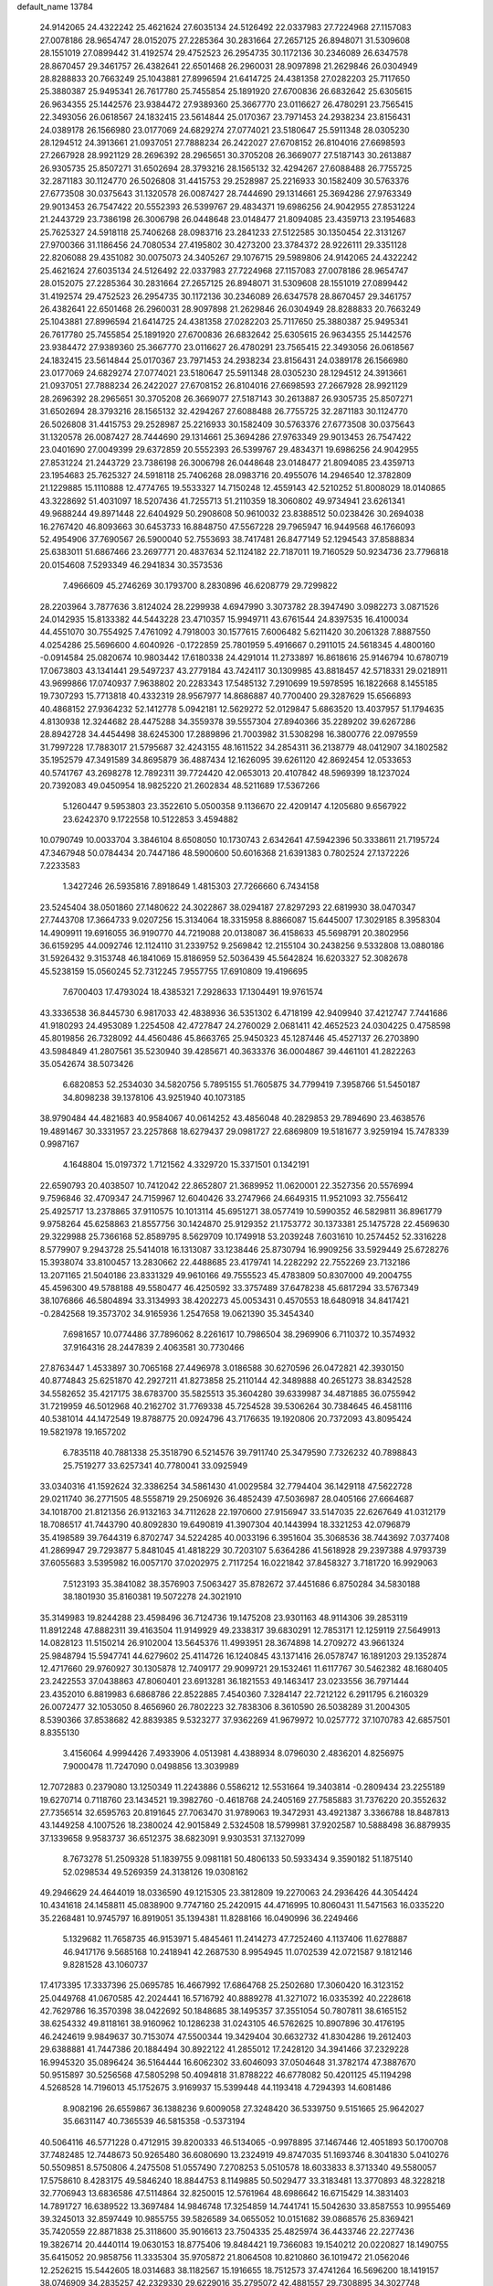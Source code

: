 default_name                                                                    
13784
  24.9142065  24.4322242  25.4621624  27.6035134  24.5126492  22.0337983
  27.7224968  27.1157083  27.0078186  28.9654747  28.0152075  27.2285364
  30.2831664  27.2657125  26.8948071  31.5309608  28.1551019  27.0899442
  31.4192574  29.4752523  26.2954735  30.1172136  30.2346089  26.6347578
  28.8670457  29.3461757  26.4382641  22.6501468  26.2960031  28.9097898
  21.2629846  26.0304949  28.8288833  20.7663249  25.1043881  27.8996594
  21.6414725  24.4381358  27.0282203  25.7117650  25.3880387  25.9495341
  26.7617780  25.7455854  25.1891920  27.6700836  26.6832642  25.6305615
  26.9634355  25.1442576  23.9384472  27.9389360  25.3667770  23.0116627
  26.4780291  23.7565415  22.3493056  26.0618567  24.1832415  23.5614844
  25.0170367  23.7971453  24.2938234  23.8156431  24.0389178  26.1566980
  23.0177069  24.6829274  27.0774021  23.5180647  25.5911348  28.0305230
  28.1294512  24.3913661  21.0937051  27.7888234  26.2422027  27.6708152
  26.8104016  27.6698593  27.2667928  28.9921129  28.2696392  28.2965651
  30.3705208  26.3669077  27.5187143  30.2613887  26.9305735  25.8507271
  31.6502694  28.3793216  28.1565132  32.4294267  27.6088488  26.7755725
  32.2871183  30.1124770  26.5026808  31.4415753  29.2528987  25.2216933
  30.1582409  30.5763376  27.6773508  30.0375643  31.1320578  26.0087427
  28.7444690  29.1314661  25.3694286  27.9763349  29.9013453  26.7547422
  20.5552393  26.5399767  29.4834371  19.6986256  24.9042955  27.8531224
  21.2443729  23.7386198  26.3006798  26.0448648  23.0148477  21.8094085
  23.4359713  23.1954683  25.7625327  24.5918118  25.7406268  28.0983716
  23.2841233  27.5122585  30.1350454  22.3131267  27.9700366  31.1186456
  24.7080534  27.4195802  30.4273200  23.3784372  28.9226111  29.3351128
  22.8206088  29.4351082  30.0075073  24.3405267  29.1076715  29.5989806
  24.9142065  24.4322242  25.4621624  27.6035134  24.5126492  22.0337983
  27.7224968  27.1157083  27.0078186  28.9654747  28.0152075  27.2285364
  30.2831664  27.2657125  26.8948071  31.5309608  28.1551019  27.0899442
  31.4192574  29.4752523  26.2954735  30.1172136  30.2346089  26.6347578
  28.8670457  29.3461757  26.4382641  22.6501468  26.2960031  28.9097898
  21.2629846  26.0304949  28.8288833  20.7663249  25.1043881  27.8996594
  21.6414725  24.4381358  27.0282203  25.7117650  25.3880387  25.9495341
  26.7617780  25.7455854  25.1891920  27.6700836  26.6832642  25.6305615
  26.9634355  25.1442576  23.9384472  27.9389360  25.3667770  23.0116627
  26.4780291  23.7565415  22.3493056  26.0618567  24.1832415  23.5614844
  25.0170367  23.7971453  24.2938234  23.8156431  24.0389178  26.1566980
  23.0177069  24.6829274  27.0774021  23.5180647  25.5911348  28.0305230
  28.1294512  24.3913661  21.0937051  27.7888234  26.2422027  27.6708152
  26.8104016  27.6698593  27.2667928  28.9921129  28.2696392  28.2965651
  30.3705208  26.3669077  27.5187143  30.2613887  26.9305735  25.8507271
  31.6502694  28.3793216  28.1565132  32.4294267  27.6088488  26.7755725
  32.2871183  30.1124770  26.5026808  31.4415753  29.2528987  25.2216933
  30.1582409  30.5763376  27.6773508  30.0375643  31.1320578  26.0087427
  28.7444690  29.1314661  25.3694286  27.9763349  29.9013453  26.7547422
  23.0401690  27.0049399  29.6372859  20.5552393  26.5399767  29.4834371
  19.6986256  24.9042955  27.8531224  21.2443729  23.7386198  26.3006798
  26.0448648  23.0148477  21.8094085  23.4359713  23.1954683  25.7625327
  24.5918118  25.7406268  28.0983716  20.4955076  14.2946540  12.3782809
  21.1229885  15.1110888  12.4774765  19.5533327  14.7150248  12.4559143
  42.5210252  51.8008029  18.0140865  43.3228692  51.4031097  18.5207436
  41.7255713  51.2110359  18.3060802  49.9734941  23.6261341  49.9688244
  49.8971448  22.6404929  50.2908608  50.9610032  23.8388512  50.0238426
  30.2694038  16.2767420  46.8093663  30.6453733  16.8848750  47.5567228
  29.7965947  16.9449568  46.1766093  52.4954906  37.7690567  26.5900040
  52.7553693  38.7417481  26.8477149  52.1294543  37.8588834  25.6383011
  51.6867466  23.2697771  20.4837634  52.1124182  22.7187011  19.7160529
  50.9234736  23.7796818  20.0154608   7.5293349  46.2941834  30.3573536
   7.4966609  45.2746269  30.1793700   8.2830896  46.6208779  29.7299822
  28.2203964   3.7877636   3.8124024  28.2299938   4.6947990   3.3073782
  28.3947490   3.0982273   3.0871526  24.0142935  15.8133382  44.5443228
  23.4710357  15.9949711  43.6761544  24.8397535  16.4100034  44.4551070
  30.7554925   7.4761092   4.7918003  30.1577615   7.6006482   5.6211420
  30.2061328   7.8887550   4.0254286  25.5696600   4.6040926  -0.1722859
  25.7801959   5.4916667   0.2911015  24.5618345   4.4800160  -0.0914584
  25.0820674  10.9803442  17.6180338  24.4291014  11.2733897  16.8618616
  25.9146794  10.6780719  17.0673803  43.1341441  29.5497237  43.2779184
  43.7424117  30.1309985  43.8818457  42.5718331  29.0218911  43.9699866
  17.0740937   7.9638802  20.2283343  17.5485132   7.2910699  19.5978595
  16.1822668   8.1455185  19.7307293  15.7713818  40.4332319  28.9567977
  14.8686887  40.7700400  29.3287629  15.6566893  40.4868152  27.9364232
  52.1412778   5.0942181  12.5629272  52.0129847   5.6863520  13.4037957
  51.1794635   4.8130938  12.3244682  28.4475288  34.3559378  39.5557304
  27.8940366  35.2289202  39.6267286  28.8942728  34.4454498  38.6245300
  17.2889896  21.7003982  31.5308298  16.3800776  22.0979559  31.7997228
  17.7883017  21.5795687  32.4243155  48.1611522  34.2854311  36.2138779
  48.0412907  34.1802582  35.1952579  47.3491589  34.8695879  36.4887434
  12.1626095  39.6261120  42.8692454  12.0533653  40.5741767  43.2698278
  12.7892311  39.7724420  42.0653013  20.4107842  48.5969399  18.1237024
  20.7392083  49.0450954  18.9825220  21.2602834  48.5211689  17.5367266
   5.1260447   9.5953803  23.3522610   5.0500358   9.1136670  22.4209147
   4.1205680   9.6567922  23.6242370   9.1722558  10.5122853   3.4594882
  10.0790749  10.0033704   3.3846104   8.6508050  10.1730743   2.6342641
  47.5942396  50.3338611  21.7195724  47.3467948  50.0784434  20.7447186
  48.5900600  50.6016368  21.6391383   0.7802524  27.1372226   7.2233583
   1.3427246  26.5935816   7.8918649   1.4815303  27.7266660   6.7434158
  23.5245404  38.0501860  27.1480622  24.3022867  38.0294187  27.8297293
  22.6819930  38.0470347  27.7443708  17.3664733   9.0207256  15.3134064
  18.3315958   8.8866087  15.6445007  17.3029185   8.3958304  14.4909911
  19.6916055  36.9190770  44.7219088  20.0138087  36.4158633  45.5698791
  20.3802956  36.6159295  44.0092746  12.1124110  31.2339752   9.2569842
  12.2155104  30.2438256   9.5332808  13.0880186  31.5926432   9.3153748
  46.1841069  15.8186959  52.5036439  45.5642824  16.6203327  52.3082678
  45.5238159  15.0560245  52.7312245   7.9557755  17.6910809  19.4196695
   7.6700403  17.4793024  18.4385321   7.2928633  17.1304491  19.9761574
  43.3336538  36.8445730   6.9817033  42.4838936  36.5351302   6.4718199
  42.9409940  37.4212747   7.7441686  41.9180293  24.4953089   1.2254508
  42.4727847  24.2760029   2.0681411  42.4652523  24.0304225   0.4758598
  45.8019856  26.7328092  44.4560486  45.8663765  25.9450323  45.1287446
  45.4527137  26.2703890  43.5984849  41.2807561  35.5230940  39.4285671
  40.3633376  36.0004867  39.4461101  41.2822263  35.0542674  38.5073426
   6.6820853  52.2534030  34.5820756   5.7895155  51.7605875  34.7799419
   7.3958766  51.5450187  34.8098238  39.1378106  43.9251940  40.1073185
  38.9790484  44.4821683  40.9584067  40.0614252  43.4856048  40.2829853
  29.7894690  23.4638576  19.4891467  30.3331957  23.2257868  18.6279437
  29.0981727  22.6869809  19.5181677   3.9259194  15.7478339   0.9987167
   4.1648804  15.0197372   1.7121562   4.3329720  15.3371501   0.1342191
  22.6590793  20.4038507  10.7412042  22.8652807  21.3689952  11.0620001
  22.3527356  20.5576994   9.7596846  32.4709347  24.7159967  12.6040426
  33.2747966  24.6649315  11.9521093  32.7556412  25.4925717  13.2378865
  37.9110575  10.1013114  45.6951271  38.0577419  10.5990352  46.5829811
  36.8961779   9.9758264  45.6258863  21.8557756  30.1424870  25.9129352
  21.1753772  30.1373381  25.1475728  22.4569630  29.3229988  25.7366168
  52.8589795   8.5629709  10.1749918  53.2039248   7.6031610  10.2574452
  52.3316228   8.5779907   9.2943728  25.5414018  16.1313087  33.1238446
  25.8730794  16.9909256  33.5929449  25.6728276  15.3938074  33.8100457
  13.2830662  22.4488685  23.4179741  14.2282292  22.7552269  23.7132186
  13.2071165  21.5040186  23.8331329  49.9610166  49.7555523  45.4783809
  50.8307000  49.2004755  45.4596300  49.5788188  49.5580477  46.4250592
  33.3757489  37.6478238  45.6817294  33.5767349  38.1076866  46.5804894
  33.3134993  38.4202273  45.0053431   0.4570553  18.6480918  34.8417421
  -0.2842568  19.3573702  34.9165936   1.2547658  19.0621390  35.3454340
   7.6981657  10.0774486  37.7896062   8.2261617  10.7986504  38.2969906
   6.7110372  10.3574932  37.9164316  28.2447839   2.4063581  30.7730466
  27.8763447   1.4533897  30.7065168  27.4496978   3.0186588  30.6270596
  26.0472821  42.3930150  40.8774843  25.6251870  42.2927211  41.8273858
  25.2110144  42.3489888  40.2651273  38.8342528  34.5582652  35.4217175
  38.6783700  35.5825513  35.3604280  39.6339987  34.4871885  36.0755942
  31.7219959  46.5012968  40.2162702  31.7769338  45.7254528  39.5306264
  30.7384645  46.4581116  40.5381014  44.1472549  19.8788775  20.0924796
  43.7176635  19.1920806  20.7372093  43.8095424  19.5821978  19.1657202
   6.7835118  40.7881338  25.3518790   6.5214576  39.7911740  25.3479590
   7.7326232  40.7898843  25.7519277  33.6257341  40.7780041  33.0925949
  33.0340316  41.1592624  32.3386254  34.5861430  41.0029584  32.7794404
  36.1429118  47.5622728  29.0211740  36.2771505  48.5558719  29.2506926
  36.4852439  47.5036987  28.0405166  27.6664687  34.1018700  21.8121356
  26.9132163  34.7112628  22.1970600  27.9156947  33.5147035  22.6267649
  41.0312179  18.7086517  41.7443790  40.8092830  19.6490819  41.3907304
  40.1443994  18.3321253  42.0796879  35.4198589  39.7644319   6.8702747
  34.5224285  40.0033196   6.3951604  35.3068536  38.7443692   7.0377408
  41.2869947  29.7293877   5.8481045  41.4818229  30.7203107   5.6364286
  41.5618928  29.2397388   4.9793739  37.6055683   3.5395982  16.0057170
  37.0202975   2.7117254  16.0221842  37.8458327   3.7181720  16.9929063
   7.5123193  35.3841082  38.3576903   7.5063427  35.8782672  37.4451686
   6.8750284  34.5830188  38.1801930  35.8160381  19.5072278  24.3021910
  35.3149983  19.8244288  23.4598496  36.7124736  19.1475208  23.9301163
  48.9114306  39.2853119  11.8912248  47.8882311  39.4163504  11.9149929
  49.2338317  39.6830291  12.7853171  12.1259119  27.5649913  14.0828123
  11.5150214  26.9102004  13.5645376  11.4993951  28.3674898  14.2709272
  43.9661324  25.9848794  15.5947741  44.6279602  25.4114726  16.1240845
  43.1371416  26.0578747  16.1891203  29.1352874  12.4717660  29.9760927
  30.1305878  12.7409177  29.9099721  29.1532461  11.6117767  30.5462382
  48.1680405  23.2422553  37.0438863  47.8060401  23.6913281  36.1821553
  49.1463417  23.0233556  36.7971444  23.4352010   6.8819983   6.6868786
  22.8522885   7.4540360   7.3284147  22.7212122   6.2911795   6.2160329
  26.0072477  32.1053050   8.4656960  26.7802223  32.7838306   8.3610590
  26.5038289  31.2004305   8.5390366  37.8538682  42.8839385   9.5323277
  37.9362269  41.9679972  10.0257772  37.1070783  42.6857501   8.8355130
   3.4156064   4.9994426   7.4933906   4.0513981   4.4388934   8.0796030
   2.4836201   4.8256975   7.9000478  11.7247090   0.0498856  13.3039989
  12.7072883   0.2379080  13.1250349  11.2243886   0.5586212  12.5531664
  19.3403814  -0.2809434  23.2255189  19.6270714   0.7118760  23.1434521
  19.3982760  -0.4618768  24.2405169  27.7585883  31.7376220  20.3552632
  27.7356514  32.6595763  20.8191645  27.7063470  31.9789063  19.3472931
  43.4921387   3.3366788  18.8487813  43.1449258   4.1007526  18.2380024
  42.9015849   2.5324508  18.5799981  37.9202587  10.5888498  36.8879935
  37.1339658   9.9583737  36.6512375  38.6823091   9.9303531  37.1327099
   8.7673278  51.2509328  51.1839755   9.0981181  50.4806133  50.5933434
   9.3590182  51.1875140  52.0298534  49.5269359  24.3138126  19.0308162
  49.2946629  24.4644019  18.0336590  49.1215305  23.3812809  19.2270063
  24.2936426  44.3054424  10.4341618  24.1458811  45.0838900   9.7747160
  25.2420915  44.4716995  10.8060431  11.5471563  16.0335220  35.2268481
  10.9745797  16.8919051  35.1394381  11.8288166  16.0490996  36.2249466
   5.1329682  11.7658735  46.9153971   5.4845461  11.2414273  47.7252460
   4.1137406  11.6278887  46.9417176   9.5685168  10.2418941  42.2687530
   8.9954945  11.0702539  42.0721587   9.1812146   9.8281528  43.1060737
  17.4173395  17.3337396  25.0695785  16.4667992  17.6864768  25.2502680
  17.3060420  16.3123152  25.0449768  41.0670585  42.2024441  16.5716792
  40.8889278  41.3271072  16.0335392  40.2228618  42.7629786  16.3570398
  38.0422692  50.1848685  38.1495357  37.3551054  50.7807811  38.6165152
  38.6254332  49.8118161  38.9160962  10.1286238  31.0243105  46.5762625
  10.8907896  30.4176195  46.2424619   9.9849637  30.7153074  47.5500344
  19.3429404  30.6632732  41.8304286  19.2612403  29.6388881  41.7447386
  20.1884494  30.8922122  41.2855012  17.2428120  34.3941466  37.2329228
  16.9945320  35.0896424  36.5164444  16.6062302  33.6046093  37.0504648
  31.3782174  47.3887670  50.9515897  30.5256568  47.5805298  50.4094818
  31.8788222  46.6778082  50.4201125  45.1194298   4.5268528  14.7196013
  45.1752675   3.9169937  15.5399448  44.1193418   4.7294393  14.6081486
   8.9082196  26.6559867  36.1388236   9.6009058  27.3248420  36.5339750
   9.5151665  25.9642027  35.6631147  40.7365539  46.5815358  -0.5373194
  40.5064116  46.5771228   0.4712915  39.8200333  46.5134065  -0.9978895
  37.1467446  12.4051893  50.1700708  37.7482485  12.7448673  50.9265480
  36.6080690  13.2324919  49.8747035  51.1693746   8.3041830   5.0410276
  50.5509851   8.5750806   4.2475508  51.0557490   7.2708253   5.0510578
  18.6033833   8.3713340  49.5580057  17.5758610   8.4283175  49.5846240
  18.8844753   8.1149885  50.5029477  33.3183481  13.3770893  48.3228218
  32.7706943  13.6836586  47.5114864  32.8250015  12.5761964  48.6986642
  16.6715429  14.3831403  14.7891727  16.6389522  13.3697484  14.9846748
  17.3254859  14.7441741  15.5042630  33.8587553  10.9955469  39.3245013
  32.8597449  10.9855755  39.5826589  34.0655052  10.0151682  39.0868576
  25.8369421  35.7420559  22.8871838  25.3118600  35.9016613  23.7504335
  25.4825974  36.4433746  22.2277436  19.3826714  20.4440114  19.0630153
  18.8775406  19.8484421  19.7366083  19.1540212  20.0220827  18.1490755
  35.6415052  20.9858756  11.3335304  35.9705872  21.8064508  10.8210860
  36.1019472  21.0562046  12.2526215  15.5442605  18.0314683  38.1182567
  15.1916655  18.7512573  37.4741264  16.5696200  18.1419157  38.0746909
  34.2835257  42.2329330  29.6229016  35.2795072  42.4881557  29.7308895
  34.3027748  41.4828281  28.9148674   0.7244767  35.1093149  17.5693991
   1.6576537  34.7971188  17.2628519   0.9107112  35.7896707  18.3155627
  33.1853577  40.3785705   5.5462373  32.1761478  40.1697700   5.6805618
  33.1749846  41.3561655   5.2092024   6.3459091  43.7886206  33.1010791
   6.8725730  44.6767544  33.1611177   7.0683086  43.1094810  32.8072405
  27.3509613   7.6820102  34.5202634  26.3770812   7.4284482  34.7649061
  27.5342585   8.5075623  35.1147822  29.4510244  18.8150248  42.6539114
  28.6520222  19.1414177  42.1016068  30.2630254  18.9234273  42.0464536
   0.6856607  29.0714503  50.8084999   0.1470587  28.6232283  51.5585527
   1.4356844  28.3714709  50.6128522  23.7208347  13.3884971   5.7391133
  23.3549945  12.6384611   5.1452123  24.1430681  14.0558134   5.0845595
  49.1527049  19.4809202  41.6087847  49.1185818  18.5628592  42.0814488
  49.6118320  19.2644836  40.7068585  49.5871805  38.1577736   3.4802815
  49.9891437  39.0258425   3.8599667  49.2368577  38.4246070   2.5495733
   9.1657210  36.7219970   6.2624016   9.1920404  35.6883174   6.2737833
   8.1890043  36.9440672   6.4744189   2.3787911  11.2268924  46.8759813
   2.2036953  10.7166183  45.9931154   1.4836883  11.7075130  47.0554824
  48.5942674  12.9899074  50.6080259  49.5585274  13.1893858  50.9215476
  48.3089094  12.1957671  51.2001622  11.2584486  35.4509375  27.3332106
  10.9638408  34.7486138  28.0386742  11.1798447  34.9507897  26.4466456
   1.1747759  42.6634404   9.3054633   0.3278607  42.7164019   9.8831668
   1.8239512  43.3307017   9.7615189  19.8609007  35.8536956  31.4918591
  19.4035002  35.3339546  30.7166868  20.8408017  35.9313409  31.1704111
  18.7317033  27.6480869  11.2596536  19.4170865  28.1382358  10.6523907
  17.8752183  27.6509715  10.6764723  41.9179335  22.2224222  21.4342965
  42.8702787  21.9585986  21.7341209  41.7216561  23.0694619  22.0018971
  13.2014503  11.5292478   6.6382951  12.2892611  11.8505968   7.0001955
  13.7585842  11.3674280   7.4910786  19.0562845  40.0345362   3.2694207
  18.9173733  40.2830433   4.2615440  18.2680748  39.4007283   3.0656272
   8.5437811  30.0265286   3.9243191   8.5064483  31.0383625   4.1483044
   8.7648004  30.0016103   2.9295318  13.3197659  36.5539003  41.2732147
  12.5511121  35.8632772  41.3541152  13.5063635  36.8114373  42.2551967
  37.6928754  50.5429649  13.7865362  38.3685874  50.9249370  13.1101729
  36.7763602  50.8326215  13.3756610  41.8012463  41.4230186  52.3593110
  42.2434980  40.7338150  51.7303294  42.5849048  42.0144441  52.6715170
  11.4514345  29.2187912  32.6620295  11.9978662  29.7876666  31.9807585
  10.6160510  29.8161233  32.8206687  38.9668745  30.8324451  13.3461618
  37.9601483  31.0018586  13.1728725  39.2670331  30.3441350  12.4836175
   5.1579646  38.8600446  39.7584883   4.4545982  38.3943287  39.1548675
   5.4504250  39.6749120  39.2285388  17.9425889  51.7535396  30.6368335
  17.1856146  51.1057234  30.3481298  17.4840142  52.3994584  31.2768781
  48.1232278  25.9150871  10.1392513  47.7256089  26.0015065  11.0872993
  49.0329210  26.4069405  10.2124501  31.9146061  10.0798157  22.1944217
  31.4489643   9.4858240  21.4879551  31.1467618  10.3821141  22.8068765
  38.7737248  32.5491386  20.1073991  38.8531908  33.5691973  20.1730199
  37.9509811  32.3201918  20.6773623   8.5355298  25.7770150  31.4298078
   9.3342661  25.3116419  31.8937171   8.9569018  26.5714137  30.9366571
  18.5339160  34.5750985  29.6203856  17.6123977  35.0046986  29.3982851
  18.2597767  33.6331959  29.9573029   9.9819657  49.0718130  26.8272572
  10.8724819  49.4561128  26.4690008   9.5840232  49.8740019  27.3546468
  42.0540678   9.0594778  10.0350877  42.6004213   8.1836608  10.1002829
  42.7718550   9.7865995   9.9234904  10.2470902  46.3517752   0.9327710
   9.4624224  45.7479448   1.2225097  10.3988347  46.9534300   1.7667509
  34.5561430  34.0200809  42.7774358  35.4811444  33.5771375  42.9275781
  34.6816233  34.9520855  43.2167329   4.9085287   9.3861156  15.1559629
   5.0485203   8.6849290  14.4191002   4.8082317  10.2766384  14.6606520
  27.3763787   2.0750284  14.6583055  27.2871618   2.5203808  13.7320819
  26.7806642   2.6534582  15.2683120  28.3848046  36.6263994   3.4886930
  28.0852145  35.6675726   3.7463393  28.9627222  36.4619170   2.6475405
  24.5498924  26.3760430  20.9864496  23.6465152  26.6831584  20.6082542
  25.1905749  26.3750317  20.1923297  13.5980323  31.6556162  38.6689228
  13.9842513  32.2083567  39.4619374  12.7250097  32.1465056  38.4407870
  34.0588455  23.5211914  34.1406225  33.9477065  24.5306972  34.2869389
  33.8460784  23.1006194  35.0512714  46.7330538  42.6612000  31.5639551
  46.1771268  42.4473874  30.7119553  47.0736983  41.7098548  31.8317092
  23.6944531  42.5751799  26.4712000  23.4755774  41.6253804  26.1100124
  23.7737937  43.1332709  25.6036446  40.3769894   3.7159976  15.8416672
  39.3921888   3.6059703  15.5687363  40.3522181   3.9211839  16.8352531
  46.7313281   3.5614005  43.1160709  45.7795001   3.3432608  43.4598708
  47.0067058   4.3733615  43.6961032  25.4970825  24.2323352  40.6706137
  26.1733764  23.4674650  40.7913799  25.0884394  24.3639174  41.6077907
   5.8241954   3.5842075  19.7534018   5.2501197   4.3779682  19.4108398
   5.1335593   3.0042469  20.2576786   8.4338666  40.4554110  19.2418687
   7.6989569  40.8473888  19.8545874   8.9482952  39.8106512  19.8516133
  26.9924436  49.6590755   4.9139938  26.6342332  48.9562887   5.5953378
  27.6085464  50.2416019   5.5069986  46.4692669  52.7146627   9.9728291
  47.0476269  52.0408058   9.4434832  45.6540512  52.1593338  10.2593884
  24.7955625   7.0951227  35.2787806  23.9506436   7.1278066  34.6806689
  24.4644072   7.5360628  36.1598333  39.5808000  47.7431779  45.8239070
  40.0505568  48.0950807  46.6710760  38.9233061  48.5088278  45.5851815
  17.0661421   7.1912324  13.3112566  16.0600288   7.2133240  13.0361122
  17.1760612   6.2074398  13.6186505  15.2649927  43.5568373   7.0612964
  15.6299640  44.4229813   7.4829191  14.8509260  43.0437646   7.8481461
  14.7304435  47.1479048  33.8544892  14.9623178  46.4410532  34.5752303
  15.6216435  47.2559265  33.3445799  13.6864254  13.3948179  11.7944790
  13.8853768  14.1003216  12.5127773  13.4277865  13.9368587  10.9618925
  44.4772822  32.9163954   6.4775110  45.1804677  32.2067576   6.2369084
  45.0096858  33.7587748   6.6930880  16.3868207   4.5784384  13.9488728
  16.8470025   3.7644877  14.3858872  16.1926172   4.2640073  12.9859748
  16.4221988  32.7004205   2.3908656  15.8630811  32.6520645   3.2677849
  16.1570285  33.5895781   1.9769082   4.9864870  48.5143772   8.2234832
   5.1951255  49.0609569   9.0704679   4.1031380  48.9115996   7.8756758
   3.7420994   7.6723184  31.8571314   3.1211988   8.2599040  31.2861056
   4.3615235   8.3606116  32.3273417  33.6161096  32.6514844  44.9500921
  33.8334888  31.6561326  44.7621407  33.8678479  33.1216603  44.0674247
   5.4407411  24.3169981  49.9755076   5.5766619  23.5519755  49.2777517
   4.4679353  24.6165739  49.7820529  33.0686192  30.1186072  33.1994126
  32.6671682  29.5972034  32.4068109  33.9372566  30.5186048  32.8082835
  38.6041521  48.2637728   5.5319253  39.2350131  49.0539117   5.3060189
  38.2624657  47.9632114   4.6042061  19.3352189  27.8453555  26.2312662
  19.8701827  28.1436913  27.0647885  18.6014519  27.2326333  26.6185670
  48.1899795  16.9174048  39.8097721  48.5093519  16.0892459  39.2818461
  48.9123437  17.6260780  39.5856543   6.8119433  33.6448198  30.3499499
   6.2397818  33.3642507  29.5313900   6.8755942  34.6742204  30.2393200
  23.7995754  37.0219845   1.0093564  24.0149090  36.2083182   1.5930026
  23.5799853  36.6420814   0.0862305   7.4696518  20.0938511  22.4714022
   6.6082876  20.4629292  22.9023735   7.5516417  19.1399117  22.8492584
   6.2817589   7.7714243  47.4820226   6.8520162   7.3154551  46.7570466
   5.3099608   7.5815984  47.2046398  40.4302854   6.6985994  36.4810550
  41.3820554   6.3588507  36.2613834  39.8922860   6.4211408  35.6302282
  40.6284204  14.7391967   0.9673030  41.2732744  15.1050651   0.2495510
  40.3346626  15.5803667   1.4878325   6.5229337  13.9871636  46.0886039
   5.8808497  13.3445404  46.5617205   6.4494750  14.8744341  46.5911345
  26.9478410  50.6126636  14.4718027  27.4200988  50.6577229  13.5501593
  25.9991568  50.2907500  14.2374696  43.6170745  36.5162755  22.6605083
  42.6151378  36.7407720  22.8342206  43.8929480  37.2560679  21.9871739
  35.8907183  44.7973977  37.5945809  34.9626986  45.0205846  37.1916860
  36.1053279  43.8695027  37.1932231  49.8640025  37.9089803  42.9753263
  50.0737915  38.8844905  43.2363006  49.5171953  37.4971766  43.8600934
  49.4621037  27.3170099  37.6252609  48.9371178  26.6292812  38.1807068
  49.3386500  28.2027625  38.1259174   3.0994205  38.0354824  32.3156072
   3.3407670  38.9001731  32.8341448   2.4105890  37.5811959  32.9472902
  17.6240617  15.6363953   6.7147426  17.8649914  16.5629509   7.1107272
  17.4643137  15.8425465   5.7166282   8.9333098  45.5800330  38.8480725
   9.1841326  46.1295796  38.0057007   9.6640230  44.8486044  38.8699568
  48.7894361  41.1781315  23.9113818  47.9570210  41.6287691  24.3261666
  48.7469775  41.4705721  22.9192579  43.6406573  29.1767602   7.1255695
  42.6658708  29.3886432   6.8338257  43.8681971  28.3542750   6.5279292
  45.4637428  34.7702888   3.6116960  45.9632253  34.9121438   2.6998997
  46.2122285  34.3264871   4.1793264  28.8448406  29.5041028   6.3689744
  28.2926980  29.5945587   7.2349832  29.5194298  28.7516344   6.5913678
   1.4754760  40.9907863   4.8652182   1.3842270  40.0942112   5.3498179
   1.1647319  41.6878953   5.5531624  27.9076431   2.7904351  48.5656852
  27.3353006   3.3858632  49.1916544  28.6252457   3.4533983  48.2220234
   8.6041619  41.9998706   2.2234736   8.5569431  43.0242530   2.0865235
   8.1853950  41.8728745   3.1619356  23.0095620  38.2678480   4.2012423
  23.8797928  38.7562649   4.4482851  22.5832305  38.8614348   3.4775432
  20.4243903   7.4185919  51.5728849  21.2307137   7.2785055  50.9689489
  20.8077618   7.9203608  52.3957306  31.0386070  16.2941958  11.4455450
  30.3968614  17.1071840  11.5281223  30.3813078  15.4978243  11.3602703
  43.8702088   7.8444175   4.4149010  43.5517963   7.4526727   3.5148236
  44.8902329   7.9642916   4.2675126   1.4809543  18.6899210  17.3876727
   1.3656548  19.1309104  18.3187471   2.3709399  19.1154479  17.0539487
  10.1442222  31.7201120  21.1811811   9.7311375  30.8380092  21.5211519
   9.4898035  32.4443365  21.4970413  51.9053364  -0.6043579  29.9195863
  51.1575319  -1.3124966  29.8243231  51.4750092   0.0906550  30.5654739
  13.2081179  42.4064728  37.6543211  13.7092586  43.3023424  37.7705157
  13.8743527  41.7041449  38.0019885   3.7369868  27.4207148  39.6421175
   3.8735314  26.3981422  39.5657192   4.2940224  27.7778790  38.8441620
   6.1164625  32.7051146  32.7828136   5.1187940  33.0205891  32.7854123
   6.3980676  32.9293069  31.8040159  19.9021786  14.1956862   7.2267543
  19.0486791  14.7518737   7.0441615  19.5590690  13.4382035   7.8422967
  34.9307920  53.2856368  45.2267778  34.3141043  52.4602529  45.3074714
  34.3719587  53.9548856  44.6777347  27.1338685  10.5522537  50.1385104
  27.7789982   9.8415480  50.4631221  26.1974753  10.2093127  50.4036616
  14.3321025  11.7978869  16.8819490  13.5974740  11.5411456  16.1969013
  14.0413380  11.2917381  17.7357120  14.8836789  15.6556005  46.2771370
  15.4934793  14.8918355  45.9673626  15.5245988  16.4293714  46.4910510
  33.4916867  35.5566920  32.2445522  34.1141627  36.3283348  31.9052903
  34.0064263  34.7163707  31.9236826  48.5704707  42.0083947  21.3516682
  49.1741798  42.4646883  20.6394214  48.3175542  41.1166182  20.8922671
  39.1841359  51.5851428  11.6277649  39.9778632  52.2066485  11.4909437
  38.3832421  52.0595394  11.2213846  31.6083469  17.0029901   3.2024628
  32.1175441  16.1213108   3.0976853  30.7942971  16.7718376   3.7839903
  32.9531727   6.3195395  30.8082311  31.9906384   6.0047518  31.0288015
  33.0771414   7.1368055  31.4332916   2.1771691  22.3829774  50.1294148
   1.3538008  21.9671863  50.5556789   2.9473614  22.1298400  50.7891483
  36.2008557  38.7333229  39.9516110  35.2944425  38.9549788  40.3908966
  36.7785902  38.3792825  40.7188296  22.3190180  11.5311359   3.9633638
  21.5673765  12.1831116   4.2865466  21.7617297  10.7224690   3.6279613
  11.4832937  24.2859119  24.2677196  11.8587512  25.2256976  24.0642321
  12.2233446  23.6495246  23.9274641  34.0945258   6.0441264  39.2576762
  34.5656429   5.1414550  39.3433038  33.6083911   6.0223847  38.3608908
  37.8083969  20.2962265  37.9192981  38.6238218  19.6808345  37.8243356
  37.9716103  21.0537262  37.2420476  24.5300733  51.5246233  34.3556481
  25.0789186  51.5620019  33.4947359  23.5662065  51.3594899  34.0641754
  34.4115252  28.6655278  23.1244718  34.5877106  27.6613049  23.3190085
  35.0179083  28.8611109  22.3127330  35.4982247  29.9578202   3.5349182
  35.7783249  29.9693183   4.5346198  36.4045626  30.0820719   3.0497197
  44.1445519  17.2190777  13.5565783  43.4398465  17.3716259  14.2893397
  43.7621241  16.4409362  12.9956498  11.0078246  47.9348291  45.2157037
  11.3222602  48.4644745  46.0448213  11.8242259  47.9822358  44.5800486
  15.9093587  44.7396715  18.4288023  16.0835727  45.1141133  17.4788635
  16.7228320  45.0509888  18.9695795  18.7930761   8.4562026  11.6052835
  18.1622410   7.9586953  12.2583418  18.2856493   8.4040458  10.7057280
  44.7821741  37.2560897   4.4976706  44.3381614  37.1418285   5.4135498
  44.9838912  36.2932780   4.1871405  16.5665727  22.2373847  15.9806455
  17.4915067  22.1991788  15.5659739  16.4184156  21.3340323  16.4308711
  46.9739433  46.6970096  34.6666177  45.9385707  46.6386782  34.6046329
  47.2378652  45.7295111  34.9331652  18.0850514  30.2883779  26.5044385
  18.6624346  29.4394868  26.3939489  17.3640240  30.1803704  25.7757652
   3.3537778   4.8558798  24.4207113   3.3685043   3.8217609  24.3910123
   2.5345701   5.0911022  23.8295440  44.2669017  32.0177321  49.3595298
  44.8710507  31.9265142  48.5290826  43.8237521  31.0913894  49.4497022
  13.7719260  46.3866787   8.7185893  14.7445087  46.2345962   8.3953688
  13.7498187  45.8835252   9.6237113  19.2924994  24.4740896   4.2617296
  19.0790142  23.6363930   4.8381432  18.3924811  24.6449290   3.7783370
  37.6250826  45.4862112  30.1240281  37.1324178  45.6127125  31.0319885
  37.1816831  46.2115265  29.5342278   6.7005433  19.3920365  42.9131885
   6.2727770  20.2277483  42.4915181   6.4059524  18.6150013  42.3104773
  46.4183555  38.3315028  38.2460580  46.1853448  38.1446855  39.2311537
  46.0135137  39.2706903  38.0827832  25.2531001  30.0866067  26.9465890
  24.7446339  29.2537254  26.6143392  24.8596924  30.8491201  26.3734849
  23.1653097  48.6221102   2.6153609  24.1809793  48.6093067   2.7948127
  22.9278799  47.6142411   2.5623024  11.5372547   4.3600251   4.1566148
  12.1137441   3.7171264   3.5882719  12.2351359   5.0270656   4.5288599
   6.9750613  16.6126892   3.7080390   7.0577485  15.5899714   3.8003705
   7.3855428  16.8061109   2.7775848  20.9041861  28.7391877  16.1175763
  20.7604798  27.7230160  15.9762865  20.9987387  29.0997049  15.1534486
  10.8159405   4.3220320  51.6728189  10.6439077   3.4151398  52.1403941
  10.6645837   4.1041774  50.6727954  20.5185187  49.8441291   2.5602521
  21.4638977  49.4833223   2.7154116  20.1029222  49.9147177   3.4936018
  17.9971933  35.6746597   3.5973642  18.1061995  35.9772805   2.6151120
  18.4006529  34.7237931   3.5972103   5.1597339   0.5099167  46.6958130
   4.2645176   0.9978927  46.8605147   4.9807330  -0.0435335  45.8424184
  16.0953862  29.5355245   7.4974252  16.5252040  29.0679039   6.6826633
  15.1760943  29.0811681   7.5872296  14.5445496   7.1007646  33.1048751
  14.2784664   6.6725199  32.2060597  15.2824703   7.7783564  32.8365353
  31.8638099  28.7845371  11.2216825  32.0459925  27.9854203  10.5990728
  30.9905438  29.1951376  10.8623077   3.6591916   0.6914830  16.5784899
   3.8147815   1.2275319  15.7040924   2.9978059   1.2917864  17.0971980
   8.0922971  48.9061580   2.5814840   7.9851307  49.6933677   3.2412857
   7.3429533  49.0840294   1.8835249  18.7734222  12.3061247   8.8878704
  19.3571915  11.6781292   9.4762597  18.2716273  12.8790994   9.5856027
  27.7808170  51.1396822  52.9531482  27.5400934  52.0686171  52.6266918
  28.5066065  50.8071135  52.2988241   5.4137169  53.2479647  27.3549559
   5.8296036  52.3064963  27.1987461   4.4051465  53.0787887  27.2003081
   5.8027565  32.9195132  10.2129610   5.8952660  33.3110594  11.1718714
   4.9811813  32.2890505  10.3200532  50.2306279  18.6008100  39.2573477
  50.1000418  18.7552126  38.2501717  51.2210701  18.3469729  39.3553171
  14.1125381  33.5148209  12.9621567  14.4373092  33.9849980  13.8187747
  14.9963359  33.3154770  12.4559787  19.3783433  11.3900541  41.6427300
  18.3610395  11.5066294  41.6942491  19.6901301  11.3469624  42.6169237
  28.4712494  31.7105515  30.8391076  27.7209540  31.6450462  30.1260972
  28.7744071  30.7223290  30.9336390  14.6580331  11.6612923  33.7699715
  14.3170506  10.9391303  34.4239038  14.8482696  12.4641237  34.3851794
  24.5390020  10.1799517   4.9807018  24.5462461   9.2338211   4.5879729
  23.7412619  10.6452542   4.5415385  50.4937851  38.7298894  18.7826012
  51.4825214  39.0253984  18.7718913  50.2987497  38.5360606  17.7841333
  21.2892060  23.2994733   2.8444512  20.5598225  23.8247230   3.3488304
  20.7854631  22.8679918   2.0593628  43.6355837   8.5884297  33.4260553
  43.0041359   7.9358024  32.9403454  43.7486943   9.3630747  32.7480636
  43.5592520  37.1953862  39.3870733  43.3454736  37.6336590  38.4783407
  42.8011250  36.5109356  39.5112531  17.0215327  30.2277343  29.0643533
  17.4572024  30.3376636  28.1378583  17.1342761  31.1472019  29.5092204
  17.5535842   7.5394965  42.3775012  16.7399545   6.9421346  42.5835598
  17.4064149   8.3737972  42.9663439   6.4720904  41.6989026  20.6633969
   5.4442793  41.7194895  20.7567672   6.7963183  42.0610482  21.5763870
  39.2108823  13.9179656  12.0084755  39.0609360  12.9113704  11.9289046
  38.2836255  14.3420883  11.9527690  39.8127125   7.4728737  50.8346354
  40.4260305   7.0373355  50.1203985  39.7601888   8.4562251  50.5202338
   7.2121414  10.7058637  10.4851405   7.4709172  10.8509057  11.4776786
   7.3351163  11.6156184  10.0522707  14.7692179  30.6993800  34.7623181
  15.4306147  30.3367103  34.0479779  14.4817208  31.6140024  34.3512436
  29.0149252  44.7701617  33.5600359  29.4757488  44.1845664  32.8514794
  28.7867475  45.6404037  33.0778048  51.9016619  36.0317775  35.1991057
  51.3673730  35.8406232  36.0645176  52.0497093  35.0858053  34.8035999
   4.5906568  15.8434069  17.4130741   3.6379521  16.0045738  17.7765338
   4.4337356  15.7741035  16.3837756  44.5371577  37.7220726  13.0604033
  44.2194190  37.0648069  12.3241017  45.1537532  38.3732060  12.5534832
  17.8660414   7.2070263   5.1589183  18.8211328   7.5564750   5.3469909
  17.7992171   7.2158718   4.1315442  11.5632567  28.7050139   1.7585847
  12.5270726  28.7616079   2.0972419  11.0686721  28.1354333   2.4558006
   8.8222373  10.7715728  33.2509396   9.1861496   9.9572528  33.7765736
   8.4210133  10.3376788  32.3982273  21.6052743  15.1208910  36.9900390
  20.9483845  14.9893087  37.7747715  21.2455099  14.4978426  36.2582130
   5.8169925   2.4090096  50.7790988   5.5547751   3.2499850  50.2280728
   5.6302065   2.7279493  51.7546745  35.7116602   7.5441315  43.1230856
  34.7771648   7.3022464  42.7727051  35.5440093   8.2328485  43.8670914
  17.2354224  10.6528130   7.4219972  17.5488576  10.9588638   6.4712703
  17.8113544  11.2838184   8.0271658  11.2901664  46.4256948  19.4341746
  12.1971579  45.9981171  19.6683674  11.2964264  47.3257632  19.9286917
  12.0435895  48.2159698   9.7540639  12.6784560  47.5670303   9.2734972
  11.1214000  47.7715145   9.6910635  42.1676005   9.0195784  19.0972569
  42.6845595   9.1094555  19.9889532  42.8284364   9.4158526  18.4050641
   4.6516240  27.8821935  29.7991368   4.9263698  28.8520143  29.5707772
   3.6150608  27.9262310  29.7456729   0.6541947  22.7224561  26.0121942
   0.1227240  23.4524199  26.5217665   1.5291043  23.1809470  25.7646088
   1.9906151  31.0902676  44.5858284   2.2127164  31.6912462  45.4022061
   1.8239056  31.7958288  43.8397321   7.8266211  15.0259081  42.3873816
   8.5641406  14.8446236  43.0815624   6.9551520  14.7703770  42.8813098
  10.8350656  48.6060833  51.9763389  10.5884773  47.7214126  52.4366394
  10.3159405  48.6004463  51.0945153  39.0377910   4.5289375  49.8325447
  38.2857267   5.0877712  50.2520894  39.1105870   4.8799948  48.8694088
  50.0869241  40.3379937  14.1720512  50.9196318  40.9280450  14.0473521
  50.3463102  39.6660982  14.9001668  28.2624352  30.5752614   0.8809771
  27.9710195  30.7512518  -0.0954457  28.8247710  29.7098688   0.8035358
  42.5338651  46.6030109   6.2304286  41.6659867  46.6879075   6.7937470
  42.2512500  47.0153289   5.3227354  17.3735326   4.7603890   6.0827217
  17.4979427   5.7006423   5.6477131  17.5215529   4.9765833   7.0884664
  48.3007911  48.6525706  12.3114012  48.8650341  49.4501417  12.6827048
  48.9673783  47.8620630  12.4190179  21.5311296  53.3345931  32.4315593
  21.0377850  53.8938829  33.1414470  21.6292402  52.4072899  32.8768695
  21.6672314  41.4741689  31.0708239  22.5049504  40.9299709  31.3509841
  21.1209569  41.5087524  31.9475772  20.0462018  51.5552844  46.4103511
  20.5194965  50.8922263  47.0570330  20.6900630  52.3672852  46.4142116
  10.0692706  39.8397134  38.5579556   9.5493973  39.3974087  39.3389004
  10.9170769  40.1952493  38.9938801   7.0389159  44.9283779   8.8590612
   7.5446557  44.8964345   9.7553305   7.7430989  45.3137679   8.2034823
  13.2418490   0.0196925  26.8314033  12.7207049   0.6567062  26.2041247
  13.1538410   0.4779894  27.7542299  46.9607978  34.3406176  42.9244742
  46.4824440  35.2490433  43.0600772  47.7501968  34.3763208  43.5734293
  27.0779579  14.1456352   7.8101432  27.1705291  14.6802205   8.6926635
  26.8938424  14.9059254   7.1173420  28.5702884  36.8173632  18.5112075
  29.0615603  37.4286570  17.8413961  27.5910961  37.1625708  18.4650043
  13.9579997  49.8679581  48.8028270  14.4944749  50.7243213  48.7159218
  13.6617310  49.8561515  49.8027211  10.7297047  14.2840636   5.5298014
  11.6039145  14.7132651   5.1732648  10.3169986  13.8766762   4.6656757
  35.1319856  40.5902678  22.6821618  35.7782135  41.0996040  23.3040035
  34.7421590  39.8526744  23.2943221  33.8436306   8.7419073  15.4243994
  33.9850910   9.7562471  15.4945051  34.7959767   8.3470972  15.4595264
  17.3588231  30.9421218  13.6304718  16.9201748  30.3498730  12.8963835
  17.4341057  30.2859517  14.4331311  28.2601204  34.6721399  48.0006700
  28.3091739  34.0913385  47.1452265  29.2517958  34.8150632  48.2504680
  16.5509597  53.3806641  23.7537199  17.5095926  53.5032356  23.3977396
  16.5505045  52.3981210  24.0819654   6.9137871  36.9129745  40.5202047
   6.1891975  37.5782558  40.2097989   7.0966337  36.3369227  39.6832524
  45.8056950  19.6471513  30.6526971  46.3861023  19.6371142  29.8008593
  45.2085256  18.8074595  30.5441716  35.9524467  38.2760544  35.2962810
  35.5278107  39.2047561  35.4897883  35.1989226  37.6232341  35.5691764
  16.0522738  52.7102607  13.2893514  17.0802371  52.6416543  13.1815291
  15.7112973  51.8975486  12.7435651  18.4861571  22.2456449   5.5536921
  17.4827514  22.2421644   5.8043849  18.9540231  22.2200870   6.4771006
  22.0484845  51.8432500  17.6826827  22.1965378  51.5990232  16.6990386
  21.3415853  52.5862504  17.6671172  23.6803781  42.4482944  39.4916402
  23.6161684  43.0788725  38.6758820  22.8894401  42.7361043  40.0850288
  43.9060974  50.9012535  47.3475804  43.8718053  50.3973273  46.4640961
  42.9359750  51.1204659  47.5840496  49.4509449  10.9557836  29.0929452
  48.8119335  11.7162290  28.8015787  49.0415090  10.6401240  29.9920389
  12.9032699   6.4490784  19.6802350  12.0073747   6.7223147  19.2805695
  12.8877852   5.4151692  19.6546780  50.9672550  43.8553839  32.6704973
  51.6013871  44.6009579  32.3437363  50.0615837  44.1010608  32.2392379
  26.2703540  12.4944760  33.2936696  27.1864021  12.1598349  33.6156316
  26.4464869  12.8612430  32.3497900  39.5442952  14.4543960  36.6784259
  39.7076196  14.4546105  37.6987933  40.5040352  14.4538220  36.2873143
  34.9644179  33.5473693  31.1589564  35.8824358  33.8501328  30.8184005
  35.1475971  32.6111331  31.5673881  42.5981517  43.9826125  26.0049916
  41.6459452  44.3792758  26.0719694  42.5624841  43.4535676  25.1114414
  15.1152755  51.9629536  42.1862261  15.1283249  51.2364362  42.9078124
  15.6676335  51.5502905  41.4123173  31.6969486  41.5324106  43.1804176
  30.9971820  42.2111648  43.5340598  32.4158199  42.1548702  42.7598529
   4.6858311  17.7469782   2.6728013   5.4987676  17.4289677   3.2218008
   4.4445584  16.9267869   2.0979555  28.1809855  52.9233297  15.4894204
  27.5757639  52.1968505  15.1084560  27.7980319  53.8114907  15.1609502
  38.0299112  18.6821668   1.7847718  37.4806713  18.5189073   0.9236159
  38.2803325  19.6841889   1.7203052   5.2643978  33.1367061  17.8130241
   5.2073300  33.4691421  18.7857571   6.1399491  33.5453979  17.4558619
   7.2037880  24.7500707  45.2674303   7.8088025  25.5772988  45.1347669
   6.4751762  25.0927846  45.9189167   8.5316360  45.0388718  11.2994332
   7.8514044  45.5300052  11.9223359   8.3872172  44.0422937  11.5726876
   7.4855976  53.0697835  21.3364551   6.8108507  52.3909084  21.7108783
   7.2361586  53.9495059  21.8202407  17.1230283  43.1257438   5.1233806
  16.3710016  43.2760522   5.8156392  16.6595971  43.3114673   4.2177279
  26.8850340   7.9561059   8.4525763  26.4986336   8.7722928   7.9514088
  26.3058612   7.1658854   8.1323699   0.6236911   8.7725091  25.7472757
   0.9777763   7.8187763  25.9164045   0.8727960   9.2810525  26.6126145
  26.7062456  36.4453860  39.7700184  25.8817947  36.3294112  39.1541216
  26.3180041  36.2797231  40.7148307  15.7197458  14.8887602   8.6780889
  16.2896315  14.3700779   9.3639737  16.3539003  15.0105767   7.8748220
   4.7523692  14.8401697  51.2195265   3.8184473  14.5178914  50.9434852
   5.0038315  15.5339171  50.4944139  45.5439853  15.7245293   8.6631114
  46.1915340  15.6697820   9.4591280  44.8911881  16.4773770   8.9247276
  28.9581441  38.6831094  45.2796207  28.3332249  38.0437312  45.7975050
  29.4417887  38.0553503  44.6149447   6.6060551  26.6069964  49.1423649
   6.3166056  25.7424394  49.6352794   6.2898990  26.4277024  48.1756866
  17.9153956  48.1747885  35.5397727  17.8801168  47.3789446  36.1914648
  17.6924989  47.7596617  34.6235446  37.6768100   3.1150554   9.7163736
  36.7569313   3.2853876   9.3005275  38.3372835   3.5920332   9.0840926
  50.6430729  25.1583586  31.0522094  51.3269811  24.5023008  31.4006866
  50.0215780  25.3573673  31.8543958   6.1682707  30.9017920  49.1571434
   6.4683988  31.3897519  48.2920867   6.3300798  31.5939771  49.8911872
  28.4224852  32.4471472  23.8187728  28.1156265  31.4801187  23.8637693
  29.4408334  32.3895835  23.6368109  39.8340963  34.8901996   7.7152482
  39.6938222  34.0664232   7.0949377  40.3304026  35.5495893   7.0860029
  19.7604647  25.2659808  32.4960101  19.1189155  25.1378407  33.3051773
  19.7851783  26.2987339  32.3973915  34.3052604  32.6770908  23.0269998
  33.7805145  33.3121483  23.6499022  33.6683412  32.5498733  22.2231112
  49.0501569  11.1299077  41.6200297  50.0208743  10.9373598  41.4080326
  48.7300357  11.7713506  40.8797509  37.3536398  43.5002600  21.1863100
  37.9368600  42.7898043  21.6415366  37.4016130  44.3165948  21.8135793
  16.2447650  42.9540254  42.0266409  16.3106371  41.9938576  42.3642087
  16.9933631  43.4608748  42.5191118  34.2594656  30.0646087  44.5247036
  35.2275576  29.8332313  44.2634852  34.1543549  29.6211407  45.4580436
  34.0575824  23.5177307  16.2095535  33.9800888  24.5155558  16.4606058
  33.2528661  23.3573358  15.5849346  26.0834127  11.0407353  47.6907785
  26.5644052  10.9524228  48.6030578  26.6486790  11.7611410  47.1997802
  14.9027775  15.7900212  39.3470443  15.1555104  16.7114229  38.9175777
  15.5349145  15.1412003  38.8441945  52.7722591   4.4602999  16.3683861
  51.9068677   4.0255328  16.7587359  52.3875274   5.2552322  15.8222954
  40.4564766  50.2049354  18.9591624  40.8610844  49.4800520  19.5550091
  39.7932419  49.6767937  18.3548632  35.9655813   4.5372716  19.5541988
  36.8578921   4.2555256  19.1238852  35.5926329   5.2500175  18.9038253
   9.3397015  42.8311928  28.1471292   9.3624320  41.9824442  27.5682646
  10.3114381  42.9273896  28.4857214  15.2238950  41.9168063   0.8208221
  15.1010927  40.9961681   1.2756467  14.2729317  42.1456393   0.4877642
   1.2147123  15.4527542  27.0304469   0.3419081  15.1010535  27.4654671
   1.1999118  16.4530330  27.2025757  22.5496987  37.8602527  23.4817528
  21.7180178  37.3229893  23.7833069  22.5428712  37.7664994  22.4612015
  12.3840923  28.6768924  10.1170546  12.9472007  28.8186310  10.9641972
  13.0588919  28.3969499   9.3952354  15.5073274  16.4313778  42.0909567
  14.8433546  17.1859262  42.3309385  15.3164924  16.2413477  41.1001563
  18.1190086  11.6161760   5.0586001  17.4875553  12.3619560   4.6804362
  19.0472845  12.0759302   4.9899824  45.1005685   2.3983470  23.1675020
  44.9131543   1.4357588  23.4344095  45.8679085   2.6950036  23.7989350
  44.3565900  46.1938768  34.4683530  43.3349777  46.1208026  34.5923449
  44.6287674  45.2636527  34.1187081  50.2813703  32.9682156  20.7390929
  51.0256756  33.1466360  20.0352690  49.4776673  32.7020041  20.1336480
  17.0686132   4.1455450  21.6398031  16.4194900   3.3660524  21.7884877
  17.8372330   3.7341621  21.0910049   2.6903603  22.8890514  33.0866781
   3.6702226  22.6227665  32.9312452   2.7401177  23.8053730  33.5442305
   9.6342807  13.1355315   3.3782767   9.4437624  12.1155912   3.3643265
   8.7039034  13.5439305   3.5601919   5.2137080  42.6364302  29.0447535
   6.0569557  43.0880862  29.4293328   4.6580784  43.4267801  28.6786900
  10.0072663  30.0346823  49.1773383   9.9930167  30.8159795  49.8567609
   9.1604819  29.4931969  49.4325182  37.2176001  50.2071141  32.3250009
  38.0890847  49.7681247  32.0009458  36.5395886  49.4331292  32.3695596
  22.7706393   1.2969608  48.7624717  23.3091114   2.1461740  48.5382420
  22.2019336   1.5848918  49.5783023  28.7685268  50.6352563  29.9206667
  28.9714984  50.9164179  28.9497111  29.7016444  50.5639356  30.3545222
  19.8244680   3.7711503  43.1210775  20.0394151   3.1064963  43.8777935
  18.8080520   3.6497239  42.9693201  32.6651693  40.7125778  12.2760624
  32.1397174  40.4583785  13.1188195  33.5056986  41.1935846  12.6395822
   8.9482710  42.9041927  18.0143437   9.8319094  42.8310093  17.4783649
   8.8373756  41.9636417  18.4230412  26.7400634  19.5204678  15.7580174
  26.4419232  19.3940023  14.7768897  27.7423079  19.2665398  15.7376839
  24.2484200  29.0471562   1.5882274  24.2134597  29.4146590   0.6389435
  23.4530134  29.5236057   2.0659919  39.8047717   2.3446055  33.0657326
  39.7733002   1.5492606  32.4020870  40.3752497   3.0445738  32.5603834
   9.7589469  23.1767190   2.1738926   8.8887300  22.6689580   2.4097326
   9.4185796  24.1176562   1.9122217  51.2986447  25.1631330  37.6735560
  51.6211006  25.2674494  38.6497062  50.7113416  25.9932994  37.5232845
  43.1273324   5.1127111  20.9655891  43.2971735   4.4096978  20.2337770
  43.8541056   5.8277960  20.7870406   2.7600237   1.7477359  47.0919007
   2.3257047   1.0122833  47.6577595   1.9893695   2.1356049  46.5307026
  30.4344127  19.8534667  19.0215866  29.9750607  18.9693765  18.7376390
  29.6436688  20.5149444  19.0862884   4.2676700  43.7401861  48.6388537
   3.7082971  42.8775881  48.7386670   4.4805355  43.9942278  49.6234630
   3.1655593  39.8083098  36.6645322   3.2255960  38.9199710  37.1983008
   2.2048758  40.1263756  36.8483469  36.5702233  42.4342361  48.6473100
  37.3057285  42.8312630  48.0396954  37.0939605  41.9986504  49.4178754
  27.7243770   9.8462450  36.1734774  28.3934537  10.1870052  36.8836871
  26.8803318  10.4207952  36.3512981  12.9791902  14.6582109   9.4720178
  12.4555256  15.4612707   9.1154409  13.8934909  14.7088109   9.0091035
  40.2414530  29.0349010  24.5870003  39.2608463  29.3336816  24.6871892
  40.7554286  29.6269816  25.2630296   5.5598466  20.2492250  14.8632624
   5.3316501  21.0760003  14.2736744   6.5128555  20.5020723  15.2166820
  16.9776535  35.0400833  41.8015009  17.0427266  35.5110858  40.8911909
  17.2621603  34.0750783  41.6197095  36.9653335  25.8686532  21.0172960
  37.9139898  25.4714895  20.8946712  37.0530310  26.3983599  21.9013588
   2.7300435  19.4168873  36.2488032   2.6537930  18.7746238  37.0493280
   3.6344891  19.1824222  35.8188035   9.5095357  37.1960339  31.2173432
   9.5847686  36.5148103  31.9887558  10.4869355  37.2804567  30.8829558
   6.6153341  24.8608737  14.3079904   7.4512228  25.3582404  14.6609986
   6.7523037  24.8939979  13.2780865  10.6113437   2.7903259  28.8306763
  10.6159710   3.7547564  29.2128130  10.3875342   2.9486159  27.8306843
  24.1642232  41.6759789  36.3068833  24.4985645  41.8490384  35.3511967
  23.9297853  42.6062744  36.6714886  38.6851939  37.2345855  31.6184136
  38.0245504  37.9086316  32.0386571  38.5841513  36.3929482  32.1863608
  32.3885415  50.4909175  42.8914790  32.8013091  50.8112665  43.7852497
  32.0183745  49.5550239  43.1297412   4.1989408  48.4002142  17.3613548
   3.4239866  48.7392626  16.7660271   4.3885954  47.4542136  17.0000419
  24.5226214  37.7120732  10.7654017  23.9061912  37.1602421  11.3944218
  25.1735465  36.9932014  10.3982858  23.9455279  26.3642071  33.8867975
  24.0396174  25.8622657  34.7842923  24.8786469  26.2644396  33.4582212
  35.5113924   5.3890900  30.8594528  35.4090884   4.4861093  30.3588298
  34.5520678   5.7810667  30.8173451  29.9955089  24.4136181  24.8371997
  29.2752426  24.8801655  24.2733082  29.4546042  23.7540411  25.4261183
  39.5087854  24.8509418  20.9483344  40.1061216  24.5849106  21.7401305
  39.1805441  23.9501258  20.5657458  23.7962732  32.5261153  36.7488562
  23.8098036  33.5019429  36.3982816  24.0188037  31.9799857  35.8942368
  24.3652363   8.0304781  11.9988276  24.3354524   7.1154828  12.4802152
  25.3447534   8.1210713  11.7064370  37.3970918  26.2576793  16.9903300
  37.2597178  27.0091138  16.3034066  36.7097734  26.4773277  17.7299846
  49.4053764   1.5798959  36.3923856  49.3891868   1.0370954  37.2704410
  49.0884675   0.9319270  35.6786234  22.2106799  24.5071305   9.1294210
  21.4506199  24.9284582   9.6771962  22.6501149  23.8422909   9.7679431
  29.5930457  15.2039413  32.8591544  30.6032208  14.9891609  32.9482998
  29.1480813  14.2909573  32.8044547  35.9395957  27.1235688  45.1764886
  36.3646310  28.0018333  44.8697185  35.4411749  26.7797957  44.3387222
  44.2767840  21.7917803  31.3671157  44.8895696  20.9787685  31.1805854
  44.0519479  22.1589051  30.4473452  41.1537513   3.3234932  42.0155665
  41.8741822   2.5998230  41.8288387  41.7117700   4.0901427  42.4409765
  49.7181937  21.0389788  50.4806444  49.9237087  20.5595757  49.5925482
  48.8165703  20.6260758  50.7709756  28.7269270  51.2226313   6.3895463
  29.5341677  50.6884797   6.0254424  28.7485618  52.1044396   5.8933344
  18.2400094  30.2798604  51.6515578  17.6817992  30.4714992  52.4920058
  18.0551669  31.0961816  51.0367254  12.7458900  10.8052125  21.6941641
  13.6005526  10.5962762  22.2186332  12.4457273  11.7292694  22.0185939
  38.2348436   1.8087951  23.0821547  38.4639047   1.8935379  24.0665917
  38.5493910   2.6914336  22.6555337   7.9743263  20.8686646  15.6826545
   8.1383618  21.3540455  16.5652625   8.8914299  20.5904551  15.3377789
   1.6788004  15.0008957  24.3600061   1.4350973  15.1308162  25.3498869
   0.7901059  14.7796991  23.8977477  41.4020549  51.2143525  50.9268433
  42.1611594  51.4777470  51.5749141  41.5596294  50.1889366  50.8187494
   6.1166764  38.8970897  11.9265749   6.0868662  39.8387503  12.3698710
   6.8261057  38.4085544  12.5109240   4.2477357   5.6775639  19.1566643
   3.4995866   6.2773512  19.5422076   5.0538025   6.3348253  19.0955975
  41.4282063  44.9101134  10.8277553  42.2955869  45.4634783  10.7973631
  40.6930249  45.5864419  11.0588897  46.1620625  45.7367787  12.2921047
  46.5231610  44.9414592  12.8492936  46.8372242  45.7912882  11.5081979
   8.4032214   6.9385546   5.2530251   9.1837762   7.5436985   5.5520499
   8.7923438   6.4380674   4.4310183  26.9772652  10.3390950  15.8444923
  27.9062971   9.9145407  15.7059268  27.0299636  11.2268916  15.3214318
  26.9154064  15.7466198  10.0035844  25.8848514  15.7609919  10.0012701
  27.1725294  16.7419368   9.9146619  27.4342355   1.2296258  43.2168822
  27.8947970   1.9398861  42.6371968  28.1899890   0.8607904  43.8148100
  21.0364311  11.8538799  37.4713313  21.9895419  11.7528801  37.8423858
  20.7390856  10.8987638  37.2525714   8.1997028  22.9823005  33.8613132
   7.4559758  23.6598901  33.6218646   9.0500219  23.4232833  33.4665556
  43.8708197  31.1246523  39.0993173  44.0004686  30.2896671  38.5022462
  44.3535791  30.8707360  39.9738449  38.8119023  52.2890833  19.5832905
  39.4610126  51.5182256  19.3454262  37.9102446  51.9521959  19.1826768
  19.9487624  15.4132846  52.6010985  18.9521077  15.5832708  52.4246273
  20.2884699  14.9693128  51.7361036  30.1231905  42.4368467  50.6468592
  30.0084873  41.4634577  50.3104454  30.9962080  42.7364367  50.1756842
  49.4146421  22.0198438  15.9245422  50.0238964  21.8663044  15.1061287
  49.8103774  21.4231926  16.6566746  32.8840562  17.6189446  12.9925146
  33.3247254  18.1764024  12.2371808  32.2411418  16.9974677  12.4677243
   1.0482620  38.4957773  15.9462454   0.6607728  38.8690926  16.8243696
   0.4278654  37.6946441  15.7330085  19.5065180  19.1718326  32.4063608
  18.6991038  18.5745831  32.6851788  19.3058919  20.0541469  32.9197337
   7.2828196  20.7955493  38.5570847   6.4574179  21.3596749  38.8159132
   7.6103399  21.2479393  37.6799384  46.9971731  33.3503405  29.3764801
  47.7591443  33.9946526  29.1411014  46.1414963  33.8649209  29.1293301
  20.5026559  17.0625933  17.1187380  20.6808032  16.7788430  18.1025818
  21.4289419  17.4062852  16.8105768  37.0579485  12.7878031  16.3185706
  36.6225402  13.4125723  15.6208692  36.9918204  13.3069645  17.1991539
   2.1722839  42.0272317  25.7945813   3.0484235  41.7584472  26.2642754
   1.9820076  42.9804613  26.1174313  21.4097293  45.4986201  41.9235387
  22.4370015  45.6029500  42.0570796  21.0744786  46.4701624  41.9779636
  47.4220623  53.2413826  48.8545766  48.4341652  53.1997308  48.6431816
  47.3655781  53.1875462  49.8655241  13.2458495  17.8841649  16.4027608
  13.7377668  17.9859081  17.3036883  12.8053264  18.8160555  16.2720810
   1.3615925  28.6616599  23.0310048   2.3157944  28.3125453  22.8507489
   0.7623685  28.0181472  22.4901646  36.1135549  45.8767890  40.1431100
  35.2433169  45.7349618  40.6637291  35.9729589  45.3892939  39.2521182
   9.5800383  12.7818038  49.0252972   9.4600349  13.5790273  49.6744095
  10.5868044  12.8409100  48.7772046   2.8240807  10.2821118   3.4237576
   3.7696155  10.1024270   3.0635570   2.7735775   9.6697080   4.2638750
  20.7569051  11.3625207  30.7473992  21.5261109  11.8350609  31.2667942
  21.2611278  10.9025651  29.9694765  42.8534042   5.6491477  35.8386593
  42.9484455   5.3173633  34.8845358  42.9994067   4.8107633  36.4273596
   4.2600256   8.7913575  27.1658265   5.0318816   8.6178158  26.5164803
   4.0987676   9.8009069  27.1304488  45.6198197  42.0509530  20.2543947
  46.5465221  42.2437460  19.8691503  45.1561659  41.5130401  19.4849042
  18.8498473  34.3141265  33.4427885  19.3170539  34.8631467  32.6934940
  19.1221182  34.8357686  34.2976368  33.6347426  38.9848175  40.8651746
  32.9931433  39.6189419  40.3530617  33.3136907  38.0470971  40.5406819
   2.9505746  34.9088828  41.2417453   2.4089778  35.4135383  40.5259202
   3.3267261  35.6568132  41.8420338  42.8338888  40.0863464  27.3066818
  43.0507951  41.0529808  27.5869366  42.8061679  40.1231233  26.2758149
  35.4162778  33.3537866   8.0012360  34.9129290  32.5604372   8.4329811
  35.7015994  33.9211843   8.8191630  49.9370182  50.2713706  13.6359895
  49.4833343  51.0333592  14.1614399  50.2417919  49.6082298  14.3505531
  42.1783804  28.3317850   3.7415641  42.6898928  28.7886088   2.9621617
  42.9297433  27.8576549   4.2662039  22.5780748  36.2972179  51.1902827
  21.7995129  36.1088414  51.8384118  22.2846404  37.1682848  50.7137102
  39.0772686  -0.8309351  22.2600529  38.9548339  -0.8677332  21.2306991
  38.7319716   0.1071131  22.5067555  37.8582513  21.6557860   5.7604334
  36.8604037  21.7372891   5.4810238  37.8104228  21.7043367   6.7931150
  36.0692748  24.0515035  37.1169839  36.8182381  23.4356041  36.7510727
  36.2671526  24.9592267  36.6647870  41.8810378  47.8706122  39.5788631
  42.0124244  47.2954203  38.7331209  42.6501894  47.5731186  40.1946584
  33.7908675  19.0636805  10.8365607  34.5339400  19.7711176  10.9881660
  33.9926893  18.6925376   9.9004809  29.3147996  33.0146907   1.8271895
  28.7270704  33.2995637   2.6225489  28.9090796  32.1170121   1.5260310
  37.2049739  25.5129797  33.2304663  36.8567453  24.5800292  32.9451211
  36.5100368  26.1568384  32.8060125  34.0680923  28.9569135  46.9837449
  34.3700550  27.9842912  47.1838273  33.0252374  28.8641666  47.0050615
  43.1575518  29.2907760  11.6427855  43.7977580  29.7388954  12.3150963
  42.5724648  30.0716058  11.3046974  16.2371428  19.7495241  17.1695851
  17.2134675  19.4154197  17.0788127  15.7717207  19.0037412  17.7058543
  49.5598245  44.3634936  11.7925854  50.2186953  43.7697310  11.2767912
  49.0209790  44.8487805  11.0609524  31.8011060  14.0720933  46.1166105
  31.1868827  14.8876999  46.2678096  31.4615335  13.6647960  45.2311504
  14.8091451  38.0752730  36.8348407  15.6213457  37.6362073  36.3786562
  14.5570116  37.4028683  37.5781790  21.5113202  19.9035600  30.8768994
  20.6572349  19.5981490  31.3795354  21.7116941  19.1221800  30.2404539
  26.1762024   8.5044731  28.1041745  25.6753034   7.6643258  28.3997658
  27.0363739   8.1722361  27.6700638  21.6371590  36.6395045  14.6122650
  21.7709142  35.7553849  15.1322954  21.8511147  37.3637155  15.3215488
  46.9632662   7.8705575  26.0058628  46.4035105   7.0846055  25.6189314
  46.6585332   7.8816073  27.0019099  37.8418166   6.6167061  30.1788695
  36.9515486   6.1291247  30.3803992  38.4406714   5.8670497  29.7904924
  14.0284889  30.6159257  49.8308987  13.3356420  29.8834479  49.5859892
  14.8504059  30.0601848  50.1259774   1.5672303  33.4280209  22.7666401
   1.0936979  32.6193816  22.3563281   1.7636429  34.0546974  21.9777843
  36.5118100  29.8582569  41.3115310  36.9326438  30.7913346  41.1611613
  36.6585897  29.6856893  42.3162420  44.5672574  17.4082272  48.1200867
  44.0268659  18.1510637  48.5914190  44.2263144  16.5431578  48.5748821
  12.3946192  34.7364034  32.6399945  11.3859961  34.8093286  32.8271591
  12.7443886  35.6923045  32.8358061  43.9174722  40.4205218  48.4327524
  43.2009772  41.1742079  48.4404923  44.7091132  40.8836615  47.9455273
  43.1516692   4.5770348  48.3419619  43.6774190   4.1101550  47.5673185
  42.7331022   3.7706925  48.8356528  17.7365919  12.1707509  19.4825586
  18.3076223  11.7949890  18.7249541  17.4735801  13.1147586  19.1888064
  39.1133447  13.3077510  23.6403500  39.5055331  13.4523106  22.7113325
  38.2620670  13.8834297  23.6683999  26.8740432  44.5943747  11.2469848
  27.4914773  43.8109434  11.5236936  27.1556341  45.3536276  11.8879613
  27.8897453  28.6473560  48.7235185  27.7789658  29.1181780  47.8080793
  27.0533241  28.0372660  48.7760622  18.7706689  40.0847412  41.9467601
  19.7552493  40.1835778  41.6334773  18.8810388  40.0043296  42.9775777
   4.6638937  44.5716536  51.1589301   4.9757418  45.4597532  51.5287997
   4.0378241  44.1805227  51.8770389  27.7398201  17.2090249  25.3547805
  27.2129722  17.2200828  26.2422274  28.6530265  16.8101539  25.6332272
  27.4166226   5.6642098  21.1648620  27.6071500   5.1602156  22.0533065
  27.7307893   6.6280499  21.3866109  14.6685321  12.2031225  49.1216329
  15.0703881  11.9574542  48.2201093  14.3913647  11.2947620  49.5352369
   8.6994559  40.2829967   8.5632772   9.2837723  41.1099971   8.3203179
   8.2578926  40.0477668   7.6616540  13.8216448   5.0413583  49.3461870
  14.8282118   5.2357537  49.5200148  13.3825801   5.3749010  50.2253691
  50.8474180  33.5875921  40.8000351  51.1141099  34.4392750  41.3398690
  49.8476910  33.7579125  40.5950861  44.1014778  43.0102436  39.6243151
  44.4878528  42.1458556  39.2372880  44.2885975  43.7251073  38.9051959
  52.8853090  19.6458827  11.6316455  52.1436567  18.9373773  11.7359502
  53.0358758  19.9834228  12.5970160   3.6153578  35.5468345  13.0054464
   2.7189613  35.0941045  12.7762249   3.5445096  36.4705932  12.5441525
   8.7687176  26.9257219  44.7851977   9.0806971  27.4667487  43.9688603
   9.6255305  26.4608352  45.1215330  38.6049809   6.3732745  40.4278012
  37.8672571   7.0957972  40.5589959  39.4605882   6.9621254  40.3303869
  48.2947237  32.3958706  38.2177042  48.3247048  33.0924766  37.4522967
  48.1929400  32.9844300  39.0614055  49.3647360  38.5597492  24.4210935
  49.2511493  39.5739429  24.2654361  50.3271874  38.3616465  24.1391181
  25.4114256  17.2516693  47.6471767  25.7758140  17.3662302  46.6919648
  24.8977853  16.3546745  47.6008818  13.5005817  10.0805099  35.6785882
  13.0591083   9.2423982  35.2653935  12.7305928  10.7692190  35.6967787
  27.8371257  46.3483555  13.1273117  28.3461569  46.9568892  13.8016350
  27.5828172  45.5422925  13.7412571  30.4412127   9.3711756  17.9398568
  29.8489434  10.0941938  18.3860947  30.0062226   9.2542346  17.0096715
  14.5888638  32.2455252   9.2559061  15.5720282  31.9795241   9.3746323
  14.6095362  33.2017427   8.9052547  26.0045985   8.3297556  47.3007186
  25.9306860   9.3571932  47.3580542  25.1613391   8.0466860  46.7802573
  40.6391699   5.2070107   4.3854207  41.3208118   5.5964482   5.0783334
  41.1479347   4.3690703   4.0390529  20.4197254   7.9599166   5.6046147
  20.8673963   7.0340710   5.4561423  20.7315841   8.2108520   6.5577686
  22.2999747  47.5639526  21.2344698  21.7306565  48.3738480  20.9649668
  21.6905569  47.0236701  21.8652048  22.7510764  20.3529681  50.0007674
  23.3077443  21.1019878  49.5604405  22.9883386  20.4541982  51.0107882
  36.5754152   5.6082771  45.7765889  35.8449208   4.9965916  45.3904138
  37.4244727   5.0164139  45.7363632  42.3744885  23.7393133  19.0673304
  42.1602753  23.1209935  19.8534468  43.1202157  24.3527123  19.4162364
  19.9929844  30.3858548  23.8496409  20.0080394  29.3634441  23.6963054
  19.0759799  30.6676742  23.4612826  43.3517883   4.3950892  23.6286423
  43.1860537   4.7727024  22.6741891  43.9962496   3.6007288  23.4350000
  23.7928909  15.3731409  21.5237499  23.4444732  14.8522858  22.3361618
  23.4165440  14.8632094  20.7141742  28.6890519  43.3949051  35.7798825
  28.8151612  43.9662061  34.9153398  28.1935412  42.5582866  35.4278099
  17.1975816  38.0875746  29.0404601  17.5675173  38.0310800  28.0801103
  16.6601380  38.9683719  29.0474333  19.9544427  45.0237683  27.7336008
  19.0671548  44.5236526  27.9263837  19.9323366  45.7897168  28.4349324
  15.0278176  10.7494945  39.9001029  14.2385554  11.3649601  39.6643113
  15.3051336  10.3439376  38.9907483   8.1236438  50.7991204   4.5023502
   8.9944789  51.2245102   4.1412722   8.4357513  50.2826237   5.3406201
  42.6496589  34.2738377  43.6514422  41.8986802  34.1599999  42.9514464
  42.1982749  34.0252877  44.5423267  24.3330070  19.3088987  38.0494551
  23.9106761  18.4998348  37.5607927  24.5643609  18.9205334  38.9825280
  37.7510539  33.4582675  16.1009007  38.3334131  33.5763819  15.2578737
  38.2086546  34.0630750  16.7990495   1.2935367  34.0216758  12.4111515
   1.2906816  33.5043814  11.5341046   1.6483114  33.3645491  13.1171024
  46.3742859  21.8523365  49.0911544  47.2354309  22.0857925  48.5727748
  46.6725321  21.0910055  49.7246148  34.8062340  48.8048919   3.8317220
  34.5489946  48.7159162   4.8258920  35.7691619  48.5002786   3.7739997
  25.6052473   5.7243898   7.6696948  24.7589715   6.1893338   7.2830297
  25.3125085   4.7373895   7.7361679  29.8407148  23.6385007  51.4961712
  29.4067664  23.6087666  50.5675226  30.8503107  23.6043276  51.3154956
   6.2663650   7.3460405  18.9710860   6.5152678   6.7914729  18.1217041
   7.0020113   8.0752374  18.9822132  12.9850672  49.3066822  11.9623297
  12.2095308  49.8340628  12.3920531  12.5716345  48.9619035  11.0712280
   9.3750747  21.6874222  40.0224803   8.5748385  21.2786444  39.5098522
   9.3284434  21.2265046  40.9450699  34.6526276  15.5099818  33.2240404
  35.3964110  16.0949796  33.6478151  35.1630891  14.6471578  32.9717685
  14.7905505   9.2499978  45.0058630  14.9503563   8.6039383  45.7914605
  15.7358556   9.4075004  44.6212014  16.2818778  18.0726905  50.9786176
  16.5978527  19.0444069  51.1256091  15.5045443  18.1743860  50.3049807
  20.9496032  41.1017347   6.9465674  20.8537062  41.6207406   7.8258328
  20.0057964  41.0995052   6.5358970  32.1137405  38.2278775  50.9252008
  33.0599873  37.8598690  51.1567388  31.7758880  38.5403314  51.8585723
  12.1730554  10.3702422  30.0906291  11.6269233  10.9661853  30.7358911
  11.8660582  10.6892157  29.1578945  42.0754495   3.1353976   3.4718212
  42.9810174   3.5439698   3.2000751  41.6824997   2.8007941   2.5721016
  46.1249086  50.9872929  39.0332792  46.2340188  51.9837906  39.2707539
  46.5497834  50.9020280  38.1044024  19.1320165  15.1542487  31.1175904
  18.6337145  14.7220725  31.9208982  19.1521568  14.3890343  30.4247320
   2.0650976  18.7746083   7.3884225   2.0506058  18.7363225   8.4319091
   1.1195628  18.4395684   7.1397670  14.4325235  21.1167728  48.4341582
  14.2647143  21.8597694  47.7332812  13.8754268  21.4345743  49.2470657
  46.7469590  20.0451953  19.2823094  45.8074482  20.1156876  19.7056248
  46.6647558  19.2095308  18.6799287  16.8391042   8.3740855  24.4600976
  16.7217724   7.8712441  25.3306358  17.0557268   7.6479454  23.7553503
   8.1132582   2.2826727  49.2376167   8.5467447   1.5577656  49.8344130
   7.2114982   2.4558970  49.7168482   5.5123548   9.3720242  32.9054262
   5.7213710  10.2636028  33.3531616   6.1810507   8.7050053  33.3259495
  31.9928293  25.0768587  23.1524641  31.2712118  24.8596523  23.8589167
  31.8512747  26.0872445  22.9723714  28.2844264  34.3311049  25.7457549
  28.2388343  33.6247207  24.9948017  27.5494292  34.0262800  26.4090488
  45.5490763  49.5645104  25.7882142  44.7599355  48.9332741  25.6216344
  45.2380691  50.1252113  26.6105280  44.6699253  27.9440950  48.7659561
  44.6966053  28.1854825  47.7524623  43.9365720  28.5941680  49.1212235
  25.8003010  49.2983527  52.8341298  25.8353868  48.8630055  53.7713738
  26.5730129  49.9833181  52.8614854  33.2122105   7.5381519   1.2042273
  33.9436019   7.2258921   1.8475348  32.4772857   6.8225613   1.2675437
  28.9248826   2.9669666  10.2313144  29.8331163   3.4522810  10.2988368
  28.5044957   3.3692713   9.3736250  27.0274951  16.0839041  17.7641312
  26.1313360  15.5684202  17.5683344  27.3567379  15.5698299  18.6134387
  40.3967247  22.6202130  49.4086009  40.3989871  23.6222596  49.6351441
  39.4706242  22.2892024  49.7157498  11.9360022  22.5460237  21.0467925
  12.5595695  22.5409494  21.8754980  11.0938988  22.0538811  21.3950373
   7.4867340  17.2939378   6.2916039   7.2677390  17.0129491   5.3270944
   8.0472743  16.5291610   6.6725800  44.2042028  48.6071959   9.6455821
  44.3238277  49.5724341  10.0217040  43.2183844  48.6400941   9.3052867
  12.9336081  12.9519949  52.2609620  12.8316212  12.1223701  51.6877046
  13.9265234  12.9640827  52.5424402  21.3499265  43.0359548  40.8132380
  20.6696774  43.0646924  40.0508175  21.3064522  43.9811123  41.2329116
  50.2219507  43.7971953   1.1743883  50.9388362  44.5143413   1.2528314
  50.5555459  43.0387530   1.8005599  46.3510009  30.7652227  21.0141476
  46.6123818  31.7562154  21.0374150  47.2437523  30.2704770  20.8591784
   4.9590189  49.1469641  50.9367931   3.9809296  49.0902071  50.6147822
   5.4648390  48.5709814  50.2386373  12.5215266  15.2932675  15.9118017
  11.7301918  15.0396981  16.5214924  12.6340988  16.3109169  16.0673387
  18.5314568  40.2984151  26.5391660  19.1985069  40.4648009  27.3006567
  18.5510386  39.2719879  26.4144633  46.6317022  32.7654069  11.0465123
  47.5957455  32.4478578  10.9120958  46.4746271  32.7323654  12.0546470
   3.0114130  47.7065551   3.0163945   2.0396491  47.6269850   3.3025063
   3.0420370  47.2177328   2.0970538  27.8655715  23.8013015  12.5532096
  27.3277555  23.8750281  13.4409893  27.8660072  22.7757147  12.3882360
   5.1011714  27.9673572   2.8169118   5.6079649  27.5933260   2.0038825
   4.6007677  28.7873307   2.4568998  14.4329083  44.7447282  14.4084588
  15.1893058  45.0023337  15.0683945  14.3289673  45.5987833  13.8345074
  28.1650214  35.9048486  14.2245401  28.1884906  36.6398055  13.5027285
  29.0738376  35.9839299  14.6997642   4.8443115   8.3407769  21.0634459
   5.4746475   8.0106237  20.3169356   3.9056508   8.1441901  20.6977463
  43.7223684  51.5200288  32.2657851  43.7248602  50.4850059  32.1602725
  42.7110764  51.7295474  32.3445163  25.4287415  43.8104867  31.7958543
  25.4111664  44.5910880  32.4733670  24.4999102  43.8544504  31.3508074
  14.2396997  50.7861571  18.7581336  13.3085660  51.0387110  19.1199508
  14.6544312  51.6843020  18.4787863  51.4268255  31.8126791  27.6060174
  51.1957646  32.6179636  26.9927471  52.3962188  31.9764710  27.8692783
  34.8140057   6.3546986  17.8873023  35.3773762   6.7110340  17.0949488
  34.1707092   7.1374306  18.0892392  34.4524536   2.6485825  36.8151413
  35.2272927   3.3310172  36.8188961  34.8607901   1.8159595  37.2616233
  51.3980685  44.0386028  42.7626165  51.9569479  44.1505405  43.6319479
  52.0820887  43.5922806  42.1216098  42.7605393  21.6454977  15.7043822
  42.0708974  22.3248074  16.0825547  42.9937532  21.0604902  16.5057048
   1.6600861  44.7800069  26.2285494   1.5419241  44.9289717  25.2106240
   0.9209061  45.3762638  26.6366913  23.6278646  53.6005181   6.2015565
  24.2976902  53.5931406   5.4310399  22.8951415  54.2662371   5.8987952
  35.2554783  49.0708874  44.7186715  34.6844565  48.2303517  44.8784436
  35.4910035  49.0311554  43.7150320  17.4191421  47.3808893  32.9633789
  17.8495258  48.2070356  32.5175470  18.0063228  46.5987086  32.6329302
   9.4891459  36.1968638  11.9061388   9.9770332  36.8115024  11.2297189
   9.4950543  35.2773606  11.4276685  38.9725084   4.3794917  22.2587621
  39.4501490   4.5953858  21.3642048  39.5582061   4.8810292  22.9518353
  32.9263177  25.6611522  49.2180887  32.2760185  25.2586484  48.5183764
  33.7224025  25.9732446  48.6292114   8.0100784  22.1091004  18.2166012
   7.5338477  22.9275596  18.6330384   7.6310701  21.3188063  18.7708855
  46.8184941   3.2209151  25.0723420  46.7219075   4.2340336  25.1538560
  47.6776726   2.9955718  25.5978920  50.8994127  17.7215318  11.6571869
  49.8846574  17.8017366  11.8423022  50.9456695  17.7985297  10.6228368
  19.8551908  19.9101417  46.1929922  18.9934412  20.3562536  45.8808839
  20.6067354  20.4549193  45.7376466  13.1076795  33.3313901  30.4423423
  13.9588492  33.7717143  30.1094691  12.8492575  33.8601134  31.2926061
  17.4586974  14.5223467  24.8683538  17.7568650  13.6771159  24.3585022
  18.0233326  14.5005045  25.7316865   4.4399951   5.9834336  51.7668575
   5.3799370   6.3651727  52.0045641   3.7943549   6.7140540  52.0387277
  52.8642727   4.2095874  20.8831904  51.9075627   3.8887987  21.0837816
  53.3936994   3.3482830  20.6960434  30.4426897  26.0950155  19.2332937
  30.0875380  25.1328151  19.3356962  29.5932634  26.6778180  19.2555081
  23.1970398   5.4871357  49.6730794  24.0206036   6.1151554  49.6808479
  23.5342247   4.6499997  49.1824089  49.2847839   7.0763801  24.6122021
  48.4335017   7.4177803  25.0720296  49.9178092   7.8791697  24.5986464
  47.1974076  15.6129596  10.8568747  46.7256658  15.2437622  11.6775833
  47.6015787  16.5138434  11.1780918  27.1976805  29.1423423  14.6441713
  26.1983752  28.8751221  14.5941519  27.6879405  28.2526456  14.4445044
  31.5204551  13.1259825  10.5612317  32.0827287  13.5064718   9.7845964
  30.6281013  13.6375804  10.4928971  44.5949889  20.1779229  38.4594517
  45.0204845  19.3704251  38.9458146  43.8090776  19.7556264  37.9367835
  11.6732729  50.2616617  42.6918095  11.5009276  50.7400486  43.5915349
  12.2527066  49.4468218  42.9738349  19.4214604   2.4099767  36.7556880
  18.9610127   1.6405345  37.2699138  18.6885505   3.0929138  36.5974765
  32.0854207  46.4148090   9.0503055  32.3979727  46.4358326   8.0741211
  31.0575744  46.4300296   8.9851896  41.7484957  13.3015492  28.0622842
  42.3411735  14.0623033  27.7030982  41.6763840  13.5073339  29.0752106
  26.2560610   4.4874977  49.8624454  26.1044750   4.3835020  50.8907681
  26.1380981   5.5118743  49.7357629  41.6385231  53.1316755  36.9537258
  40.9062812  53.7169280  36.5183909  41.6806941  52.3051518  36.3287259
   9.3789589   5.4952450  20.9691317   9.4707896   5.2803517  19.9591689
   9.9782707   4.7702414  21.4070178  18.9295269  39.9628168  13.2667867
  19.0616164  38.9425541  13.3602269  19.4892872  40.2009991  12.4309254
  50.6225149  17.6526843  24.0451208  51.0925724  18.1618242  24.8045282
  51.3672499  17.4681030  23.3582864  35.1491316  30.6766198  24.6934473
  34.8588698  31.4844814  24.1150752  34.7641139  29.8696977  24.1588770
   3.6676871  24.8419453  25.5182106   2.8229371  25.3587949  25.8421684
   4.4288019  25.5192399  25.6910568  43.0286734  45.2426694  15.1904520
  42.6536282  44.7396582  14.3537896  43.4943648  44.4830554  15.7088068
  35.8464413  33.3667156  18.4986884  36.4982431  33.2462316  17.7249109
  35.5526752  32.4190304  18.7548996  39.6824547   4.7891238  29.2829493
  40.5084974   5.0036185  28.6987760  39.2025001   4.0477995  28.7268333
  10.9318960  35.9817887  17.7047701  10.8186462  36.7172895  16.9832817
  11.9443184  35.7372013  17.6130659  41.0799391  37.8452030  49.6010295
  40.1847994  37.4079624  49.8674096  41.7577986  37.0762166  49.6062013
   3.8393856  36.8091213  42.9451745   3.2470068  36.7557615  43.7928236
   3.7322714  37.7915818  42.6437531  28.4289444  16.7076956  37.5164973
  27.4481197  16.4217627  37.6203839  28.5896655  16.7034359  36.5000930
  50.6736084   3.2465593  49.1699549  50.2144678   2.8289922  48.3484525
  51.1185653   2.4515856  49.6411180  29.6823504   8.7475499  10.6966716
  30.6322512   8.7751059  11.0902889  29.7627593   9.2563863   9.8072325
  44.8968288   2.0872752  26.5819351  45.4258395   1.6371890  27.3367493
  45.6287675   2.5009689  25.9831251  17.2520707  32.2621581  41.2305637
  17.3191416  32.0239999  40.2083736  18.0835060  31.7475270  41.5982218
  43.4381567   6.7735580  10.6003671  42.7593688   6.5183821  11.3334251
  44.3224628   6.8975360  11.1190407   4.3521501  29.9137899  34.1053045
   5.2860809  29.8094790  33.6819974   3.7072360  29.6869499  33.3305447
  33.7795196  38.3245372  11.5436737  33.5169236  37.9824676  10.6079259
  33.2099504  39.1698012  11.6747326  19.1612813  17.5164358  35.5149416
  18.6587712  17.6092636  34.6256561  20.1391522  17.7318369  35.2878438
  11.7395287  51.2679196  19.6957074  11.2879522  50.3694871  19.8992255
  11.1566601  51.6901571  18.9579221  22.5886760   9.3579480  10.3198669
  23.1708110   8.7660881  10.9374729  23.1543843  10.2288504  10.2484598
   3.7124869  46.4075202  48.1991264   4.6223451  46.7620156  48.5351282
   3.7870417  45.3865144  48.3357594  38.0584596  43.7724252  51.3528332
  37.7804388  42.7843061  51.2292893  37.5612541  44.0526618  52.2150349
   5.1209874   1.5519372  40.8587967   5.9864188   1.6620933  40.3388275
   5.2651144   0.6924753  41.4167567  32.1903474  29.5653307  42.6959442
  32.8399658  29.7268799  43.4818731  32.8200276  29.5211011  41.8764770
  31.3980162  37.2084700  31.8040090  30.7862818  36.6303252  31.1992248
  32.1873212  36.5682476  32.0071814  40.7353486  14.9922121  45.2729434
  40.8998590  16.0003625  45.4180140  41.4205960  14.7413768  44.5412093
  20.9984282   1.2092989  30.0323604  20.8128904   2.1789552  30.3296662
  21.2222056   0.7235941  30.9161941   2.1641875  21.7044244  47.5095912
   2.1851587  21.9573594  48.5108811   3.1439311  21.7503384  47.2183790
   5.3111259  38.4508070   4.4767752   5.3010910  38.8386771   3.5166609
   4.3222680  38.2244443   4.6550596  13.3437561  13.9766269  24.2554363
  14.0581395  14.5240481  23.7687710  12.6640194  13.7223556  23.5295877
   5.9574207  38.1606985  25.7125425   5.6510444  37.6935114  24.8632820
   5.1059840  38.2125322  26.3012188  30.3898116  46.6179870  28.0442307
  31.1209455  47.3044369  27.7888805  30.9312320  45.7489884  28.1986373
  23.0182940  17.9394979  16.3901028  23.8518578  17.9575356  17.0056073
  23.0447449  18.8812116  15.9540970  25.1807663  41.9454650  33.7848589
  26.1160401  41.6839010  34.1434817  25.3890357  42.6438211  33.0553034
  38.6097852   2.8945229  27.7403498  39.2584012   2.2400751  27.2903045
  37.7839109   2.8968554  27.1185977  18.2548741  36.3426614  17.5984450
  17.4520943  36.8539879  18.0048675  17.9888802  36.2325063  16.6072319
  37.1235280  17.8753260  21.0029238  37.5470154  18.2719776  21.8575625
  36.1273637  17.7728406  21.2434560  42.6456190   5.2437213  43.1298376
  43.2394858   5.7521173  42.4506935  42.1590461   6.0066811  43.6329153
  23.7322352  49.0068664  37.1537710  23.4210165  49.5767326  37.9610199
  24.5155046  49.5606096  36.7731979  20.5667077  13.2813507  22.6908848
  19.6821146  12.8453993  23.0031851  20.9081891  12.6258333  21.9641126
  36.8913102  39.8319018  20.8043758  36.1536569  40.1307099  21.4683751
  37.7241508  40.3367708  21.1216885  32.0849548  43.8200760   7.1122357
  31.1587680  43.5707277   6.7446910  32.2464018  44.7772414   6.7921696
  47.4594472  29.5396431  12.5976007  47.5221312  29.5707089  11.5742163
  46.4968660  29.8035056  12.8144056  36.8333835  26.2986948  12.1484759
  37.1490805  25.3901004  12.5392967  37.7129447  26.6967495  11.7703219
  50.3096436  44.0242690  35.3060034  50.8631008  43.3493310  35.8514761
  50.6180373  43.8627982  34.3317138  44.1679514   3.0728948  43.8134296
  43.7438698   2.3772231  43.1949932  43.5921154   3.9198854  43.6747999
  21.3378585  34.1803434   2.6088451  21.5040830  34.8230543   3.4173780
  20.4396899  33.7343981   2.8606885  31.1581951  20.2726018  36.6558924
  30.1860602  19.9769706  36.8956139  31.0714965  21.2905888  36.5526823
  15.6530746  21.6663672  11.0968810  15.4211863  22.4293846  11.7617843
  15.1198347  20.8653913  11.4820589  22.8016963  35.1461984   8.1123400
  22.4044596  35.0917222   9.0717012  22.0127166  35.5548775   7.5744866
  44.5880671  49.5237382  44.9396503  44.3387343  49.8050985  43.9977913
  45.5929486  49.7399321  45.0254726  19.7191243  20.9232223  41.1559251
  19.3773901  20.7832653  40.1942195  18.9452175  20.5961863  41.7506590
  10.7384358  28.3365288  37.1125177  11.3664935  28.6856983  36.3652491
  10.6306546  29.1508239  37.7347742  24.8175763  18.1562358  40.4532101
  24.8068700  17.1279937  40.4475415  24.2235017  18.4091398  41.2555594
  40.7872979  20.2743826  52.7256353  40.0080208  20.6848816  53.2600655
  40.3887702  19.4652111  52.2534087  42.5154405   3.1927503  26.0457714
  43.3975913   2.7220892  26.3345097  42.7560265   3.6078961  25.1383331
   1.3090324  10.3453171  27.8406295   0.5959551  11.0423190  28.0866935
   2.1168602  10.8958080  27.5226486  48.9404086  25.6336230  33.0416805
  49.2005100  26.4313989  33.6630353  48.3407213  25.0631940  33.6638768
  17.3976644   8.4553488   9.2218646  16.3768269   8.3772696   9.3548478
  17.5048790   9.2305806   8.5580273  45.9214388  31.9611680  47.1672423
  46.3228978  32.9181810  47.1511400  46.7413185  31.3672953  46.9436948
  21.9087594   8.3414566  31.6149566  22.9195739   8.2853876  31.3732636
  21.6490826   9.2952643  31.3738603  49.4491446  14.2464249   2.3648907
  50.3486741  14.4635015   2.7813735  48.7551418  14.5378267   3.0775405
  37.1576191  15.5927443   3.3969110  36.3298817  15.1679013   3.8479538
  37.1706626  16.5491687   3.7891954  38.4976496  46.2852047  50.3903706
  38.1253428  45.4027775  50.7818283  39.0933652  45.9530897  49.6100848
  46.4966940  18.9771868  24.8205944  47.4109561  19.1111434  25.2972898
  46.5871668  19.6185779  24.0024533  42.1309313  43.7453717  13.1771033
  42.1089770  42.7313927  12.9960327  41.8319810  44.1603878  12.2837717
  40.5848924  39.4606325  21.8060545  41.1209752  39.4387664  20.9302735
  40.7800804  38.5454466  22.2408417  12.6506447  16.6808675  49.4973527
  12.5233388  16.1658161  48.6075663  13.4544682  17.3006981  49.2935455
  26.3735069  16.1634510   6.2224792  25.6361414  15.9333706   5.5435849
  26.5865708  17.1523516   6.0294713  28.6329047  22.5142827  26.1571503
  29.1275393  22.0794316  26.9585952  27.6347096  22.3928091  26.4330676
   4.2778337  25.8000835  31.6142037   4.0893029  25.0851817  30.8937302
   4.4524223  26.6562533  31.0694139  48.6831178  49.2168969  47.7461991
  47.8443856  49.7993740  47.8435468  48.3611361  48.2580569  47.9029031
  44.4277286  41.9935361   5.8997755  45.2318509  41.8529761   5.2971144
  43.6710413  41.4355360   5.4616391   4.5248859  45.9852802   8.9435425
   4.7451310  46.9373046   8.5798356   5.4427443  45.5037406   8.8518281
   8.0967180   4.5005701  33.7436350   8.7499340   4.9772355  33.0936986
   7.3547653   5.1832713  33.8920949   7.6191240  39.0254893  35.2101632
   6.9759516  39.5860066  35.8116104   7.3138882  39.3080206  34.2599815
  39.5208031  21.2441997  47.0544675  39.9434984  21.8094286  47.7974389
  39.4674550  21.8712425  46.2431623   7.7857994   9.7729340  53.8405282
   8.4547844   9.1947540  53.3089699   7.3153711  10.3318522  53.1329208
  39.5550077  32.9280936   5.9113327  39.0816174  32.7882263   4.9976748
  40.5411612  32.7008398   5.6937169   5.1671229   5.9492460  43.1953767
   4.7065171   5.2559650  42.5844599   5.4345998   5.3916218  44.0259067
   2.6274515  12.2433653   5.3902740   2.3560427  11.5399334   4.6819840
   3.6566655  12.2518787   5.3187969  10.9727853  19.5597057   9.5636395
  10.0384772  19.9550995   9.6686206  11.4298580  20.1211246   8.8376690
  49.3777178  10.2655302  33.9419888  49.2172321   9.3268032  34.3431990
  48.6878292  10.8618981  34.4184311  16.6489498  11.2572140  29.2239631
  16.0133602  11.1458848  30.0374618  16.6984294  10.2863226  28.8517147
   2.8969636  24.8828370  49.3035809   2.7318968  24.8898354  48.2831029
   2.5390551  23.9630539  49.6026510   2.5517286  16.0122336   6.9835650
   2.6316649  17.0298513   7.0838891   3.2100532  15.6299322   7.6757283
  24.1745528  46.4163801  15.5967332  23.9948742  45.3985792  15.6422743
  25.1494686  46.4966854  15.9397539  17.9666880  47.0405227   5.9397344
  18.3111688  46.2283489   5.3890800  18.7302852  47.1485889   6.6438656
  43.5264816  11.4097217  51.7748388  43.7698632  11.3760204  50.7712786
  43.8982873  12.3227815  52.0829764  48.2905504  48.0190884  22.9246258
  47.9077421  48.9039535  22.5565810  48.1418692  48.1022432  23.9465370
  32.5140853  43.5156411  17.5466757  32.4031327  44.4883849  17.8782295
  32.1026938  42.9614714  18.3271213  37.5182800  41.1685902  -1.7092545
  36.6552856  40.7060625  -1.3663856  38.2481443  40.4758518  -1.5675429
  39.4922599   2.3323387  40.1064405  40.0976225   2.7176186  40.8437213
  39.9789000   2.5706342  39.2317377  15.3987190  37.7211884  11.2668442
  16.1313545  37.0092143  11.2065016  15.8514829  38.5514439  11.6562114
  52.9402569   9.0155774  14.8139774  52.4007340   9.8261419  15.1447590
  53.2558662   9.2913746  13.8712464  13.0377671  13.1375074  26.7927845
  13.1072471  13.4529412  25.8026601  14.0331032  13.0356260  27.0636814
  44.4067553  17.1329829   2.8367261  43.5875313  17.3064550   2.2467204
  44.8272993  18.0546001   2.9701174  29.4381065  14.9564158  50.8208395
  30.4308385  15.1441221  50.9312256  29.3325910  13.9480900  51.0388507
  36.1203314  10.6763046  11.9222793  35.4969394  11.2684538  12.5040711
  35.6298206   9.7622708  11.9231562  42.2382596  42.5404653  48.5157141
  41.5926682  42.6706239  49.3132183  41.5951984  42.3332851  47.7273844
  11.7804224  52.8846421   9.3597204  11.0056970  52.2267206   9.5339008
  11.4495817  53.4251379   8.5384118   7.2337217  48.1153955  35.9605341
   6.4755376  48.0499621  36.6684217   6.7115360  47.9788762  35.0710826
   5.9294556  47.7682230  46.0893851   6.0579379  48.6288892  45.5310972
   5.0098653  47.4180140  45.7793743  45.6915951  42.1353762  11.9976577
  45.4161048  42.7292453  11.1998319  46.3823222  42.7196326  12.5026349
  43.0497508  35.4667186  26.8030021  42.6371263  34.8411592  26.0899980
  43.7618777  35.9905566  26.2574781  48.6657605  29.3532260  20.4709646
  49.3389374  29.6569828  19.7451597  48.4879429  28.3671838  20.2368149
  38.0322610  31.5267533  45.4713929  39.0206372  31.2946325  45.6746053
  37.6449957  31.7308234  46.4108525  45.1015487  22.3652646  42.0639097
  44.8176669  22.0121092  42.9925750  45.6411449  21.5601596  41.6742754
  20.3488197   6.4382112  30.3417785  20.7950827   7.0804948  31.0252038
  20.8424979   6.6873961  29.4618193  24.3161667  31.3609189  34.3430481
  24.1040444  31.9438919  33.5205125  23.7918685  30.4865573  34.1643633
   9.4198159  34.0537822  39.7414672   8.7454576  33.5926745  40.3811295
   8.8011899  34.6661037  39.1736773  16.2913084  45.9503528   7.9339675
  16.8525168  46.3944338   7.1977207  16.7433515  46.2675693   8.8110024
  17.1643989  26.1942496  19.0297546  16.5613926  25.3447028  19.0844029
  16.9506370  26.5762387  18.1047230   3.6662346  33.3843427  52.1253948
   4.6466783  33.3020615  52.4451775   3.4358132  32.4578424  51.7627014
  35.6529162   7.9552558   9.0584451  36.2517234   7.3713420   8.4456490
  34.6964518   7.6718146   8.7653777  12.9614339  27.2167857  20.9452265
  13.0070730  26.2597244  20.5400066  13.8403088  27.6456388  20.6051926
  27.6859397  32.3094792  17.7555779  28.4182567  33.0412139  17.6848068
  26.9306574  32.6890690  17.1504101  43.7905628  48.0088550  24.1566464
  44.2889234  48.7225853  23.6085678  44.2949929  47.1366199  23.9433571
  46.8448171  27.5254614  28.4345752  47.7429041  28.0324883  28.4782935
  46.9050431  26.8544439  29.2098492  50.6215799   4.4888982  39.2248495
  51.6079444   4.6556238  39.0545787  50.4183468   4.9967578  40.1018873
  41.8005093  26.9364975  12.0374811  41.6108572  26.8528164  13.0463495
  42.3114351  27.8272326  11.9488268  12.9321801   5.7859250  46.8880688
  11.9042665   5.8437608  46.9948310  13.2440468   5.4782719  47.8269748
  20.3437999  45.9055894  48.7047635  21.0959270  46.1108809  49.3817829
  20.6219639  46.4758555  47.8799291  26.1688144  -0.8805253  41.9764446
  26.6121719  -0.1407214  42.5450420  26.8937692  -1.6224740  41.9531209
   1.7587336   3.8263400  43.0506085   2.5892747   3.9217874  42.4637502
   1.1491758   4.6072403  42.7769207   6.2520512  10.1570949  44.9584789
   5.8364015  10.7812339  45.6687986   7.1936307   9.9591767  45.3377881
  30.1247375  35.5194955  30.0890787  30.2554497  34.7277290  30.7421035
  30.0661105  35.0436580  29.1684145  47.2393392  24.3712453  34.7623516
  46.7354782  25.2173226  35.0985873  46.5327526  23.9153168  34.1603894
  16.2701199  40.2229669  12.3962199  15.6802854  40.7682476  13.0362493
  17.2014530  40.2363373  12.8334262  25.3246682  39.6582132   4.8104730
  25.3453023  40.6674567   4.9998313  26.0905085  39.5103888   4.1370820
  30.9244425   2.4351019  20.5854967  30.2870264   2.2033821  19.8302416
  31.8462747   2.5417570  20.1624120   7.6587955  46.5451710   3.8298117
   7.2425745  46.8417047   4.7195976   7.8178208  47.4315000   3.3238766
   4.9620222  23.1074811  21.4386047   5.1071310  22.3290380  22.0970702
   4.4833746  23.8234524  22.0125584   5.3785126  16.7354170  49.4216714
   5.9073232  16.6891369  48.5377254   4.4829337  17.1603053  49.1629450
  34.1377698  26.2312311  34.5830465  34.4001713  26.7104006  33.7088749
  34.9707752  26.3529037  35.1809191  41.8319619  15.7288424   9.5325803
  41.0107451  16.3438880   9.3487971  41.6032835  14.8961232   8.9503341
  44.3031298  44.2620567   2.8731948  43.6548466  44.1870013   3.6691672
  45.1674355  43.8121551   3.2036077  36.7017332  29.9187920   5.9698379
  37.5322474  29.3164222   5.8405274  37.0730126  30.7125734   6.5237849
  42.1343460  32.0849157  16.4250110  41.4736341  31.7668853  17.1540587
  42.5744503  31.2107623  16.1022499  40.3568390  22.9126871   7.4690791
  39.5112168  22.3871749   7.7250658  40.8873692  22.2575316   6.8685576
   2.5594784  19.6433354  30.7753071   1.8770522  19.0201774  31.2448083
   3.3377750  19.6785411  31.4593231  36.7798921  50.4324305  47.9228211
  37.2060961  50.2094793  47.0113847  36.6837237  51.4623429  47.8944340
  49.1249825   5.9978472  22.0123719  49.2370894   6.3078916  22.9789311
  49.6792810   5.1446429  21.9292002  27.8770823   4.0742405   8.0078912
  28.5711319   4.1606280   7.2510179  27.2583240   4.8820091   7.8793449
  36.0548192  24.6925508  28.1628260  36.1927879  23.9282627  28.8461232
  36.8038162  25.3626406  28.3948043  17.1818874  30.2060024  19.9948666
  17.9290902  29.9498974  19.3354702  16.8624735  31.1278781  19.6538765
  43.0434336  24.3227429  27.3057061  44.0022383  23.9406367  27.2966195
  42.5679781  23.8039018  26.5478955  12.5978737  11.9556599  39.7360118
  12.7621559  12.3285767  40.6878553  11.9203035  11.1985341  39.8821398
  12.7558218  31.6138690  21.0106727  11.7133171  31.6423511  21.0187731
  12.9760446  30.6236078  21.0499302  25.9547278  36.7281592  31.9730605
  26.5885219  37.5461668  31.9720595  26.1448467  36.2768645  31.0627092
  15.6217036  43.9578775  33.1484181  16.5689904  43.6713217  32.8850145
  15.7219464  44.4112053  34.0608529   0.3089032  30.9655503  21.8997425
   0.7793186  30.1948634  22.3976567  -0.6864119  30.8359009  22.1317821
  32.2611378  49.1657174  15.6634061  31.9865623  48.4075143  15.0016305
  32.2298675  50.0021557  15.0508996  50.5959840   3.4384759  17.5010402
  49.6146100   3.6410764  17.2476639  50.5346036   2.9779374  18.4042620
  46.4138984  52.4858181   6.6196467  46.9225956  53.3799726   6.6745474
  46.8589439  51.9019835   7.3434504  15.3178941   2.7965483  28.1721356
  15.5460859   2.0698518  27.4688432  14.4432683   2.4244003  28.5946921
  33.6408540  46.9803184  45.3229518  33.5767118  47.1233146  46.3481135
  34.2766335  46.1606295  45.2510286   4.6603720  39.1897429  49.2403163
   5.1108181  38.9363732  48.3522365   5.4321402  39.1724156  49.9244686
  44.7163133  28.4271142  26.9858418  45.5026343  28.0903393  27.5726820
  44.1664773  29.0050703  27.6456526  13.1482966  51.6817188   0.8946555
  13.8672965  51.4166012   1.5824471  13.0611973  52.7083146   1.0217973
  29.1871031   0.4897266  26.2452864  28.5879264   1.2469556  26.6479418
  30.1133040   0.9565060  26.1973669   7.9585330  24.0681653  29.4725467
   8.1681844  24.7041940  30.2669967   7.2165356  24.5767232  28.9660664
   2.8932192  28.5234417   6.1610437   3.5980485  27.9736656   6.6886701
   3.2697665  29.4788771   6.1847495  41.7146738  26.8898090  23.7935768
  42.1627604  26.7854922  24.7268619  41.0809851  27.6958587  23.9452001
  35.5637962  35.2384497  50.3748757  34.6452115  34.8728089  50.0815247
  35.8041927  35.9147410  49.6288603   6.0308715  47.6442414  48.9191031
   6.9583888  47.2548658  49.1394540   6.1094050  47.9242849  47.9308324
   6.3964812  29.6195159  12.8567244   6.2862900  28.8361302  12.1934405
   6.4764775  29.1467537  13.7742525   0.5535453  40.2344027  27.1359635
   0.8044214  40.4492671  28.1112956   1.0420734  40.9504844  26.5858292
  33.7293815  34.1232281  14.4560292  33.1672878  33.4799654  13.8646783
  34.5514404  33.5293026  14.6917691  10.6426467  47.4116757   5.7442497
  11.6505635  47.5064185   5.9685469  10.6322535  47.3854796   4.7126560
   5.2716147  43.0677342  35.4911367   5.6718405  43.3240817  34.5803493
   5.5479069  42.0989357  35.6425178  33.4852880   3.3529600  19.9215977
  33.2359081   3.7786767  20.8297920  34.4824893   3.5822639  19.8117856
  45.9258386  16.3652357  45.9175301  45.3977144  15.5083707  45.7020869
  45.3820229  16.8160641  46.6639967  28.7019346  47.7909547  26.2214806
  29.2717965  47.3361905  26.9531062  27.8842936  47.1605157  26.1320340
  38.5803070  36.7708957  15.5609429  38.4780241  37.6739306  16.0845460
  37.8915738  36.8985413  14.7934377  22.9400205   1.9945452  20.9901157
  23.8879142   1.6140235  21.1004511  22.7396924   2.4477602  21.8913097
  13.2316654  26.4153831  35.1970768  12.8456266  27.3682578  35.3389315
  14.0579631  26.6127791  34.5912649  27.2194334  19.2430080  48.2852195
  26.5185143  18.5027180  48.1791503  27.7861345  18.9542303  49.0914236
  40.0304469  16.3489554  15.3517190  40.2495298  16.1833621  14.3411334
  39.0570986  16.7359397  15.2788135  41.3687173   6.4607920  12.3692043
  41.0475055   7.4252072  12.5476712  40.7304842   6.1410565  11.6180172
  27.8862540  46.2759508   2.4470979  27.7301193  45.3895100   1.9302604
  28.6077354  46.7525042   1.9139898  29.5168468  43.3101140   6.2999547
  29.1753358  44.1401046   5.7867452  29.0603522  42.5250218   5.7991250
  25.8373157  14.1924364  24.3150760  25.0097159  14.0130176  23.7472264
  26.5773822  14.4247257  23.6393074  35.1057394  11.7375506  35.6574418
  36.0101635  12.1824490  35.4614180  35.3442836  10.7626565  35.8875357
   6.6660106   6.2970919  36.2437080   5.6354945   6.1606766  36.2369524
   6.9840695   5.5501471  36.8865583  46.0588878   9.3626884  21.4454314
  46.4357070   9.4719501  22.3995731  46.8842199   9.4856262  20.8407752
  19.3564360  45.1557618  25.0879728  18.9431321  46.1080681  25.0287223
  19.7443033  45.1380492  26.0499172   2.0720443  22.3631683  30.5558758
   2.1058922  21.3357620  30.5277293   2.1468653  22.5768281  31.5676400
  23.4479233  19.1162521  42.6979883  22.8999348  18.7575755  43.4989620
  24.3440833  19.3950745  43.1426359  33.6042919  14.6543021  42.5143017
  33.7168960  14.9078638  43.5177310  34.1610980  13.7785568  42.4533081
  29.9325935  52.0914533  48.8971954  29.7165413  51.4719972  49.6887597
  29.6004964  53.0082355  49.1690613  26.2254763  44.9677668   6.2696331
  26.6049304  44.7669094   7.2143190  27.0857571  45.1543852   5.7172385
   4.1861438   1.5931227   5.9319342   5.1345537   1.2072922   5.7642647
   4.0835744   1.4900620   6.9598968   9.9972945  36.6110908  46.3124502
   9.9453759  36.2505174  45.3504504  10.8974010  37.1047904  46.3458854
  39.5132742  19.9994319  32.7967389  39.0669796  20.3247860  31.9242800
  40.4527419  20.4234021  32.7622497  40.5965718  30.8301319  46.1873804
  41.0546019  29.9754107  45.8323584  40.5363957  30.6544741  47.2081187
  47.9152198  45.0536182  40.0362451  47.5994258  45.7971353  39.3886770
  47.0658366  44.8639620  40.5980859  30.4963261  23.7154780   3.0006184
  30.3557652  24.4919619   3.6590417  31.3131435  23.9968624   2.4414751
  28.1000633   4.7269318  23.5648988  28.7649414   3.9406818  23.4624842
  28.7043767   5.5076064  23.8724403  10.2606368  38.0346903  27.1882703
  10.6576950  37.0798170  27.1653955  10.9488785  38.5578893  27.7592639
  31.3717354  36.8915287  37.5288732  30.7011229  36.1134716  37.4262819
  30.9149338  37.6667630  37.0161886   5.2631386  30.9214643  24.1533232
   4.8443015  30.0961464  24.6141418   5.8518624  30.4810529  23.4098060
  36.3607188   5.1098104  22.1323262  37.3584636   4.8457301  22.2337854
  36.1668964   4.8840671  21.1357889  18.1504303  44.4812113  43.3038275
  18.0809542  44.1776264  44.2930291  19.1431584  44.6559326  43.1639150
  34.8227030   4.6164623  27.4527023  33.9341132   5.1258459  27.6026579
  34.8975702   4.0258722  28.2996199  27.7164066  31.3544306  44.0799739
  28.4268028  31.0249060  43.4014551  26.8931946  31.5495155  43.5183578
  41.5244720  34.6371404  16.9368385  41.7641874  33.6538288  16.7069970
  42.1985337  34.8604932  17.6953198  19.5703980  46.7988988  29.7462587
  19.4179669  46.2548375  30.6101726  20.2385181  47.5314125  30.0374609
  37.7742417  44.0726962  24.8391142  36.9830608  44.4083212  25.4283635
  37.5266240  43.0834183  24.6670824  48.3650224  32.2121126  19.0220750
  47.6494525  32.8141316  19.4710873  47.8231564  31.7173740  18.2921733
  42.8715450  29.7077786  49.6838936  42.6468240  29.5751328  50.6888878
  41.9418015  29.9096126  49.2711274   1.7405196  33.1606491   4.5922059
   0.8342470  32.7158634   4.4699919   1.6230041  34.1018024   4.1719883
  37.1173793  13.7595476  18.9901577  36.1715567  14.1661196  18.8200734
  36.9115138  12.9848706  19.6497794  14.1433650  15.6350874  34.6207974
  14.3812737  14.7948034  35.1805535  13.1432470  15.7842026  34.8309428
   5.2232937  22.5326014  13.4778360   5.7373364  23.3230602  13.8719485
   5.0889375  22.7606870  12.4903919  22.6952245  39.4097448   9.8757799
  23.4178468  38.7324120  10.1866388  23.2414091  40.2777754   9.7307699
  39.0792275  29.2764117  17.2514511  39.1450603  28.4992986  17.9047974
  39.5421948  30.0640559  17.7378156  33.3108619   2.2382655  31.4079061
  32.3364982   2.4383931  31.1264769  33.2921749   2.3112914  32.4315984
   1.1710438   9.6879764  12.3687793   0.5754414   9.4214828  11.5544902
   2.0031015   9.0790213  12.2226748  18.2943637  18.0060807   7.7850701
  18.0946354  18.0052070   8.7978384  19.3158019  18.1487891   7.7379976
  38.6124183  45.9467055  15.5007841  38.7385865  44.9302014  15.6495840
  39.5266118  46.3381549  15.7925161  37.0337051  21.4610276  13.6815592
  36.7060153  21.7581357  14.6229931  37.7874954  20.7855417  13.9174267
  37.3921928  33.2210966  50.3565529  36.7674638  34.0486962  50.4063947
  36.9425904  32.5681891  51.0301954   7.9108450  23.9255103  25.3643249
   6.9854960  23.4793099  25.4445183   8.1718197  23.7857730  24.3768893
  28.3014663   7.3948224  40.4768492  27.5578759   7.1726182  41.1618800
  28.0939798   8.3756138  40.2154739  51.2775075  21.1750075  22.2285703
  51.3618330  21.9767714  21.5842678  51.1629232  21.6212753  23.1544107
  27.5054699  48.4688694  40.4344601  27.4084007  48.9933475  39.5569922
  26.7387159  47.7787845  40.4038055  34.9434404  26.4933244  47.6161898
  35.6647528  26.1704335  48.2738102  35.4400904  26.5697537  46.7135316
  50.6899597  40.2973417   4.8273839  51.2061777  39.8161462   5.5728354
  50.1407743  41.0088686   5.3458779  34.9907148   8.5452635  38.8946873
  34.5456406   7.6127756  38.9838456  35.7621820   8.4917363  39.5850452
  28.1743155  48.1851741  19.6678190  27.4625792  47.4439222  19.6432761
  28.1204579  48.6313077  18.7537243  30.5307440  21.0640615  13.3408574
  30.9024048  20.7559232  12.4202255  29.5153727  21.1117184  13.1727960
  41.2526578  51.3869173  48.1472113  40.5433607  52.0616557  47.8085541
  41.2499345  51.5257479  49.1680162  11.7593475  44.8358075  14.8337537
  12.7811523  44.7451526  14.7000498  11.6859733  45.6494348  15.4786432
  21.5892761  50.3054944  28.5807338  20.8631138  51.0364805  28.6352524
  21.4226065  49.7311951  29.4223485  42.8435946   1.7916326   5.8078194
  43.7780741   2.2302182   5.5998639  42.2971256   2.0959140   4.9815260
  25.3775664  18.2778873  17.7341594  25.8651719  18.8305250  17.0032681
  25.9941824  17.4584232  17.8511553   4.6452785  32.7544880  44.6395531
   3.9999244  32.8240058  45.4456610   4.0270378  32.7864650  43.8273635
  29.8269627  43.2728441  44.0869021  29.8305932  43.5782647  45.0633847
  29.1350648  42.5111378  44.0514741  36.7156025  24.4877536  41.9514269
  36.9584115  23.6522317  42.4954909  36.4277234  24.0969875  41.0316213
  15.2009645   3.4753343   5.1072344  16.0730584   3.9324204   5.4317182
  15.1401605   2.6242256   5.6570731  19.9771254  34.2593380  37.6505729
  20.3885790  33.3193666  37.6742778  18.9622092  34.0949242  37.6106190
  28.0940745  49.1205248  16.6487383  28.6018707  48.4781893  16.0064490
  27.6378427  49.7805794  16.0007870  26.7187540  19.5774370  28.4743728
  27.4544659  19.6390084  29.1878780  26.8182894  18.6328274  28.0799636
  50.5480275  40.5893809  50.1423952  51.4473507  40.4349069  49.6576122
  50.1577330  39.6249603  50.1932081  26.3710965  23.7305322  14.8565791
  26.1923613  22.9108413  15.4623648  25.4495872  24.2256716  14.8906697
  46.8617476  26.6728215   4.9354046  47.7437462  27.2246304   4.8509451
  46.8460900  26.4373593   5.9419369  28.4456962  11.6601320  44.3592040
  28.0725548  12.1025999  45.2149718  28.8485769  10.7707468  44.7016109
  44.6076642  13.9461369  41.2256762  44.9802595  13.3719796  40.4506134
  45.0679540  13.5353384  42.0577773  44.1620898   6.3910881  41.2060018
  43.7371341   7.0709921  40.5454225  44.4547961   5.6197162  40.5829550
  11.1499040   5.9743503  42.7774825  11.9662755   5.6824836  43.3316487
  11.3784268   5.6912807  41.8173225  48.9909210   2.6792728  26.6523470
  49.3547100   3.6553128  26.5950558  49.8658037   2.1289059  26.5155827
  15.1957230  24.2704894  29.6820629  15.2407847  23.7050369  28.8241495
  14.3054798  24.7896445  29.5810237  42.7544869  27.3630366  21.3656669
  43.3166043  28.2130508  21.5590765  42.3712798  27.1303280  22.3021910
  35.7297898   9.1229568  36.3742222  35.3835422   8.9323955  37.3346902
  35.5958715   8.2159024  35.8990816  34.7893674  43.6877487  20.4460489
  35.7081097  43.4854733  20.8722036  34.5362366  44.6025835  20.8440906
  24.0870718  17.7117434  50.0753157  23.6669449  18.6384207  50.0197329
  24.5849464  17.5898011  49.1860012  30.1726699  40.3305917  22.2479361
  30.1518032  39.3094756  22.4585948  31.1417682  40.4543864  21.8856032
  17.5475751  21.3582344  45.2208399  17.7348299  20.8882879  44.3068862
  16.6692994  21.8629021  45.0263607  33.4033972  26.7018559  14.1364740
  33.6616779  26.4802253  15.1203701  34.1833734  27.3105688  13.8317058
  23.0681091   1.4397932  28.1445340  23.2691597   0.4371246  27.9914730
  22.2788025   1.4240483  28.8080253  22.8799019   6.0728240  15.5591658
  22.4865354   5.1707691  15.8249730  23.4779435   5.8909812  14.7511499
  33.4620050  50.9852538  45.3228710  32.8182630  50.4968725  45.9681751
  34.2295202  50.3020077  45.1954637  17.6242025  51.6737145  47.7393269
  18.5213116  51.6178185  47.2320304  17.3388908  50.6833243  47.8328507
  17.7530351  46.1057993  37.3831273  18.6349178  46.5342679  37.7120614
  17.4155690  45.5860156  38.2038583  23.4016513   3.9760163   4.4028509
  24.3728288   3.6563132   4.4934631  23.2795884   4.1921147   3.4091503
  32.7865143  50.9742191  22.3600267  31.8769245  51.2179900  22.7867156
  32.5183228  50.6615765  21.4097056  36.2054957   7.3701745  15.7971013
  37.1531405   7.6471656  16.0929672  36.3816566   6.6244294  15.0986958
  34.6797719  11.3288373  27.5782526  34.7647763  10.4822503  26.9864899
  34.2160717  10.9671439  28.4316150  11.5298767  45.3132751  47.7621239
  11.0090038  44.9526802  48.5778206  11.7596925  46.2722660  48.0007729
  43.8988774  23.1876918   7.1116307  43.7494137  23.8206552   6.3070313
  44.3793409  23.7912819   7.7996918   9.6193143  47.0623859  36.6895197
   8.7104754  47.4730864  36.4071254   9.8999242  46.5173376  35.8593134
  38.6631398  28.1379681  36.9383138  38.2781893  27.9930575  37.8762074
  39.2067523  27.2954973  36.7339781  44.6081242  38.1211614  27.6434217
  43.8624788  38.8189603  27.4933586  44.7187091  37.6702933  26.7292323
  49.3685266  10.0446510  22.6640194  50.1085995   9.7543091  23.3178833
  48.4955314   9.8369092  23.1800188  18.0066386  17.0098493  49.2316873
  17.3351329  17.3715498  49.9361120  18.9083617  17.4112395  49.5735324
  24.7337823  31.9815633  42.8578234  24.7322812  30.9591120  42.7281280
  25.2341134  32.3447557  42.0389964  52.0091092  24.8035401  26.9303926
  51.2150124  24.9610332  26.2830607  51.6343244  25.1755707  27.8234145
  37.9460789  26.6800063  28.5176486  37.2445882  27.4250893  28.4313829
  38.5813662  26.8286872  27.7223660  36.7526780  45.5700998   6.8508173
  37.4408047  45.4598747   7.6144632  36.4607572  46.5530872   6.9358345
  30.0739298  39.2095965  10.0265500  29.8409268  39.5511178  10.9731622
  30.6932120  39.9436956   9.6567508  33.1343114  14.0469230  16.3086811
  32.1204984  14.0051823  16.1224061  33.4451519  14.8769865  15.7764403
  43.8682009  47.0058451  45.5978788  44.6717206  46.4628003  45.2324606
  44.1411248  47.9847166  45.3877009  22.4935259  45.4615119  32.9926393
  22.5659796  44.8977279  32.1223275  23.4839760  45.4927520  33.3146223
  31.4477123  28.8121479   3.0964439  31.6313152  28.1021688   2.3889288
  30.4737249  28.6535646   3.3870503  10.0471912  18.6413581   1.5895809
   9.3002929  17.9240850   1.5164493  10.0771149  19.0115464   0.6106262
  11.1050210   5.2144116  11.3802879  10.1946270   5.5482278  11.7734526
  11.6520924   5.0240628  12.2387267  46.0275738  22.0216621   4.0037512
  46.2725069  21.4141395   4.8001184  46.7415287  22.7589946   4.0188173
  17.5592981  28.2854469  30.9006163  17.4481029  27.3620704  30.4583164
  17.4012863  28.9511091  30.1276526  26.0863616  39.6199503  11.7057505
  25.4038334  38.9077069  11.3779575  26.3324493  40.1170314  10.8355062
  11.5749461  20.5669094  12.0833627  12.5818183  20.3823755  12.2407583
  11.3970523  20.1269784  11.1660526  51.7030119  43.9005490  39.2349998
  52.3586045  43.5368716  39.9424195  50.7919006  43.8795769  39.6786340
  34.1411570  16.2208039  15.0102696  34.5965632  16.9472318  15.5862282
  33.6876193  16.7589201  14.2546703  23.0405903  11.4594407  44.9619725
  23.4820643  12.1268579  44.3054432  23.2473531  11.8593689  45.8882564
   2.9793331  34.9100710  49.9863477   3.3014446  34.4359280  50.8477591
   2.9600440  35.9079212  50.2602487  19.0753856  19.9118540  14.1230969
  19.0751768  20.9299629  14.3053408  19.5739129  19.8430181  13.2139028
  14.9451725   5.4228485  38.2542028  15.7481528   6.0112989  37.9554058
  14.7732744   5.7500377  39.2224632  26.2219618  21.8938297  27.2027581
  26.4302576  21.0025211  27.6943685  25.3993368  21.6355279  26.6206077
  13.7496484   5.8074523  30.8208230  13.1238097   6.5039226  30.3817737
  13.1075875   5.2543668  31.4174834  28.3618024   7.1953756  46.8689008
  27.4423078   7.6429454  47.0722591  29.0299861   7.9391995  47.1437802
   8.2285367  33.3875128  49.4314679   8.8736349  32.9674222  50.1093221
   8.6272355  34.3178265  49.2385696  26.1419618  39.8426383  47.3225312
  26.7887275  39.3702326  47.9763145  25.6418478  39.0755531  46.8644242
  35.1961390   9.6238183  23.7464977  35.8149452  10.4375813  23.6350536
  35.6144821   8.9061149  23.1428573  23.1288919  13.9267981  27.8128625
  23.5665744  13.5121349  28.6504435  23.8667894  14.5190302  27.4106906
  18.5005704  47.7916140  49.5259671  18.9763707  46.9346860  49.2119977
  19.2188267  48.2759082  50.0847832  43.1535742  29.7376636  15.4815327
  43.4124402  29.1083521  16.2523158  42.1792803  29.4755553  15.2586915
  27.7908752  14.9297392  22.3813802  27.6970344  14.7996980  21.3541688
  27.5473676  15.9322820  22.5024947  41.4758672  28.9375522  30.5582531
  41.7489919  29.0038570  31.5489755  40.9797005  28.0304495  30.5015192
  37.1760970  47.5604306  26.5768858  36.9265612  48.3684201  25.9798520
  38.2075571  47.5392769  26.5312175  33.9456955  50.1781905  28.4290802
  33.6629883  51.0370400  27.9614206  34.9659636  50.2863859  28.5731105
  51.9211007  24.8199530  10.9262251  52.7112046  24.8081603  10.2913972
  51.3553560  25.6326071  10.6298876  29.7848570   3.8047245  35.4707799
  28.9573421   3.7911753  36.0888277  30.5478626   3.4833744  36.0899373
  22.4077245  16.1197695  42.4913192  22.2053093  16.3888583  41.5184110
  21.4929519  16.1530189  42.9579482  29.8372111   9.8444741  51.9808233
  30.3279367   9.3864882  51.1908922  30.5153861   9.7701184  52.7548712
  48.2204798  36.8409366  40.9305962  48.8179752  37.2988038  41.6238532
  47.3560055  37.3817730  40.9136211  32.5417498  34.9244130  27.3958742
  32.8412159  34.3492834  28.2072300  31.5129535  34.7812960  27.4028621
  46.7508455  46.9337422  38.4526487  47.3115483  47.4573460  37.7695049
  46.4375901  47.6494934  39.1266659  32.6186756  45.0617909  13.3044336
  31.7778524  44.4807597  13.3390758  32.9673316  44.9656891  12.3383371
  10.2259676  39.5965351  13.6726574  10.1677618  39.9396445  12.7027353
  10.9501289  40.2043913  14.0966699  34.1551627  47.7878732  35.1440566
  33.9687649  46.9523746  35.7203069  34.8133491  48.3367221  35.7145094
  12.0158564  46.6469300  32.7376097  12.9348430  46.6698268  33.1889884
  11.3933831  46.2167785  33.4368937  11.0935002  23.0216402   4.5408938
  10.6807707  23.0421650   3.5922403  10.3050981  22.6998739   5.1328008
  11.6892371  27.0917298  30.9832055  10.8436864  27.2992027  30.4248489
  11.6162715  27.7728993  31.7631717  17.2141116   3.6462083  42.6182663
  16.5689649   4.4455731  42.7357430  16.5954969   2.8282084  42.5965019
  46.3500808  36.6927852  45.9974847  45.6468765  37.1942127  46.5627562
  45.9874625  36.7583567  45.0357944  40.5704745  23.8615215   9.9557155
  40.6515735  23.4399062   9.0061932  39.7367537  24.4676277   9.8487336
  35.2675156  21.8431960   5.1006524  34.8459149  22.4362187   4.3707207
  34.6188314  21.9110185   5.8930274   5.8692412   7.2925612   4.2489186
   6.8777356   7.1853869   4.4610073   5.4286081   7.1411588   5.1729927
  40.7740180  42.8539976  36.6247059  41.1502431  43.1950407  35.7440046
  40.3642206  43.6901837  37.0739596   0.4855733  13.5461921   0.3801711
   0.7238140  14.3330185   1.0218336   0.5871264  12.7231601   1.0173879
  10.1499796  38.4071427   1.8457887  10.5522069  39.3520418   1.6998790
  10.4788583  38.1637564   2.7988701  49.3657832   5.5146172  48.7032816
  48.4545909   5.1072987  48.9959815  50.0320397   4.7583911  48.9737698
  47.8741662  15.2339550   4.3369250  47.9268927  14.6909986   5.2113900
  47.8873920  16.2145854   4.6427569  43.3225825  24.7360678   4.9858153
  43.5438693  24.2533178   4.0998596  42.2927321  24.6581355   5.0547414
  27.3827595   7.8445578   4.8350101  27.9468629   7.9120568   5.6839757
  27.9417502   8.2843402   4.1034330   8.9619835  10.5886718   6.1228594
   8.9634648  10.5973686   5.0801592   9.4663456   9.7006472   6.3266011
  37.4867604  43.7443797  18.5603466  37.4911956  43.6306406  19.5982956
  36.5853873  43.3093740  18.2974227  37.1200415  51.3217893  34.7604754
  38.0012433  50.9000816  35.1146026  37.0798089  50.9703077  33.7866652
   4.6458520  29.5423983   8.7537175   4.5036237  30.0451586   7.8701161
   4.7296365  28.5555976   8.4695653  29.3936903  42.8364045  21.0212603
  28.6927927  43.4021031  21.5348862  29.5392092  42.0181780  21.6168130
  41.9710299  48.6101928  50.7867751  41.7738233  48.3840109  49.8145104
  41.5204931  47.8567136  51.3303313  25.0787409  45.7447542  33.6540890
  25.7217514  45.6421103  34.4701671  25.1957842  46.7451100  33.4099464
  19.4732298  12.5372485  48.7645952  18.7462991  13.2024963  48.4593684
  20.0844823  13.1259268  49.3601810   1.9832043  16.1493721  18.1460309
   1.4707439  15.4752851  17.5666320   1.7132270  17.0707743  17.7730128
  35.4441963  50.6888026  21.7659576  35.2345707  50.3097078  20.8259709
  34.5304271  51.0443425  22.0818262  45.3000968  44.7410467  25.8120922
  45.2404077  45.1967048  24.8805496  44.3149176  44.5177393  26.0235387
  53.1358761  40.0335995  37.2326567  52.6782941  40.9620605  37.1635701
  52.8339393  39.5436572  36.3947618  19.7621610  43.4136586  47.8828937
  20.6872601  43.2259718  47.4551879  19.8895105  44.3703790  48.2741440
  23.6983371  46.0986935   5.1488145  23.4619818  46.0187176   4.1476034
  24.6094495  45.6495440   5.2421662  13.7257827  18.5258396  42.5707615
  13.4259545  19.2596104  43.2474394  12.8548789  17.9751497  42.4508142
  45.1687483   6.8920899  20.3967894  46.1647079   6.6499991  20.2190851
  45.2460463   7.8094697  20.8641415  29.1558572  46.3689967  41.0253649
  28.5968189  47.2162542  40.8318614  28.5739861  45.6066883  40.6337576
  38.1286371  11.9767624  39.1688675  38.0303225  11.4734378  38.2675238
  39.1238924  11.8793513  39.3940712  33.9630847  50.2426271  40.6847530
  33.2885083  49.7465184  40.0603381  33.3698678  50.4612001  41.5075249
  10.1864304  35.6183990  43.7980365  10.6650696  35.3179038  42.9337605
   9.9426809  34.7275072  44.2593776  34.9830319  48.1669711  51.9691021
  34.9625684  48.6506520  51.0593920  35.7947902  48.5718034  52.4541286
  35.4095330  51.2415587  38.6018236  34.8681221  50.9882486  39.4458873
  35.1387631  50.5449398  37.9095790  48.8548390  11.5516220   9.1831223
  48.7476897  12.5826173   9.1157077  49.7666095  11.3856507   8.7206941
  13.9325911  41.9262515   9.0026686  13.0880709  42.1995497   9.5357279
  13.6793359  40.9892104   8.6382906  42.0823909  11.1615163  44.5592370
  41.5952630  11.5432403  43.7359060  41.6285071  11.6479811  45.3528668
  14.1693757  36.5860660  24.7346924  13.2277928  36.2906793  24.4347060
  14.0041058  37.1414186  25.5827068  37.1227380  39.1509056   4.0050675
  37.8267652  38.6794995   3.4162104  37.5952241  39.3081652   4.8946643
  24.4739402  15.7565324   4.3193614  23.7373941  16.3260291   4.7512441
  24.1618082  15.6491167   3.3370892  14.4915489  29.3727706  29.3026394
  15.4676796  29.6851708  29.1627419  14.0473313  29.5366892  28.3898201
  16.8997733   7.0911809  37.5243582  17.5873737   7.2228651  38.2781064
  17.4715134   6.9227431  36.6847001  38.3230892   9.0508745  24.2005438
  37.9119494  10.0014480  24.0528355  37.7905528   8.4963623  23.4906986
  50.8385617  31.4688878  42.5863226  49.8943950  31.5443338  42.9683346
  50.8967976  32.2035609  41.8706758  51.7878607  43.9816280   4.6356037
  52.5144935  43.6218582   5.2517884  51.6657493  43.2576602   3.9149967
  23.7786949  29.9274234  40.1225387  24.4887759  30.4856961  39.6182394
  24.2649980  29.6318897  40.9813758  16.4106997  15.5565170  28.2834800
  17.3636685  15.4226238  27.8982248  15.9751261  14.6293463  28.1222857
  10.2653894   6.7515509   8.5730743   9.9249969   7.3969399   9.2988188
   9.4493065   6.1813602   8.3351860  46.9120020   2.3003570  47.7098105
  47.8783384   2.3469320  47.3301377  46.8816746   1.3536707  48.1246242
  10.4144203   8.3519780   6.4191340  11.4039954   8.5201383   6.1721954
  10.4744460   7.7499029   7.2564971   4.0586896   1.3321453   8.5923864
   4.4965118   2.2520995   8.7801273   4.7579222   0.6658863   8.9642920
  45.8460640  30.5427146   6.0644893  46.6286669  30.0382709   6.5186000
  45.0130067  30.0462430   6.4093460  20.2254047  13.3012253  35.3753032
  20.5632054  12.6858836  36.1353179  20.0291324  12.6566041  34.6025797
  26.9675682  30.9636942  34.6920415  25.9629609  31.1379185  34.4913629
  26.9194711  30.4908640  35.6195526   4.2264869   2.2354004  21.4887070
   3.7432487   2.3320309  22.4002399   5.1673670   1.9083557  21.7698173
  20.3585353  13.1309597   4.7535978  20.2627982  13.6386915   5.6448581
  20.2098724  13.8676068   4.0370406  36.6387417  16.6715705  37.8917707
  35.7670176  17.0531742  38.2916443  36.7216031  15.7482537  38.3520403
  44.0720940  10.9936285  10.0206575  45.0057298  10.7378399   9.6305939
  43.6391927  11.4839609   9.2062701  34.7654660  49.3677418  49.4719446
  35.4986513  49.8194108  48.9017574  33.9845964  50.0482452  49.4375072
  51.8422983  18.9789563  44.5441798  50.8842856  19.1750239  44.8846481
  51.8905404  17.9497287  44.5554138  17.2788206  28.1795374   5.4982962
  16.7076946  27.3184467   5.3974278  17.5635910  28.3794885   4.5250491
  51.4557736  36.1709702   3.9466271  50.7808508  36.9228189   3.7284625
  51.5698509  36.2634720   4.9801783  21.7043505  39.8424554   2.3535627
  20.7094773  39.7675829   2.5881098  21.7350085  39.9407720   1.3349786
   9.2843137  17.4408087  13.8490277   9.7154653  18.3273095  14.1767063
   8.2762655  17.5999340  14.0587948  19.2587051  39.7999524  44.6375346
  18.4474231  40.1496504  45.1525393  19.2962628  38.7957545  44.8302897
  22.7280544  17.2429757   6.0566257  21.9985259  17.7863957   6.5585087
  22.7455156  16.3597675   6.6088584  22.6328749  48.7985842  26.5958168
  23.3911322  49.4421843  26.3110376  22.1841400  49.3049797  27.3813828
  34.6254662  21.6821189  46.1331175  35.5580936  21.2671164  46.2583223
  34.8107339  22.6196814  45.7555579  44.7968338  21.2307922  10.9027454
  45.7228987  20.8045077  10.7227279  44.2537177  20.4354347  11.2928008
  14.9298720  27.1376979  24.7275983  15.7253763  26.5822348  24.3759251
  14.7099525  26.6809273  25.6319104  31.1577834  16.0038006  29.7513494
  30.3713162  16.5358795  30.1346581  31.8000010  16.7141025  29.3806434
   0.9940838  12.3227386   7.6058760   1.6861376  12.2594338   8.3661608
   1.5624071  12.2014514   6.7505725   5.4533399   3.6091773   8.7021267
   6.1226485   3.4888155   9.4845494   6.0482887   3.4264500   7.8689173
  11.2943503  42.6239818  22.2352164  10.5282815  43.2904049  22.3763243
  11.5216692  42.7008981  21.2384842  47.3308326  10.2176544  43.4383827
  46.8016759   9.5210932  42.8876505  48.0163616  10.5837631  42.7440154
  25.9096283  39.9027164  20.4060490  25.4710393  39.0049393  20.6995937
  26.5457208  40.0998372  21.2061754  31.3342738  12.5661893  13.2299471
  32.2861905  12.2750392  13.4720035  31.4181826  12.8510033  12.2352394
  15.4483562  24.1842068  19.1425945  15.4157501  23.1573884  19.0906616
  14.4901851  24.4486621  19.4154830  18.0233622  45.2119647  20.2878082
  18.5547552  44.4372769  20.7348379  18.7057725  45.5269017  19.5524273
  16.6865742  22.2736535  38.3766827  16.8916402  23.2352821  38.6912617
  15.7695018  22.0676042  38.8026184  12.0465502  36.6952457  21.3747933
  11.6598732  35.8926246  20.8446643  12.0675192  36.3409920  22.3456675
  47.7383345  28.9004484   7.1564835  47.4369069  27.9542806   7.4159071
  48.4633935  28.7530785   6.4444928  30.4310843  11.9653689  47.4735544
  31.0397429  12.5131461  46.8593088  29.8169323  12.6713346  47.9068857
  32.8924904  31.0120338   3.4358547  32.3527573  30.1259138   3.3568464
  33.8686411  30.6903988   3.4878604  25.6042163  42.1946710   0.8912862
  25.2496964  41.2558392   1.1404461  25.8270838  42.0867979  -0.1191533
  34.6140999   4.0362336  44.5044825  34.2297926   3.1425114  44.1332033
  35.2276927   4.3423225  43.7164210  26.6120953  28.1690594  44.4275987
  27.2287459  27.4809345  43.9626282  27.2323381  28.6303549  45.1066889
  31.0738377  26.7208806  32.1776775  31.5459275  27.5233877  31.7408351
  31.3103644  25.9322002  31.5384977  18.0913241   6.0513698  18.5514893
  17.3621270   5.3166679  18.5388662  18.4865868   5.9929901  17.5912826
  46.5936726  33.5912207  20.4937753  45.5826739  33.7090843  20.7055426
  46.9848277  34.5035613  20.7883613  32.0461200  35.9046260  20.7296065
  31.0232534  36.0138828  20.8941457  32.0665342  35.1282685  20.0371766
  51.5606451   1.8630710  26.2505018  52.2607617   1.3249337  26.7720686
  52.0675635   2.6762806  25.8913425  25.8439165  33.3627438  16.1458583
  25.0737314  33.1679053  15.4788290  25.8737051  34.4097542  16.1312016
  27.5587257  44.4976370  15.0139605  27.3226470  45.2201321  15.7111231
  27.0354428  43.6678747  15.3404729  32.1645676  14.4615504  33.4045599
  31.9262535  14.6630337  34.3926846  33.1029951  14.8911146  33.3031191
  25.5853828  11.5427503  36.4825578  25.0024313  11.5292486  35.6274254
  24.8713342  11.6056523  37.2378972  41.0362479  46.4184599  16.6031471
  40.7541665  45.7940050  17.3775547  41.7648348  45.8895660  16.1053187
   5.7660660  40.4881426  36.4916611   6.0331373  41.0630268  37.3043609
   4.7619461  40.3026230  36.6314601  43.2203357  35.1876859  18.9263978
  44.0217858  35.6347963  18.4584055  43.6259371  34.7385022  19.7571169
  29.2511133  29.7545613  33.8380136  28.3615981  30.1582564  34.1784981
  29.9093516  30.5501758  33.8989449  21.6382249  18.5584350  20.9263857
  21.4294027  17.7043279  20.3877522  22.5276388  18.8880335  20.5358313
  48.3281239  47.0627048  52.3824339  48.5341291  46.4450927  51.5794305
  47.6382057  47.7203468  52.0347341  47.2057988  25.7465167  30.6758804
  48.0066215  25.7439939  31.3228445  46.4089443  25.9817016  31.2929628
  50.7466318  23.0208431  36.1204949  51.0457667  23.7465941  36.8039747
  50.8856702  23.4643885  35.2173769  12.4424608  26.8009806  23.6199655
  12.6036765  26.9852369  22.6143392  13.3668239  26.9984060  24.0425907
  37.0484072  15.6821793  12.1114456  37.6767863  16.4944761  12.0229085
  36.2470107  15.9083656  11.5316907  23.8662466  31.8327031  25.3982269
  23.9559118  31.5758112  24.4029871  23.0261628  31.2992646  25.6972966
  16.0896712  29.7083103  24.6371773  15.5718406  28.8231026  24.6863947
  15.5198019  30.3747003  25.1734020  25.5687807  40.0646132  30.3679486
  25.5085278  39.2081525  29.7816278  25.6214596  40.8180673  29.6576511
  11.5763625  49.1270134  31.7845773  11.7431988  48.1998436  32.2087234
  10.6258454  49.3700428  32.1000879   7.7969265  14.0019195  20.4370237
   8.1479039  13.0408527  20.2675539   6.9454862  14.0255158  19.8335564
   4.6126575  27.0904649   7.6024179   5.4425055  26.5668834   7.3016675
   4.0420976  26.4193514   8.1226040  50.8949551  29.8483329   0.8264746
  50.6322205  28.9433933   0.4061257  50.2600850  29.9343735   1.6318182
  37.6636910  12.8466824  35.4096279  38.3512680  13.5017886  35.8203859
  37.8954114  11.9513684  35.8783213   9.0517628  44.8771407  19.8760182
   9.8735527  45.4511890  19.6197675   9.0446907  44.1349333  19.1572078
  52.7324649  18.1068725  15.2806520  53.2606348  18.2896907  16.1515943
  51.7509070  18.2659289  15.5518321  47.6037830  35.2782623  13.1654250
  48.3779205  34.5910044  13.1705959  47.7947319  35.8276600  12.3077435
  23.3497803  44.0963946  37.3670119  23.6248525  45.0123020  37.7677245
  22.6372456  44.3550494  36.6661297  28.3997740  33.5502138   7.9220246
  28.9046451  34.4327152   7.7340322  28.5470658  33.0086287   7.0504587
   3.5470498   9.5820813  48.6826472   2.9807776  10.2348642  48.1197105
   3.5330748   8.7128079  48.1258021  24.5882546   5.6349414  13.3060455
  24.4430552   4.7337415  12.8313386  25.6081131   5.7109786  13.3992902
  43.0424461  29.8932814  28.5589581  42.4690456  29.4637166  29.3073450
  43.3152819  30.8043222  28.9747948  50.7857066   1.0967204  31.6645812
  49.8309097   1.0657546  32.0388543  51.2413625   1.8689314  32.1284309
  37.2464367   0.5828783  35.4738515  36.7345037   0.5711898  36.3778242
  37.1340419  -0.3924674  35.1409248  41.5040702  42.0283405  19.2878738
  41.6806018  41.0160006  19.3725932  41.2994993  42.1536307  18.2827565
  18.2433341  18.3189258  37.9563172  18.5684829  19.2913347  38.0757678
  18.6159183  18.0440489  37.0343458  40.4051946   5.1398001  20.0588671
  40.4436361   5.9053626  19.3593941  41.3439078   5.1602818  20.4810564
  30.5210978  39.9126688   5.7860836  30.0436322  39.0110691   5.9340758
  29.7574976  40.5616716   5.5693804  30.0105459  43.8249765  13.7834516
  29.1922406  44.1775429  14.3043717  29.5911271  43.4104174  12.9350914
  19.1998954  45.4358700  32.1109244  18.7584750  44.4994555  32.1400108
  20.0996562  45.3046870  32.5694573  29.2460875  29.1336523  31.2217598
  28.7895450  28.2248691  31.0769348  29.2017668  29.2707965  32.2472379
  50.5557493  31.5012208   4.2282241  49.9845673  30.9202704   3.6099890
  50.4090566  32.4626360   3.8861431  15.6301699   0.8988736  36.3695097
  16.1725145   1.0286786  35.5088251  14.9580175   0.1575042  36.1488455
  46.1770594  28.5388553  51.0000047  45.5363325  28.2548098  50.2387913
  46.8483034  29.1577356  50.4982523  51.3330866   4.8681877   7.3281828
  50.7172588   5.4690004   7.9013179  51.0919730   5.1449343   6.3613930
  39.7146679  18.6073594  47.5151861  39.7183962  19.6174807  47.3051286
  40.1427112  18.1779104  46.6877798  47.8909787  45.8592851  10.1825807
  47.4867459  45.4343047   9.3262277  47.8709656  46.8690141   9.9656677
  45.7183667  18.0875949  39.7659901  45.0429021  17.3065336  39.7113281
  46.6344614  17.6059012  39.7685240  36.0835715  40.0147986  18.2218982
  36.4001218  39.9594900  19.2032750  35.6246603  40.9278369  18.1538319
   6.3696176  20.3031648   1.1650051   5.3875371  20.1253516   1.3910818
   6.5717591  19.6659365   0.3850944  48.3376031   3.0102053  19.8213591
  48.2062604   3.3774859  18.8648396  47.3647052   2.8303051  20.1340008
  13.8194166  28.0054896   7.8761511  13.7078175  26.9877687   7.8945046
  13.2794251  28.3111051   7.0520512  36.3402686  22.4794327   1.1973661
  36.6141012  23.4735046   1.0483435  35.5776832  22.5678768   1.8935757
  39.1079946  22.6795444  24.9069021  38.7656320  23.6505368  24.8284107
  38.3138984  22.1727935  25.3269311   6.7473072  24.2709266  42.6651496
   6.2836604  25.1679883  42.4509686   6.8631734  24.3153085  43.6965375
  11.4747590  22.8775713  46.3366578  11.2411193  22.2797318  47.1450182
  11.0363543  22.3978544  45.5383583  44.2206943  41.2205230  14.0849853
  43.3356006  41.0286009  13.5774311  44.8190052  41.6214487  13.3384553
  30.9171003   3.8630490  27.8476554  31.5668454   4.6668146  27.9042540
  29.9909870   4.3115537  27.7698734  44.3499732  17.3646316  25.7681341
  43.5964284  17.8059595  25.2187829  45.1929696  17.8767147  25.5004900
  13.1283297  48.1866310  43.5345728  13.3754336  47.3720249  42.9423737
  14.0527934  48.6382405  43.6886665  11.9623355  42.9147144  19.4172313
  12.5851288  43.7232891  19.5912581  11.7474402  42.9923141  18.4117135
  34.4264762  23.3860196   2.9527695  33.6160207  23.6080930   2.3529360
  34.8207500  24.3210705   3.1635578  21.8254501   3.2222843  41.3436695
  21.4196266   3.4425382  40.4303594  21.0900400   3.4795465  42.0194317
  49.5514766  17.6306795  49.0669088  48.5260414  17.6104639  49.2348941
  49.6970003  18.5707452  48.6604742  27.9625349   2.1258003  39.0797386
  27.7840811   2.7802208  38.3030736  27.0844660   1.5995433  39.1756848
  46.4500258   5.5507845   8.4743327  47.1332196   5.0271769   9.0507629
  46.6894058   6.5380032   8.6786582  34.6024834  34.8267983   5.8248510
  35.1244607  34.4441948   5.0182099  34.8591261  34.1914229   6.5983677
  35.2461498  48.3076754  32.6116039  34.7827092  48.1938639  33.5299547
  35.6332036  47.3580194  32.4368940  14.6571121  28.3511561  41.2380327
  14.5291641  28.5407208  40.2226592  14.1440143  29.1401198  41.6726479
   8.4542065  10.9396533  28.6344086   8.3359540  10.1925091  27.9291472
   9.3976197  11.2984598  28.4534169   7.0001037  21.6608642  30.3811401
   7.4575630  22.5121324  30.0171355   7.6799056  21.2856663  31.0578384
   0.9927388  46.7744861  17.2287398   0.9129953  47.7033286  17.6685414
   0.0077798  46.5083843  17.0456179  12.3263853  50.3037934  26.0042645
  13.0298022  49.5871375  26.2398979  12.7487499  51.1884800  26.2797935
  29.2286056   8.5691137   2.7822186  28.5008357   8.9695986   2.1521804
  30.1010980   8.9685318   2.3741131  15.8517183  31.4119655  47.9157485
  15.0377115  31.3035159  48.5347943  15.4695331  31.8770561  47.0773912
  42.9554525  24.8793608  10.7592465  42.5779346  25.7120844  11.2587741
  42.0861663  24.4214039  10.4209088  34.4953734  13.5736353  22.5695052
  33.9083095  14.4045601  22.7068396  35.4121078  13.8508035  22.9516784
  22.2123985   7.8807601  17.3894893  22.5698188   7.1987540  16.6916627
  21.6774333   7.2975755  18.0469310  43.2091904  33.1834186  14.0243874
  42.9078290  32.8394278  14.9369188  44.2291145  33.1816850  14.0486082
  14.7625124   8.2012373  18.8109612  14.8427314   8.0977017  17.7852785
  14.1128469   7.4452404  19.0800969  11.7658532  46.7593426  16.7115596
  12.1964791  47.6928956  16.6949618  11.4944615  46.6237257  17.6926679
  13.8036568  40.2608718  21.7813433  13.0592291  40.7422050  22.2920380
  14.5476191  40.9836538  21.6982200  52.5381944   4.4176660  25.4466069
  51.6058017   4.6767488  25.7981329  53.1780893   5.0704211  25.9142804
  16.3605455  13.9171263  50.3903137  16.9589534  14.1294827  49.5783347
  15.6275153  13.3063128  49.9820183  39.7948065  17.3402057   8.9052634
  39.1092324  17.0648855   8.1700156  40.1802064  18.2240900   8.5351451
  44.3218219  41.4932250   8.5427989  44.4147381  41.7290923   7.5397329
  44.6304706  42.3588960   9.0204178  44.7321778  36.7920119  25.1724895
  44.2403924  36.6498495  24.2701412  45.7057500  36.9583543  24.8739211
  23.9440337   7.0940115  46.0270924  24.2893968   6.1606373  45.7763777
  23.0824660   6.8919158  46.5706785  19.6134168  35.9250732  35.4658283
  20.5212909  36.3516739  35.2154751  19.8339314  35.3696934  36.3063712
  28.4073605   6.6336637  37.8115271  28.1662314   7.4599763  37.2702338
  28.3045130   6.9192877  38.7951209  46.8629845  31.4019671   3.6702421
  47.2140869  32.3102709   4.0361557  46.3955624  30.9950202   4.5004986
  12.0051722  15.4905671  51.9306393  12.3552722  15.9014739  51.0576374
  12.3788201  14.5339625  51.9424980  36.7403623  10.4572227   9.2758910
  36.5705306  10.6360434  10.2805353  36.4059774   9.4860878   9.1500521
   1.9569723  35.6110398  47.5544236   2.5399551  35.3143795  48.3584077
   1.1684485  36.0950063  48.0189834  25.1951589  40.4195142  14.2655060
  25.5745154  40.1829330  13.3378156  24.3385646  40.9527746  14.0576126
  45.5222919   7.6506113  51.0754143  45.2656880   7.1420306  50.2044613
  46.1895448   6.9970883  51.5233406  17.1380714  40.0589511   8.0060849
  17.7897411  39.4742578   8.5649012  16.8369546  40.7763329   8.6867055
  22.2288293  33.2062979  42.5308688  23.1601289  32.8027977  42.6981351
  21.8576650  32.6563057  41.7444403  17.4161576   1.1987041  34.2256839
  18.4247906   1.3956661  34.1450672  16.9824910   1.8801060  33.5804645
  38.2965402  50.6984352  27.0037005  39.0310881  51.2615727  26.5424957
  37.6739649  50.4278074  26.2272444  19.4337528  50.2925964  34.6141107
  18.7292757  51.0284862  34.8036001  19.0548147  49.4716463  35.1126839
  10.6604831  11.5587555  12.2451796  11.0231521  12.2424196  12.9272642
  10.8160676  12.0288600  11.3348928   2.2540713  14.8028899   4.5625334
   2.3619030  15.3679975   5.4205055   2.1885091  13.8363491   4.9171521
   9.4148501   5.6987255  16.0136727   8.9806195   5.1283262  15.2696456
  10.0076096   6.3633813  15.4921235  52.3398853  45.8065928   8.5994647
  53.2585908  45.8802885   8.1478660  51.9851506  44.8830532   8.3328477
  51.3743306  42.6655587  10.5004387  51.2043035  41.6443425  10.4653213
  51.2329827  42.9546731   9.5132526  41.6626424  47.9019131   3.9662433
  41.0199896  48.6636134   4.2450765  42.5734697  48.3964770   3.8966953
  36.7326158  42.6634876  40.3085371  37.5489392  43.2460334  40.0368477
  36.8439727  42.5993728  41.3361526  34.7423813  30.3075079  16.3016957
  33.8045359  30.1211345  15.9598552  35.0621774  31.1263275  15.7511777
   8.5277180  20.3726756  10.7113914   7.7603266  19.7472355  10.4140759
   8.7662925  20.0562646  11.6480281  41.0981070  17.9195261  50.8939546
  41.7743190  18.3772666  50.2794005  40.1792471  18.1587750  50.5002419
  13.3856777  41.3793829  29.9264300  12.8226582  42.1834249  29.5990604
  13.5187198  41.5755236  30.9325108  31.1815953  33.2437658  45.9101265
  32.0970930  32.9402762  45.5268098  31.2650971  34.2767943  45.9033512
  22.0982975   3.9917792  45.8044150  21.8790238   4.8180004  46.3817823
  23.0963261   4.0878290  45.5998668   4.0160764  51.8797175  20.1190315
   3.6900059  50.9127925  19.9593783   4.5592615  51.8181219  20.9910221
  42.1699763  11.9274271  22.0381620  41.5315584  11.2715223  22.5277649
  41.5350611  12.6644561  21.7023811  38.4570223   8.3766124   6.4263754
  37.7288411   7.6796470   6.6636956  39.0553947   8.3778515   7.2708446
  43.0900611  10.1119614   5.7595275  43.3287789   9.2054860   5.3166543
  42.2663962  10.4210552   5.2113815  13.3081682  30.4815806  42.2547293
  12.6231319  31.2515885  42.3597382  14.1863515  30.9065996  42.6084243
   8.1481140   9.2034843  19.0475527   8.5412363   8.8273989  19.9302091
   8.2891771  10.2259675  19.1550753  13.3186824   5.1590254  44.2691878
  13.5955397   4.1641339  44.3082512  13.1570855   5.4002764  45.2620774
  15.6275739  24.6486098  15.1508805  15.7566781  23.7767020  15.6825512
  14.8862685  25.1536307  15.6455431  43.9035532  46.0824754  10.7863413
  44.6529488  45.9959565  11.4916675  44.0194149  47.0364622  10.4197898
  27.1784046  10.6675239  24.1564393  26.7804674   9.7437102  24.4081608
  26.9352665  11.2565193  24.9706460  27.3906260  26.1972390  40.5355858
  26.5971023  25.5369448  40.6008561  27.6667988  26.1393534  39.5464495
  16.1795792  35.5868890  28.9450726  15.1603889  35.7128758  28.8139497
  16.5252623  36.5623604  29.0067411  26.2950858  23.2849271  50.6082013
  26.5776252  22.7298891  51.4126431  27.1421626  23.3161967  50.0105539
  50.3734624  33.2202257  16.2771151  51.0164245  33.5949082  15.5787363
  50.8954455  33.2178765  17.1564299  48.8315245  51.2861191  41.4288364
  49.6414338  50.9514084  41.9973410  48.7182962  52.2551012  41.7093060
  48.1040689  28.1084396  45.0745525  48.6557621  28.1204269  44.1965716
  47.2136189  27.6704823  44.7789884  45.2594248  50.0938513  23.1154598
  45.5172090  50.1354023  24.1116524  46.1456671  50.2815941  22.6214965
  26.9890312  51.7641069   3.1137733  26.9524625  50.9339659   3.7167634
  27.3488559  51.4271809   2.2196608  19.7085657  23.0407728  46.2444424
  18.8991362  22.6706015  45.7378843  20.5087074  22.5096872  45.8445004
   9.4877423  30.9924924  33.0711060   9.5007783  31.7921366  32.4218337
   9.6819420  31.4218455  33.9935991  10.2120226  38.4846729  36.1932604
  10.1471727  38.9530352  37.1121530   9.3113885  38.7164643  35.7441488
  22.7422787  12.1693162  25.7196642  22.8837397  12.8272762  24.9428498
  22.8743602  12.7516314  26.5622347  18.9262742  27.9490229  41.8847337
  19.1086264  27.1093252  41.3055311  17.9896839  27.7661482  42.2791642
   6.2747124  52.1129819  31.8655049   6.3762558  52.3844313  32.8539455
   6.0179100  52.9750999  31.3790803   3.3711472  30.2672522  39.6809521
   2.5861983  30.6202114  40.2489462   3.3566944  29.2541737  39.8157949
   6.6068823  44.3969368  39.6482400   6.7233532  44.2673026  40.6636208
   7.4666917  44.8947823  39.3642777  39.1877539  46.4317031  11.3441736
  39.4912877  47.4106018  11.4172083  38.5432476  46.2979341  12.1291772
  28.0209600  22.8456492  34.2959395  27.1181000  22.6125985  34.7353266
  28.2295967  23.7869659  34.6534753  32.2051987  49.1349574   3.1626478
  32.1727913  48.7884066   2.1909523  33.2112650  49.0617939   3.4003753
  39.5115253  25.1780699   2.2865580  39.3212171  24.3277494   2.8450903
  40.3878394  24.9346298   1.7899085  34.7457272  46.2315296  21.4987607
  35.6302042  46.1179590  22.0188774  34.0790994  46.5518773  22.2172785
  18.1982115  36.5607916   1.0147844  17.7069290  36.4504850   0.1072726
  19.1925222  36.4626508   0.7622273  13.5947618  37.6116985  43.8415567
  14.4775630  37.9946767  44.1977295  13.0894747  38.4351237  43.4738770
  38.7020863  18.9061502  49.9835761  38.4559394  19.9060743  49.9036964
  38.9884273  18.6617864  49.0142544  51.3397129  14.9886048  12.1636140
  51.1919263  14.8620103  11.1430661  51.2259863  16.0112309  12.2757573
  30.1919932  31.0130692  47.1820786  30.2242582  31.2448591  48.1917985
  30.6100907  31.8433465  46.7344199  26.7905858  22.5462916   2.5504648
  27.4084564  23.1573079   1.9819978  26.1667419  23.2306081   3.0171638
  41.0032281  10.8694690   4.1634201  41.0896498  10.3270427   3.2856251
  41.1281446  11.8492751   3.8321396  17.9338014  36.1396310   6.2637779
  17.1906119  36.8513784   6.3666159  17.9457423  35.9585131   5.2438225
  29.9439241  35.7580001   7.3644945  30.7282434  35.5059622   6.7406420
  29.5123842  36.5642377   6.8665191  42.4629274  40.5273915   4.7583970
  42.7569989  39.8715751   4.0205685  41.8277390  39.9701724   5.3484594
  29.6084165  42.7106819  28.5724307  30.3271900  43.3937083  28.8309708
  28.7566305  43.0299968  29.0502180  24.7861622  38.4473913  16.1222269
  24.9611284  39.1824786  15.4180912  23.7646388  38.4883160  16.2669334
  49.6493492   4.6213583   1.8610692  50.1877646   3.9717683   2.4625884
  50.1329167   5.5086075   1.9517655  48.7259084  24.5180779  16.4518384
  48.9877089  25.0544928  15.6060244  49.0229200  23.5519595  16.2150435
  46.9395632  25.6386437  12.6115752  46.4357236  26.3717441  13.1432874
  46.2415084  24.8865174  12.5223728   7.0375141  44.2082196  16.6290011
   7.4099401  44.3487373  15.6932494   7.8321381  43.8151839  17.1653007
   0.9997133  22.2925891  16.1153762   0.7653332  23.1579083  15.6405425
   1.9659562  22.4346180  16.4613164   2.1433945   8.9113137  29.9775453
   1.7913601   9.4963952  29.1953874   2.4196511   8.0386956  29.4992428
  24.0957290  36.3405227  25.1296295  23.9760472  36.9582963  25.9566106
  23.5502370  36.8438791  24.4046725  40.6050639  43.0188391   9.1258034
  39.5920267  42.9820501   9.2908390  40.9331468  43.7612993   9.7710387
   5.2064644  44.4216941  24.2662438   5.4627672  44.8333225  25.1827593
   5.1741634  45.2716065  23.6549969  25.2605575  46.4359038  44.6815311
  24.7570363  46.9903914  45.3964403  26.2505862  46.6609262  44.8604089
  20.7540813  26.0414948  15.7605909  19.8173553  25.6827219  15.5126650
  21.0786974  25.3708434  16.4786086  16.1259420   3.6702399  11.3669924
  15.7962516   2.6891508  11.2935439  17.1510873   3.5824714  11.2838899
  17.1275713  15.8111968  52.2176690  16.8498588  15.1397734  51.4838633
  16.8074935  16.7208656  51.8404574  27.4556858  37.0224814  46.8775919
  27.6805855  37.6208922  47.6952602  27.7031822  36.0759380  47.2121064
  42.0866991  21.4258550  35.4836181  42.9573760  21.9766747  35.6069748
  42.0818825  21.2236642  34.4679259  19.1223775  38.4946855  20.6893485
  18.4807349  39.1145727  20.1598670  18.4699536  37.8676931  21.1898402
  23.6411925   7.1579435   1.9829103  24.0197847   7.3002747   2.9394163
  23.1295406   6.2653881   2.0613266  13.1192556  30.2280596  27.0133221
  12.4621540  30.3758937  26.2240804  13.9106435  30.8537375  26.7529326
  48.0614867  30.4650256  46.5394430  48.9770318  30.6811756  46.9829630
  48.2005288  29.5301034  46.1335149  27.7617864   2.4522052  27.3410635
  26.9145479   2.3165610  27.9049787  27.9885570   3.4465457  27.4498915
  48.4035309  16.6625968  21.1896066  47.6800378  16.6443064  21.9308830
  48.8186795  17.5989803  21.2865586  21.0146294  30.6124312  50.8172033
  20.8689205  31.0691669  49.9028954  20.0752171  30.4927486  51.1962113
  35.1322346  20.1888029  37.1612427  35.2376519  19.7332076  36.2373520
  36.0854479  20.1430262  37.5560264  30.4172394  23.5723122   7.2434663
  30.0720431  24.4060855   7.7371399  29.5633005  23.0484631   7.0041598
  23.2035824  20.7196346  52.6112674  23.1132276  21.5690880  53.1589243
  23.4769750  19.9949253  53.2929307   6.5330098   4.8172476  28.3411555
   5.9668065   5.3113458  29.0610756   7.3336280   5.4659646  28.2139565
  25.4109860   7.0337532  49.5657648  25.1810266   7.8713120  50.1362155
  25.7131595   7.4630069  48.6675516  34.7097820  28.4675848  38.2162429
  34.4970753  28.9204918  37.3103587  34.0107351  27.7036606  38.2603417
   3.7866951  20.0029636  16.8951200   4.4547795  19.9556448  16.1008875
   3.6395026  21.0212950  17.0062557  51.0289113  20.3786414  35.0661563
  50.9670972  21.2842593  35.5484352  50.4554340  19.7475355  35.6491358
  48.4489688  26.6055229  20.0104562  48.9603871  26.6936597  20.9094459
  48.8717190  25.7500552  19.6007688  50.5609355  27.0577508  10.2112799
  50.9657110  27.7285651   9.5341045  50.6975390  27.5531359  11.1214947
  16.9204781  14.7057279  18.7044761  15.9749414  14.6205346  18.3031749
  17.5121288  14.9488265  17.8942834   2.8373587  12.4268539  16.5657400
   3.1054291  12.5574645  17.5548277   2.6670980  11.4099442  16.4958670
  48.6598862  22.5996188  47.8124726  49.1333049  23.1467094  48.5470184
  48.7585819  23.1726506  46.9659413  11.5613844  13.7911450  33.6265725
  12.1328926  14.1317338  32.8337011  11.4285929  14.6391314  34.2029360
   9.9680413  42.7460999  34.5814094   9.5439005  42.4785844  35.4848855
  10.9246450  42.3556606  34.6469228  23.1966209  22.5188306  22.6421791
  23.7451450  23.0113042  23.3712883  23.8946871  21.8467931  22.2618134
  25.6974379  15.8955912  37.6585152  24.8759373  16.3586595  37.2443231
  25.3963614  15.6960823  38.6283583  36.1153578  22.6444623  29.9362664
  35.2333527  22.1780354  29.6922722  36.0112626  22.8730508  30.9398535
  14.5181427  37.9187177  16.1716332  13.7588109  38.5176497  16.5555081
  14.0124485  37.3295339  15.4886676  28.4886259  20.5622815  46.3865085
  27.9915936  20.1002572  47.1749597  29.1751363  21.1667164  46.8572113
  31.9809736  21.0094826  43.3510314  32.9025167  21.4480374  43.2046311
  31.9198660  20.3115413  42.5945272  11.5399811   9.3148084   3.4111497
  12.0720722   9.1187367   4.2669528  12.2306311   9.2280742   2.6559087
  48.5411868   9.5104816  20.1441970  49.0231534   9.7142675  21.0332517
  49.1489450   9.9187960  19.4266109   1.8351811  53.8102916   5.5172062
   2.0475876  52.8081217   5.4195143   2.7705528  54.2506581   5.5634360
   2.8294055  49.0456882  36.2683081   2.3514009  49.1867245  37.1624432
   2.0816323  49.0279987  35.5671141   5.8078499  25.6998466  28.6497635
   5.0833844  25.0197450  28.9449524   5.4825151  26.5831454  29.0820578
   3.0565674  28.8482868  36.1775140   3.8016973  28.4069694  36.7362278
   3.5819575  29.3023318  35.4044779  37.5093201  36.1901335   8.2170488
  38.3670016  35.6514118   8.0056720  37.0510172  35.6188016   8.9528130
  41.0207796  13.6868647   7.9544575  40.1945015  13.0996343   8.1210390
  41.7965172  13.0134332   7.8650803  12.6270030  18.5123703   2.6732055
  13.1492713  19.3851431   2.5640231  11.7279290  18.6720952   2.2057536
  15.2818377   0.8944112  15.4443085  16.1120032   1.5172880  15.3884470
  15.4555201   0.2206825  14.6782208  48.8482877  16.1928551   0.5044660
  47.8508338  16.0462096   0.2697219  49.0705720  15.3841062   1.1070397
  28.8736504  23.9752961  29.4433849  29.1817503  23.0772733  29.0566063
  27.8380604  23.8774975  29.4721571  48.1208556  32.2965690  50.7224373
  49.0193981  32.1841202  51.2229382  48.0219147  31.3928968  50.2213132
   5.8300968  42.7019270   7.8775319   5.8113139  42.8673376   6.8788150
   6.3318026  43.5087367   8.2769763  46.3250953  12.0514948  31.3145909
  46.9977745  12.8292637  31.1863231  46.9453468  11.2244580  31.3637536
  15.7075498  27.7974383  17.1167353  15.3521991  28.0220457  18.0512599
  14.9371708  27.2634354  16.6788050  18.9621571  20.8503123  38.5356892
  18.0785881  21.3850828  38.4847532  19.6205853  21.4180441  37.9792285
  18.6059474  33.6502572  17.6724346  18.4951603  34.6764947  17.7471954
  18.9005389  33.5148005  16.6924816  36.8926906  34.4804916  39.3449523
  36.4992965  33.6731842  38.8333820  36.2430683  35.2504528  39.0906900
   4.0117885  12.7828703  34.9081940   3.7834235  11.9831856  35.5165021
   4.9241496  12.5431945  34.5076221  47.5287884  34.0849117  33.4388088
  47.8338401  33.2020397  33.0070631  47.6536034  34.7785920  32.6804151
   1.4620607  42.3276529  51.1587192   2.0260046  41.8901784  50.4085021
   0.7410661  42.8486615  50.6135492  46.4783164   8.2240189   3.8091023
  46.5041257   8.7384533   2.9109564  47.0655936   8.8122941   4.4267459
  49.6502971  28.1255837  49.0221048  49.4553512  27.3840009  48.3408229
  50.6102484  28.4271568  48.8126360  37.2309604  21.0465337  33.9618381
  36.5535573  20.2998394  34.1863685  38.0363922  20.5446994  33.5667556
  40.1877339  45.1280266  48.6630135  40.5189050  44.4378656  49.3473514
  41.0405293  45.5677376  48.2983562   1.3709026  15.4414424   2.0381502
   1.5674814  15.2576933   3.0321781   2.2872964  15.6566642   1.6336094
  45.5554062  24.0987693  22.3662317  45.0717154  23.1854638  22.2711305
  45.1024566  24.6728769  21.6342200  37.9324547  22.3665227  36.1596935
  38.8234926  22.8027964  35.8561220  37.6064025  21.8945081  35.2934410
  52.4518628  15.1280789  47.2045561  52.8294272  15.5329142  48.0748438
  51.4333691  15.3034534  47.2791237  44.8170898   7.1715413  17.7074174
  44.8769053   7.0902101  18.7342330  44.0785623   6.5000903  17.4526772
   1.3780660  20.1089281  26.3118697   1.0849527  21.0984066  26.2697515
   1.9696652  19.9966117  25.4725940  24.2962748   2.3412491  41.6060792
  23.3126992   2.6769190  41.5100275  24.4204319   2.2834699  42.6287260
  42.2321516  31.3067636  34.8671940  41.4329034  31.0957935  35.4747390
  42.2086912  32.3384336  34.7756888   3.4881674  26.9951849  11.5213263
   3.4334659  26.7012378  12.5018763   4.4932161  27.1765259  11.3667852
   2.4328546   9.7579137  16.2860716   1.7064418   9.3030049  15.7262479
   3.3217146   9.4460983  15.8728692  29.9591579   5.2063158  40.5303444
  30.4294840   5.2534801  39.6055116  29.4014996   6.0766165  40.5477704
  39.2906477  35.3930793  45.7625651  39.5961471  36.2379655  46.2782938
  40.0503022  34.7169978  45.9424858  12.3836031  20.4241098  16.1336550
  12.3735640  20.8770116  17.0642714  12.6542615  21.2085931  15.5032143
   3.8763988  21.6925914  43.8841150   4.6109457  21.7017399  43.1595126
   3.0357670  22.0114015  43.3760740  22.0507126  26.8776905  19.9721979
  22.3864304  26.5760418  19.0525727  21.1039553  26.4641302  20.0405835
  51.1428038   3.3760783   3.7436797  50.7378137   2.8628344   4.5568345
  52.1512753   3.1190655   3.8148643  42.2274647  33.7123692  48.6875028
  41.4268440  33.4191682  49.2691092  42.9857273  33.0740056  48.9737557
  15.0010733  17.2368490   9.7168462  14.5861604  17.7736061   8.9337927
  15.2552849  16.3356008   9.2729792  24.0241928  11.4423048  34.2296107
  24.9278577  11.8142557  33.8517445  23.3561571  11.7526580  33.4996407
   6.8276256  31.0098878  44.8723187   5.9587372  31.5361298  44.6830734
   7.1134979  31.3652999  45.8020720  28.3832695   3.2858217  41.4503177
  28.2601591   2.6859740  40.6050583  29.0489753   4.0074402  41.0868743
  14.8267688  42.6043731  45.4820514  14.4463571  43.1037388  44.6709758
  14.4575681  43.1203052  46.2946101  21.4610609  32.4396588  10.8892564
  20.9299602  32.3115903  11.7607194  21.4664438  33.4640484  10.7507043
  12.9299996  19.9686265  24.5469732  12.2165893  20.0811143  25.2887267
  12.4015958  19.5282469  23.7757973  22.8093804  12.5135444  31.9699395
  23.4638066  12.5154876  31.1621669  22.8251105  13.5203667  32.2540131
  22.2473614  47.7099388  10.7224172  22.8535807  47.2136845  10.0683574
  22.7172590  47.6619852  11.6282723  11.0243670  25.5272895  40.9588523
  11.5084260  26.0719353  40.2276580  11.6531446  25.5965923  41.7722193
  28.3033150   2.2708042  19.4626739  27.3643881   2.2521109  19.0442779
  28.1949470   1.7686897  20.3523482   2.6941172  27.1374994   3.8585731
   3.6271379  27.3016152   3.4538291   2.7162618  27.6760556   4.7400320
  34.2292041  36.7444293  13.8112705  33.9877720  35.7461984  13.8540042
  33.9531938  37.0407464  12.8680819  20.7205145  45.9090464  22.7437564
  21.2752912  45.1010207  22.4319211  20.3429193  45.6183298  23.6543528
  20.7877007  26.6333704   5.1878582  20.3151829  25.8032019   4.7978121
  21.6190769  26.2422090   5.6598532  50.3843882  20.5488159  18.1028369
  51.2902445  21.0044209  18.3224805  49.7257348  21.0183003  18.7526477
  46.4318278   9.8513198   1.5833919  47.0643728  10.1736540   0.8397439
  45.5810311   9.5589500   1.0894535  11.0281950  20.3337685  26.4263659
  10.5727144  21.2556142  26.3828790  10.2599565  19.6693078  26.5709469
  27.4245032  18.4464551   9.7208140  28.0426136  19.0695219   9.1473495
  26.5203691  18.5363009   9.2124457  13.4028299  16.0796127   1.7418871
  12.8196893  15.9174805   0.9070139  13.1274673  17.0304578   2.0452383
  23.0223034  36.2221540  12.3380938  23.7291808  35.4975708  12.5046147
  22.5833738  36.3808543  13.2547780  15.5615521  13.8216178  43.1197923
  15.9620424  13.8228083  44.0677645  15.5953356  14.8111597  42.8331139
  43.4632055  31.6060485   8.5592514  43.6040347  30.6490987   8.2122331
  43.7797299  32.1958866   7.7685547  51.5318934   0.8897730  50.3815884
  51.5830088   1.2492030  51.3309421  52.0791327   0.0052353  50.4182549
  41.6474294  15.0624899  23.3969036  41.0794564  14.6631722  24.1403696
  41.2019754  14.7494098  22.5253690  11.6892161  21.1298205  38.6804349
  11.5780281  20.1523337  38.3716821  10.8585662  21.2944592  39.2707904
  17.5752821  17.6147703  33.1992503  17.3101078  17.2697576  32.2670877
  16.6639115  17.8087057  33.6534513  51.6606782  50.8468895   0.1662309
  50.9559948  50.1291262   0.3930400  52.0565511  51.1188934   1.0562384
  34.1093319  48.5804622   6.4159970  33.6286504  49.3496503   6.9001447
  35.0392987  48.5396192   6.8694846  43.9803131  15.1050356  49.4188587
  43.7052857  14.3638412  48.7536136  44.9627774  14.8809871  49.6389238
  38.6391505  11.3905460  48.0410719  39.2189251  10.7804091  48.6510286
  37.9949693  11.8325757  48.7202461   2.8666936  19.7483032  24.0482960
   2.1188728  19.7857285  23.3332706   3.1287922  18.7485872  24.0650695
   2.5041926  29.4810972  12.2677831   2.8006859  28.5665166  11.9004767
   2.5735856  29.3854757  13.2851058  44.6539292  30.6154946  18.9214844
  43.7478813  30.8997743  19.3199919  45.3007950  30.6784868  19.7273405
  18.7976209  47.5478387  21.6919110  19.5001248  46.9899196  22.2109880
  18.3395408  46.8443559  21.0946641  35.1559828  37.0924112   7.2339925
  34.8765232  36.3346803   6.5822143  36.0813542  36.7674698   7.5710022
  35.9910875  14.3661843  14.3196961  36.5202434  14.8531220  13.5768808
  35.3075393  15.0831246  14.6242708   0.0188297  17.5979883  39.8315674
  -0.4342931  16.6671865  39.9001485   0.6705672  17.5862005  40.6438400
  47.3223135  21.4470769  14.3407824  47.9898463  21.7431226  15.0692415
  46.4485381  21.9351923  14.5958767  17.8691651   0.5726547  38.0440349
  17.3983480   0.9789571  38.8779966  17.0921855   0.4746671  37.3732475
   4.9583555  30.7209521  16.5504138   5.1761139  31.5918673  17.0687755
   4.0752805  30.4079542  16.9828238  19.8953478  31.8543590  13.1575749
  18.9275377  31.5080931  13.2523656  20.4650225  31.0067237  13.3432017
  38.7728501  36.5361729  39.5393550  38.4143517  36.9596327  40.4077800
  38.1558819  35.7212888  39.3946487   6.3901370  40.2539949  33.0533851
   7.1146617  40.9776938  32.9473450   6.0412519  40.1433008  32.0761667
  -0.6071565  41.9222808  18.2780058   0.0689259  42.3366702  18.9549041
  -0.3674330  40.9238437  18.2951405  34.1058798  38.6650163  24.2524155
  33.4370302  37.9268581  23.9880821  33.5579477  39.3048056  24.8426714
   5.7150301  51.5041677  47.8386585   5.5955445  52.4760803  47.5094059
   5.8770550  51.6102926  48.8528185  47.7927786  44.0407053   5.8129906
  48.5399427  44.7192356   5.5684987  47.3950474  43.7903489   4.8927096
   3.0710407  46.1588096  41.1830291   3.9920713  46.6255570  41.3064115
   2.8902474  45.7530402  42.1146708  13.8230281  23.9476706  36.0942392
  13.8231930  24.0421767  37.1234976  13.5953670  24.9056340  35.7725744
  36.5116244  31.5136002  12.4068786  35.6458470  31.0504131  12.1092856
  36.9808342  31.7607517  11.5195774  50.4727700  30.3564090  18.7413470
  49.8585798  31.1792071  18.6769709  50.6188637  30.0976101  17.7391184
  21.3254392  42.3639312   9.3902736  22.3281535  42.1326839   9.3173801
  21.3169404  43.1774377  10.0312818  14.4019649  28.5795700   2.0506910
  14.3040309  27.8862703   2.7927547  14.7052334  28.0458166   1.2249809
  27.7501448  41.7988796  46.4759252  27.8112813  41.5583133  45.4695096
  27.0527584  41.1160011  46.8300655  41.7173343  45.6516651  42.0811491
  41.7452618  45.8052912  43.1037097  42.5314998  46.1820678  41.7349637
  19.0476027  17.3238690  40.3183228  18.6927953  17.7084723  39.4259864
  20.0676177  17.3990254  40.2330963  30.3683137  22.2416247  47.4969497
  30.7609423  23.1948084  47.4087044  31.0695728  21.6601943  46.9956853
  31.2585414   5.8785032  20.0666572  30.3582294   5.4203285  19.8408259
  31.8471305   5.6354565  19.2504317  24.9331418  27.5957543  23.3933657
  25.8783484  27.9653260  23.2295466  24.7107647  27.0938185  22.5193841
   8.5988455  26.4988969  25.8692934   9.0735009  26.4715548  26.7640787
   8.3935062  25.5122139  25.6436266   2.7376696  17.7065505  49.3208613
   2.9621562  17.9037294  50.3095511   1.8976486  17.1095949  49.3803271
   2.8303651   0.9705500  31.4025718   2.7185865   1.6604822  32.1766134
   3.8378392   0.9271553  31.2631724  24.0121122  -0.3204778  38.1709688
  24.7460480   0.0434675  38.8143647  23.4638672   0.5440964  37.9763424
  44.4951810  27.0126631  -0.0593565  45.1620516  27.5491201  -0.6272245
  44.8829835  27.0361673   0.8870036   7.7519674  34.3787860   9.0000830
   6.9927818  33.8850653   9.5047423   8.5609941  34.2641383   9.6439813
  39.3343337   7.4943224  32.2200538  39.3237884   8.5180672  32.0502333
  38.7210396   7.1331771  31.4668461  52.7057598  12.4208932  47.3113771
  52.7205530  13.4543240  47.2603919  51.8894527  12.1509589  46.7697370
  47.8447935  52.9004839  30.2797377  47.0016442  52.2968777  30.2666145
  48.6129977  52.2351111  30.1085898  44.9812016   3.0679355   5.0699442
  45.8317823   3.4516648   5.5012290  44.8300181   3.6481005   4.2365564
  23.9866482   2.0310278  14.4049428  24.1560482   2.4825044  13.4873713
  24.4691423   1.1415798  14.3481900  16.3464737  41.7250580  10.1002803
  15.3736951  41.7876634   9.7591822  16.2816732  41.1263386  10.9349965
  27.6761619   4.0631420  37.1532302  26.8064156   4.1751942  36.6080863
  27.9034793   5.0269234  37.4458489  40.6733557   1.3538488   9.4994788
  41.1862104   2.0607444   8.9495614  39.7819404   1.7899150   9.7159148
  50.7220715  50.2790424  42.9072307  50.4616060  50.1705208  43.8965552
  51.2140389  49.4051947  42.6773971   5.7748802  31.5968059  39.7616270
   6.4784523  30.8638212  39.6029505   4.8758591  31.0893590  39.7552590
  45.4668828  16.5392145  35.2616334  44.4882567  16.8817079  35.2559934
  46.0149321  17.4053622  35.4147310  32.1979353  42.5284760  46.6034537
  31.6583799  41.6598931  46.5197442  32.9854453  42.4121974  45.9530673
  38.2402983  29.1067610  49.8119644  37.2848501  29.3010805  49.4671965
  38.4715594  28.2010786  49.3638118  33.8982634  44.3242618  31.7772804
  33.8024816  45.0734433  31.0692613  33.9833938  43.4712189  31.2180698
   4.0624153  50.1840644   2.9168221   3.7275683  49.2039275   2.9297987
   3.3736724  50.6833240   3.4871210  20.7204703  31.7377789  48.3816688
  21.5707692  31.8932111  47.8326883  20.2278767  32.6418811  48.3625807
  42.4624140  42.6327163  23.6583811  41.8768175  42.9428946  22.8706724
  43.4085886  42.5619173  23.2560455  30.1346458   4.9244502  16.6381352
  31.1112691   4.8902512  16.9882488  29.5765676   4.8732056  17.5028192
  24.0778061  20.9189379  25.9295169  23.9439437  20.1790631  25.2279006
  23.3627752  20.7129439  26.6433809  31.0477573  32.2442147  23.3143697
  31.5723015  32.9035993  23.9085722  31.5392098  32.3032865  22.4043129
   3.3349227  46.9367271  45.5688991   3.3407910  46.6787779  46.5688243
   2.7343706  47.7756703  45.5367024  21.9707152   7.2674708  25.6757278
  21.1111144   6.9300154  25.2353853  21.7386940   7.3601361  26.6725967
  29.9167798  35.6416670   1.3226779  30.0319374  35.7801774   0.3118393
  29.6991497  34.6372086   1.4154219  19.1474345   1.5447949  13.3284345
  20.0736820   1.6912983  13.7529927  19.1072056   0.5374207  13.1279497
  38.4421020  43.7448127  47.1546258  39.0435111  44.3416631  47.7510791
  38.2358028  44.3580773  46.3470938  40.3067122  20.7897556  19.6526696
  39.4962050  21.4299077  19.7681498  41.0217534  21.2188962  20.2601787
  25.6358543  34.5922161  33.5294525  26.5356646  34.0870463  33.4524577
  25.8065773  35.4589810  32.9867272  29.9961421  34.1101704  27.7872566
  29.3640610  34.3013169  26.9892552  29.8486707  33.1277641  27.9983890
  11.9007918  42.0520503  44.0332077  11.0271270  42.5853939  43.9333246
  12.6266763  42.7038989  43.6884557  24.8625443  41.9903461  43.2194049
  24.5169254  42.6523284  43.9167543  24.3006201  41.1431936  43.3508984
  44.6116831   3.3077720  46.5633569  45.4984391   2.8824452  46.8523507
  44.5357517   3.1224982  45.5608949  40.1867419  14.6765000  39.3306734
  40.7356410  15.5558982  39.3899432  39.4682603  14.8131398  40.0654961
  16.4369316   1.7510707  39.9480974  15.5908871   2.0728366  39.4570236
  16.1047336   1.5445203  40.9041563  14.5224371  37.1836367   8.7325969
  14.8379473  37.2609478   9.7087381  14.1019887  36.2382694   8.6825999
  40.8900002  39.7152889   1.7280488  41.7855514  39.3399239   2.0698926
  41.1589010  40.3233943   0.9396270  21.3814888  40.2053660  20.6486098
  20.8321846  40.7507132  19.9674461  20.7375666  39.4600478  20.9395695
  10.0539203  45.7128491  24.6673880   9.4557873  46.5520595  24.6524051
   9.7167158  45.1494369  23.8725438  10.6943222  12.2859223   7.3260243
  10.0047767  11.6379394   6.9084849  10.6997272  13.0826390   6.6643207
  27.2017533  11.0841820  42.0911404  27.5447761  11.3080858  43.0435049
  26.4445597  10.4000750  42.2625288  47.8674920  12.7575373  14.9266053
  48.8412404  12.9908373  14.7129033  47.7465648  13.0097683  15.9142714
  17.4572328  24.8404700  38.8217237  16.7945401  25.5608371  38.5693319
  18.1634393  24.8352954  38.0686424   8.6528120  21.8396781  51.1458504
   8.4873742  21.9605924  50.1320566   7.7656583  22.1605609  51.5694804
  14.8297046  22.9551248  31.9905876  15.0333727  23.5237648  31.1449633
  13.8221156  22.7585422  31.8947493   8.6019941  32.6584634   4.3364994
   8.7072468  33.2349903   5.1836151   7.7251379  32.9983946   3.9091158
  36.3958346  22.2855799  16.1481268  36.1078872  21.6081482  16.8658352
  35.5469182  22.8865665  16.0545485  29.8900943  49.3879302  37.5609988
  28.9625605  49.6726669  37.9179074  30.2508339  50.2086984  37.0888125
  21.3320223  21.9988602  16.1594611  20.4956882  22.1806491  15.5813626
  21.4596736  22.8939711  16.6696479  30.4921788  52.3897383  42.3881416
  31.2258277  51.6666091  42.5028703  29.6984324  51.8624690  42.0001618
  30.1628824  18.2231868   6.7513840  29.8495883  17.5610801   6.0259379
  30.5279408  17.6167518   7.5007155  39.2143421  27.1583220  11.1257952
  40.1725750  26.9430475  11.4568025  39.2537849  28.1939316  11.0062113
   3.1308542  50.6363428  47.5177867   4.1349584  50.8888788  47.5353054
   2.6744033  51.4853113  47.8996810  30.1347560  40.7058743  24.9179283
  30.2364667  40.6594152  23.8900815  29.2866509  40.1358378  25.0902383
  34.1305034  30.1187945  11.8799939  34.6379223  29.4099652  12.4474952
  33.2574554  29.6120577  11.6271966  10.8799296  37.8884123  10.3785349
  10.6446739  38.8449885  10.6702320  11.7167984  37.6576928  10.9474694
  47.8230163  13.6922573   6.5710780  46.8033928  13.5450075   6.6379743
  48.0878485  13.9615899   7.5347476  28.4766986   5.9936868   2.2493327
  27.6018629   6.1835673   1.7252450  28.7731648   6.9400269   2.5426846
  52.1411402  36.4117045  15.6857660  52.6160231  35.8690769  16.4351606
  51.9598731  35.6783539  14.9693240  47.2512794  19.8950346  50.7707853
  47.0932402  18.9636347  50.3559031  46.9232632  19.7898682  51.7431043
  51.5560776  26.6743284   5.0167546  51.1653040  25.7250558   5.0238353
  52.1852315  26.7102766   5.8215713  17.7515144  53.2528716  50.0289980
  17.7459205  52.6233666  49.2200324  16.8820555  53.7833572  49.9612758
  29.7417838   4.3633497   6.0380240  29.1297028   4.1338743   5.2373051
  30.6653971   4.5044301   5.6001500  30.5788674  49.4465915  11.9906018
  31.2149717  49.6231440  11.1760375  30.9993214  50.0640559  12.7166007
  48.1133682  32.2360712  15.2690312  48.9656158  32.6195393  15.7310349
  47.6657605  31.6999948  16.0306637  22.0789814  34.2876403  15.8216197
  22.7926770  33.8559618  15.1998901  22.5008240  34.2568591  16.7445811
  43.2612909  48.9985865  34.4982057  43.3850797  48.9381727  33.4733054
  43.6965366  48.1433608  34.8480742  12.7930867  25.4142913  29.0916985
  12.0103970  24.7472363  28.9746439  12.4343293  26.0712380  29.8040606
   8.1393578  10.9019253  12.9876810   9.1308521  11.1078427  12.7904235
   8.1443725   9.9120135  13.2787019  15.9794928  32.2751186  15.6500283
  16.5235493  31.8232311  14.9094034  15.7405023  31.5385061  16.3034421
  31.9224527  35.1922677   5.3632705  32.9410638  35.1620192   5.5496070
  31.6868644  34.1887156   5.2422207   5.1435019  15.9994356  31.5023874
   5.2669744  15.4924601  30.6135644   5.5035013  16.9446869  31.2888953
  11.2068304   2.1320883  33.5164739  11.7996186   1.2864530  33.4891231
  11.1969717   2.3859196  34.5174323  46.4963338  42.0481087  49.8815454
  46.1144093  41.9881576  48.9273109  46.3328846  43.0264542  50.1577264
  15.4233657  11.0096733   2.1394423  15.5172379  11.7282385   1.4021732
  14.9795704  11.5139051   2.9172466  34.5050375  13.1740165  37.9254974
  34.1987361  12.3617581  38.4982547  34.6558084  12.7458065  36.9946542
  32.5797320  23.6994597  51.0872671  32.7531316  24.4859162  50.4375855
  33.0999396  22.9198110  50.6566448  12.5884415  31.5849049   5.0273316
  12.0266096  31.8601321   4.2107580  13.5295268  31.9519669   4.8199450
  35.1837984   3.4498502   8.4222883  35.1132081   2.5295666   8.0080854
  34.9170191   4.1083964   7.6807599  36.1495914  49.2794595  36.4550123
  36.8797564  49.5434696  37.1459190  36.2647791  49.9990452  35.7233665
  20.1073433  10.5482860  10.4039223  21.0667940  10.1746734  10.3606506
  19.5765156   9.8085714  10.8811328  40.5640358  22.2467735  12.1727193
  40.4364429  22.9545696  12.9189786  40.6066811  22.8259916  11.3144936
  22.4040157  13.5969626  16.8553429  21.4040863  13.3959276  16.6407099
  22.8839858  12.8141133  16.3567624  38.9313109  13.0026684  52.3804912
  39.5539990  12.1852724  52.2504301  39.5803660  13.7157867  52.7682819
  14.9929115  40.3458883  38.4742056  15.0258252  39.6051788  37.7615197
  15.9783732  40.5029141  38.7235346  46.3371750   5.9833892  37.6515141
  47.0395818   6.3766064  38.3075624  46.8749480   5.8013943  36.7970749
  40.2225323  23.3477860  35.2258541  40.3377030  23.4162641  34.1999579
  40.9086061  22.6173726  35.4879362  21.5254821  29.1900261  36.2272449
  20.8175528  28.4920294  35.9500148  22.0533010  28.7230534  36.9798993
  41.7148824  13.9036969  30.6794764  42.7353051  13.9796463  30.8634554
  41.3339171  14.7685469  31.0920981  49.9305676  37.8212145  34.6679926
  49.4623463  37.8608641  35.5783348  50.7097882  37.1649845  34.8039044
  51.4179274  42.0118053   2.7907075  51.2238982  41.2446669   3.4471389
  52.1326946  41.6216263   2.1531086  13.0781542   1.5932789  29.0823326
  12.1394577   2.0191877  29.1099056  13.3596455   1.5633406  30.0805351
   1.2231537  43.3832649  35.6813474   1.5168425  42.9619198  34.7882586
   2.0202327  43.9831546  35.9451705  22.0125349  16.5166125  12.6122544
  22.7730088  17.1419467  12.2964506  22.3495613  16.1938416  13.5380589
  49.9306708   5.5614136  46.0374218  50.3999156   6.4846522  45.9895929
  49.7019675   5.4766140  47.0447680  31.4845386  50.5614066  25.8535458
  31.9879165  51.4534463  26.0282239  31.0122509  50.7371480  24.9462326
  45.3265082  45.8225716  23.3731923  46.1861673  45.3522123  23.0542293
  44.7631487  45.8953200  22.5025684  39.6111100  49.2231331  40.1261730
  39.0477277  48.4974475  40.6014407  40.4989331  48.7219826  39.9156790
  45.6968254  26.4458561  35.4204847  45.3791975  26.2900017  36.3969122
  45.6609622  27.4836219  35.3450181  18.7868822  20.6119157   3.1647902
  18.8388594  21.2243440   3.9868857  19.0914998  21.1994356   2.3821320
  17.8560157  41.9609554  29.7079729  17.0458735  41.3548701  29.4850565
  17.7240509  42.7674334  29.0697686  20.6945965  36.8125152  38.3904474
  20.4721990  35.8112639  38.3207011  20.7951614  36.9738911  39.4122261
  48.2214144  12.6546171  39.5368233  48.5758596  12.2449174  38.6610981
  47.1978289  12.5280898  39.4740352  15.5561057  51.3047678   7.2964713
  15.9757450  51.3078774   6.3531624  16.3809213  51.1181250   7.9075017
  14.8197626  25.6629043  46.4021887  14.5469155  24.6975483  46.6448475
  14.0200999  26.2315959  46.7271920   3.1027726  34.2289144  16.5831090
   3.8674271  33.7554641  17.0964775   3.5638992  35.0841222  16.2209897
  36.9245203  32.0746579  47.9108240  36.0838338  32.6300933  47.6665554
  37.2478840  32.5171550  48.7876726   2.6241520  27.3707353  50.3343147
   2.7611794  26.4218627  49.9562669   3.2758991  27.9550361  49.7955971
   5.3749627  39.3546942   1.9447591   4.6856281  38.9388051   1.3015503
   6.2423400  39.3972294   1.3949192   8.8082656  23.6925936   8.3029253
   9.0334075  23.1270561   7.4602830   7.7749748  23.6070040   8.3549502
   8.9111022  47.4189881  22.1178919   9.0405297  46.4122078  22.2077944
   8.7357976  47.7499645  23.0766329  39.2491195   1.3531069  44.9529450
  39.9953990   1.2172121  44.2807140  38.4058621   0.9649442  44.4938937
  46.5351938  20.1531065   6.0083834  47.0734050  20.5113981   6.8118846
  45.6950097  19.7397344   6.4536626  18.9378857  51.9817974  39.8113405
  18.8564403  52.7218845  39.1008704  17.9607887  51.7743606  40.0593924
   9.4934649  17.3898345  47.1190826  10.0284635  16.9747236  46.3365511
   9.2507392  18.3346599  46.7455853  35.5816917   9.1598349  31.0238578
  36.2710033   8.4705007  30.7346363  36.1321231  10.0229531  31.1876303
  12.1311083  37.3761337  30.5765320  12.7441395  36.8129165  29.9719215
  12.6199532  37.3876956  31.4861028  40.3216547  30.4746956  22.2507496
  39.8220620  31.3089218  22.6042635  40.4444397  29.8956910  23.0933311
  40.0927805  34.6638870  22.8399893  39.6059547  33.7835463  23.0934806
  39.7105530  34.8783157  21.9043756  41.9297309   3.2248844   7.9411865
  42.6423535   3.9609569   8.0759103  42.2913323   2.6866832   7.1353456
  25.0850731   2.1105791  44.2073365  26.0149797   1.8020443  43.8654819
  24.7706248   1.2990117  44.7710844  46.9113344  37.6589249  23.6441560
  47.8018911  38.0588637  23.9695414  46.2740527  38.4683374  23.5925487
  45.7528536  27.6620520   2.3626307  46.1631862  27.3043102   3.2235989
  46.5593606  27.9732067   1.7960671  14.8104054  33.8987214  24.4616931
  13.9256299  33.5812361  24.0340796  14.6743263  34.9126248  24.5859511
  36.1083533  11.3077490   2.4725501  36.3794387  12.1710024   1.9679322
  36.6640586  10.5731790   2.0450019   8.1225079  38.3458256  48.5912777
   7.7173030  38.5612966  49.5177940   8.5109000  37.3970939  48.7148039
  23.5330897  24.2502672  38.7696978  24.3158085  24.2588058  39.4478316
  23.3220225  23.2418035  38.6687887  47.8009983  12.0522873  35.3702758
  47.7461142  13.0714546  35.1781592  48.4790159  11.9998763  36.1489342
  12.1450140  12.7028607   2.3784566  12.2253880  12.8481769   1.3705233
  11.1700341  12.9321456   2.6053419  49.6375414   6.4661731   8.6893120
  48.8405802   7.1235879   8.7636098  49.2654240   5.6068007   9.1306594
  20.0569608  23.1013784  12.0645720  19.4282665  22.5349253  11.4638940
  20.0277828  24.0309980  11.5912345  21.8800349  29.3076563  45.4909815
  22.7915349  28.8153699  45.5783231  21.4145487  28.7751653  44.7327243
  22.6472535  26.6895120  13.8267706  21.7947791  26.4972784  14.3656618
  22.3104880  27.0645770  12.9305588   6.8666681  23.5596154   5.0522780
   6.9538521  23.0109870   4.1850234   5.8975466  23.3949943   5.3589428
  50.2799164  47.9953079  15.2482488  50.2470953  47.5423895  14.3168462
  50.6935407  47.2517291  15.8443774  19.2234174  11.7107099  33.1874001
  19.7048922  11.6106423  32.2901850  18.5795799  12.5012439  33.0548176
  28.1551414  21.3828039  19.5991903  27.2915090  21.8785743  19.3367168
  27.8967049  20.8592564  20.4489566   3.1499189  49.3685657  19.6514225
   2.1886619  49.3812150  19.2531638   3.6982043  48.9496752  18.8734516
  19.5430922  47.9334214  44.6468688  18.6024772  47.6791039  45.0007717
  19.4501965  48.9581868  44.4972730  50.2418085  46.8024667  12.7807051
  51.0668174  46.9606508  12.1785304  49.9872117  45.8214917  12.5758185
  32.1331698  48.9690133  39.2074896  31.3041400  49.0806154  38.6118442
  32.0279318  48.0181940  39.5991938  34.3997435  22.2507026  42.9197607
  35.3440737  21.8630637  42.7937507  34.5228718  22.9099220  43.7116624
   0.4635543  35.1360813  44.1194273  -0.1053778  34.7770278  44.8979739
   1.0894887  35.8258140  44.5506855  24.6509687   6.3030504  28.8843229
  24.4691111   5.9451642  27.9258359  24.9786805   5.4737687  29.3930551
   4.7760891  49.8846686  39.2678431   5.6954491  50.3533533  39.1374005
   4.8792497  49.0532508  38.6449562   5.3100024   7.5316403  13.1657606
   5.5712064   6.5952222  12.8028493   4.4270548   7.7279020  12.6593978
  34.3372814  11.3283865   8.0916446  35.2364518  11.0539078   8.5023516
  33.6330057  10.9409909   8.7425370  49.6708310  20.0903053  47.9137141
  49.6241962  19.7583155  46.9328727  49.2733396  21.0452166  47.8480886
  24.5478391  50.6806498  26.1404476  24.3046998  51.3382368  26.8965954
  25.5224639  50.4131528  26.3502944   2.0773301  36.4953033  26.2666590
   1.1723235  36.9499105  26.4814198   2.7671427  37.2259629  26.5027719
  46.4050381   9.5704316  49.3508505  47.2378060   9.0274934  49.0464346
  46.0377660   8.9896606  50.1262672  52.0416078  11.9222811  28.7809782
  52.3348331  12.0739218  29.7643503  51.1102008  11.4887990  28.8761307
  45.3981834  29.0630538  35.1873306  46.1139422  29.7229105  35.5298426
  45.3459967  29.2567785  34.1769752  11.6546980  19.9566090  30.7891935
  10.9435326  19.3354984  30.3836053  12.5167028  19.7133303  30.2785820
  26.5444642  13.7201648  41.8680320  27.1530901  13.9487292  41.0398325
  26.7276564  12.7004675  41.9637969  10.4204296  21.8755738  43.9807584
  10.0255881  21.1118778  43.3914606  10.1623094  22.7222759  43.4209959
  40.3384826  13.9955774  21.2341695  39.4993057  14.6255623  21.2484805
  40.4276576  13.8184825  20.2106534  37.0962868  26.7928339   7.3523495
  37.7290467  27.2984443   6.7207514  36.3192228  26.4886896   6.7512826
  14.9566628  25.2727503  43.7040573  13.9486809  25.4702706  43.5204799
  15.0275926  25.4398296  44.7259757  48.2711677  10.0745216  31.3736436
  48.7341083  10.1171421  32.2931266  47.9769669   9.0903226  31.2878257
  26.6204516  33.5257745  27.6619610  26.5628797  32.6308098  28.1768272
  25.6476784  33.6922853  27.3565634   7.1292655  32.4720435  47.1786075
   7.0425723  33.2849575  46.5580087   7.6223338  32.8517412  48.0101947
  29.4901816   7.0138019  24.0538548  30.5062032   7.2186981  23.9456033
  29.0751869   7.4956303  23.2377889  28.9423870  17.0087371  34.8175079
  29.8546252  17.4917867  34.9059047  29.1351774  16.2805896  34.1089994
  12.6975253   0.9240776   1.2663307  11.8416244   1.2988600   0.8429364
  12.9946688   1.6454556   1.9323631  51.7765667  28.8009503   8.4669829
  52.4500239  28.1927956   7.9772224  51.3961814  29.3972321   7.7073609
  13.9435115  48.1773488  26.6055225  13.5021220  47.4654471  25.9919363
  13.8880577  47.7325739  27.5406628   8.3804130   8.9760266  26.7349453
   7.5605636   8.7025614  26.1644226   9.0261250   9.3947840  26.0534957
  42.8459490  39.5380763  50.7518484  42.1126176  38.9187736  50.3548029
  43.3609699  39.8462275  49.9063360   6.9319105  24.8593461  11.6860472
   7.7360196  24.2559098  11.4267345   6.1226948  24.3177492  11.3206257
   1.2673045  14.6512788  12.1052324   0.2438767  14.5825876  12.0791407
   1.5934265  13.6772108  12.1656059  27.8964915  20.2738932   1.4606463
  27.3538769  21.0987761   1.7521002  28.8114046  20.4098227   1.9130632
   6.8656190  38.8434331  50.9303501   6.8605217  37.8137178  51.0929471
   7.2036828  39.2160801  51.8304147  31.8326834  25.7162623  35.9588716
  32.6828479  25.9250330  35.4054746  31.1072217  26.2900816  35.4945675
   8.7609892  11.7987164  19.1663669   9.7252768  11.6213861  18.8260684
   8.3355578  12.3092369  18.3662994   8.2281602  33.5077987  13.9768657
   8.5116836  32.5958459  13.5796879   7.3686014  33.7363837  13.4522733
   0.1707153  14.9170161   7.5596151   1.1025851  15.3253068   7.3609913
   0.3531907  13.8991931   7.5228585  33.1723968  45.4368885  49.8032786
  33.7251835  45.3868677  50.6780859  32.8164245  44.4712179  49.6923717
   3.5394330   2.1332953  24.1365948   4.4168130   1.9610380  24.6581525
   3.0629168   1.2195760  24.1664663  12.9302515  21.4335398  35.0259408
  13.1194976  22.3584770  35.4261056  13.5954422  20.8105599  35.5051503
  15.4135081  47.2944753   4.8597033  16.3446467  47.2560682   5.2980609
  15.5920298  47.7778792   3.9615135  14.3575890  27.4329328  31.2711659
  13.3582835  27.2074222  31.1765221  14.5288903  28.1146689  30.5185647
  51.6671943  46.2031041  24.3800255  52.4801107  45.6773557  24.0175795
  51.8747747  46.2940839  25.3877483  36.8430155   8.3819403  40.8640111
  36.7636413   9.4123886  40.9312195  36.4873303   8.0661349  41.7865259
   3.5869641   2.1392816  14.2850407   3.4446799   1.3550657  13.6260787
   2.7514637   2.7260545  14.1457843  23.5907619  25.4829327  45.5419064
  22.6720572  25.3425426  45.9958177  23.7433984  26.5017089  45.6159969
  51.0319792   8.0280320  46.2068059  51.1770336   8.3469232  47.1616273
  50.2848580   8.6640667  45.8481718  45.6358396   7.4486845  12.0787952
  46.5798602   7.8396444  11.9084680  45.0950535   8.2787170  12.3809706
  34.5553283  26.0489062  23.6621872  35.0145101  25.4764078  24.3755334
  33.6849313  25.5517087  23.4450221  29.9431721  29.7073569  22.8541224
  30.4108161  30.5822365  23.1248720  29.9045026  29.7613550  21.8198711
  28.9062987  20.0537146   8.2831165  28.7247893  20.8979338   7.7372750
  29.4042396  19.4260240   7.6318357  31.8843820  23.0404747  14.6585873
  32.0820900  23.6656387  13.8590589  31.3425745  22.2725387  14.2259534
  46.4614780  25.8611924  48.7053611  45.8689856  26.6950228  48.8056469
  47.3799760  26.2258643  48.4332904  44.3127625  13.9790616  31.1401822
  45.0135861  13.2305993  31.1733791  44.6898068  14.7101461  31.7601910
   2.4144700   7.5423515  19.9179717   1.9635077   7.6861776  20.8520694
   1.7139701   6.9390731  19.4364907  18.7074257  12.6503334  38.5947131
  18.3431138  11.7022855  38.8053766  19.6473274  12.4368808  38.2027392
   6.9260659  39.5952597   6.4083833   6.3809000  39.1739545   5.6343276
   6.4497593  39.2647829   7.2495698  50.2356209  45.7491103  19.2559812
  51.0055438  46.2835372  19.6969572  49.3934761  46.2714443  19.5564163
  47.6227067  45.8832704  26.6818207  46.6982177  45.4534994  26.4850567
  48.1992634  45.5435738  25.8840071  22.0074356   3.4629795  33.3306503
  23.0309496   3.5549591  33.3053138  21.7104857   3.5990949  32.3590030
   5.8378419   5.2076384  11.7788266   6.3467413   4.3432977  11.5652095
   4.8524784   4.9007047  11.8779358  29.4852159   4.8630126  47.7706559
  29.0130592   5.7232590  47.4515111  30.1312577   4.6393023  46.9951309
  21.2483440  25.1614434  46.8488323  20.6006559  25.9440218  46.6420513
  20.6786054  24.3290518  46.6059726  42.0352619  40.8721521   9.7206541
  42.9266369  41.1530292   9.2653088  41.4069897  41.6663670   9.4777887
  32.2902841  35.3143116  34.6134187  32.9168464  35.8978180  35.1926941
  32.7361329  35.3591231  33.6770097  46.1629278  39.5062396  11.7145643
  45.9929497  40.5188480  11.8609104  45.6484044  39.3092019  10.8397348
  38.3448888  23.7602239  17.3417657  38.0358788  24.7412020  17.1863925
  37.6594537  23.2148929  16.7917566  31.7534082  51.0827350  13.7920752
  31.2877430  51.6182172  14.5476934  32.3901364  51.7770811  13.3695574
  31.9589956  28.9881270  30.8972487  32.3018961  29.7016741  30.2134584
  30.9345840  29.1386423  30.8763367  24.9673968  48.1147591  50.5464102
  25.7661219  47.4844052  50.3705278  25.2253785  48.5712115  51.4415074
  46.9603300  26.2744226   7.7355805  47.4577322  26.2964121   8.6569251
  46.0580895  25.8329551   8.0073825  20.5865981  10.1743450  49.3903605
  19.7995404   9.5039967  49.3576568  20.1373451  11.0722622  49.1256598
  53.9697002   6.0138604  10.6854033  53.8604387   5.4063260   9.8495746
  53.2376671   5.6633142  11.3255841  48.9002755  35.4091241  28.8274065
  49.9334090  35.4517843  28.7765149  48.6116117  35.9171133  27.9744879
  13.0566932   5.7552045  51.8654621  12.1863953   5.1945654  51.8928148
  13.6946600   5.2477097  52.4920465   5.2477853  33.1223256  28.1306821
   4.3582883  33.6688764  28.1652670   5.4801908  33.1493092  27.1229118
  23.3873805  52.2031495  41.5142873  23.2142408  53.2026909  41.4192223
  24.3735493  52.1417198  41.8127984  24.4946698   8.0454078  31.0167162
  24.6154516   7.4200896  30.2140763  25.4516321   8.2473604  31.3317842
  33.1692030  45.3958180   3.9937602  32.9009426  45.4333279   2.9984689
  33.1735350  44.3867446   4.2099424  32.4846176  32.3082429  21.0115456
  32.5419861  31.3565871  20.6096688  32.2970435  32.9015452  20.1863039
  46.5479677  44.9636947   8.0266848  47.0234092  44.6028173   7.1806478
  46.0119712  45.7735260   7.6715318  46.1631641  48.6056609  30.8200326
  46.8076845  48.1180493  31.4717722  46.5735930  48.3487649  29.8923776
  42.3991868  21.5007823  50.9290478  41.7217976  21.9477620  50.2872201
  41.7910146  21.0889565  51.6598813   7.8359334  17.0320058   1.1836159
   7.2583217  17.6164462   0.5535025   7.7521762  16.0909721   0.7395745
  38.3942520  26.4825973  41.2683187  37.9324410  26.9607055  40.4829047
  37.7379840  25.7285110  41.5246504   5.2393027  16.5994623  12.4000441
   4.3466341  16.5361992  11.8731636   5.9321051  16.2585703  11.7102626
  46.0637953  24.6180216  16.7562029  45.7202132  23.8720488  16.1264756
  47.0927966  24.5561980  16.6496422  46.9771166   4.7957580   1.8448383
  47.9881250   4.5461019   1.8571162  46.8479635   5.1477203   0.8823989
  29.8607502  38.4813643  16.6309906  30.2426534  38.8531671  15.7492274
  29.7585233  39.3350069  17.2134470  39.5524915   1.4237775  18.9094283
  40.5316027   1.2625746  18.6601297  39.1992067   0.4898092  19.1719941
  42.5999603  40.0308757  24.6384941  41.7314305  39.4936976  24.7359285
  42.3163408  40.9251715  24.2255123  47.6570772  23.5790616  28.8886778
  47.5389939  24.4075408  29.4882149  46.7932576  23.5510233  28.3294820
  39.0128612  45.3280897  42.4824789  38.5940686  46.1943774  42.0890409
  40.0278581  45.4869487  42.3574147  19.9352771  35.8348930  27.6553517
  19.4802150  35.2572054  28.3816727  20.3406910  35.1380559  27.0126300
  15.7745986  26.0098322   5.1588432  14.8441270  26.2534932   4.7904488
  16.1773259  25.4080193   4.4183420   8.2430578  15.9027596  29.9019602
   7.3790765  15.5204808  29.5033562   8.9189003  15.1137837  29.8123659
  38.0394513  29.9348758   2.4429307  38.1530292  29.9546606   1.4151150
  38.5882035  29.1070360   2.7268549  32.5785136  32.1666189  12.9840667
  31.9563696  31.5388007  13.5393206  33.2358505  31.5028467  12.5489541
  30.6632076   8.4485557  20.4696569  30.6004860   8.7730284  19.4901100
  31.0041594   7.4728658  20.3691134  27.8676935  24.7983487  46.8217784
  27.9756931  24.4414570  45.8569393  26.8450448  24.7387811  46.9817754
   9.8079471   5.6343221  32.0152063   9.9698593   5.4853349  31.0025812
  10.7169408   5.3619883  32.4295414  15.9469625  46.4254145  23.8236469
  15.1877376  47.0894619  23.6207019  16.7414547  47.0126416  24.1000393
  12.7545305  38.3714121  48.9378553  12.4744386  39.3684270  48.9730461
  12.7731500  38.1685770  47.9278791   2.5186950  35.3447046  21.0181765
   2.8715123  36.1071900  21.6318430   3.3885019  34.9147088  20.6632925
  23.5227694   2.2338972   9.5940751  23.2697136   1.2680736   9.3284001
  24.1739288   2.5215977   8.8412960  23.8489183  18.7744336   1.8658205
  23.1599711  18.0863961   1.5492943  24.7614726  18.3772775   1.6133541
  39.8465448  39.6095354  12.5316578  39.1506936  40.0964683  11.9438044
  39.9884018  38.7143104  12.0378075  12.4640661  41.6697780  34.9966999
  12.6022515  40.6472242  35.0000850  12.7478256  41.9616438  35.9415396
  49.2573449  29.8845719  39.0084916  48.9218405  30.8099507  38.6969441
  50.2679838  30.0325290  39.1556738   1.8736177  46.4523373  11.9695164
   0.9417497  46.7623470  11.6486568   1.8129677  46.5592113  13.0008569
  22.9506124  21.6184353  38.5315530  23.5080964  20.7963515  38.2343128
  22.7350697  21.3886879  39.5252467   7.7864807  10.2757720  22.8168500
   8.1629968   9.5220837  22.2307691   6.7930327  10.0477190  22.9249430
  40.0346378  45.0002185  18.6248407  40.1625303  45.4197991  19.5558846
  39.2068953  44.4142125  18.7097393   5.4297312  47.4361232  41.3116561
   5.3168564  48.3724832  41.7088833   6.3077230  47.4935287  40.7741374
  39.8628567  13.9472209  18.5515921  40.1886370  13.6495916  17.6237466
  38.8685823  13.6965816  18.5744956  45.4107251  20.5598080  26.7633567
  46.0082756  20.2255515  27.5314935  45.7169125  19.9934212  25.9559375
   5.2196677   8.9399336  10.0278244   5.9181689   9.6601641  10.2943628
   5.8005164   8.0769572   9.9828207  29.9082020  43.1460577  25.9498507
  29.9510161  42.1940048  25.5392786  29.7069505  42.9563437  26.9483147
  13.0385059  15.0731057   4.2952907  13.0982222  15.3627098   3.3056294
  13.5351168  14.1761504   4.3196190  52.5507382  33.5348763  34.3847391
  53.1419603  33.4278212  35.2290777  52.0343963  32.6315965  34.3643497
  30.0731206  10.0944327   8.2942679  30.9664567  10.4636074   8.6371590
  29.5936390  10.9061449   7.8828231  26.8759405  45.6437446  35.6606171
  27.6135372  46.3592340  35.7402294  27.3441825  44.7720098  35.9164170
  20.3363869   5.9076791   9.6499883  20.2848869   6.1672060  10.6306143
  20.6708057   4.9315848   9.6497225   2.6136831  24.9519552  46.6189463
   1.9662933  24.2397639  46.2429248   2.4214808  25.7806253  46.0400644
   3.7058357  31.2216257  10.5505181   4.0966767  30.5104693   9.8935868
   3.3059431  30.6308300  11.3008951  48.3861057  36.7659413  10.9352161
  47.7614688  37.0561111  10.1643679  48.7017870  37.6609990  11.3371335
  24.7389418   7.5273173   4.3789483  25.7577941   7.5595802   4.5656934
  24.3336405   7.2674352   5.2898632  47.9534837  13.0616546  28.3051456
  48.6115650  13.5616387  27.6913188  48.0141740  13.5549492  29.2046876
  41.9447479   6.9159473  31.8573665  42.0378360   7.2203303  30.8765030
  40.9676745   7.1581983  32.0927546   4.7989558  24.9297814  38.7342285
   4.3024436  24.7388184  37.8565636   5.7426800  25.2051278  38.4567407
   5.3340610   4.0897155  15.1878518   4.5727677   4.4673510  15.7860603
   4.8685991   3.2909402  14.7205428  33.0304697  38.3370861  19.9949620
  32.6378803  37.4227879  20.2536274  33.4908081  38.1748503  19.0944535
  39.9926582  49.0446651  11.1398921  39.6771806  50.0174415  11.3201105
  40.6917477  48.9033805  11.9078707   3.4203722  19.6628999  28.1949952
   3.0078892  19.6357273  29.1433268   2.6071917  19.7991746  27.5782735
   2.1874473  40.1931027   8.8113459   1.7166700  41.0871767   9.0290537
   3.1795526  40.3958488   9.0258372  17.8378171   5.8712727   8.5372428
  17.6853457   6.8846738   8.7083618  18.7953448   5.7297502   8.9089217
  49.7985312  35.2417327  22.1651649  49.6053227  35.0094026  23.1515473
  50.0246753  34.3299534  21.7359569  10.6874367  23.2874544  37.2110855
  10.1984814  23.7262885  38.0033713  11.2185699  22.5165447  37.6385901
   3.4811879  21.1134666   7.5445470   4.4194294  20.7196369   7.7409445
   2.9033589  20.2629000   7.4038288  28.7348072  19.4487433  37.2801012
  27.8117242  19.7463038  36.9365048  28.6072066  18.4636051  37.5366040
  13.1470960  50.4618671   6.2490305  14.0064604  50.8063108   6.7085260
  13.1394746  49.4554021   6.4855862  42.4247963  18.6876358  24.3837491
  41.4343042  18.4748760  24.5659351  42.5301614  18.5468683  23.3688490
  23.4350434  10.3998260  22.4625684  23.5130709  10.1267518  23.4555710
  24.3815035  10.7482963  22.2322334  34.1736705  40.0529167  27.8816106
  33.8138529  39.1002883  28.0619391  33.6509593  40.3382922  27.0320251
  44.1724781  32.7599460  23.6911607  44.2652065  31.8238283  24.1001322
  45.1152983  33.1768897  23.8120134  26.4299765  34.6242768  44.4181248
  27.2716263  34.2941672  44.9098174  25.6601797  34.1143841  44.8766109
  25.5663908   3.4401637  16.2217986  25.5472529   3.0222798  17.1634556
  24.8052220   2.9752097  15.7172807  42.3365800  24.6563207  42.9152795
  41.7846711  24.9815280  42.0931004  43.3009565  24.9229469  42.6676993
  34.9994016  12.3463825  42.7929815  34.3480445  11.7151331  43.2832714
  35.4290110  11.7432474  42.0722443  18.6158908  49.2204809  39.7140562
  19.0615394  50.1252278  39.5355194  19.0475178  48.5790583  39.0362579
  22.0359317   7.4194589  28.4341056  22.0871383   8.4264749  28.6562554
  22.9674150   7.0632384  28.6690437  27.8811799  40.4533930  41.3231620
  27.6677701  39.8426412  40.5095549  27.2332732  41.2526893  41.1646301
  36.2137787  36.9871897  48.4818624  35.4388058  37.6270164  48.2750761
  36.3504941  36.4593817  47.6065909  22.2342974  10.1318912  28.7728101
  23.1752060  10.4355389  28.4902552  21.6729180  10.2463635  27.9053083
  39.0251068  35.2394081  17.7269989  40.0097067  35.0019756  17.5008004
  38.7791766  35.9155600  16.9796038  46.6477217   7.2858729  46.6784910
  46.2512072   8.1401501  46.2578117  47.3949201   7.6331035  47.2915555
   2.2046699  49.4719320  15.8581702   2.0550574  48.9343386  15.0079190
   2.4351982  50.4287289  15.5189726  14.9681541  19.8665414  36.0896149
  15.0333590  19.1683872  35.3272461  15.8063890  20.4485329  35.9567471
  29.6657031  13.1478711  36.1735817  30.2718138  13.9733697  36.0931550
  28.7695778  13.5222653  36.5226511  39.2155559  32.0378152  31.7753831
  39.2321474  31.3544583  32.5476710  38.8326201  32.8907905  32.2004852
  38.6828397  12.0999073   8.1180816  37.9725046  11.5368187   8.6084874
  38.7795022  11.6246492   7.2040885  44.6418306  13.0336790  22.2833817
  44.9695880  12.8787538  21.3347571  43.6825643  12.6447174  22.2952200
  16.2851846  34.4517805  32.6148743  17.2468670  34.3373918  32.9831319
  16.1269853  35.4645312  32.6625057  42.1243823  32.2859322   5.2423127
  42.4107165  32.5865547   4.2914187  42.9435397  32.5659850   5.8147563
   9.4897646  43.3884933  43.8073976   8.8229537  42.8155075  44.3580438
   9.6589793  44.2051290  44.4230136  32.9871297  24.2200060   6.3584712
  31.9641686  24.1427274   6.4560484  33.3215666  23.3054232   6.7119855
  10.1925572   5.9355479  47.3166489  10.0451450   6.8750806  47.7442932
   9.3874322   5.8696147  46.6681335  49.5074505  18.6329018  36.5297258
  49.6939430  17.6271628  36.3506599  48.5275077  18.7398785  36.2174476
  10.8557238   1.0088441  22.9637740   9.9161736   0.6953189  22.7217483
  11.4704881   0.2506880  22.6125271  47.6301331  50.7961807   8.4492440
  48.5680546  50.5583090   8.0522799  47.3854809  49.9176759   8.9437281
  40.7568609  43.3838937  21.5939432  41.0666672  42.9958115  20.6894406
  40.7052603  44.3980131  21.4247893  15.9935859  38.5732947  44.8310458
  16.0784814  39.1117048  43.9464565  16.4327374  37.6636863  44.5916693
  32.4351609   8.7000205  27.7269842  32.6964558   9.2620285  28.5502011
  33.2584290   8.7987090  27.1015839   2.1057972  49.6331371  38.9152510
   1.7002956  50.5454269  39.0862842   3.1208406  49.7597906  39.0699009
  33.4173111  11.1502133   2.7563477  33.3940672  11.1188591   3.7915123
  34.4389903  11.1396735   2.5615242  24.9564516  34.3293514  11.9796089
  24.8003170  33.4170105  11.5139739  25.5806052  34.8246335  11.3272768
  49.8525434  46.0339911  41.8253176  50.4080048  45.2196844  42.1288586
  49.2016764  45.6507788  41.1271281  15.8848034  23.5827584  34.4256141
  15.0610846  23.7250577  35.0380663  15.4577037  23.3907395  33.5019496
  23.4159620  46.2318102   8.6949334  22.8322978  45.6086275   8.1209030
  23.5222038  47.0724124   8.1035000  33.5110867  45.4491143  36.5377333
  33.1130218  45.0399587  35.6749837  32.8546911  45.1392679  37.2726275
   5.7381077  22.3175363  48.2335473   5.4284099  21.7025470  47.4729225
   6.7391653  22.1130861  48.3401383  35.4111432   2.0814910  48.5593205
  34.6435211   2.4898986  48.0204979  35.5600017   2.7212488  49.3409215
  22.1998758  30.3309217   2.7058487  21.7811911  31.2335399   2.5187358
  21.5045678  29.8247347   3.2763263  24.1600877  11.5293294  10.2633095
  24.4481774  11.8907241   9.3317903  25.0768551  11.2729469  10.6898183
   8.3124517  22.1016626  36.4494967   9.2374910  22.4942507  36.6697329
   8.1608991  22.3721040  35.4659533  23.5346065  29.7933790  50.8499421
  23.4398373  28.8165486  51.1812004  22.5462179  30.1325184  50.8813023
  32.6300432  15.8213254  25.7127357  32.9686134  15.0373839  26.2791255
  33.2588193  16.6011700  25.9355485  12.2573861  33.3554132  45.3659710
  12.5501455  34.0946853  46.0321831  11.2275127  33.3468995  45.4756892
  40.5374087  31.5309801  -0.0045602  39.6336830  31.0177582  -0.0293652
  41.2280552  30.7638145  -0.1160052  12.4371389  29.0469131  35.1469407
  13.2406704  29.6844551  35.0712953  12.0303533  29.0676837  34.1904276
  19.6270642  15.6172145  21.8094202  19.7786493  16.2351987  22.6244181
  19.9878328  14.7028766  22.1354310  15.3317387  28.6055975  36.4179631
  15.1861587  29.4561059  35.8550129  15.4507330  27.8648242  35.7208078
  43.5504835  32.2562598  29.7526310  42.6152179  32.6026978  30.0502464
  43.9984944  33.1275865  29.4000938  10.6592663   1.2294136  11.1093641
  11.2046317   0.6588354  10.4442115  10.4656715   2.0967160  10.5809391
  47.3796306  11.0155550  47.2073895  47.0523901  10.7069425  48.1313804
  47.9437777  11.8623747  47.4218494   5.0675095  36.1651961  32.0089987
   5.6432155  36.3856183  31.1885817   4.3800681  36.9337869  32.0513068
  47.8373109  38.9315263  28.0472550  47.6731540  39.8960777  27.7231938
  47.1817063  38.8177125  28.8269023  49.0735295  45.1454064  24.5345859
  48.5884144  45.0114665  23.6380066  49.9619462  45.5948682  24.2882478
  21.8414456  28.8900054  21.7809262  21.3078563  28.4255589  22.5338264
  21.9774570  28.1326390  21.0884959  36.8346074   7.9193836  22.2809493
  36.6600713   6.9312369  22.0929040  36.9623029   8.3434946  21.3465086
   1.1081087  35.7088291  29.6070134   0.9212829  35.4189726  30.5837528
   1.5524047  36.6293342  29.6993205  41.8760591  51.4338168  28.2113802
  41.3750603  50.5883620  28.5100606  41.4059162  51.6914591  27.3264202
  29.4364619  49.8728663  44.0092172  30.2034248  49.1989316  44.0872830
  29.4396179  50.3849369  44.8974068  10.8443725  16.6311938  11.7494111
  11.8283438  16.9023847  11.9084207  10.3461523  17.0235212  12.5630494
  17.1259969  25.4238464  24.4155753  17.9693799  25.3755103  23.8272460
  17.4684867  25.7155598  25.3360315  47.2587442  50.2073710  45.0892429
  47.0112781  50.5880697  46.0250482  48.2813900  50.0636444  45.1722290
  32.7333796   2.8218981  24.0229632  32.6110136   3.5666632  23.3070282
  33.7445206   2.6209327  23.9599975  36.6905699  13.5646567  32.9431650
  37.0943227  13.3182325  33.8594921  37.3033175  14.3156462  32.5937220
  14.1577334  19.7554441  12.3865682  13.8704900  18.7925640  12.1247082
  14.6026939  19.6116682  13.3099063  39.9711073   9.0654260  37.6471267
  40.6947014   9.7362552  37.3482562  40.1945417   8.2043682  37.1215483
   0.6399200  28.7025521  25.7098421   1.4316107  29.0902743  26.2418789
   0.9274279  28.7974476  24.7247936   7.5056931  38.9339940  17.1603645
   7.8755282  39.5577939  17.8956448   6.9100110  39.5525715  16.5924939
  49.7469998  11.9266404   5.7402246  50.2898507  11.7732241   6.6030790
  49.0554496  12.6445971   6.0045611  46.9757582  18.8208466  35.4111118
  46.6827613  19.7452640  35.7621657  47.1647725  18.9841188  34.4096045
  26.1173898  42.4014640  15.9554320  26.4580361  41.9969365  16.8421611
  25.9156640  41.5795928  15.3685569  47.2597233   3.5299999  33.1716553
  47.6962167   2.6125920  32.9961885  47.4098194   4.0461351  32.2917976
  41.1415235   6.2166450  52.8774080  41.1745444   5.2801029  52.4337871
  40.6368695   6.7824592  52.1701693  27.6409300  44.3852050  39.9704008
  28.3274801  43.9024750  39.3658549  27.0702780  43.6041091  40.3443765
   8.8613549  49.2242151   6.5564811   9.1779275  49.5391037   7.4677998
   9.5807760  48.5448682   6.2490844   8.5148871  35.8863818   2.5206384
   8.7229320  36.8712701   2.3686779   7.6901125  35.8700998   3.1277103
  21.3497157  31.7165372  37.6271327  21.2539859  30.8389907  37.0931181
  22.2815818  32.0649688  37.3346185  38.6682368   8.3041457  16.7119170
  39.3350290   8.7040622  16.0322741  38.0903092   9.1100668  16.9935595
   8.2931534  29.9633629   8.2250816   7.9494454  29.0368154   8.5183727
   7.4472110  30.5026415   8.0239149   8.0930555  12.4360311  41.5038490
   7.1854750  12.1056760  41.8881552   8.0629073  13.4518937  41.6916424
  35.4554076  27.3051653  32.2952547  36.1369067  28.0724084  32.1597433
  34.9242335  27.3071927  31.4062718   6.9471790  17.1234678  17.0405183
   6.9298532  17.3840354  16.0469529   6.0419348  16.6535806  17.1911810
  41.9871242  28.4524895  45.4899698  41.7634365  27.4440333  45.4386921
  42.9250533  28.4621348  45.9216726   6.1746588  27.4001259  11.2261042
   6.5236987  26.4540753  11.4792238   6.6565771  27.5773886  10.3252987
  13.7632795  24.5932536  38.7691993  14.3021289  24.9229690  39.6035218
  13.0509680  25.3398205  38.6741717  44.2426423  13.9033961   0.1137691
  44.1057634  13.6905964   1.1163765  43.4536843  14.5136793  -0.1269506
  40.3263798  45.1375699  30.4231266  39.3152874  45.2514419  30.2480260
  40.4977192  44.1378385  30.2234640  29.3646218  36.0806408  21.0130097
  29.0128178  36.3852816  20.0890167  28.7226765  35.3091131  21.2677011
  28.0639544  51.2673652   9.1750463  28.3119968  51.2788047   8.1778128
  28.3066079  52.2213214   9.4987318  11.0241700   7.3571603  14.5280163
  10.9003880   7.8799723  13.6433403  11.5985411   6.5471373  14.2458154
   7.4538413  34.1762325  16.4665686   7.7087864  33.8311586  15.5218238
   7.2905179  35.1843989  16.3040367   3.4902543  45.6775450  30.2889932
   3.5099584  45.2507878  29.3487612   4.0768263  46.5186393  30.1836586
  50.1388294  24.2337061   4.9451391  49.7421493  24.2425996   5.9104220
  49.2869081  24.2251136   4.3592897  16.0700503   4.5007636  30.2931026
  15.1699213   4.9763589  30.4743725  15.8589388   3.8653035  29.5119844
  49.7294613  24.5020975  23.6080946  49.5831447  24.9252478  24.5461596
  50.3418888  23.6946889  23.8219975  28.1773095  37.8439502  34.5219189
  27.8650821  38.1277454  33.5901039  28.4551350  36.8602370  34.4205273
  37.8058268  23.8768772  12.8482330  37.4822007  22.9547734  13.2008383
  38.6843841  24.0253766  13.3745441  25.3956867  27.3378460  37.2694208
  25.8323727  28.2526077  37.0602742  24.4706217  27.6059575  37.6509527
   8.9996479  16.0535100  25.3289005   8.2531035  15.3399309  25.2660171
   9.8562078  15.5174343  25.4332888   2.0594534   2.3964692  29.2310429
   3.0302748   2.6229498  28.9271028   2.2206522   1.8644107  30.1039419
  50.8056192  16.2132524  51.0278627  50.1499966  16.3092899  51.8184694
  50.3695285  16.7889658  50.2862676  33.1141532  10.7432285  44.0301741
  32.6741173   9.8432011  43.7855162  32.3285239  11.4037210  44.0702667
  43.1198292  19.3078620   4.8929412  42.4142245  18.5544502   4.8028166
  43.5720066  19.1022438   5.7989685  35.2213684  39.9571585  -1.0046579
  35.0791128  38.9281999  -0.9930946  34.6393796  40.2624230  -0.1951122
  31.4838904  17.9741834  35.0435948  32.1834801  18.1343710  34.3086656
  31.4765423  18.8495541  35.5846063  35.8290665  45.6257755   3.2953072
  36.0785344  44.8766643   3.9665860  34.8394315  45.8161444   3.5247069
  41.0548367  17.5585800   4.7238245  40.3879203  18.2471427   5.1028820
  40.5965653  17.2108462   3.8697288  53.0036934  41.1364084  44.3146010
  53.3983318  40.8083262  43.4210011  52.0149613  40.8492098  44.2661294
  19.6875403   4.6960197  13.8217471  20.3697432   3.9475944  13.9973550
  19.2543658   4.4384735  12.9284853  48.2259940  13.9861521  30.9160762
  49.1493313  13.8100250  31.3395087  47.9813565  14.9273973  31.2696238
  21.0644107  26.0030637  51.2010378  20.3733995  26.7581781  51.3951034
  21.9602093  26.4493650  51.4599511  12.2775505  29.4822542  45.7121310
  13.0398012  30.1323917  45.5678558  12.0863663  29.0748224  44.7827409
  33.5307916  18.1220346  33.0182889  33.7483781  18.5132418  32.0904934
  33.8055951  17.1346900  32.9433849   2.5661528  42.2123879   2.7178040
   3.5811200  42.0624387   2.9079537   2.1227525  41.7065805   3.5123756
  31.2176081  22.8350867  17.3450601  31.9358768  23.4220198  17.7987015
  31.3961985  22.9388424  16.3425338  19.1434558  52.6600936  25.9517616
  18.8928650  53.6398090  26.1784949  19.5590302  52.3199260  26.8315906
   7.8623489  39.6816000   0.7975440   8.0707666  40.6043499   1.2134600
   8.6673846  39.1046459   1.0804666  29.6346699  28.2397659  52.8960338
  30.5157778  27.8306631  53.2231168  29.7986867  28.4158676  51.8910867
  47.3470835   7.4765852  31.0318624  47.5432764   6.4659711  30.9219808
  46.8356907   7.4963940  31.9453578  21.3516873   2.4714749  18.9390760
  22.0597372   2.2725302  19.6757953  21.1512507   1.5457403  18.5435380
  43.0800504  45.2152248  51.6211153  42.2121098  45.7291207  51.8289799
  43.1493296  45.2077293  50.6071783  26.5266315  16.9475904  27.7742439
  26.6028695  16.4750464  28.6771212  25.7695058  16.4403340  27.2846799
  20.7503407  48.9911586  50.5725643  20.9143428  49.5038480  49.6969573
  20.7093620  49.7267658  51.2927316  45.6044442  36.6335816  43.3273931
  44.5732750  36.7331549  43.3801608  45.8326031  37.1419672  42.4562164
  40.4008115  50.1368501   4.8930938  40.3316332  51.0246823   4.4054273
  41.1631415  50.2832939   5.5839937  30.3565035  44.4670352  46.5475737
  31.1020815  43.7534753  46.6300084  30.8511456  45.3485954  46.4640605
   8.6403651  51.8343591  30.7022718   7.6977744  51.8896237  31.1399337
   8.8449963  52.8309188  30.4965274  51.3649006   8.5182878   7.8039048
  50.7358040   7.7598722   8.1047293  51.3467970   8.4508792   6.7715516
  34.0499420  11.0611638   5.4394723  34.0121293  11.1572560   6.4763185
  35.0060885  11.3914640   5.2268033   7.1119159  49.7186093  12.9341276
   6.7367995  48.9916445  13.5725540   7.4584882  50.4363566  13.5983881
  29.2702325  21.4219999  23.6768440  29.8186101  22.0926421  23.1253683
  28.9706747  21.9429903  24.5077093  17.3393053  51.9642062  34.7959983
  17.4234225  52.9842662  34.6402806  16.7633399  51.6598571  33.9833179
  24.1101324   8.9237638  19.0406844  24.4327024   9.7508687  18.4982592
  23.4416287   8.4815423  18.3779169  22.3652742  18.0965952  45.0263072
  22.2612536  18.4329996  45.9926296  22.8933575  17.2272296  45.1082575
  20.1129675  23.0636991  19.6635639  20.2994377  22.9162140  20.6716056
  19.7454964  22.1472409  19.3586629  25.5816554  46.0176384  23.4216162
  26.2355944  45.6919310  22.7045452  25.2357724  46.9248444  23.0357081
  33.4102229  39.3990829  43.5225375  32.7845690  40.2219124  43.5711050
  33.4342507  39.1956494  42.5033118  48.7306077  26.4302792  47.1062183
  48.5466686  27.1187466  46.3563562  48.9073786  25.5575174  46.6017134
   1.2403754  45.0463916  23.5363288   1.3364147  45.6006978  22.6645501
   1.8122843  44.2094836  23.3405097  32.9254973  35.3695233  16.7194849
  33.5981186  36.1161825  16.8918326  33.2849261  34.8849094  15.8792314
  38.8403450  32.3910903  23.5011935  37.9884644  32.2529926  22.9217856
  38.4807089  32.2965710  24.4662216  32.4580869  36.6699361  23.3397214
  32.5285014  36.3349932  22.3634149  31.5377265  37.1476257  23.3488512
  25.2726670  36.0510759   7.3200079  25.3850601  35.5530099   6.4250894
  24.3074406  35.8230620   7.6062173  46.3048803  45.3034780  20.0388374
  45.3707100  45.6329747  20.3359011  46.0981603  44.8180585  19.1396751
  11.3694371  34.6701421  41.5416576  10.6644199  34.5157256  40.8010260
  11.5103285  33.7252779  41.9356644  26.6699181  18.3377027  34.2373876
  26.4971027  18.9898802  35.0242935  27.5769607  17.9051087  34.4900127
  49.1702079  53.5515595  38.6651603  48.1865946  53.5518760  38.9867744
  49.4327791  52.5548714  38.6999296   3.3448591  37.4584841  22.4435396
   2.6829203  38.0095135  23.0189844   4.0284381  38.1274051  22.1182629
  12.5113302  32.9014125  23.4699470  12.6435191  32.4791741  22.5385854
  12.0983907  32.1311427  24.0252264  19.8541028  33.0701642  19.9914356
  20.3517557  32.1687230  19.9292473  19.4619188  33.1976854  19.0436370
  41.7260124  22.9660022  25.3682633  40.7040181  22.8055590  25.2959143
  42.0880579  22.0357450  25.6440648  39.3326492  20.3254708  10.4792198
  39.0458703  19.4707223  10.9731318  39.6830586  20.9453599  11.2172830
  29.4156503   9.1935735  15.3930711  29.3605136   8.1944565  15.1274952
  30.0010005   9.6151696  14.6784528  28.9400851  17.1150544  31.0186641
  29.2294280  16.4631614  31.7672378  27.9753911  16.8238859  30.8054448
   6.6190139  11.6080370   6.9444586   7.5372931  11.1932114   6.6899519
   6.0476920  10.7734277   7.1719943  19.1230909  23.5385989  30.4905115
  19.3967963  24.1102350  31.3019537  18.4575759  22.8546371  30.8651589
  48.9089320  34.0601880  45.0460327  48.2624867  34.0371625  45.8558208
  48.8213956  33.1082233  44.6486318   9.4979687  23.9436786  42.6462343
   9.9637216  24.5948954  42.0107313   8.4949813  24.0989883  42.5053586
  20.9090068  10.3780976  26.4828164  20.2057486  10.1761225  25.7607371
  21.4698970  11.1439807  26.0839558  25.6177774  35.6922389  42.1425185
  24.9538720  36.3785270  42.5522692  26.0341324  35.2721343  43.0087155
  33.3635306  33.0724373  38.3253514  32.8498344  32.2167360  38.5910748
  34.3359022  32.7493535  38.2065595  42.4161504  37.4446680  45.7848048
  43.1508663  37.6096215  46.4857801  41.5363275  37.5346202  46.3079393
  20.5666077   8.2965607  22.6140812  20.3463641   7.4627972  23.1780443
  21.4893181   8.0841993  22.2086817  47.0453124  35.0453614   1.4992757
  46.8529235  35.9030952   0.9632022  47.9582496  34.7292039   1.1559561
  32.4333042  50.5018352   7.3776091  31.7940781  50.2126880   6.6163811
  32.2891964  51.4992092   7.4735814  40.5047669  29.3358181  14.9884148
  39.9505130  29.9648871  14.3770542  39.9395638  29.3134603  15.8589079
  12.6655965  46.3606053  25.0442352  11.6740003  46.1541454  24.8443643
  13.0196083  46.7660883  24.1689164  24.6711641  39.5670131   0.7083010
  24.3623634  38.6151004   0.9797804  25.5869482  39.3951620   0.2587724
  13.9382398  38.2600059  26.9205919  13.2386886  38.7733917  27.4812740
  14.6175718  38.9804836  26.6511562  36.1046429  33.8665515   3.7063590
  36.4095977  34.7377695   3.2224040  36.9587182  33.2883272   3.6906300
  21.2425892  30.6793852  19.7699993  22.2245568  30.7006175  19.4455492
  21.2967063  30.0764457  20.6116327  21.8030374  18.0606552  34.6940460
  22.1063170  18.9579758  34.2779160  21.6124765  17.4683550  33.8727145
  41.7004050  46.0696599  34.8836140  40.8822250  46.6975264  34.9864305
  41.3908118  45.4141513  34.1405529  21.4145990  22.2138477  29.5010067
  20.5844316  22.7573268  29.7660417  21.3906279  21.3898594  30.1195856
  37.5965928  46.7725047  37.0680182  36.9472987  45.9953857  37.3019065
  36.9778968  47.5846569  36.9877258  19.4235784  22.5010489   8.1215186
  18.9821111  22.1570872   8.9910660  19.2500496  23.5191928   8.1550475
  45.3536057  12.1016510  36.5775074  44.7901975  11.2960166  36.2502363
  46.2278700  12.0113881  36.0316391  47.1587329   5.5821916  13.3816069
  46.5723405   6.2305968  12.8202853  46.4286753   5.0881633  13.9486765
   3.4619155  30.1224320   1.9153673   2.4344260  29.9535700   1.9191894
   3.6569881  30.4101116   0.9598311  45.0141732  29.2581372  32.4663648
  44.0122404  29.4162765  32.3638155  45.4517027  29.9554424  31.8443561
  38.4622697  42.2684047   5.2341589  38.9965522  42.0666378   4.3652513
  39.1681023  42.8259753   5.7777250  47.3952681  52.9946632  35.0829129
  47.5700475  52.1142277  35.5987033  47.0163081  53.6218075  35.8122985
  35.9993634   0.4259441  37.8745876  36.6656838   0.5531092  38.6609134
  35.6150914  -0.5191302  38.0686360  -0.0654529  21.7081855  18.5627845
   0.3450393  21.9241582  17.6395867   0.6679833  21.1337095  19.0184900
   1.9983693   2.6973847  17.5491418   1.0970107   2.9844265  17.1505415
   2.6331668   3.4714405  17.2726357  15.7623320  34.9999313  46.3637302
  15.5910367  34.0325189  46.0564763  16.2732556  35.4241468  45.5731991
   7.8309443   8.2967302  13.7427818   6.8631954   8.0079771  13.5210992
   7.7985759   8.4945070  14.7546435   8.6692897   2.0445379  15.7080220
   9.6480805   1.7323305  15.8033107   8.3898094   2.2855808  16.6687171
  53.5942275   5.7833526  18.7611340  53.2556969   5.2210354  19.5551725
  53.2374703   5.3046240  17.9324256  25.3278770   9.1372566  42.2387383
  24.5360741   9.0914559  42.9078243  25.7279939   8.1833553  42.2923732
   1.7102690  22.4354626  42.3918336   1.6898662  21.9179905  41.4917975
   0.8800382  22.0792725  42.8886154  33.6432963  43.0506862   9.0965302
  34.5280001  42.7711576   8.6500345  33.0610281  43.3615915   8.2900218
  43.1379196   3.4878850  37.4045497  42.1363041   3.3227803  37.6293438
  43.4041132   2.6155128  36.9114515   1.4686632   7.9004894  22.3145208
   1.8451734   8.5480452  23.0059855   1.2832446   7.0294381  22.8174098
  51.7110667  11.3094193  15.7979665  51.1559963  11.9074253  15.1679315
  52.4773725  11.9025605  16.1074810   7.8203748  47.8568794  39.9680921
   8.6104124  48.3123189  40.4570836   8.2318441  46.9879095  39.6000499
  26.5410194  10.8435876  11.2390005  26.8143092   9.8593538  11.2688869
  27.3498285  11.3536253  11.6138491  40.6014554  43.1642832  50.5675349
  39.6647144  43.4255887  50.9236701  40.9780742  42.5653401  51.3216741
  29.2742888  18.5854838  15.6838662  29.3712262  18.2100297  16.6442231
  30.2423185  18.8569282  15.4397744   9.5739207  33.3245410  45.2145080
   9.6024741  32.4453585  45.7632403   8.5689031  33.5484828  45.1694335
  38.6970755  48.7342366  17.5589077  37.8797291  49.1787490  17.0982210
  38.3200716  47.8389598  17.8915796  19.9904269   0.3156666  17.7484508
  19.2695457  -0.4062742  17.9247020  19.4280480   1.1743030  17.6242513
  36.6619354   5.2995585  14.1261098  37.0403468   4.6129374  14.7980145
  37.2116067   5.1027547  13.2623548  32.9077370   6.8354648  36.8085167
  32.4709066   7.6517046  36.3285258  33.7858459   6.7102999  36.2722826
  15.3597396  19.6345427  21.2154521  15.6921324  20.1237070  22.0760636
  14.7766899  18.8734917  21.6064663  47.3048973  40.0613456  31.8529970
  48.0202410  39.3515030  32.0644065  46.6866910  39.5992178  31.1765162
  49.9127826  15.9949594  36.1798366  50.9158799  15.9306041  35.9371536
  49.8504832  15.5340841  37.1002288  28.5731367  26.8801028  14.1496592
  29.5372630  27.2185833  13.9765179  28.4101514  26.1892591  13.4232069
  37.4748653  48.6535763   9.7901355  38.3831688  48.7461474  10.2463014
  36.9919015  47.9051399  10.3021216   8.8413224  34.1024002  21.7403705
   9.6217774  34.3626242  21.1118675   8.0318097  34.5913361  21.3221796
  14.8320894  23.6184956  12.8023996  14.4720928  24.4237134  12.3016859
  15.2454437  24.0130940  13.6673154  29.7988618  13.4745310  18.3229029
  29.5695218  12.4945597  18.5383281  30.0948232  13.4535162  17.3369840
  40.4622625  40.0154568  15.1672025  40.0389958  39.9128012  14.2280744
  41.2804316  39.3800120  15.1148200  10.4202823  51.5504822   3.3389840
  11.2272739  50.9048330   3.4524443  10.2657452  51.5392346   2.3173008
  34.9957082  16.2009581  51.2417965  34.7986539  15.5331466  52.0075026
  35.2830925  15.5873755  50.4609312  31.5603939  47.4546973  13.7876900
  32.0027885  46.5579376  13.5335695  31.3841528  47.9236471  12.8988442
  49.9777833  26.8087763  22.2624486  49.7538139  27.5050327  22.9913508
  49.8789765  25.9039125  22.7558360  31.1541953   4.3950649  45.7293379
  31.7834395   5.1724570  45.4759443  30.4837715   4.3612652  44.9432720
  52.4165950  43.6026357  49.6571442  51.4945478  43.5541666  50.1002045
  52.2348879  43.9628404  48.7128725   6.3187540  49.9337983  44.4748415
   7.3495284  49.9234067  44.5226355   6.1008026  49.8624703  43.4811715
   8.8016082   7.8489141  36.9899031   8.3569305   8.7378442  37.3259799
   7.9756881   7.2672069  36.7696215  17.0943679  36.2088086  44.2567480
  17.0592197  35.7501936  43.3273044  18.1035360  36.3914428  44.3910445
  12.4415841  13.3615201  37.4792568  11.9551127  12.7332024  36.8240556
  12.4873705  12.8154305  38.3574734   8.0446368  34.5349951  26.1554846
   7.1730799  34.0311047  25.9187588   7.7525272  35.2619218  26.8083230
  33.7816898  49.5863363  24.4343918  33.5330732  50.1339036  23.5904785
  33.0658388  49.8505923  25.1161861   0.6988229  29.2439511  46.1001526
   1.2379206  29.9722698  45.6088290   1.0800015  28.3634597  45.7405142
  48.1501972  47.1608929  20.3155743  47.4250516  46.4309197  20.1811067
  48.1844043  47.2831505  21.3366180  42.4598544   6.1310360   6.0406808
  42.9771965   5.8573075   6.8826372  43.0754069   6.7913382   5.5545030
  28.4885222  45.4929216   4.9857536  28.2817012  45.7813131   4.0151658
  29.0718691  46.2697389   5.3450802   6.1376369  51.5662707  50.5209358
   5.6781302  50.6816169  50.7953013   7.1137556  51.4339295  50.8331898
  27.3490256  25.7776340  16.3458773  27.9020317  26.3094882  15.6567189
  27.0457936  24.9457009  15.8126562  30.6702798  14.6315417   7.4692360
  30.2776096  14.2149179   6.6216895  31.5406167  14.1175144   7.6438466
   2.8163062  29.3626101  27.2538554   3.4100038  29.0790628  26.4532526
   3.4616952  29.9300239  27.8317779  42.4528679  19.7950763  43.9094877
  42.0111323  20.7259498  43.8399894  42.1733534  19.3237623  43.0408240
  52.7211506  51.9186641  50.4929906  52.8222812  51.0441890  49.9304127
  52.3407680  51.5433586  51.3881147  28.3966606   8.0917893  21.7921331
  27.7191678   8.6227973  21.2276230  29.3007357   8.2824403  21.3144242
  44.7153727  39.0273289   9.4887381  44.6057408  39.9713693   9.0737405
  43.7734382  38.6287204   9.4448319   6.6891404  17.8385347  14.3520084
   6.0943160  17.3773010  13.6456190   6.2030180  18.7357511  14.5249303
  36.1774117  41.4193015  32.3849373  36.4248779  41.9130127  31.5086271
  36.7470868  41.9152754  33.0956922   8.7613633  31.2267322  42.9048089
   8.1110852  31.1598482  43.7055564   8.3018648  31.9121390  42.2831523
  12.6032988   7.3883182  10.8681888  11.9748725   8.0540831  11.3605409
  12.0455437   6.5122002  10.8791153  50.2422206  40.4716573  44.0399882
  49.8455778  41.3605121  43.6897013  49.6324475  40.2664567  44.8560146
  49.3374951  28.6804399  28.5703404  49.4667116  29.4995708  29.1823153
  49.8625416  28.9309304  27.7162906  21.2386565  47.4708396  46.7385886
  20.7318408  47.5524865  45.8501220  22.2280514  47.4157613  46.4836594
  22.7273228  22.9727502  11.5575273  23.2058151  23.6655276  12.1204766
  21.7370895  23.0287066  11.8362607  44.4323269   9.8167200  12.5439700
  44.1754731  10.1862244  11.6182689  45.1788052  10.4628309  12.8597231
   7.4384534  33.0586139  41.3467350   6.9068646  33.7889946  41.8142062
   6.7409771  32.5515412  40.7755877  14.6700503  18.1247792  18.7676924
  14.2236267  17.2627672  19.1162283  14.8426443  18.6750109  19.6148264
  14.1147318  23.0386610  46.5403407  13.0835906  22.9965560  46.4418515
  14.4605450  22.7494015  45.6158767   7.3150335   3.8141090  26.0054480
   6.8740156   4.5032344  25.3670587   6.9807754   4.1303654  26.9380447
  37.4515930  13.4648105  43.1785326  37.9878676  12.5787427  43.2493226
  36.4727469  13.1309249  43.1102147  49.8859196  49.8460294   7.4143195
  50.0238510  48.8212424   7.4908463  50.0355298  50.0339238   6.4149738
  21.6836946   8.7379082   0.9610466  21.2427512   9.0657533   1.8394776
  22.4949221   8.1899380   1.3039877  26.4495688  31.2203004  29.0443640
  25.8692278  30.8726094  29.8357324  26.0557336  30.6873272  28.2390856
  13.5007263  17.1770099  11.9650350  14.0806825  17.1106661  11.1120933
  13.8943687  16.4572514  12.5887961  43.9055746  44.6817344  48.9141532
  43.3395975  45.4180766  48.4489003  43.3828548  43.8153104  48.6869169
  25.7462811  41.8414648  28.3231648  25.0425270  42.2326512  27.6883038
  26.2405892  42.6579051  28.7055472  16.0401485  37.7006681  18.4560927
  15.4104966  37.6896475  17.6401585  15.4030718  37.6237211  19.2624587
  46.4339646  37.2445469  52.6557667  45.6314427  37.8862496  52.7858038
  46.1350995  36.6565971  51.8590718  35.5569843   2.7805566  23.5596631
  35.6903938   3.6687817  23.0621609  36.3040441   2.1748018  23.2035605
  10.8175163   8.8452189  12.2137357  10.0449632   8.6649505  11.5474089
  10.8629160   9.8774078  12.2479185   1.2607012  40.3965980  41.8202422
   2.2228986  40.0432791  41.9700613   0.8926700  39.7690938  41.0872672
   6.8015907  14.6634557  33.2000155   6.0716825  15.1426968  32.6498048
   7.6101404  15.2943821  33.1323597   6.4338301  31.9903944   7.6883905
   6.1608213  32.2693368   8.6449941   7.1280628  32.6807678   7.4099965
  41.0150469  36.0661391  14.7213867  41.2903190  35.5079435  15.5544096
  40.0495325  36.3653337  14.9692280   8.1876243  37.5773918  22.3020126
   8.9201965  38.0872270  21.7986435   8.6776121  37.0245748  23.0071735
  25.1727684   5.0717722  19.8043783  25.2586250   5.5273051  18.8798460
  26.0456032   5.3455496  20.2872598  36.4515979  42.3422014  36.5258526
  35.7254143  41.7229148  36.1101821  36.8219636  41.7552508  37.2974110
  34.9461057  30.9552929  27.3786886  35.3515325  31.8953074  27.5048661
  34.9462665  30.8349868  26.3485571  29.6750562  34.7495692  37.1209483
  30.3614127  34.0187538  36.8613601  29.2691406  35.0170790  36.2088109
  35.3902391  25.8821539   3.3230492  35.0110444  26.7108461   2.8431750
  35.1907891  26.0640985   4.3210782  20.5596256   9.4931168   3.3223650
  20.5354045   8.9441088   4.1976344  19.5668417   9.6782059   3.1231414
  47.5035633  47.9094514  28.6384977  47.4862023  47.1078003  28.0070950
  48.3226943  48.4569790  28.3556734  22.2820073  18.0688732  28.9149979
  22.2170826  18.9144746  28.3231092  23.2315924  18.1320467  29.3189664
  42.8510387  25.8021203  48.5983153  43.5923484  26.4953923  48.6721101
  43.1576344  25.1456857  47.8715971  25.1518291  32.0425351  50.4563444
  24.5224561  32.7656206  50.0885485  24.5310531  31.2403133  50.6405854
  28.9756661  36.8841674  25.3566021  29.2245374  37.0682595  26.3532736
  28.6490858  35.8972771  25.3991213  36.8068008  44.6361708   0.9859958
  36.3327261  45.0203944   1.8258443  37.7219529  44.3219113   1.3922269
  35.6024231  14.4794357  49.2032351  35.8844307  14.9711810  48.3356551
  34.7112526  14.0215489  48.9172558  45.7187009  39.0522443  29.8316706
  45.2580355  38.6534736  28.9797725  45.5055814  40.0633460  29.7362626
  29.4321170  16.3815112   4.7681526  28.5404941  16.4496224   4.2568784
  29.4671302  15.3949272   5.0652004  10.7567914  18.6366567  49.2042130
  10.2276146  18.1862544  48.4371773  11.4958752  17.9459307  49.4148202
  12.9927669  22.0859921  50.5305268  13.8702850  22.3904871  50.9759528
  12.2744531  22.2892604  51.2455286  19.8680651  31.3396598   9.0334208
  20.4776316  31.7385663   9.7734243  20.2274946  31.7861468   8.1750926
  44.9916910  12.4346921  17.2079754  44.7137721  11.4590758  17.3742842
  44.3808907  12.7511576  16.4506769  29.2164265  35.2598740  34.4387625
  30.2165510  35.2491283  34.2363897  28.8307029  34.4528129  33.9339710
  29.8152556  49.0203528  21.6755591  29.8250456  48.2668819  22.3745615
  29.1241004  48.6978225  20.9735368  44.8180896  26.3524336  37.9888798
  45.3234958  26.3510090  38.8904505  44.2288109  25.5042255  38.0439412
  15.6572858  13.0437140  27.4783293  16.2389869  12.9016191  26.6579288
  16.0066011  12.3520180  28.1674472  13.9407687  44.0129133  47.6141957
  13.0348546  44.5036068  47.5701654  13.9222791  43.5522911  48.5364479
  27.8316217  39.2711010  24.9827217  27.4335749  39.4569270  25.9254036
  28.1484351  38.2864110  25.0667575   1.9097299  49.2357339  45.5032150
   2.2797584  49.7687989  46.3120566   2.1897029  49.8179716  44.6963794
  45.6950103  41.2926741  -0.1944601  46.0361796  41.4895888  -1.1474491
  45.0144866  42.0491526  -0.0143563  -0.8244241  46.4553987  38.2449283
  -0.8939432  45.4759396  38.5533295  -0.2036832  46.8908649  38.9390973
  18.5709667  51.6761477  20.9451081  18.8625640  52.3325214  21.6816908
  17.9633884  51.0033237  21.4471681  12.7438481  51.6410969  40.5911951
  13.6087364  51.9420907  41.0572391  12.2245809  51.1566077  41.3434742
  47.0281293   9.7631957  23.9780782  46.6799981  10.6782231  24.2953371
  46.8935574   9.1433293  24.7867786  11.3643192   9.4687512  45.3753588
  11.6795906   8.5008927  45.3643375  11.8877602   9.9159346  44.6024661
   9.1756211  14.6650012  11.1476906   9.8652847  15.4214176  11.3308316
   9.7427678  13.9623902  10.6389054   4.3156135  14.0766347   2.9866001
   4.6605370  13.2279637   3.4437610   3.5473507  14.3991211   3.5941423
  30.9479605   5.5729922  38.0606367  30.0551180   5.9959606  37.7735514
  31.6573955   6.1404550  37.5588356  12.0103242  40.9935973  48.7390755
  11.0984907  41.3333372  49.0773099  12.6872308  41.6347415  49.1932232
  34.4777502  20.1355281  21.9506350  33.5023047  20.3771263  21.6907375
  34.5273577  19.1262740  21.7149519  31.5552552  22.4144980   9.4031359
  31.1753897  22.7397335   8.4977654  31.1157718  23.0430221  10.0876722
  21.0522489  34.6121737  21.8279623  21.3285366  33.8470465  22.4781713
  20.5987155  34.0844325  21.0560993   1.4256139  24.9866223  41.4785197
   2.1133603  25.5803138  41.9326885   1.5959410  24.0408907  41.8490572
   2.7317349  30.9094132  50.7571137   3.2809534  30.3177088  50.1103155
   1.8985520  30.3265186  50.9505723  35.7943441  29.8205675  48.8479305
  35.1433740  29.5085648  48.1029818  36.2316027  30.6629577  48.4360891
  17.5726356  30.9695087  22.7696394  16.9520812  30.4067654  23.3744674
  17.3992377  30.6115417  21.8247796  31.8089332  49.9014954  20.0372153
  31.0400958  49.5411025  20.6306746  31.3394780  50.0425421  19.1208815
  27.6174541   9.8922977  39.6537497  27.5062990  10.5272661  40.4570919
  28.2798750  10.3909077  39.0364909  18.9569854  42.6398502  23.9535446
  18.9919882  41.9065504  24.6551911  19.2078851  43.5043470  24.4407046
  29.1354905  39.9071362   1.1762489  30.0269903  39.3838298   1.0959366
  29.4418353  40.8933642   1.1000215  40.9830084  36.4220206   5.7598762
  40.8199913  36.1800735   4.7712379  40.7880317  37.4327115   5.8043183
  44.0210363  10.5762562  42.7157910  43.2796835  10.6697131  43.4307104
  44.6515866  11.3702896  42.9350903  38.7580366  28.6724720  20.9480125
  39.4062912  28.0919592  20.3943111  39.3539540  29.4425151  21.2914999
   2.3069223   5.5393012  32.6299306   2.9346384   6.3336913  32.4008177
   1.9169734   5.2928781  31.6971675  20.9008125  30.3704228  32.1857525
  21.7988381  30.0423632  32.5374331  21.0946482  30.7727529  31.2619051
  26.3272190  18.8543102   5.6124254  26.9813061  19.5491214   5.2117632
  25.4352294  19.0743952   5.1338325  21.8754514  53.5878051  46.4583484
  22.8244429  53.4695162  46.0661279  22.0692014  53.9874767  47.3980551
  34.5837723  39.5212658   3.3493714  34.0839135  39.7436744   4.2228646
  35.5731497  39.4272393   3.6574875  16.5043149  19.2592815   3.7731047
  17.3094142  19.8088653   3.4308623  15.6875178  19.7555943   3.3829516
   3.4386182  31.5817858  31.2073400   3.3294048  32.4245928  31.7757835
   2.9426969  30.8442296  31.7102701  21.6974013  21.6296587  45.2226666
  22.6271598  21.5833992  45.7000400  21.9476761  22.0886209  44.3230421
   7.2862973  14.0076831   4.4367034   6.5075486  13.3496175   4.3102209
   7.3647851  14.1413893   5.4387850   1.9164638  17.3950134  41.7522318
   2.6908316  16.7105663  41.8159960   1.8637897  17.7720476  42.7136757
  12.9803295   2.5587191  48.6865058  13.3853908   3.4902487  48.9060526
  11.9657805   2.7302239  48.7961721  40.8691888  11.0224835  -0.3896370
  40.8921322  10.4674557   0.4829999  41.8648584  11.2702252  -0.5317290
   2.8146248  51.9341486  15.0703571   2.8555366  52.4071633  14.1560952
   3.1211208  52.6565057  15.7351948   4.0575096   5.5456067  36.4441870
   3.6756286   4.6151333  36.1966124   3.3709535   6.1891112  35.9914922
   2.6136968  29.8310332  17.7383047   2.9726692  29.2791459  18.5126891
   1.7650668  30.2849654  18.1208924  34.1785165  18.1374042  26.1689230
  34.9060729  18.3440646  25.4601635  33.7746442  19.0818538  26.3402809
  50.2536378  42.8651507  25.4411242  49.8409397  43.7400664  25.0916787
  49.8732230  42.1417391  24.8155849  45.0516237  13.8527787   6.8183618
  44.9463046  14.3531362   5.9227121  45.1858848  14.6156002   7.5077578
  23.5781017   9.4835846  25.0032010  23.2899493  10.3312012  25.5011991
  22.8889928   8.7712635  25.2793215  41.4851418   0.6698660  29.2209410
  41.9062225  -0.2409438  29.0260058  42.2302398   1.2249820  29.6583569
  31.2176758  17.7619029  48.9389526  31.9661849  18.4378024  48.7064022
  31.6246367  17.2251715  49.7265234   5.6278550   9.7629113   3.1374878
   5.6481155   8.8062635   3.5406196   6.3798321   9.7329639   2.4336864
  15.3920126  28.1215866  19.9281678  16.0677267  27.3469939  19.8412856
  15.9965739  28.9501488  20.0591131  49.7513729  38.0516118  49.7973905
  50.0649246  37.0820475  49.9224732  49.7900077  38.1928858  48.7756778
  33.8250573   5.5142642  48.6763739  32.8766966   5.7595745  49.0127678
  33.6577084   4.6835945  48.0831752  13.7945609  47.9360720  23.0356826
  14.2456102  48.2541234  22.1473667  13.0889630  48.6829526  23.1866585
  36.8493200  37.2481876  13.5710333  35.8641797  36.9928452  13.7822336
  36.7444081  38.1801391  13.1277315  15.7078781  44.7866022  21.7124886
  16.5480541  45.0427245  21.1715575  15.7656067  45.3957022  22.5476358
  45.8094893  11.5817008   3.6175629  45.1179366  12.2176796   3.1978269
  46.1122417  10.9867214   2.8358384  13.2005177  39.4712158   8.1192885
  13.8781534  38.7469612   8.4259850  12.3311487  38.9069840   8.0001611
  29.5755571  21.2216233  28.4335281  29.9649348  20.3627938  28.0082255
  29.1535331  20.8732545  29.3083656  48.5365895  45.2726856  50.3645606
  47.5774139  44.9127761  50.4814510  49.1313187  44.4504146  50.5707858
  25.4805614  24.4878135   3.9152492  26.2035305  24.6641473   4.6307396
  25.1819451  25.4471367   3.6448778  38.6769282  34.5884420  32.6731667
  39.7020567  34.7805085  32.6201869  38.5202077  34.5469037  33.6973643
  38.8314368  11.1451837  43.3930850  38.4745533  10.7896404  44.3035824
  39.2867132  10.2873552  43.0007544  17.4283084   4.9791594   1.2626930
  17.8483550   5.2153728   0.3441257  17.3764519   5.9017008   1.7359989
   5.7000031  13.8491392  18.7592879   4.8584096  13.3051313  19.0239220
   5.2882901  14.6667521  18.2624530  14.8808460   4.1431588   0.7011299
  15.0570339   3.3571593   0.0827241  15.8202151   4.4849336   0.9652599
  36.8538968  36.0746323   2.4396586  35.9799363  36.5506295   2.1907600
  37.5727252  36.7992267   2.4102245  43.8308952  43.1320099   0.4499282
  43.9628870  43.5378151   1.3969948  43.4939188  43.9561929  -0.0937072
  33.3063164  48.7972587  30.7076116  33.6967334  49.2972338  29.9022555
  34.0846280  48.7142547  31.3734290  38.9365029   4.7257766  42.5950304
  39.7607222   4.1391548  42.3732794  38.8917439   5.3748315  41.7893060
   2.9056120   8.9853042   5.7351402   3.6566331   9.2401645   6.3816034
   2.4439692   8.1828421   6.1377291  39.0046929  22.5854371  44.7274853
  38.3264897  22.2855650  44.0114212  39.9180208  22.4829401  44.2479360
  27.5367822  26.4253442   0.2710111  28.2913145  27.1113643   0.3783016
  27.9029558  25.5686672   0.7083139  10.9481273  22.7136416  -0.3064704
  10.6598138  22.6671036   0.6836874  10.1079186  22.3653839  -0.8071510
  30.2161035  40.5485088  46.8503991  29.3835525  41.1611078  46.8778181
  29.9010633  39.7650100  46.2496118  44.3190447  22.8264793  35.7397133
  45.1152036  22.2150552  35.9905673  44.5929772  23.2061630  34.8179731
  45.9916132  35.7237489  36.9262686  45.9525139  36.6273885  37.4057933
  45.4556910  35.0850141  37.5358638  44.7896029  50.9756004  19.4058703
  45.3352110  51.8323507  19.4407352  45.4849889  50.2344275  19.2211543
  15.0349444  32.7060256   4.6477371  15.6259593  32.6238322   5.4833958
  14.5509533  33.6130324   4.7627236  10.7756462  43.5133348  38.6954429
  10.7002740  43.2285956  39.6892089  11.7087532  43.1943895  38.4149234
  29.0124445  12.3605714  51.2219755  28.1569501  12.0084448  50.7711079
  29.4778841  11.5041793  51.5566501  12.8095307  31.3360134  13.9513174
  12.6845455  31.6426920  14.9404840  13.2477583  32.1645517  13.5147556
  21.6473015  11.6195675  20.8693709  21.1484712  10.8221432  20.4410541
  22.3576822  11.1535977  21.4666296  36.2812333  34.8053276  10.1181326
  36.9261763  34.9956437  10.8979978  35.3429073  34.9487073  10.5355483
  12.8341980  53.3704085  33.4892977  12.4902245  52.5246468  33.0418488
  13.1701204  53.0519598  34.4153788  37.7077469   0.4074394  40.0140910
  38.3911313   1.1993034  40.0435615  38.2995059  -0.3975617  40.2813316
  32.9062588  30.7687574  29.1907650  33.6326429  30.7400114  28.4569079
  32.7710884  31.7823262  29.3452433   2.0877554   6.9608508  40.8588038
   1.3206548   6.5972163  41.4436372   2.7907706   6.2350669  40.8537331
  15.7813718   4.5637839  26.1787079  15.6703311   3.9374956  26.9939013
  15.4525522   5.4746262  26.5343184  15.5674447  39.8333451  33.1831857
  14.9204435  40.5898705  32.9326598  16.4925625  40.2663926  33.1945080
   4.0575580  15.7021726  41.9652579   4.5208962  15.1010141  42.6754364
   4.8317416  16.3269629  41.6702192  28.8864325  13.4690728  27.3766955
  29.6808107  12.9910801  26.9241754  28.9149310  13.1269486  28.3473313
  52.9546861  49.6089664  49.2194853  53.8945933  49.2135493  49.3576750
  52.3745566  48.8402481  48.9180448  26.5974490  12.3690337  26.2125245
  27.4045049  12.8065544  26.6842263  26.2821517  13.0961920  25.5504333
  40.7698977  36.7470767  27.5930691  40.8848923  37.1838714  28.5233754
  41.7047039  36.3591259  27.3877475  11.1843769  32.9003680  38.0457346
  10.5075948  33.3760954  38.6732452  11.7072953  33.6942240  37.6307631
  53.0220847  38.8597658  39.7289521  52.0214644  38.7547102  39.8490428
  53.1375245  39.3130940  38.8086945  43.7364572  29.4281107   1.8618040
  44.5220729  28.7817892   2.0393400  44.2065251  30.3413544   1.7240932
  21.1942090  50.8915955  23.1200099  21.0179404  50.4262252  22.2211933
  20.6437567  51.7520229  23.0820494  36.6237136  11.7318820  20.7227293
  35.5987390  11.6458912  20.8537505  36.9031526  10.7759472  20.4458276
  34.7576343  14.7971103  18.3907756  34.1372683  14.4172467  17.6604984
  34.2885517  15.6645380  18.6837564  29.4218367  11.0538039  37.9908149
  30.1921632  11.0865274  38.6797056  29.6438259  11.8303952  37.3483487
  19.6326762   3.7457205   2.2895426  19.6888038   2.8805946   1.7599457
  18.7798149   4.2127461   1.9379029  40.8637282  14.8370770   5.3670359
  40.9012255  14.5558561   6.3487359  41.0138209  15.8472944   5.3639700
  11.1262300  18.4822102  37.9651652  10.7192213  18.5327545  37.0180740
  11.6816594  17.6131084  37.9420103  39.0018636  19.8861225  14.5907930
  39.1264503  19.9975645  15.6183301  39.9524063  19.9851108  14.2215043
  29.1537902   7.9655578   7.0392358  29.5854231   8.8325592   7.4391121
  28.2933430   7.8842176   7.6258699  26.7923308  49.2465420  31.0142562
  27.6087011  49.7574474  30.6035913  26.3287592  48.8864346  30.1430883
   5.3299097  17.6970800  28.1767028   4.5718466  18.3896955  28.0226813
   5.6858230  17.9683129  29.1134370  34.3712959  41.0006112  49.2744465
  35.1875212  41.5354010  48.9278915  34.6979690  40.6387335  50.1881357
  44.7284187   2.3945519  32.7227449  44.7740804   1.4882796  33.2054713
  45.5992475   2.8693747  32.9735285   7.9116064  19.8583184   6.0599716
   7.7281795  18.8403374   6.2292336   8.3869507  19.8323978   5.1378163
  45.4029335   2.8760892  16.8935246  45.2570571   1.8930940  16.6976527
  44.8109156   3.0861671  17.7054439   9.5991436  29.5288241  16.8147007
   9.6449847  30.4725541  17.1841644   9.9807151  29.6022625  15.8572508
   6.4537155  24.7102781  32.7571408   5.6154605  25.2172754  32.4262040
   7.2295384  25.2150506  32.2896345  47.4660740   6.5460838  17.2340643
  47.7088727   6.6943092  18.2322783  46.4793196   6.8490628  17.1910144
  24.3263140  31.9926648  10.7834989  23.3287367  32.0092014  10.5688138
  24.8065434  31.9423678   9.8834986   9.2841176  33.1567749  31.3690405
   8.3479196  33.3024181  30.9624999   9.4236284  33.9648614  31.9859851
  17.1566898  47.8487464  29.0346789  16.6344986  46.9929738  29.2986692
  18.1403315  47.5742376  29.2183216   2.0700576  42.2455507  13.5416009
   2.0234780  41.2073662  13.6741280   2.7956059  42.3250922  12.8021695
  22.3473562   3.3618297  23.2671949  22.6182050   3.2459106  24.2618698
  22.8758551   4.1924040  22.9670053  17.9114788  52.0466310  18.3244939
  18.0939952  51.9412670  19.3344273  16.9812706  52.4804495  18.2799332
  50.2963816  47.2106476   7.4212047  51.0400098  46.6829825   7.8869140
  50.0377845  46.6371998   6.6090482   3.7239619   2.2793119  38.4723845
   3.9719439   1.7346163  39.3020978   4.1430542   3.2058781  38.6463699
  34.2505434  19.1009937  30.4304659  33.6587042  18.5168427  29.8098282
  34.0803979  20.0555700  30.0738051  23.4200699   8.9053989  44.1158303
  23.3154813   9.8359219  44.5463101  23.6364963   8.2824170  44.9084935
  31.5768286   1.4765598  41.9280860  31.1918200   0.5272962  42.0861662
  31.2786083   1.6651882  40.9430385  23.4418844  37.5695504  32.5746221
  23.5150168  38.5998506  32.5143799  24.4143643  37.2540858  32.4143690
  22.5609495  15.0211452   7.5752377  22.9931505  14.3113655   6.9599088
  21.5617048  14.7566763   7.5743585  26.2508458  20.0667374  36.2911416
  25.5200583  19.8272450  36.9830391  25.9929039  21.0230870  35.9951506
   6.0585716  38.4640411  46.8799461   6.5022519  38.3142865  45.9558020
   6.8616542  38.3724139  47.5307468  32.5488761  50.8979132  49.0644002
  31.8162850  51.6098519  49.1208896  32.3011513  50.3583175  48.2176952
  10.0236763   3.4898362  26.2695671   8.9953468   3.5067920  26.1374745
  10.2992065   4.4636747  26.0590466  33.4741272  10.3294119  29.7636335
  33.0660035  10.9049476  30.5096806  34.2459580   9.8286498  30.2359078
  37.7210064  42.6961241  34.1662049  37.8915205  43.7173837  34.1495482
  37.3115964  42.5465734  35.1069323  16.4798733  32.6779393  19.0800620
  17.1819052  32.9292825  18.3583097  16.7134888  33.3354749  19.8497712
  35.7975893  31.0947557  34.8098685  35.1315970  30.6167758  35.4193713
  36.4941255  31.5100406  35.4339412  28.8690342  28.3713900   3.8945910
  28.0103009  28.7099581   3.4316182  28.8359192  28.8372264   4.8185874
  40.8768939  12.5315403  46.5922207  40.6467472  13.4660429  46.2334853
  40.0266341  12.2182724  47.0729086   6.2488836   8.1218687  25.3156625
   6.1793862   7.1393700  25.0023798   5.8520818   8.6529910  24.5222009
  41.5112448  46.0557839  44.7162368  42.4087972  46.4357097  45.0574077
  40.8060007  46.6940963  45.1075861  35.0879946  24.0137544  44.8597251
  34.8616809  24.8637848  44.3258333  35.9645718  24.2602679  45.3507603
   5.7854788  26.8761775  42.5264073   6.0335398  27.4336996  43.3600660
   6.4040077  27.2518464  41.7901985  24.0281336  19.3768572  19.7969565
  24.5956446  18.9434441  19.0392281  23.3195085  19.9150051  19.2442359
  28.5162090  33.3914691  45.6464961  29.5459541  33.2955177  45.6641156
  28.2140451  32.5775097  45.0825839  12.4764793  21.6268601  18.5690358
  12.1776580  21.9022136  19.5247093  13.5098431  21.5916895  18.6658284
  31.5636019  38.7315976   0.9430112  32.3596687  39.3831292   1.0416304
  31.7298124  38.0271624   1.6743697  33.2628677  46.0191421  25.8978236
  33.1835778  46.3278125  24.9149661  32.9289212  46.8349107  26.4328814
  44.9889802  28.8833165   9.6036185  44.2905659  28.9234851  10.3544058
  44.4489742  28.8181303   8.7402873   1.7835243   2.1786389  20.2122942
   1.8898179   2.3253622  19.1957138   2.7428881   2.2700354  20.5762863
  43.3194656   6.8871657   1.8496269  42.5267892   6.5602009   1.2719606
  43.7405531   7.6335494   1.2730193   6.8379306  46.2897079  20.6018331
   7.4077872  47.0601151  20.9818014   7.5493397  45.6789089  20.1580261
  48.2151666  31.6032146  32.1466279  48.8312510  31.4715276  31.3331696
  47.2665424  31.4880343  31.7470602  23.2368005  18.7990750  24.3623203
  22.8950182  17.8817014  24.6789870  23.7652695  18.5748222  23.5017393
  39.9851009  41.8267056  32.8817943  40.1926246  40.9124357  33.3214571
  39.0799430  42.0850241  33.3157448   1.8637521   5.5159435  46.2618868
   2.7157534   5.0779760  46.6778714   1.3179356   4.6797408  45.9813425
  27.7273413  25.9900880  37.7528331  26.7877510  26.4293182  37.6813996
  27.9003490  25.7006363  36.7653882  45.5432114  23.2633554  27.1187481
  45.9422099  23.6642077  26.2532929  45.4809173  22.2546741  26.9156909
  35.7494252  46.9189290  11.1663582  34.9992648  46.2262804  10.9979019
  36.2494501  46.5404426  11.9823007   3.4111002  24.8346066  22.7994351
   3.3624412  24.7356872  23.8187854   2.4468792  24.6965410  22.4708130
  15.9725164   5.1949653  34.3395379  15.4446508   5.9734454  33.9021971
  16.8203502   5.6713754  34.7002385  37.2897317  40.7715110  38.5329879
  37.1136332  41.4825558  39.2719493  36.8911056  39.9121662  38.9567176
  10.0077708  17.9344456  29.4851509   9.8617891  18.1959567  28.4977886
   9.2809331  17.2111559  29.6410538  10.0825366  45.5361680  34.3899581
   9.2120693  45.7374461  33.8642160  10.0728542  44.5082477  34.4771063
  21.8691886  35.8714603   4.5264507  22.3601234  36.7786072   4.3933340
  21.3758052  36.0015338   5.4206335  21.0598116  37.4629873  40.9189697
  21.1616192  38.4115151  41.2731242  21.2432676  36.8566885  41.7343459
  23.6674986  26.0810197  17.7918615  24.6414822  25.9531623  18.1041251
  23.6485272  27.0639470  17.4620673  29.0855538  10.3557096  31.8490838
  29.7521348   9.6182018  32.1488029  28.9396875  10.8925198  32.7238035
  32.9364915   8.6186466   6.0390651  32.1876678   8.3531665   5.3986927
  33.3125153   9.4983610   5.6765754  37.3921310  34.5330926  30.1024410
  37.7742801  34.6416954  31.0563288  38.2541237  34.5007563  29.5179688
   1.1920062  29.1393134  42.7022366   1.4977953  29.7023625  43.5042791
   1.8982563  28.4001189  42.6186882  33.7344482  35.2110959  10.8406991
  32.8405354  34.7381662  11.0270565  33.4843642  35.9705547  10.1916610
  19.6278005  17.8083740   3.0575956  19.4602416  18.8221026   3.0892583
  18.8018091  17.4079232   3.5285964  44.9760985  47.0635533   7.3171327
  44.0301194  46.8938264   6.9340642  44.8105680  47.6750090   8.1236132
  42.3812395   5.0714521  14.6151213  42.0333070   5.5671581  13.7797150
  41.5768578   4.4845080  14.8976132  49.9813669  50.3980330   4.7510171
  48.9524461  50.5190250   4.7040035  50.3565868  51.3209843   4.5642006
  25.8917263  35.9546152  15.7376704  25.5079214  36.9008565  15.8246381
  26.7237241  36.0609782  15.1443556  16.5199545   8.6444431  32.1486272
  16.9477098   8.1266261  31.3731300  16.0175469   9.4218517  31.7000858
  37.1286510  46.3603170  17.7932030  37.3057539  45.4129569  18.1571936
  37.5325088  46.3309036  16.8425916  29.9689102   2.8042246  23.0116159
  30.3641531   2.7105553  22.0461759  30.8024978   2.7007479  23.6018634
  13.1141048  17.6161424   5.2367318  13.1128207  16.6047600   5.0277284
  12.9312651  18.0478412   4.3181712   5.4313013  22.7691737  25.7176109
   4.7119120  23.5084918  25.6729283   5.3458909  22.4057378  26.6806701
  24.4593650   3.4239058  48.2063273  25.2299295   3.7964171  48.7922385
  24.6384379   3.8364372  47.2794264  14.3014486  45.6576822   2.8219343
  14.9901543  44.8892802   2.8066031  14.5200268  46.1743832   3.6782865
   9.2715437  40.5616084  26.5382159   9.8953639  41.0806722  25.8792868
   9.7238452  39.6350832  26.5916641  32.7929472  15.2634930  38.1261838
  33.4465673  14.4611953  38.0697793  33.3901084  16.0240498  38.4964751
  16.1837879  29.5367997  11.6653124  15.2060334  29.4090556  11.9889141
  16.2917131  28.7948396  10.9550505  19.6637407  22.2591475   0.8669689
  19.9038008  21.7054907   0.0381353  19.2709398  23.1307318   0.4781184
   4.1145618  15.7598222  14.8246971   3.1075394  15.8650410  14.6474563
   4.5633830  15.9992641  13.9369669  33.8750707  22.5570204  36.7104434
  34.2927205  21.6248655  36.8770138  34.6581436  23.2015908  36.9233316
  43.6036217  35.9181668  11.2832074  44.0191939  35.1742852  10.7044098
  42.7580773  35.4880431  11.6742081  11.6891959   5.3528827  40.1560273
  11.3035075   6.0744162  39.5283615  11.7009301   4.4987946  39.5835702
  29.0538335  14.2759322  48.1622749  29.4683286  15.0780881  47.6570081
  29.0621093  14.5815957  49.1461556  46.0874146  26.6990505  18.4733054
  46.9378036  26.6516806  19.0539931  46.1198496  25.8294947  17.9140153
  51.9449695  42.4584823  36.9458358  51.8734322  43.0427804  37.7933355
  52.7731668  42.8660104  36.4548092  46.2084778  17.4650589  15.3003602
  45.4973236  17.3359739  14.5695842  46.9846730  17.9395861  14.8247885
   1.4394967  36.7592143  34.0179387   0.5245207  36.7104825  34.4994654
   1.9938408  36.0313494  34.5086163  38.0879485  16.6910586   6.9583095
  37.8696170  15.6877299   6.8755349  37.7642693  17.1076424   6.0904298
  47.1619913  34.3459571  47.0738423  47.5066800  34.5667291  48.0246225
  46.7760945  35.2496688  46.7469054   1.7397947  16.1829579  20.7944790
   1.7894953  16.1550098  19.7553629   2.6330026  16.6504315  21.0438858
  29.8366710  10.7124491  23.8781143  30.1129001  10.1484400  24.7029947
  28.7967980  10.6627327  23.9183295  39.4981390  29.7862486  10.9211672
  40.4134469  30.2261808  10.7060573  38.8235747  30.4784801  10.5433072
  18.0304595  42.9639812  32.2026781  18.1539070  42.0823839  32.7240582
  17.9758619  42.6354038  31.2162240  10.8496824  16.3054923  44.9902251
  11.1167110  16.7674377  44.1059226  10.3802440  15.4405786  44.6682204
  49.7837926  42.5011030  27.9807171  50.4628789  41.8460643  28.3564457
  50.0820078  42.6329300  26.9893398  23.4236795  27.2696462  -0.6895197
  23.5574247  27.3400172   0.3187642  24.2173752  26.6791978  -1.0065279
  35.1009060  37.3685473  31.2613038  35.5560832  37.2790269  30.3514643
  35.7411031  37.9547294  31.8173527  12.6683779  32.4103040  51.4269304
  13.1685027  31.8530391  50.7104477  13.2026435  32.2591749  52.2780988
  23.8711548  19.3098590   4.5840090  23.3350400  18.5337643   4.9877518
  23.7908344  19.1798549   3.5657935  25.3241324   3.0013990   7.6699432
  26.3198273   3.0591653   7.9180236  25.3345960   2.8214921   6.6539682
   6.2405294  12.3504807  29.6155573   6.2178565  13.3127445  29.2775397
   7.0519583  11.9232096  29.1559002  26.1139030  51.6966628  32.0998566
  26.3058464  50.7839438  31.6581314  26.4858081  52.3764913  31.4082211
  15.3378809   2.0230211  22.1766563  14.8689085   2.5467802  22.9382415
  15.7612800   1.2225311  22.6653156  18.5694313  48.0048112   2.1366938
  19.1709039  47.1855530   2.3070029  19.2341390  48.7932226   2.1281067
  11.8242439  35.8646384  49.4051565  12.1443878  36.8481900  49.3743459
  12.3403251  35.4273802  48.6232972  17.4156316  44.1179832  28.1736926
  16.7856924  44.6858391  28.7667825  17.0235086  44.2388181  27.2258538
  27.2148044  17.5264393  22.7757670  27.3540320  17.4841215  23.8035578
  26.2013183  17.6758603  22.6714619  36.6270349  26.3443721  35.7618440
  37.2281313  27.1191537  36.0454491  36.9937826  26.0478686  34.8457710
  48.0102149  23.0169245  22.0752184  47.1236958  23.5492759  22.1114832
  48.6679339  23.6166005  22.5999254  40.1759466  31.7901945  40.6802014
  40.3973007  30.8751639  41.1066132  39.1525664  31.8651765  40.7721191
   7.0046542  36.7664903  15.5972650   7.4150788  37.1188643  14.7115398
   7.2017275  37.5393447  16.2586876  32.2474440  24.1604919  26.4025880
  32.8005903  23.5590133  25.7831935  31.3766238  24.3320911  25.8859992
  44.1418086  29.5881555  22.0945984  44.1203627  29.7688471  23.1122726
  45.0495228  29.9857685  21.8001109  33.5309906  21.7903150   7.3112829
  33.1240598  20.9013238   6.9576839  33.0950807  21.9017711   8.2320140
  22.8496993  14.1560371  23.7812125  22.5500688  15.0049008  24.2883197
  21.9608475  13.7946856  23.3834062   8.9569063  25.6670195   1.4821312
   9.3187671  26.2649827   2.2467369   8.0633221  26.1143021   1.2315031
  33.4262097  47.4609871  48.0036692  33.3062730  46.6603761  48.6491775
  34.0145256  48.1127046  48.5547377  51.0304532  14.4229391  16.7416693
  50.7389272  13.9121381  17.5866404  52.0618855  14.3761286  16.7618550
  40.1722180   9.0464771  42.5243199  40.6595815   8.3817976  43.1364100
  40.3237023   8.6766101  41.5753902  21.3479960   2.5510658  14.5131139
  21.3358342   3.0522592  15.4258722  22.3444112   2.2751219  14.4299558
  50.0884915  53.1462275  48.3948844  50.6268189  53.5986758  49.1537799
  50.5568222  52.2569442  48.2435404  31.9760863  36.6066179   2.7926987
  31.2041738  36.1515685   2.2779274  31.9050021  36.2116736   3.7396096
  17.7343772  50.8666340   8.8037188  17.7923915  50.2670876   9.6333703
  18.7049120  51.1945071   8.6635930  28.1383339  41.3194668   5.1355224
  27.9951977  40.5645204   4.4456505  27.1878344  41.6786596   5.3033918
  25.6263263  42.3220989  22.8180446  26.2956863  41.5341978  22.8232992
  24.8610490  41.9781589  22.2124569   1.4995160  40.3982652  46.6752112
   2.3432039  39.9332226  46.3013026   1.0177478  40.7376997  45.8284348
  46.5640924   0.2731540  39.3423775  46.2236102   1.0148973  39.9783937
  46.4039834   0.6791879  38.4028652  51.0391529  18.0780819  19.6243861
  50.8163348  19.0054114  19.2610139  50.6060014  17.4295959  18.9486906
  20.0606581  18.2558177  50.4039590  20.0647770  19.2489586  50.6386860
  20.9648926  17.8954696  50.6804041  42.9400966  18.0743389  21.7177158
  43.3659181  17.1624360  21.9102966  42.2453545  17.8962136  20.9840144
  14.7777572  10.6292001   8.7344769  14.6937572   9.6114244   8.8806910
  15.6869596  10.7435605   8.2713823   2.3494703  45.2144216  18.8989393
   1.8607035  45.8397002  18.2227153   2.6468984  44.4263299  18.2901318
  48.5420396   8.0863055  48.6896393  49.1356385   8.5890096  49.3715077
  48.9185858   7.1224218  48.7150370  22.3067384  10.4444216  51.4963870
  22.0170691   9.9099167  52.3255596  21.5533566  10.2871665  50.8134183
  25.7597003  27.0077538  48.7907721  25.6833717  26.6194640  49.7557086
  25.5822195  26.1670405  48.2075395   1.6015450  21.1231486  40.0572112
   1.1351271  20.2572047  39.8302373   2.0990900  21.4078342  39.2050937
  33.7470464  17.9130501   8.2282164  32.8386444  17.4695172   8.4662573
  33.4894654  18.5726828   7.4774804   6.6271555  27.0136466  53.3222682
   7.2081636  27.8619413  53.1363571   6.2080551  26.8056843  52.4204924
  43.6285533  41.9009067  34.4513294  44.2943001  42.6342802  34.1672962
  43.7188057  41.1715367  33.7542513  19.2554343  36.5267765  10.9137179
  18.3478825  36.0278517  10.8098978  19.1245851  37.3534968  10.3013238
  24.2406805  28.0957313  45.7968246  25.1452852  28.1301346  45.3038017
  24.4239199  28.5567062  46.6969836  17.1422664  29.0742476  47.6396347
  16.6866209  30.0055604  47.7006277  18.1445330  29.3196006  47.5178689
  38.0979330  32.2029865  26.0920999  38.1245199  31.2959919  26.5994621
  37.3377042  32.7079345  26.5838376  29.6049498   9.3308129  44.8295372
  29.5228486   8.3565324  44.5339636  29.8500265   9.2775932  45.8309777
  43.7917094  49.4809993   4.3464259  43.3690850  49.9423918   5.1657028
  44.6896527  49.1177776   4.7121370  51.8258613  33.3188899  48.5215323
  52.8144756  33.0752998  48.6960587  51.8238250  33.6185396  47.5310001
   2.3364763  13.6994902  30.7013597   1.4506186  13.2016227  30.8781536
   3.0585204  13.0473147  31.0519328  31.3358267  24.8028123  47.1970894
  30.6485654  25.5690996  47.2959155  31.7611586  24.9522693  46.2875986
  24.6306823  48.2480640  22.4147335  23.7636534  48.0337035  21.9019863
  24.4580191  49.1900061  22.8037711  16.6372091  14.2243251  37.7632986
  17.3433768  13.5889770  38.1810396  17.1544387  14.6271045  36.9566906
  28.9591134  18.1253242  45.2126437  29.2335863  18.3344197  44.2305380
  28.8776052  19.0691718  45.6291440  39.0069818  47.7226997  22.8348662
  38.5247782  48.6354529  22.7324426  39.8207259  47.9609580  23.4290421
  12.1503961  13.0407695  48.2941515  12.2104805  13.9519529  47.8028598
  13.0978517  12.9091554  48.6723045  33.1189877  20.6175338  26.4581117
  32.2452228  20.3552893  25.9647252  33.4878512  21.3860361  25.8650562
  42.6223479  38.3723108  37.0394625  41.6232831  38.1772195  37.1618667
  42.6971374  39.3962346  37.0629278  27.4929195  44.2050663  22.2715942
  26.7571895  43.5413981  22.5462762  27.9191048  44.4989757  23.1647615
   7.6004379  43.5855801  30.0497214   7.8894397  43.0593305  30.8842907
   8.2610466  43.2631995  29.3189409  11.3593096  25.5886794   5.3018383
  11.1584875  25.5898034   6.3157116  11.2988647  24.5865463   5.0490250
  41.7506300  25.7060675  45.3162148  41.9112530  25.3327013  44.3586035
  42.3537569  25.0918956  45.8944682   1.5039556  46.4140184  21.2127646
   1.8958422  45.9694710  20.3660353   0.6150295  46.8247828  20.8640892
  41.3482740  31.7095353  38.2557419  42.3273607  31.4984676  38.5330182
  40.8676361  31.7591507  39.1767818  12.1914171   7.7667445  26.8313579
  11.8925467   8.6527295  26.4272909  11.6066166   7.0579194  26.3536385
  36.9014973  18.8907497  29.5164538  37.0657541  17.8635938  29.5239028
  35.9380212  18.9675415  29.8819702  40.4597269  38.4009890  25.4042315
  39.4994087  38.7801854  25.4510894  40.5508380  37.8558895  26.2738953
  24.4550034  49.7853809  13.4521575  23.9814964  48.8645734  13.4253305
  24.6793853  49.9836399  12.4821709  26.5529273  40.5565798   9.1013192
  27.4589455  40.9958771   8.9330607  26.4985412  39.8061587   8.3929876
   9.1639197  42.0377317  37.1540423   9.4562206  41.1324092  37.5541098
   9.7503248  42.7202351  37.6713643  38.6274672  15.4087812  27.3388775
  39.5882087  15.7894246  27.3167416  38.7796940  14.3837091  27.3270590
  32.1637689  45.9943978  18.6375617  31.7348392  46.3990790  19.4655798
  33.1172427  46.3843696  18.6188539  24.9048759  37.4295154  20.8770286
  23.9008195  37.1802707  20.8240647  25.2674192  37.2026591  19.9467683
  51.0804401  15.1950018   9.4610321  50.9272181  16.2103873   9.3260837
  51.8201813  14.9852497   8.7615968  40.8233436  48.7265577  48.1055729
  41.0613671  49.7360171  48.0045050  39.9340716  48.7759917  48.6522946
  50.2939154  47.9150305   3.6226674  50.2376489  48.7973927   4.1561742
  50.2020881  48.2206833   2.6443423  23.9740744  43.9483257  24.1111569
  24.4760140  44.8446822  23.9733761  24.6457758  43.2555463  23.7231486
  18.4516332   7.7580940  39.7913818  18.2759479   8.7253950  39.4857515
  18.0631621   7.7163055  40.7442139  41.9828749  21.2608697  32.8179032
  42.8548374  21.3397100  32.2722904  41.5293183  22.1816017  32.6727673
   4.4336786  50.7922946  34.8184388   3.8253901  50.7629265  33.9906465
   3.9804754  50.1508595  35.4826993  38.1810951  20.9820483  30.5946356
  37.7654184  20.1109773  30.2048839  37.4626223  21.6910836  30.3546125
  23.4477524  28.6502163  17.0833571  23.5994285  29.3261732  17.8444365
  22.4636075  28.7956430  16.8102081  46.1005241   7.3729931  33.3524754
  46.2984216   6.8210819  34.1778997  45.1845898   7.8045345  33.5095096
  17.4972363   6.0617032  46.0088492  18.1928130   6.2078159  45.2603776
  17.1435912   5.1086152  45.8333707  40.1196796  32.7819375  50.2003228
  39.1278272  33.0676598  50.2507861  40.3244604  32.4579709  51.1599580
  28.2128203  52.7110534  24.0069698  28.5804232  53.2217512  24.8294518
  27.3467144  52.2921090  24.3298611  49.7948554  24.2036621  41.1602818
  50.0219115  23.2748066  41.5211950  50.6876447  24.5851957  40.8171851
  41.8534999  26.7732053  17.2103521  42.6187640  27.4168593  17.4798186
  41.2653605  26.7368007  18.0548939  29.8290296  45.9781703  43.5867428
  29.5561114  46.1398335  42.5975903  29.8883213  44.9484835  43.6444092
  17.8408282  14.6139931  48.0719798  18.5761249  14.8036553  47.3377990
  17.8575627  15.5259068  48.5855063  42.9189418  37.0125350  43.3097428
  42.7898941  35.9878872  43.2750922  42.7056178  37.2217859  44.3172608
  49.8526808  50.9020119  29.8373397  49.9809955  50.1152385  30.4973745
  49.7015989  50.4182194  28.9343247  43.6282557  48.8779906  31.8231114
  42.9403835  48.3011829  31.3175378  44.5326154  48.6161496  31.4011170
  40.4258943  43.4949252   6.4319371  40.6551227  43.3747287   7.4214492
  41.3051956  43.7267828   5.9688743  28.6018745  12.2254508  12.4642518
  28.0070325  12.3891422  13.2917294  29.5552425  12.1956086  12.8346720
  16.6127578  17.6467985  47.0180384  17.2464667  17.9640905  46.2907103
  17.2280238  17.4211404  47.8192260  20.6153686   6.7269686  19.2597851
  19.6437034   6.4458485  19.0467368  20.9656272   6.0032552  19.8787287
  35.6036329   7.9891077  52.3810086  35.6211500   8.8733104  51.8432553
  34.6121007   7.8788810  52.6308089  11.2447231   8.9084840  22.9026574
  11.6587497   9.7112584  22.3870184  11.9841255   8.1869944  22.8072667
  41.3283569   9.4728536   1.8454312  42.2697154   9.1624891   1.6119329
  40.8373652   8.6137123   2.1445991  -0.1481336  27.0340282  52.6838228
  -0.0210871  27.0786450  53.7107048   0.6988343  26.5934897  52.3396425
  49.8568125  13.1360480  18.8398771  48.9210962  13.1920107  18.3938899
  50.0976053  12.1357838  18.7528324  47.6018957  44.1743171  35.3480280
  48.6313254  44.0699338  35.3065814  47.3608288  43.7739663  36.2696949
   9.3332932  29.3098034  22.1127862   9.6195314  28.5411255  21.4824220
   9.6703140  28.9897795  23.0385462   3.1465514  24.3299174  36.5838976
   2.2225346  24.6339109  36.8751533   3.2487438  24.6829430  35.6196625
   4.2897252   8.3370532  44.3835495   4.6115383   7.5262527  43.8431255
   5.1191576   8.9419295  44.4625419  13.3755072  43.1320949   5.1864768
  12.8447585  42.4437819   5.7446694  14.1207102  43.4382768   5.8330705
  10.9122279  16.6992707   9.0508913  11.0218801  17.7106721   8.8889631
  10.8488576  16.6395969  10.0845088  19.8692114  41.9895251  38.5624839
  20.6104568  41.2789996  38.6181701  19.0112195  41.4947028  38.8242927
  47.8793086   6.8346960  42.2019353  47.0677424   7.4781158  42.2033320
  47.7982179   6.3701526  43.1269006  44.8092957   4.4948366  39.3043741
  45.4413347   5.0434544  38.6922037  44.1163517   4.1140208  38.6347776
  27.9682363  14.0208189  39.6949590  27.6983773  13.8119121  38.7243483
  28.8878544  14.4804819  39.5997649  29.8370225   7.1430451  43.0304668
  30.7706180   7.5679271  43.1606252  29.4817413   7.5788586  42.1768703
  47.4840929  27.0369074  25.2076451  46.8437959  27.5528847  25.8063451
  48.0496861  27.7548229  24.7358233  49.2007410   7.7259257  34.8794282
  48.4669916   7.0118560  34.9554856  50.0682270   7.2134196  34.7882582
  38.1270151  45.5296120  45.1154687  38.4583977  45.4068815  44.1467006
  38.6305920  46.3747211  45.4344602  14.2971323  49.7852193  34.5737096
  15.0041976  49.7677644  35.3298129  14.2371342  48.7955065  34.2847601
  29.9649455  16.1506055  26.4728950  29.6351209  15.2742515  26.8828898
  30.9247985  15.9548227  26.1633356  27.7902218  43.8869421  50.8563288
  27.1364960  43.0830155  50.7730641  28.7077333  43.4519119  50.6576693
  21.7365369  47.7099344  35.8494193  21.8660607  48.0168841  34.8795934
  22.4995951  48.1973330  36.3585397  45.2012579  36.5975080  30.8591469
  46.1301409  36.2468350  31.1463489  45.4042111  37.5497734  30.5131325
  33.4799846   3.4666236  46.9667345  34.0290398   3.5485629  46.0998287
  32.5053339   3.5710899  46.6475927  10.9360356  48.8139714  20.9354138
  11.3749174  49.1899681  21.7867881  10.0822843  48.3499609  21.2882288
  26.3386777  25.6009712  10.8602673  26.8431265  24.8986062  11.3980463
  26.6389002  25.4808907   9.8910385  51.2622807   9.7935040  37.5106844
  51.8369984  10.0695641  38.3399690  51.1825046   8.7846385  37.5997454
  41.9471835  38.3355396   8.9457090  41.3798389  37.8198342   9.6356645
  41.8938569  39.3161509   9.2918831  10.1181631  44.4189313  49.8950097
   9.8416901  43.4446068  49.6794642  10.4420789  44.3856370  50.8578069
  10.1498295  18.3952984  35.3386474  10.5625485  19.0986896  34.6983350
   9.1452929  18.4430976  35.1231976  33.0404305  13.6799730   8.3125025
  33.5814112  12.8073944   8.1925676  33.6807831  14.4056130   7.9434551
   0.8350302  42.9944308   6.6093421   1.6214014  43.5577560   6.2354952
   1.1021306  42.8427385   7.5969786  46.3082236  21.2074975  36.5875518
  45.7869667  20.8808532  37.4134655  47.0091960  21.8567382  36.9632497
  11.6550098  52.7167205   5.5412278  12.2155584  51.9029472   5.8174545
  11.1807639  52.4292020   4.6796425  33.4395394  23.4359988  40.6878823
  32.5155193  23.0203174  40.4772329  33.7281447  22.9484964  41.5529977
  44.1478290  12.9163411  12.1712501  45.0457165  12.5441053  12.5333031
  43.9712773  12.3386687  11.3396608   0.1673880   5.9703204  42.4560123
   0.1969612   6.5693568  43.2949246  -0.8334596   5.9005247  42.2302415
  42.7016424  48.2036396  17.7508381  41.9486788  47.6321949  17.3228244
  43.4074355  48.2600907  17.0153632   1.1839244  42.9246974  19.9535188
   2.0068138  42.4826723  20.3686926   1.4866641  43.8696555  19.7049292
  48.6109920  36.9440524  26.4746815  48.9556932  37.5271814  25.6880675
  48.2766678  37.6764388  27.1438375  14.1741224  21.9984008  39.5012098
  13.3068157  21.5219701  39.1895322  13.9781173  22.9899959  39.2738422
  47.1466857  49.4192066  19.2343434  47.4449269  48.4913903  19.6016644
  47.7154187  49.4954319  18.3680106  46.5776481  50.9829737  47.5701015
  46.8134542  51.8735678  48.0355465  45.5395854  50.9681757  47.6029184
  27.1808255  13.6929776  37.0848584  26.5329935  14.4884810  37.1927842
  26.5660030  12.9072867  36.8229123  24.8119938  37.4778815  46.3679802
  25.8038498  37.1869898  46.4406892  24.3026032  36.6056527  46.6191077
  21.9727154  48.1620620  39.7341340  21.6144405  48.1323875  40.7022224
  22.3473107  49.1157588  39.6386745  47.8075301  35.9027906  31.3647118
  48.3239015  36.7440717  31.6773495  48.2304161  35.6910417  30.4478745
  44.9355436  23.6579794  12.1968595  44.9154945  22.7271669  11.7430889
  44.1333089  24.1450341  11.7600464  14.7194290  42.7283703  25.9580026
  15.5177879  43.3520677  25.7766681  15.1332762  41.7929030  26.0269355
  43.7574646   1.1898070  36.1478769  44.0221358   0.7367682  35.2553445
  42.9844875   0.5934136  36.4928376  37.3013850  14.1266626   6.9155437
  37.8715155  13.5314599   7.5385367  37.0698678  13.5043345   6.1329432
  33.9262351  11.8292348   0.0312348  33.5262459  11.5731890   0.9350134
  34.0183273  12.8526074   0.0663958  48.0670385   9.8759810   5.2092093
  47.2009587  10.2043897   5.6709993  48.7396987  10.6367641   5.4060549
   9.7661972  38.2533860  43.1797048  10.6703284  38.7444322  43.1544400
  10.0101188  37.2813517  43.4142296   4.8480977  50.0715674  41.9818711
   4.6672910  50.0014750  40.9702506   3.9257727  50.2113802  42.4056899
  12.1876313  44.5760210   1.5741417  12.9784619  45.0743896   2.0239712
  11.5665932  45.3367351   1.2642241  25.3161298  28.9129922   5.2905687
  24.9354802  29.7913987   5.6268036  25.9591561  29.1754321   4.5295426
   5.7871823  21.7929709  41.9435637   6.2093541  22.7037667  42.1927526
   5.5161244  21.9215959  40.9539224  21.0695507  32.6219835   6.8899712
  22.0965642  32.5585562   6.8199008  20.8741508  33.6225088   6.8774774
  37.8071551  50.1854816  22.7968929  38.3212166  51.0665405  22.6287493
  36.8957109  50.3675693  22.3163558  33.7401788  21.4468364  29.0609177
  33.5466985  21.0933816  28.1093491  32.9724170  22.0857640  29.2552688
  40.4106288  17.7302699  34.0195367  39.7306748  17.4763312  34.7433079
  40.0153030  18.5837380  33.5909910  16.7145818  46.3666462  41.9005469
  17.1207899  47.2954933  42.0941009  17.2352667  45.7365864  42.5306574
  45.8530285  17.8630431  17.8705209  44.8622573  18.1538533  17.8596996
  46.0381492  17.6707568  16.8592076  32.7568810  40.6765571  25.6825771
  31.7489394  40.5867273  25.4646825  32.8713332  41.6997701  25.8105298
  14.9725166   8.0127563  16.0948692  15.9360480   8.3659803  15.9356116
  14.4348463   8.4829107  15.3510249  44.0068261  30.1332573  24.7778919
  44.4836923  29.5180982  25.4529457  43.0970467  30.3211044  25.2328048
  51.5990438  11.0369969   3.9671055  50.9242650  11.4722786   4.6208039
  51.7137118  10.0865813   4.3371390   9.9335635  17.2282808  21.1744832
   9.2717234  17.5325489  20.4309856  10.2386208  16.3003787  20.8375283
  30.2296589  39.9188293  49.5566783  30.9885646  39.3323917  49.9090821
  30.4532619  40.0921883  48.5709003  15.0070469  22.9704884  27.2024043
  14.1098750  22.4785720  27.4444588  15.6705628  22.1591887  27.2142268
  51.2659814  21.8198282   4.3212179  50.8524905  22.7536841   4.4645220
  51.9951136  21.7425478   5.0179436  10.0663477  32.7096693  26.4874801
  10.2843094  32.7905979  27.4881428   9.2514622  33.3229061  26.3543521
  38.3646952   4.8079800   5.7105421  37.6299524   4.7562433   4.9911855
  39.2291785   4.9704703   5.1571539  12.3326680  32.1770330  16.4365189
  11.4270588  32.6130190  16.6725057  12.8969839  32.3049741  17.2857636
  40.7243117  16.2494491  31.6758158  40.7435288  16.8042659  32.5403038
  41.0344791  16.9079079  30.9447602  25.9798662  48.3118483   2.7698475
  26.3559009  48.8214337   3.5865700  26.5832420  47.4793948   2.7053555
  36.9204348  10.2847188  17.4675620  35.9647708  10.3526985  17.8670072
  37.0234760  11.1858027  16.9712984  16.8358857  39.1901169  15.6942841
  17.4189758  38.6329177  15.0874884  15.9676981  38.6508094  15.8223864
  33.1929802  37.2649492   9.1156343  33.9349331  37.2314585   8.3967006
  32.3374351  37.4399079   8.5977246   3.1844398  49.9716667  26.8886645
   2.5677965  49.7922702  27.7000439   3.1562812  51.0055513  26.8096694
  31.7778241  27.5431638  17.4070713  31.2977427  26.9828514  18.1301437
  31.0716046  28.1723488  17.0482283  51.0395165  39.9726108  10.3350546
  51.7373033  39.3714532  10.7651707  50.1562689  39.7242551  10.8186830
  31.3191458  20.1765940  10.9450030  31.3835965  20.9471519  10.2562045
  32.2540378  19.7336965  10.8845993  26.9486434   0.0168735  30.2024602
  27.4587996  -0.4980205  29.4928589  26.3520627   0.6776812  29.6813959
  44.7684443  30.9112410  44.9687135  45.0840102  31.3904150  45.8299202
  44.8128024  31.6626238  44.2550085  27.2023878   8.2301220  31.8090839
  27.2725729   8.0355070  32.8197609  27.7834399   9.0692409  31.6789640
  22.8247482  39.0922104  47.6785087  22.3957442  39.6301743  46.9078330
  23.4897549  38.4708523  47.2054948  10.4335996   3.7237119  49.0298427
  10.3183715   4.5066607  48.3708217   9.5241837   3.2364848  48.9962440
   5.5129285  16.2637962  25.6931096   5.4342754  16.8492804  26.5269601
   4.7796861  16.6069645  25.0599833  13.8035985  45.2401402  11.1866691
  12.8676451  44.8933240  11.4563710  13.9784886  45.9930446  11.8765371
   2.0986254  46.1777266   7.4804526   2.2575128  45.6186763   6.6310627
   2.9654685  46.0604249   8.0198247  18.7044944  52.3407026  12.7410285
  18.8288406  51.9234276  11.8218006  19.2046036  51.6948804  13.3835309
  28.3051621  41.0037515  43.9928730  27.9900328  40.8026026  43.0323796
  28.5181812  40.0710838  44.3813469  53.5763196  11.6135664   2.1960717
  52.8346038  11.4072374   2.8818854  54.3836164  11.0713724   2.5391448
  12.1553872  39.2895545  28.6869884  12.5426984  40.1446528  29.1280718
  12.0714742  38.6399024  29.4915305  49.7301387  14.0882022  26.4785404
  49.3274240  14.8034930  25.8459121  50.1503819  13.4065343  25.8234159
  30.9656519  19.7958633  24.9922434  30.2727077  20.4231533  24.5372765
  31.1758848  19.1202955  24.2286537  46.5323231  20.2789178  41.2587191
  47.5217315  20.0306842  41.3962166  46.1432638  19.4698496  40.7536689
  45.1906945   6.2714009  48.7906765  44.3585487   5.7159057  48.5443991
  45.5484925   6.6127090  47.8900388  13.6139375  26.3688134  16.0982756
  12.8426818  26.0315939  16.7021044  13.1140508  26.8292089  15.3190456
  17.3623902  18.0395818  13.1396914  16.4956759  18.2377021  13.6712452
  18.0358123  18.7157181  13.5427188   2.3886401  12.1352497  12.2386243
   3.1343083  12.0898996  12.9513326   1.8801354  11.2442587  12.3637067
  16.2083907   3.0811944  32.6530274  16.2651937   3.5830507  31.7523753
  16.1214717   3.8492064  33.3439365   5.7539673  40.3603657  30.4506180
   5.3998736  41.2133916  29.9959443   6.4796814  40.0210735  29.8031080
  41.7306694  30.4845300  26.2800170  42.2023530  30.1888952  27.1557201
  41.3538415  31.4167972  26.5274194  44.4272230   4.5279766   2.8155103
  45.3833558   4.5395102   2.4220802  44.0217644   5.4165216   2.4864300
  17.2976938  33.6207050  23.5065777  16.3474296  33.6474863  23.9167579
  17.4658251  32.6143845  23.3549884  22.4996105  46.8660727  50.1392664
  23.4279686  47.2794501  50.3262975  21.8483544  47.6143479  50.4348932
  14.8571967   5.1974173  16.0511030  15.4544423   5.0289352  15.2171349
  14.7986673   6.2264925  16.0890052  33.8616799  36.7449566  36.3572999
  32.9447361  36.9021478  36.8057762  34.4858291  36.5410067  37.1532236
  34.7746084  15.4742753   7.2797681  34.5728370  16.4245429   7.6146552
  35.7694120  15.3326709   7.4537022  33.9538003  22.6313887  24.8733164
  33.9272788  22.5639537  23.8594314  34.7086481  23.3173600  25.0662891
  39.9134488  18.1595418  25.4851126  39.3836378  18.7381250  26.1574953
  40.3572509  17.4474825  26.0888433  42.3737242   9.0512914  48.4324760
  42.5937832   9.0095861  47.4194831  42.0663564   8.0805695  48.6360186
  25.2465011  13.2109514  51.6559151  25.2333956  14.2211979  51.8245824
  25.7983124  12.8131677  52.4156109   7.3120197  18.1423260  39.0881111
   7.2884950  19.1514146  38.8496780   6.8187658  17.7003582  38.2981192
  44.7800483  32.1289946  35.7125133  43.9001821  31.7053322  35.3992581
  44.8482822  33.0047492  35.1693080  19.0622327  39.2033389  49.3751314
  18.1693412  39.0894199  49.8793446  18.8545123  38.8232438  48.4415137
  49.0476307   6.7384771  14.9824131  48.3487681   6.3007807  14.3593877
  48.5499894   6.7905408  15.8875155  48.4126203  18.3981795   2.1212540
  48.6744793  17.5951264   1.5304799  49.3108637  18.8587716   2.3298977
  22.9963320  27.2508699  42.3040124  22.1569165  27.3413096  42.8994901
  22.6147632  26.9500682  41.3926606  22.0930292  16.3986892  25.1295605
  21.2464269  16.7408329  24.6284542  21.7206098  16.2259221  26.0867341
  24.0250365  47.6034810  46.7680694  24.5399542  46.8944582  47.3178364
  24.0581661  48.4419836  47.3707445  51.5780745  33.8990366  45.8879365
  51.7237910  32.9048615  45.5941162  50.6119808  34.0799939  45.5786819
   5.7405524  33.8000674  12.7838407   4.9903401  34.5054456  12.8623981
   5.3468511  32.9784447  13.2757493   8.3628992  42.1499845  32.4080447
   9.0539027  42.3479718  33.1519212   8.7618483  41.3095139  31.9390347
  30.4212681  15.8169649  22.0982103  30.4256142  16.7950311  22.4088363
  29.4911727  15.4664557  22.3496083   7.8806206   6.3536877  45.7565154
   8.1683412   6.5935584  44.7955899   7.1669735   5.6177113  45.6184955
   4.6475409  35.6601625  36.8259306   4.9792741  34.7893900  37.2819111
   5.5217051  36.0612879  36.4392450  29.8329614  10.0541588  42.0879962
  28.9097529  10.4928360  42.0369241  29.9631429   9.8371314  43.0817656
  50.0673522  43.1596753  51.0585320  50.1064568  43.2414569  52.0817265
  50.2243857  42.1590382  50.8741056  50.0936759  38.4645284  47.1027044
  49.4381734  39.1948711  46.7566120  49.8940277  37.6757261  46.4610243
  24.9032564  10.8496849  27.9362766  25.4738651  11.3587478  27.2455932
  25.4053407   9.9431242  28.0312623  44.4571052  14.6309329  37.0901410
  44.8233820  13.6863781  36.8890174  44.9807684  15.2432556  36.4554386
  16.1290059  25.7684515   7.8435545  15.1641161  25.4890397   8.1069452
  16.0701019  25.8091760   6.8076309  -0.0968543  30.3317296  12.3147913
  -0.4382107  30.7186872  11.4210348   0.8716162  30.0477673  12.1114176
   7.5955108  30.7023013  36.6153234   6.8383703  31.2864342  36.2146893
   7.4261551  29.7804865  36.1672766  44.0528978  23.4798662   2.6956796
  44.7684303  22.8844603   3.1325862  44.1576180  23.3010751   1.6869749
  15.6190360  31.3834143  43.3205900  16.1899826  30.7042396  43.8544321
  16.2721875  31.7450640  42.6120950  40.7792018   5.7055636  23.8313215
  41.5668201   5.0608974  23.9583922  41.2402985   6.6017386  23.5922136
  24.6777611  15.6111979  26.3291693  23.8876695  16.0465389  25.8483077
  25.1992037  15.1296318  25.5774566  34.6548162  24.5239791  20.7594555
  34.9946191  23.5543012  20.6275290  35.5316898  25.0437600  20.9546706
   3.8105674  39.4033589  42.0933738   4.4903260  39.8514443  42.7318137
   4.3511897  39.2568273  41.2281293  52.2329811  13.9379069  22.9794250
  51.7718709  13.3280783  23.6693591  51.4643668  14.2289051  22.3570779
  21.1147339  31.5478631  29.6619757  20.4373073  31.9030414  28.9670663
  21.9458015  32.1163967  29.5237492  27.4909878  29.7573037   8.7796469
  28.2418432  29.8390188   9.4854943  26.9233795  28.9763852   9.0961572
  16.3447932   5.6353211  49.9752637  17.1303765   5.6306238  50.6475872
  16.1878670   6.6459845  49.8064821  21.6786719  38.6496429  50.0921387
  22.1237471  38.7734464  49.1635301  20.6795303  38.8298492  49.8947206
   2.8467672  44.4191413  10.4534502   3.4740931  44.9532519   9.8360381
   2.4290490  45.1447269  11.0628119  44.2839376  25.4331944  20.2914916
  43.6783164  26.1698859  20.6936170  44.9074777  25.9417217  19.6585226
   7.0446814   2.4696413  46.6776427   6.3868846   1.6750148  46.6853520
   7.5369930   2.3934751  47.5760651  38.3316952  45.2884111  33.9060649
  39.2417967  44.9639623  33.5242826  38.5990685  46.1622680  34.3972980
  13.5696318   3.0693167   2.8403770  14.0314077   3.5459219   2.0508921
  14.2409186   3.1580773   3.6130035  19.8151433   9.6159226  36.3470946
  20.7831410   9.5137750  35.9981915  19.2406877   9.4542973  35.5039596
  31.2959066   5.9590027  49.4878614  30.5506534   5.4693874  48.9721680
  31.4094389   5.3861618  50.3482307   5.9197417   1.6083399  25.3039287
   6.4802234   2.3868345  25.6873034   5.7946002   0.9785012  26.1132640
   8.2030010  42.4805202  11.9877216   7.4044103  42.0552596  12.4817568
   8.8143900  41.6967661  11.7616190  47.3703909  22.2451123  43.9215862
  46.9672307  22.5717617  43.0345584  46.5741563  21.7560231  44.3707460
  29.7192275  29.7833429  20.2059678  29.0232417  30.5456846  20.1667064
  29.2079347  28.9750122  19.8122247  22.2987927  36.8161921  20.7860465
  21.7385965  37.0414289  19.9544526  21.8590679  35.9583524  21.1567638
  22.2376789  43.0958857  46.7945166  22.6911654  43.4876897  47.6359215
  22.8022182  43.4812216  46.0186922  44.5621544  50.9042117  27.8670124
  45.0251226  51.0973735  28.7625794  43.5777502  51.1487080  28.0266957
  31.9493953  19.2435413  41.2243975  32.5540682  18.4570360  41.5193462
  32.2523756  19.4196167  40.2534854  31.5924768   1.7512376  26.2418829
  32.0388629   2.2124109  25.4280185  31.3824863   2.5461093  26.8728067
  32.5245660  48.0655557   0.6351076  31.9820457  47.8590392  -0.2313989
  33.4761425  48.2294973   0.2649006   6.8568739   6.8241209   9.8872337
   6.5322500   6.1535056  10.6056898   7.1318847   6.2282397   9.0970259
  33.0746616  13.4528002  27.2118998  32.2607245  13.0050828  26.7454067
  33.7671323  12.6749133  27.2330902   2.0062994  18.5874526   9.9965322
   1.3323753  18.9807580  10.6629015   2.3766822  17.7492963  10.4555705
  13.6504406  29.1844831  12.5092822  13.3723900  30.0568127  13.0003731
  13.2196268  28.4504491  13.1009456  28.1196300  50.7242107  12.0006643
  29.0436040  50.2746143  12.0367664  27.9757903  50.9256508  11.0054308
  22.3110859  43.7357535  21.9702418  22.8256404  43.8364894  22.8691335
  22.7331554  42.8708011  21.5771767   9.9131010   4.5700555  18.4377066
   9.7938951   5.0438190  17.5216828   9.2050514   3.8104583  18.3886415
  22.0145477  26.2494411  39.9462254  22.4605930  25.4183088  39.5347074
  21.0405730  25.9614850  40.1139753   5.3687657   4.7546107  49.5488282
   6.2422456   5.2991069  49.4721067   4.8696470   5.2252102  50.3273705
  47.0255828   1.5941286  28.4578339  47.8198679   1.8552623  27.8626092
  47.3842329   0.8392593  29.0542324  25.2200262   8.2098679  15.7294612
  25.8958997   8.9815788  15.7204716  24.4162898   8.5587979  15.2010862
  28.7415834  42.6220932  11.6524423  28.9697165  42.5463411  10.6520250
  28.9190211  41.6667725  12.0124041  27.9184375  46.7486394  45.4184210
  27.7815598  45.8779348  45.9510479  28.6073998  46.4955978  44.6958263
  46.7986881  43.3158186   3.3901091  47.0064067  42.4033994   2.9306625
  47.2400547  43.9949124   2.7441106  36.1856735  45.8167372  32.3609745
  36.8820846  45.5254352  33.0594565  35.4422207  45.1158311  32.4147118
  26.1635317  19.0413946  13.1234173  25.3567399  18.7135264  12.5698999
  26.7630288  18.2074521  13.2011272  32.5713936  46.4381128   6.3237830
  32.8146100  46.0605003   5.3782127  33.2001495  47.2709411   6.3771856
  44.0198924   9.2995038  29.1920907  43.8550244  10.0990091  28.5510554
  43.1515867   8.7483331  29.1206311  18.6675851  41.8910621  49.8721429
  18.9320200  40.9293713  49.6153206  19.0266344  42.4598440  49.0849725
  42.8340104  18.8137089   1.1861332  43.3596805  19.4505245   1.7906295
  42.0350447  19.3703308   0.8534184  21.7458154  40.5895811  45.6644071
  20.7745286  40.4881393  45.3559759  21.8022812  41.5308142  46.0707282
   2.4993420  29.1942137  32.2252028   2.2516318  28.8292393  31.2980867
   2.0202095  28.5689736  32.8851425   0.5933003  35.0055763  32.1380359
   0.9231182  35.7630938  32.7516611   0.2347919  34.2980616  32.7931408
   6.9546369  34.1177156  44.9436904   6.8777780  34.9017605  44.2728364
   6.0459699  33.6311400  44.8299137  51.2482620  39.4595640   7.5891894
  50.2438364  39.2683358   7.4151917  51.2559958  39.7221098   8.5892217
  15.0852408  31.7783446  26.1104369  15.7613383  32.2016203  26.7889477
  14.9228536  32.5739887  25.4617611  10.8648134  42.0375722  24.9925148
  11.0786790  42.1620996  23.9966712  11.4269426  42.7576821  25.4661528
  50.3263767  50.5273364  21.4161152  51.0024670  51.2474257  21.6450993
  50.6337384  49.6937906  21.9415010  10.7081719   6.0034458  25.3898721
  11.3782147   5.6875320  24.6642654   9.9232295   6.3807355  24.8706105
  22.5371860  20.3193492  33.3541762  23.4228711  20.8421188  33.2380115
  22.2282380  20.1616522  32.3797155  43.0467650   9.0092853  45.8124582
  42.6536297   9.8437761  45.3380101  44.0675970   9.1614434  45.7377470
  13.3258598  15.8828569  19.7255526  12.3993941  15.4811534  19.8785456
  13.7803922  15.2291225  19.0658638  10.3419271  25.9400319  12.8346937
  10.5427624  24.9323909  12.8487549   9.6282468  26.0741165  13.5585542
  28.9512669  12.2223227  21.6998665  29.3993531  11.7448432  22.4854083
  28.5906682  13.0952952  22.0782839   5.5612053  32.0031408  35.4472206
   4.9084518  31.2637615  35.1339944   5.8728131  32.4269434  34.5608160
  22.0510483  28.0287444  11.4956858  21.4617823  28.2566154  10.6760833
  22.9671238  27.7985872  11.0517374  49.0701856  28.5992602  14.4657330
  48.4666184  29.0176381  13.7174798  48.4107405  28.5455259  15.2631519
  49.2133598  31.6723722  10.8189511  50.1710879  31.5377642  10.4667832
  48.6910697  30.8710644  10.4379287  33.1378709  19.6178138  48.3119640
  33.4748822  20.4230440  48.8607782  32.6899142  20.0547236  47.4901926
  36.7166529  39.2349949  27.8452939  35.7630130  39.6421054  27.8528147
  36.6050021  38.3504452  28.3553331  16.1431203  37.2913894  33.0305224
  16.9890331  37.4484318  32.4373499  15.8270187  38.2885690  33.1681840
  23.9610516  30.4672596  19.1035138  24.5185985  31.1812974  18.6399694
  24.5260795  30.1957779  19.9255647  26.3634785  38.5706831   7.0893759
  25.8614573  38.9550766   6.2737496  25.9198194  37.6506898   7.2369359
   7.0247291  35.1688202  33.5688978   6.2943797  35.6681908  33.0200150
   6.7896380  34.1772343  33.4012403   6.9262946  26.0084363   6.5441922
   6.9994140  25.1059805   6.0545393   7.1190843  26.6989949   5.7942479
  28.1912592  50.7196912  41.8468424  27.9565852  49.8438068  41.3456218
  28.6240029  50.3574898  42.7265590  49.1421875  28.0561775   4.8420469
  49.2188364  28.7498227   4.0894636  50.0864562  27.6441522   4.9021081
  18.5641161   5.5211973  51.5166837  18.9961647   4.8449001  50.8628012
  19.3013653   6.2469698  51.6155619  25.8435209  19.6751192  43.7285166
  26.4394254  19.7527693  42.8867313  26.0471317  20.5481899  44.2456442
   6.1273868  35.8727950   4.2633101   5.5013797  35.5856383   5.0403955
   5.9560610  36.8962239   4.2198272  41.8076094  28.4307113  39.3005533
  41.5721672  27.4870556  38.9558819  42.5715192  28.7324727  38.6846756
   4.7992496  31.5693993  13.9898838   4.9110523  31.2314256  14.9631303
   5.3231536  30.8692457  13.4384672  38.6286544  19.6655199  27.4143460
  37.9947143  19.3307297  28.1556101  38.0429217  20.3328184  26.8834236
  38.9518514  17.6691784  11.4493225  39.2248876  17.4803469  10.4701785
  39.6422171  17.1399543  12.0010434   2.1370918  52.8913385  48.7552075
   1.4178695  52.6600167  49.4453555   2.9499011  53.1849201  49.3336458
  32.4558343  44.6135778  34.1909277  31.9299580  45.4883819  34.0682667
  32.9270859  44.4687931  33.2888756  32.0326511   4.2881505  42.0426629
  31.9107717   3.2710001  42.0678007  31.2438536   4.6256315  41.4735361
  38.9714954  41.4841648  22.1016408  39.5811182  40.6292837  22.0285308
  39.6849137  42.2384897  21.9761723  12.5736866  14.9321011  28.7455386
  12.7012747  14.2548880  27.9726515  13.0517224  15.7783799  28.4020981
   6.0066951   5.5360006  24.3535340   6.3110018   5.2233719  23.4188550
   4.9905809   5.3405658  24.3561490  22.6680135  48.4055184  16.6892204
  23.1651429  48.7618236  17.5196067  23.2485182  47.6236399  16.3581402
  38.7494653  11.1697659  12.3177706  37.7436349  10.9678133  12.1978110
  38.8269707  11.4454576  13.3099255   2.8943731  23.5032876  19.6856851
   3.6850122  23.2780725  20.3043538   2.2071261  23.9491786  20.3007519
  31.6981838  33.2174452  36.1202795  31.9978917  34.0210459  35.5368232
  32.3898379  33.2011398  36.8824114  20.3432139  51.5532658   8.4761252
  21.1459918  52.1776353   8.5458198  20.6627558  50.7699092   7.8924061
  17.1618434  16.1553875  20.9854691  18.1135948  15.8704374  21.2845102
  17.0220020  15.6083093  20.1159993  20.4361467  40.3559713  11.0233104
  20.5277875  41.2521689  10.5113263  21.3195062  39.8693412  10.7697088
  52.3473129  17.4024195  21.8907024  53.1213105  16.8190487  21.5260151
  51.7992945  17.6139014  21.0315791  23.7427110  12.3174608  47.5143714
  24.6754956  11.8680391  47.6006019  23.4842118  12.4925195  48.5057154
  39.4284408  29.9989003  33.5481614  40.3432141  29.5815922  33.3424037
  39.4399686  30.1414204  34.5667906   8.6284030   3.0386392  35.9729015
   9.6622525   3.0561565  35.9744043   8.3848117   3.5490707  35.1058659
  16.7744909  36.3824240  51.3077850  16.9592020  36.0633081  50.3484679
  15.8501417  36.8253952  51.2552552  49.5105224   2.0763104  47.0247003
  49.8081908   1.1228026  47.2491408  50.1009700   2.3599379  46.2318397
  34.7175403  45.4933050  -0.5758380  35.5542479  45.1179583  -0.1009227
  34.9052448  46.5127280  -0.6158409  13.3095803  49.6890220  29.8986322
  12.6508424  49.4976490  30.6889379  12.8759695  50.4666859  29.4097762
  41.0053929  51.6508869  32.5584148  40.4991218  50.8622149  32.1268434
  40.5324975  52.4819718  32.1667997  34.4621719  17.5001379  21.4397003
  34.0466608  17.2970745  20.5090414  34.0654428  16.7551804  22.0362202
  12.6801680  42.4741579   0.0227380  12.0375189  41.7875649   0.4542940
  12.5037358  43.3302108   0.5926820  11.0285592  20.2160062  33.5006149
  11.4625157  20.0916357  32.5791163  11.7436986  20.7337168  34.0447738
  14.2272923   3.2968709  24.2879967  14.8411448   3.7114203  25.0014425
  13.5372054   2.7539895  24.8184086  36.7559181   6.4061647   7.1224853
  35.8617990   5.9967204   6.8228767  37.4609515   5.7702229   6.7045042
  36.5302781  -0.2186567  47.4947505  36.1919797   0.6048098  48.0311644
  35.9416278  -0.1874346  46.6446234  37.9346648  21.5625292  49.8987923
  37.3957398  22.1347136  49.2191084  37.2184529  21.3489460  50.6204766
  44.0322668  50.5539634  15.9158495  43.3192189  50.9785740  16.5076866
  43.5985283  49.7257489  15.5070496  17.3124539  13.7389123  10.6676271
  17.1408193  12.9765502  11.3503501  17.5934425  14.5260397  11.2784490
  18.8798595  12.9179144  29.4553324  18.0551080  12.2971631  29.3989072
  19.6012560  12.3128659  29.8825332  37.8485062  51.2874863  42.9304159
  38.5373234  51.4789089  42.1858369  37.5736688  52.2344436  43.2463276
  48.6479273  21.8650798  12.0354670  48.0012460  21.7643988  12.8455072
  49.5765836  21.8442801  12.5056777  12.0109123   1.8904674  25.2747510
  11.5710349   1.5255862  24.4118844  11.2629614   2.4744026  25.6884970
   7.6480413  18.5897408  33.9942366   7.9108927  19.4071191  33.4229355
   7.9803480  17.7865112  33.4317277   2.3830008  38.2206971  29.7054072
   1.9025801  39.1339210  29.6885930   2.7315014  38.1559676  30.6789344
   6.8185163   5.8653637  16.8715806   6.3415766   5.2118804  16.2452142
   7.7981517   5.8560242  16.5652547  11.4330566  13.1685506  22.4325617
  11.0905495  13.7025720  21.6276345  10.5766044  12.8914525  22.9365998
  11.0373153  40.9376759   1.6305738  11.6545390  41.0056129   2.4563529
  10.1846566  41.4429080   1.9169463  20.3770845  49.5679751  20.8246180
  19.7719131  50.3772154  20.6250512  19.7067141  48.8251857  21.0921027
  49.3761416   4.3430914  12.4065701  49.4021538   3.4887096  12.9532964
  48.5486615   4.8548670  12.7634516  40.4268168  52.0491713  25.9693341
  40.4683061  53.0740067  26.0342766  40.7562817  51.8316097  25.0226701
  30.3434951  39.4980797  42.0104276  30.7970212  40.2856134  42.5035970
  29.4085509  39.8696224  41.7722772  43.1241678  42.5950488  28.2755450
  42.9308394  43.2154250  27.4756287  42.4175095  42.8307002  28.9710626
  31.8383818   8.8531907  35.4096380  31.1426290   8.7100496  34.6686816
  32.4191551   9.6273015  35.0495656  43.3443466  13.1123802  47.6608694
  43.6611959  12.2961539  48.2117990  42.3990773  12.8424831  47.3500753
  48.5086722  25.2357131  51.6134331  49.0575851  24.6583502  50.9579374
  47.5486493  24.8923634  51.4981912  25.7737806  46.3721457  40.2601147
  26.4135382  45.5885502  40.0640097  25.0899201  46.3379081  39.4908765
   0.5395927  42.9652232  41.2178803   0.7911912  41.9801162  41.4160927
   1.4170345  43.4727937  41.3164633  46.8026398  43.3747994  37.8135017
  47.3823259  43.6959142  38.5929391  46.0032709  44.0334816  37.8097460
  44.4582302  40.9456686  18.1887152  44.2180931  41.6351834  17.4655491
  44.1525792  40.0466180  17.7851779  30.6418920  33.1914982  31.4628818
  29.8182055  32.6448469  31.1470782  30.8428064  32.7821211  32.3916778
  14.0998536   9.5357382  13.8099476  14.3463407  10.0589214  12.9503178
  13.4319082  10.1724655  14.2821900   8.5187556  20.7012476  32.5193431
   9.4986698  20.5000736  32.7977055   8.3032133  21.5498414  33.0832277
  32.0478321   7.6950336  23.6287597  32.9641163   7.2330227  23.7131990
  32.2601840   8.5964636  23.1868695  45.8243561  46.5885873   2.9053569
  46.6802434  46.1495105   2.5355732  45.1215469  45.8363448   2.8465998
  16.9408799  47.8670229  45.6543037  16.5846617  46.9239147  45.9153941
  16.9056228  48.3769712  46.5544946  37.7666182  49.7542962  45.3543794
  36.7899893  49.4507470  45.1810368  37.9728171  50.3517496  44.5405829
  45.9029866  48.6624675  40.3659273  46.4423914  48.8480914  41.2282800
  45.9085115  49.5837092  39.8853013   7.0482813   4.4696542  22.0203956
   6.5708912   4.2197057  21.1351832   7.9005066   4.9541657  21.6924008
  19.5229428  43.2142489  21.4014855  19.2498736  42.9149717  22.3600300
  20.5383365  43.3581566  21.4858953  41.6142092  20.2825817  13.6789721
  41.2463515  21.0199329  13.0438384  42.1085368  20.8406811  14.4033096
  31.5398855  32.5188051   5.2542009  31.8686259  32.1813870   6.1821327
  32.0964301  31.9536377   4.5915336  20.8683064  48.2350156  42.2142115
  20.4073371  48.0280030  43.1123839  20.8429388  49.2607807  42.1514254
  20.5465162  37.4606147  18.6505496  19.7748281  36.9595896  18.1755259
  20.0609942  37.9177149  19.4457536   2.8405072  43.7411577   0.4059446
   2.2863455  43.1910726  -0.2737969   2.7627272  43.2004864   1.2786971
  46.2891514  26.3935945  40.2774575  46.6890170  27.3067464  40.5482670
  47.0889539  25.9145296  39.8210619  45.4457270  35.3957051   7.7507198
  44.6017541  35.9347872   7.4766615  45.1117623  34.8488860   8.5687153
  30.7730479  49.7837476   5.3729619  31.2777028  49.6107786   4.4779959
  30.4138409  48.8380425   5.6083242  29.4521415  43.0970628  38.3487656
  29.4318857  42.0609569  38.3400363  29.1277531  43.3359509  37.3926025
  28.2661276  27.7276971  19.1008264  28.0518223  28.4177177  18.3483465
  27.4665280  27.0860934  19.0630587  45.7574235  42.0001467  47.2429811
  45.9986755  42.9935079  47.1025710  45.7926483  41.6065432  46.2872223
  40.2277024  33.5653957  10.2140017  40.6193792  34.1449232  10.9637278
  40.1757602  34.1862900   9.3989849  10.0522807  30.8034987   1.0432385
  10.3886228  31.5109683   1.7219287  10.6598005  29.9864384   1.2518250
  12.4377643  49.8920601   3.7169333  12.6715616  50.0350728   4.7192627
  13.3334302  50.1331726   3.2490767  49.4474548  33.2370680  13.0469197
  49.4003285  32.6286861  12.2146804  49.0223349  32.6741289  13.7941294
  35.4381511  31.1363673  32.2367121  35.6162381  31.1993674  33.2674895
  36.1156573  30.4116323  31.9460465   8.8555814  14.6807444  13.8158960
   8.9674622  15.6910940  13.9924617   8.8606522  14.6175574  12.7830990
  23.2212141  13.7548946  11.4347902  23.4924995  12.8669676  10.9782595
  22.2125973  13.6715984  11.5748795  31.2614555  23.1722213  36.8328899
  31.3392083  24.1272646  36.4351944  32.2583688  22.8756694  36.8776540
  20.5960504  36.1124979   6.8928030  19.5750331  36.1059702   6.7190389
  20.7648547  37.0787522   7.2351391  22.3427634   7.4067193  34.0872113
  22.2804237   8.2815629  34.6380036  22.1644065   7.7289994  33.1189131
  28.5902348  30.8912156  13.1177364  27.9917345  30.2513780  13.6716881
  28.2613358  31.8296738  13.4277201  12.2159718   4.5337471  32.6747855
  11.8347348   3.5717756  32.7431969  12.7081863   4.6404378  33.5825884
  41.3427345  24.3123470  23.0061467  41.5372212  23.8363449  23.9048471
  41.4661897  25.3128730  23.2461027   2.0487740  14.0040836  50.8227206
   2.0881776  13.0974563  50.3658204   1.5079634  13.8296179  51.6910386
   6.0380724   0.7134096  29.8732231   5.8213172   0.3352215  28.9358857
   7.0518371   0.8898042  29.8386740  12.5462914  28.9639654   5.6790233
  11.5229066  28.9369126   5.9041026  12.6751236  29.9727117   5.4539678
   0.8444157  49.2919173  18.2376464  -0.1355227  49.5840828  18.2891925
   1.1677631  49.5909322  17.3106545  41.3436920  25.9665692  38.2255674
  40.8814022  25.9944787  37.3043009  42.0815315  25.2508607  38.1014014
  38.8430603   7.5495800  45.5689348  37.9624622   7.0811200  45.3414790
  38.5903981   8.5526221  45.6039510  46.3087037   1.3291914  36.8911035
  45.3071272   1.3436714  36.6342128  46.6351362   2.2767952  36.7349027
  44.3684103  37.8319140  47.5907567  44.0085274  37.2411345  48.3551012
  44.2471755  38.7934029  47.9405410  41.8334218   7.6581623  29.1846651
  40.8983579   8.0672866  29.0183210  41.8264515   6.7981614  28.6182971
  21.5209015   5.5170635   5.4186301  20.7344129   4.8404273   5.3874209
  22.2968484   4.9636467   4.9949457  12.2894450  28.5881753  49.4348585
  11.3817919  29.0693429  49.3333324  12.2525795  28.1863937  50.3849462
  31.3446225  24.9355175  30.2804036  32.0582026  24.9781748  29.5469871
  30.5155591  24.5371010  29.8344518   2.5366118  19.0271897  46.8921954
   2.1075455  19.9079377  47.2018550   2.6316345  18.4787666  47.7626966
  19.4871572  32.3972352  27.5509375  19.9637410  32.9157364  26.8012735
  19.0618089  31.5908745  27.0669872  16.5600118  48.9374999  26.5980095
  16.8284866  48.5972795  27.5379033  15.5561218  48.6905412  26.5389493
  16.2114398  50.0479982  36.4091811  16.6501594  50.8949821  36.0125750
  16.9034088  49.3054019  36.1967586  26.6284612  46.5890813  16.6474558
  27.1256858  47.4851520  16.6201965  26.5209394  46.4003280  17.6610733
  19.2700807  37.2957629  13.4890220  19.3315079  36.9570720  12.5117610
  20.1985040  37.0506849  13.8797982   4.3348955  13.3572037  38.6115817
   3.7646625  13.4333619  39.4666824   4.0980910  14.2005039  38.0761535
   6.1858916  10.0707389  48.8734150   5.1832437   9.9389880  49.1147275
   6.3844485   9.2163469  48.3145076  12.1863283  51.1028438  37.9870525
  11.1985609  51.3418555  37.7951440  12.3126197  51.3995525  38.9744287
   8.5628002   0.5506069  51.3189195   8.6895329  -0.4696928  51.2168433
   7.5690681   0.6686147  51.5059333  45.4842042   3.5645698  29.4761600
  46.0141408   2.7584588  29.0992844  44.6201138   3.1325256  29.8402055
  39.0056739  37.8885326   2.5537574  39.6371131  37.0974079   2.7562050
  39.6365359  38.6033172   2.1557782   2.9421740  53.3908570  12.7323330
   2.1185440  53.5282001  12.1525817   3.5881771  52.8502459  12.1141478
  51.5703315  11.3936028  49.6443676  51.4546194  12.2280076  50.2399083
  52.0762419  11.7398393  48.8223446  17.1474816  10.5077406  21.4334821
  17.3053656   9.5963788  20.9764286  17.3545483  11.1853327  20.6666146
  51.6052944  35.7598502  28.1882556  51.8227016  36.6133804  27.6398211
  52.4455360  35.6618515  28.7902717  47.0326717  28.3057731  16.2812656
  46.4940828  27.9467770  15.4757747  46.7628575  27.6954708  17.0570436
  50.5735214  10.5525076  18.3568477  50.7849638  10.6792567  17.3586933
  51.3563873  10.0196287  18.7256527  45.7796976  43.9331382  17.7977793
  46.4834060  43.1865970  17.7756836  45.0108776  43.5840934  17.2185576
  12.3133056  37.2430499   0.2555873  11.9834056  36.3019416  -0.0010806
  11.5292154  37.6545308   0.7685113   4.3099872  45.5654147  38.7653165
   5.1767680  45.1118522  39.1039382   3.7684846  45.7209341  39.6279022
  43.4365940  10.7949599  40.1005444  42.5330161  11.2695557  40.0009940
  43.5739704  10.7232679  41.1229902  50.7350584  19.6279064   2.8617854
  51.4165533  19.6954158   2.1144557  50.8537361  20.5083966   3.4007165
  11.1859226  13.3749150  14.2850226  10.2566815  13.8194986  14.1799812
  11.7499146  14.1008054  14.7422758  50.3396707  30.6259353  22.2144348
  50.3059700  31.5780252  21.8133886  49.6960916  30.0927724  21.6053339
  13.7554171   9.7957989  49.9685946  13.0691009   9.8623669  49.1889552
  13.2264014   9.2872281  50.6978984  15.8694996  21.9973462   6.4221582
  14.9890622  22.0317555   5.8874782  16.0660105  20.9818955   6.4946443
   7.1355693  43.5476052  42.2503269   7.9892543  43.7151765  42.7932388
   7.3034138  42.6268583  41.8083868   3.1188729  43.0257673  17.5326358
   4.1155824  42.7845012  17.7036630   2.6240269  42.1753608  17.8397694
  29.2704543   4.6183162  43.7769059  29.0313942   4.0696266  42.9470176
  29.5481110   5.5424982  43.4002837  35.3752412  18.1211915  16.5598658
  36.1069028  18.1564217  17.2900867  34.6080573  18.6732742  16.9427874
   8.4831443  22.0600487  48.4476826   8.4134358  22.2729173  47.4336928
   9.4702482  21.7536181  48.5411970   2.4794171  49.0267485   7.1939347
   1.6113503  49.4481939   7.5082794   2.2886957  48.0184028   7.1458555
  23.0214200   2.2183617  38.1850579  22.1386049   2.6567105  38.4653710
  23.7059783   2.9854561  38.2265580  18.6995021  25.1550827   8.3081450
  19.0485238  26.0323235   7.8790762  17.6724609  25.2372762   8.1740134
   2.0504297  27.0618132  44.8887816   1.1465556  26.5435712  44.7766626
   2.4552047  27.0020483  43.9411103   4.5670809  20.7308713  46.2484779
   3.8485002  20.0025980  46.3816167   4.3115648  21.1432953  45.3244476
  12.8989306  37.0929270  11.9211340  12.9570528  36.9195109  12.9416984
  13.8637848  37.4002599  11.6882651   1.7165484   6.2417580  26.2757428
   2.4040797   5.7878860  25.6581420   2.2341670   6.3852206  27.1556163
  26.2098254  23.5284023  29.4315617  25.2765618  23.4942658  29.8556782
  26.1131907  22.9976340  28.5554778   9.1096883  34.0126721   6.6650249
   8.6799334  34.1582848   7.5901369  10.0411968  33.6161695   6.8913114
  17.5420312  48.0096478  15.2337122  17.9665214  48.7364449  15.8375802
  18.1678021  47.9961901  14.4104044  28.9225563   4.8420123  19.1321355
  28.3014408   5.1692607  19.9035636  28.7642215   3.8102971  19.1645155
  16.6701237  13.6560655  45.7194268  17.0427431  14.0383111  46.6023366
  17.2815226  12.8384065  45.5450440  39.1047018   5.8670711  34.3625717
  38.5092988   5.1123201  34.0504262  39.1676314   6.5183139  33.5657847
  43.7235252  11.4629088  27.6596584  42.8657259  12.0237460  27.7702347
  44.4312939  12.1384337  27.3629309  30.4813695  27.3597439   6.8467059
  31.4816473  27.5784777   6.9896995  30.2401845  26.7703714   7.6550681
  17.2266162   7.3301417   2.5203749  16.2363914   7.3592441   2.8230425
  17.5033742   8.3276539   2.5320558   7.4588659   4.3737533  37.9811172
   8.2359666   4.4842557  38.6236357   7.8252108   3.7464390  37.2386111
  12.8678730  22.3989845  14.3951367  13.6674009  22.7195225  13.8379972
  12.0552926  22.8462218  13.9572467  18.5598116  15.1403868  16.5938550
  19.2597874  15.8911999  16.7020399  19.1392618  14.2949582  16.4417757
  20.5642146   9.4791183  13.5341392  20.0102637   9.0344566  12.7871812
  20.2640118  10.4705081  13.4949416  47.8305999   6.9189066  19.8766935
  48.3457035   6.4815720  20.6710658  48.1418573   7.9058863  19.9297427
  49.8114394  45.7265903   5.1539737  50.6012619  45.0945651   4.9236377
  49.9713068  46.5339132   4.5213534   2.8012752  46.4162333   0.6942039
   2.4165250  46.7364922  -0.1845405   2.7891267  45.3857263   0.6377032
  21.9941978  20.3893186  27.5451298  21.3594992  20.4653261  26.7467263
  21.7402956  21.1731380  28.1628416   3.2782286  14.0178489  28.1982109
   2.5635919  14.5502694  27.6784432   2.8689573  13.9324473  29.1463446
  19.9191784  12.8549942  16.1774959  19.7885815  12.4857476  15.2207128
  19.7123168  12.0388370  16.7790428  33.8097262  45.8269327  41.7516499
  33.8646956  46.5385813  42.4714908  33.0119161  46.1184601  41.1565442
  15.5522364  13.0588762  52.9460963  15.8216092  13.8263475  53.5706581
  16.0019933  13.2888787  52.0497346  51.7966831  31.4048844  45.0976892
  52.1420390  30.4930076  45.3819967  51.5306266  31.3015505  44.1083643
  47.7639357  16.5688143  31.7219226  48.0112047  16.8247917  30.7477879
  47.8223644  17.4682005  32.2241012  11.5605386  40.2996117  46.1417895
  11.8677344  40.7343609  47.0233493  11.7760357  41.0053131  45.4225424
  12.8916559  24.8102049  19.8093908  12.4310463  23.9853766  20.2168191
  12.3459123  25.0131837  18.9591956  15.5969462  32.2320546  36.9282732
  15.3505307  31.7187277  36.0701810  14.8171374  32.0140709  37.5717663
   9.3209499  49.4265537  11.4573760  10.0009005  49.8424492  12.1172739
   8.4337483  49.4524120  11.9950393  28.4272127  28.9148226  40.4676260
  28.0354279  28.0651541  40.8636476  28.8202835  29.4383419  41.2531109
  16.9777345  36.1556403  39.2435936  17.4931498  36.9711033  38.8747377
  17.1693339  35.4183049  38.5419483  51.8760534  47.8694147  42.3025609
  51.1143594  47.2143442  42.0658411  52.5531676  47.7401820  41.5338581
  41.4320026   6.5693511  48.8423666  40.6605083   6.2085438  48.2432673
  42.1576594   5.8343356  48.7221997  36.1593532  36.6870561  28.8157323
  36.6298145  35.9712344  29.3941616  36.4152400  36.4055801  27.8492920
  32.4636065  19.5437826   6.3642352  32.4880621  19.5946401   5.3274408
  31.5402710  19.1001497   6.5389749  15.2846066  27.4116631  33.7804608
  15.9428409  28.2005183  33.6566059  14.9345044  27.2730416  32.8052715
  13.6709719   8.9858237   1.6996338  14.0660418   8.3082939   2.3776487
  14.3341025   9.7791947   1.7584787  21.5444389  24.2138674  17.6379836
  21.0876963  23.8044177  18.4673754  22.4206695  24.6045740  17.9907962
  47.1697917  15.8981094  27.1790348  46.4911895  15.1571853  27.0047182
  47.6988946  15.9833842  26.3003116  17.9187810  17.5333344  42.7011680
  18.3648726  17.4154663  41.7658519  17.0169647  17.0383794  42.5791388
  14.1049804   6.4061304  40.6237590  13.1749403   5.9610989  40.5274884
  13.8652968   7.3967331  40.8231122  50.6715356  46.7002494  35.8771716
  51.2162571  46.6738012  36.7618034  50.5031381  45.6990344  35.6823404
  19.3533076   5.9350654  16.1915399  19.4121824   5.4972053  15.2516533
  19.6170866   6.9113551  16.0194649  46.9613104   1.9245015   9.6272962
  46.0160678   2.2685621   9.7761467  46.8860513   0.9043325   9.8320938
  16.3582945  20.6748860  27.2471809  17.1869747  20.4535750  26.6729967
  16.5874548  20.2986369  28.1774848  13.6492263  42.6571211  50.0443454
  14.6238761  42.3453434  50.2263832  13.2388045  42.6760032  50.9951866
  11.8903337  35.5112838  23.8258544  10.8595705  35.5848361  23.9230232
  12.0371027  34.4966066  23.6770778  29.0039341  47.4385201  35.8146260
  29.3864415  48.0325082  36.5652621  29.8367210  47.1093242  35.3109489
  41.3215505  24.7040482  29.3678506  42.0100681  24.5978275  28.6077327
  40.9914930  23.7418086  29.5369861  19.6708673  42.2444557   1.9030941
  20.5434968  42.4445692   2.4204574  19.3169313  41.3901597   2.3753891
  31.5736364  41.5349851   9.9393273  32.3646195  42.1008147   9.5742276
  31.9306128  41.2350907  10.8680543  24.5811395  17.8581778  22.1443513
  24.4183728  18.4026753  21.2881367  24.2788276  16.8991295  21.8764334
  44.2505685   7.5565285  37.1039420  45.0995467   7.0027269  37.3291924
  43.6737690   6.8772069  36.5722470  16.4459359  44.2897224  11.2256244
  16.4971327  43.3667745  10.7741478  15.4407797  44.5090428  11.2390851
  34.1653426   3.8482206   0.2816415  34.9601487   3.5988146   0.9079728
  34.6447646   3.9834838  -0.6310086  30.0057504   9.3027933  47.5142883
  30.1385133  10.3377669  47.5105161  30.4275374   9.0361241  48.4239306
  21.2839247   2.3337973  50.7863511  20.7803044   1.4857979  51.1173201
  20.5475515   2.8738392  50.3064921   3.7427788  33.8424129  32.8381958
   3.2493503  34.1282126  33.7004334   4.0491859  34.7364983  32.4278115
  16.8691699  36.5372001  35.5595673  17.8992616  36.5179492  35.5328204
  16.6011119  36.8040805  34.6019325  27.6950728  36.9424051  51.0324990
  27.1838857  36.0689394  50.8156686  28.6702047  36.6153368  51.1587281
  48.8887502  24.3211061   7.2694975  48.1927339  25.0727833   7.3259824
  48.8627113  23.8852423   8.2007334  25.3263920   4.5485280  35.8640912
  24.9181396   4.4693192  36.8124385  25.1499844   5.5410345  35.6195630
  51.7489988  14.5308283  28.1362489  51.9395533  13.5411645  28.3851943
  50.9499506  14.4406231  27.4752179  21.8622693   6.1456979  47.4193168
  20.8483069   6.2641744  47.5966987  22.2509570   5.9815542  48.3603786
  27.4307390  12.9773115  46.4708534  27.2002633  13.6933352  45.7506388
  27.9910473  13.5181763  47.1550848   6.5506142  26.5009486  18.2657249
   6.5741129  25.5405271  18.6429688   5.9281689  26.4294804  17.4486379
   8.6121151  45.1504283  26.9289548   8.8408878  44.2266064  27.3328659
   9.2226321  45.2083778  26.0991225  30.0163757  37.7624216  23.0207579
  29.5734474  37.4107835  23.8891182  29.6461575  37.1273489  22.2922962
  39.6155680  34.5038653  28.5801916  39.9735754  35.4157518  28.2392038
  40.0023463  33.8382774  27.8794949  18.4530835  11.5552634  45.6895599
  19.2697631  11.3705022  45.0728066  18.8654572  11.6446389  46.6180131
  24.8144981  27.2018474   7.5005587  25.0114897  27.8104766   6.6941875
  24.0325743  26.6083017   7.1701961  30.1037715  47.2689094  23.8343503
  29.6763908  46.3259981  23.8665759  29.6993641  47.7245502  24.6707004
  16.5289232  13.4114160   3.9754869  16.4401104  14.1425691   3.2618592
  15.5616848  13.0974800   4.1406340  44.9657487  49.0168891   1.9130863
  45.2742602  48.0730582   2.1955083  44.4424267  49.3542728   2.7359030
  36.4955443  43.5334996  11.8910163  37.0141098  43.4234654  11.0207449
  36.8831287  44.3588465  12.3465184  49.1299287  44.9533850  28.8346636
  49.3964989  43.9948805  28.5397508  48.5303566  45.2809303  28.0651504
  17.0461024  21.6119629  35.7902341  16.9288781  21.8810665  36.7817080
  16.5965330  22.3907723  35.2770108  30.1515184  38.8029393  36.0016965
  29.3172219  38.4059684  35.5153629  30.7475186  39.0844535  35.1982944
  11.2695753  42.8801342  16.6691518  11.3776203  43.7029734  16.0420551
  11.5694783  42.1006600  16.0541319   6.3989020  35.9597361  42.9861329
   5.3881133  36.2026789  43.0069702   6.6836766  36.2833375  42.0409034
   2.9732684  51.2302627   5.3886995   2.8820319  50.4295929   6.0175875
   3.9793400  51.4353941   5.3647648   8.1443482  25.5910358  21.3688535
   8.5334365  24.8823832  22.0135879   8.9601500  26.1764027  21.1320450
  40.5970067  32.8973555  26.7000723  41.0995019  33.3401970  25.9118061
  39.6678663  32.6784219  26.3120915  41.3223510  33.5365981  46.0432086
  41.7335839  33.6745493  46.9800792  41.0860283  32.5324925  46.0287828
   9.0547592  43.6782863   5.8300360   8.9897322  44.5927870   6.3001831
   9.7685976  43.8432143   5.0911351  18.6839382  50.0146634  16.6565678
  18.3389412  50.7722280  17.2691625  19.3091822  49.4716831  17.2800416
  44.2507357  51.1217203  10.6594422  43.5377008  51.7241906  10.1976497
  44.0263654  51.1825506  11.6468675  29.2774623  51.3224472  46.3163185
  29.5577185  51.6169496  47.2646682  29.2477178  52.2012514  45.7830637
   0.3313282  37.0146461  49.3433264   0.0148381  37.9505223  49.0266584
   1.1920904  37.2279973  49.8726335  31.9065988  49.3985775  46.9414790
  32.4195915  48.5824655  47.3134813  30.9278958  49.0787441  46.9108369
  34.4766439  49.7345179  19.4435900  34.5811881  48.7424368  19.1956610
  33.4596383  49.8484239  19.5827519   6.9893542  20.1627562  19.8069112
   7.4319924  19.2588021  19.5602197   7.1834644  20.2478503  20.8188895
  10.4349579  14.7280962  20.1750275  10.5372051  14.5254903  19.1614990
   9.4316311  14.5126925  20.3403943  10.8395894  23.1673730  12.6171053
  10.0090051  23.2207921  11.9944806  11.1942700  22.2121090  12.4255816
  31.7814695  19.2269083  14.9434671  31.3993932  20.0016476  14.3750248
  32.2395993  18.6219764  14.2406518  27.9044261  38.6256604  48.9523796
  28.7284812  39.1838390  49.2352901  27.7421391  38.0191547  49.7775880
  44.0872401  10.9752266  49.1552394  45.0092223  10.5069181  49.1707025
  43.4396846  10.2076885  48.8951416  37.8646627  47.4641410  41.3184815
  37.2036693  48.1634166  41.7057935  37.2227103  46.8407732  40.7760187
  13.0266094  10.3170871  43.3886178  13.1251294   9.6865028  42.5780960
  13.7503213   9.9527207  44.0485256   1.7000249  20.0436967  19.7438941
   1.4174379  19.9417320  20.7317188   2.7239987  19.9131330  19.7713290
   7.0380016  14.1294910  24.9839486   6.4204916  14.9255173  25.2455743
   6.3708702  13.3419180  24.9191246  29.9644052  42.4669450   0.7723398
  29.1747581  43.0953117   0.9767483  30.0444542  42.5000902  -0.2575921
   9.2571659  11.8249555  39.1727622   9.5609996  12.7271721  38.8198708
   8.7691695  12.0489461  40.0623386  25.3361069  53.7394917   3.9136180
  26.0330024  53.0041325   3.6777373  24.5999569  53.6064504   3.2241452
  22.8348941  42.5597002   5.7334078  22.2050758  41.8666502   6.1773916
  22.5437380  42.5279476   4.7370207  47.4454587  28.8346062  40.8578455
  46.6591688  29.4806924  40.9867171  48.0408904  29.2881452  40.1510557
  30.7543404   5.9929044   8.0167748  30.4361115   5.2760987   7.3423692
  30.1606151   6.8072633   7.7800205  26.8137432  13.5347923  30.8330505
  26.7989518  14.5290837  30.6012735  27.7030090  13.1843908  30.4447509
  50.4270690   5.7016360   4.9018941  50.7217542   4.8425137   4.4067492
  49.4197882   5.7696309   4.6839503  21.6739649  44.3368759  11.2104658
  22.6924355  44.3872511  11.0727948  21.4915496  44.9531644  12.0117877
  20.9338816  16.8334231  32.3878262  20.3363829  16.1555115  31.8864891
  20.4157291  17.7193488  32.3060660  20.6171878  29.2428284  28.1401808
  20.7740454  29.9100606  28.8999939  21.1761986  29.6196744  27.3575994
  17.1217394  26.3272810  47.7031594  17.0310315  27.3513273  47.7630711
  16.2704995  26.0352672  47.1965158  33.9776842  26.2385418  16.6862956
  34.6366401  26.4224286  17.4568290  33.1158014  26.7350141  16.9963841
   2.6640122  45.0647627  43.7102992   2.8863667  45.8087359  44.4002019
   3.5254612  44.4732664  43.7502526  11.3376194  34.8425421  51.8356471
  11.4835606  35.2615693  50.8958454  11.8544510  33.9530669  51.7714182
  26.6354459  29.5674391   2.8794018  25.7775381  29.3338223   2.3576671
  27.2171181  30.0576136   2.1810340   3.9772891   4.2261129  47.2592311
   4.4705243   4.3745812  48.1536170   3.6133291   3.2656310  47.3305204
  45.7086076  10.7450688   6.1223421  44.7192637  10.4308079   6.0998585
  45.7931192  11.2144611   5.1872450   3.0284312  25.4243959  34.0305190
   3.5417244  25.6132506  33.1521371   2.4065591  26.2456466  34.1185454
  31.5389171  48.0734427  43.9357710  30.9121601  47.2669048  43.7699309
  32.3088737  47.6661650  44.4899025  18.9920637  38.7468799   9.4314290
  19.4101761  39.4102277  10.1079174  19.7570360  38.6059231   8.7452597
   7.4536597  41.7803234   4.7011023   8.0220279  42.4990449   5.1791942
   7.3607126  41.0304329   5.3961195  44.6016366  33.8548143   9.7666269
  45.4341992  33.4697500  10.2702359  44.0967303  33.0006114   9.4900464
  22.0614670  20.5540681  18.4487813  21.8980441  21.0603417  17.5690779
  21.1164457  20.4489423  18.8476997  32.6275337  34.1628412  40.7582293
  33.0394113  33.7869215  39.8949332  33.3635224  34.0468558  41.4683013
  34.6332422   8.9851548  26.2353866  34.7474274   9.3021198  25.2432838
  35.1364495   8.0742451  26.2163984   9.2329549  35.8148024  48.7075123
  10.1934824  35.8107903  49.0975578   9.4087991  36.0419959  47.7034253
   1.9833366  53.1611786  21.4765786   2.6618335  52.7135215  20.8453781
   1.7298174  54.0328140  20.9918143  51.2715927  34.0851720  26.1256257
  51.9865304  34.4492353  25.4731275  51.3516797  34.7257917  26.9383014
  35.7107235   7.0713926   2.4478867  36.4866508   7.5446725   2.9569921
  35.8851599   7.3343180   1.4678124  23.6953712  28.1555142  25.6922189
  24.1491442  27.9430523  24.7811943  23.6353111  27.2545226  26.1580260
  35.8587173  45.2385638  26.2167840  36.3238959  46.1445090  26.3664533
  34.8607882  45.4729135  26.1516245  10.8885882  12.9747067   9.9180405
  11.7368242  13.5623297   9.8096742  10.7437740  12.6179608   8.9522059
  50.0463273   5.1194910  26.3064738  49.7506642   5.8079855  25.5937184
  50.1335010   5.7017076  27.1649385  50.7462509  17.8296694   8.9850395
  49.9383602  18.2718965   8.5577138  51.4838457  17.8805458   8.2577967
   6.0552003  18.4452495  30.7135125   6.9565099  18.9128402  30.7840341
   5.4620203  18.9346997  31.4109544  37.1513836  45.8834782  13.2733415
  36.2505567  45.7247693  13.7798735  37.8107231  46.0011454  14.0771590
  30.3100867  51.0357485  23.4817383  29.5074254  51.6807433  23.5496796
  30.0011974  50.3342007  22.7890740  11.6393954  18.8631280  22.4353588
  12.5323349  18.3724241  22.2418037  10.9473054  18.2630666  21.9436539
  39.2824243  22.9020849   3.7927452  38.6948766  22.4138396   4.4938558
  39.9938979  23.3711663   4.3722441  27.0072578  12.7667865  14.5572720
  26.0687450  13.0744980  14.2428334  27.4219676  13.6403198  14.9292066
  16.5819906  33.0790547  11.9946107  16.9339566  32.4474661  12.7275305
  16.8050042  32.5604990  11.1192347  29.3158349  47.3251940  15.1790501
  30.2198910  47.3387928  14.6741659  29.4846813  46.6232672  15.9301969
   3.4393892  44.7868559  36.3378245   4.1720853  44.1010110  36.0651169
   3.7170246  45.0531540  37.2969640  37.9853925  21.6758316  40.2067458
  37.9147935  21.0232707  39.4002426  37.2499472  22.3756086  39.9829673
  12.9074971  20.6068785  44.0373519  13.5768682  21.3639047  44.1250318
  11.9831034  21.0436132  44.0405789  43.1942591  12.0596351   7.7047332
  43.9183476  12.7000315   7.3268193  43.1171768  11.3341507   6.9738328
  31.4806565   9.5474087   1.6138391  32.0975999  10.2473389   2.0634812
  32.1488408   8.7873764   1.3714756  24.0844683  15.8463284   9.8578698
  23.7885476  15.1092255  10.5234317  23.5645225  15.6034472   8.9992175
  32.4665823  32.2151941  51.1981156  33.0793661  31.3844762  51.1597254
  32.3431894  32.3733376  52.2135697  35.4433866  10.3513979  50.9993029
  34.8244158  10.9309129  51.6034868  36.1254069  11.0411647  50.6443306
  14.3422783  37.7815954  51.0711339  13.6430582  37.5862078  51.8102400
  13.7525033  37.9975318  50.2483878  15.7559965   8.7157310   5.9131363
  16.5607540   8.0864112   5.7356947  16.1726612   9.4902451   6.4426357
  27.4001114   5.9990847  12.9648281  27.3366858   6.7989549  12.3209261
  28.1857738   6.2416425  13.5869346   7.5018684  27.7671256  40.5802309
   7.6005338  28.6468799  40.0382162   7.4978479  27.0415284  39.8515212
   8.4817959   6.6855577  28.2113981   8.4597959   7.5537712  27.6526414
   8.2020559   7.0020599  29.1574150   6.5153201  50.8476332  27.0704627
   7.4597638  50.8315056  27.4621986   6.1828329  49.8811459  27.1250801
  21.6046622  16.0360950  48.1269466  22.5349661  15.7025694  47.8246894
  21.6823362  17.0640773  48.0548629  32.5372210   4.8552010  17.8966256
  32.8564135   4.0946895  18.5225394  33.4078257   5.3716681  17.6938796
  48.7022830  22.5565943  26.2033309  48.6138958  22.9524154  27.1463487
  48.1007364  23.1581557  25.6241335  53.8190843   5.3293534  23.1824828
  53.4464939   4.9530043  22.2970847  53.2213175   4.9057752  23.9054060
  25.2864609  24.6939900  47.4295903  24.8551602  23.8946040  47.9040137
  24.6360779  24.8959520  46.6470169  39.9009739  37.4454921  10.7874266
  39.2926198  37.8468731  10.0602851  39.3470072  36.6768834  11.1854421
  37.8320012  27.3453146  23.1374173  37.6208525  28.1065513  23.8046291
  38.2176264  27.8485644  22.3203664   6.9164995  15.8883577  10.3598883
   6.6742148  15.3039400   9.5460773   7.7957708  15.4515726  10.7013177
  12.4151126  43.9178755  26.3291480  12.5707604  44.8325836  25.8806835
  13.3249088  43.4286268  26.1769819  48.6720285  12.6595216  22.9836667
  48.9067856  11.7501644  22.5661579  49.0909431  13.3470317  22.3335358
  13.2637376  37.3381142   5.7403438  14.2153334  37.6497246   5.9592840
  12.7656201  37.3633847   6.6363241   1.4819973   1.8924942   7.9290246
   1.3263874   1.3223790   7.0925553   2.3868912   1.5679400   8.2963618
  48.9319345  38.0293389  37.2584685  49.2131546  38.9912002  37.4282286
  47.9478914  37.9954920  37.5921591  13.7286083  47.1566460  29.0872620
  13.5666048  48.1117083  29.4511712  12.8957525  46.6355098  29.4195690
  46.3566179  11.6564489  13.0395576  47.1882778  11.3710682  12.4865266
  46.8073958  12.0868259  13.8814465  34.5516715  47.8267211  16.1486949
  33.6952056  48.3905606  16.0163015  34.5470008  47.5929163  17.1451593
  47.7341399   5.8483462   4.2651645  47.2889042   6.7816517   4.1784300
  47.4404462   5.3795949   3.3901353  25.6221106   2.5705236  18.8257394
  25.3861945   1.8938512  19.5643920  25.3347533   3.4787139  19.2265956
   2.7038374  13.6249540  40.7587292   3.1538279  14.4035931  41.2620976
   2.5143447  12.9312828  41.5056859  30.6513645   1.9090248  39.4764841
  29.6483140   1.8890284  39.2467080  31.0973870   2.2410420  38.6087696
  50.2532495  35.6294895  37.2849350  49.4973374  35.0306108  36.9008344
  49.7678625  36.5315752  37.4412398  19.4060961  24.6865511  37.0033094
  20.1433868  25.3749134  36.8697970  19.9115390  23.7864851  37.1094449
  52.4271037  49.2964983  27.1532440  52.6744747  49.9735741  26.4382627
  53.0564016  49.5098557  27.9446841  22.8513489  41.8568926  14.0102446
  22.1091789  41.3260683  14.4974382  22.4080026  42.2028268  13.1646043
  10.2727399   1.9529018   0.3029293   9.7010064   2.0232824   1.1399374
   9.7061227   1.3818309  -0.3495298  24.6518271   9.4620887  50.4607182
  23.9719215   9.8651267  51.1287549  24.1271852   9.5216229  49.5599121
  40.7155314  40.1752025  28.9521660  41.5022576  40.0698416  28.2844461
  40.7146124  39.2612964  29.4445952   3.0609735  16.2262723  10.8884070
   3.4084189  15.6607506  10.0981721   2.3457244  15.6168574  11.3240195
  31.4723148  28.6364997  46.9912038  30.9554671  29.5250400  47.0099821
  30.7467370  27.9152293  47.0812382  32.7025347  24.4281460  18.8852001
  32.0841108  25.2039580  19.1287790  33.4559325  24.4589614  19.5823281
   7.9440807  53.3661641  18.6994312   7.0480373  53.0148571  18.3165565
   7.8403676  53.1912066  19.7183396  20.0595049  45.8048794   2.7113594
  19.7931487  45.4455291   3.6468982  19.4042351  45.3086003   2.0810177
   4.5915979  19.6752939  32.6003110   4.6683663  19.3129467  33.5612572
   4.8146356  20.6795288  32.6985578   1.4354021  26.1099492  26.1751104
   1.1131227  27.0690906  25.9866748   0.5834536  25.6227227  26.4933367
  33.2181365  34.1823406  49.3956871  32.9720456  33.4046118  50.0216437
  33.7380528  33.7474458  48.6249091  27.5433090   9.5223129   0.9129675
  28.3089752   9.7101979   0.2491031  27.1009091  10.4519183   1.0379803
  42.3153199  30.7269300  20.4722719  41.4936023  30.7407325  21.1113281
  43.0472148  30.3043367  21.0754389  11.0093120   3.5778346  21.9662989
  10.9512773   2.6364928  22.3765371  11.5443570   4.1240114  22.6580164
   7.3873292  26.0017588  38.3114355   8.0104340  25.2808468  38.7363856
   7.9022520  26.2316195  37.4360524   2.9784415  12.2109703   9.5642858
   2.7209408  12.2563699  10.5660679   3.4504545  11.3164039   9.4644604
  33.4053747  -0.3330967  12.8749875  32.9390826   0.1915354  13.6522859
  33.5292846   0.3738699  12.1561171  11.0418035  25.5667116  45.6513676
  11.5876429  26.1135035  46.3334682  11.0939764  24.6016551  46.0058259
  10.3761530   9.5661547  15.9967302  10.6500056   8.6864829  15.5214503
   9.3496374   9.4771582  16.0756248   6.3956689  28.3497037  44.7184699
   6.6342859  29.3552402  44.7632081   7.2897059  27.8787282  44.9233497
  41.9409172  43.3039262  44.6603883  41.3986477  42.8486167  45.4022490
  41.7331565  44.3014320  44.7518037  27.1025596   5.7139359  44.8976195
  27.9216790   5.1898096  44.5343141  27.5261819   6.3219897  45.6200242
  33.3850759  27.0605369  20.5362142  33.7552543  26.1270779  20.7632121
  32.7140320  27.2483112  21.2960288   7.9512894  53.5365874  13.8836366
   8.1208945  54.2410580  14.6116152   7.9766660  52.6382994  14.3855978
  39.4274578  40.5209612  36.9162818  38.6209392  40.6921913  37.5397843
  39.8941821  41.4412651  36.8657984  45.0976621  23.6326338  33.2583740
  44.8034501  22.9612241  32.5352377  45.0006817  24.5502405  32.8145255
  21.3132068  37.9936721  28.7056032  20.7440841  38.8467310  28.7642561
  20.7024920  37.3004611  28.2561543  29.6373533  30.5939099  42.3383516
  30.5633496  30.1964239  42.5655568  29.8699827  31.4203603  41.7595694
   4.5085536  30.6212136  28.9803897   4.9017944  31.4933714  28.5793627
   4.0731374  30.9748575  29.8637245  18.3294521  40.3332511  33.1450263
  19.3300799  40.5557467  33.2911194  18.3596790  39.4990454  32.5336723
   0.5765362  41.3209986   1.0561260   0.8251975  41.5762341   0.0956182
   1.3742572  41.6230798   1.6254869   5.9687002  49.4213741   0.9968167
   5.5487288  49.3029348   0.0718808   5.2212786  49.8009206   1.5849936
  40.7805824  13.6781842  15.9575290  41.7333409  13.4557659  15.6319282
  40.6360024  14.6546204  15.6867322   6.3048244  18.7644631  45.5048609
   6.4185901  18.9320133  44.4883451   5.6641286  19.5164773  45.7996852
  17.3143658  26.2612722  27.1030917  16.2865241  26.1719929  27.0443835
  17.4993227  26.0985865  28.1114788  30.0625714   2.7188954  14.9852173
  29.0812492   2.4357764  14.9186515  30.0601124   3.5520892  15.5812659
  39.0754022  39.8526420  45.6545398  38.1935586  40.2979071  45.3608705
  39.4090961  39.3782991  44.8031033  18.8021384  19.1154275  16.7322238
  18.9725019  19.3722514  15.7441310  19.4248978  18.2966855  16.8681970
  34.7954858  33.5420233  47.2291936  35.4092576  34.2946513  46.8764824
  34.3141905  33.2052888  46.3782210  24.0441783   5.6125087  26.3748340
  23.2781767   6.2228348  26.0422265  24.7125300   5.6261028  25.5819693
  10.5414952   5.4642153  29.4135446   9.7670352   5.8367755  28.8329386
  11.1951281   6.2609788  29.4686794  23.6952184  34.1161169  29.6301443
  23.6908678  34.1157842  28.5996303  23.0882421  34.9164357  29.8791243
  42.4650294  -0.7062153   9.4746875  42.8940268  -0.5840431   8.5441869
  41.7671268   0.0548208   9.5201054   6.6862276  14.0850172   8.2135571
   7.5899324  14.4924635   7.9279281   6.6779483  13.1585876   7.7627058
  31.4754627  29.1930526  37.4204181  31.5808689  29.9710840  38.0978085
  30.4598299  28.9884250  37.4627205  35.3863364   4.6703472  33.4901830
  35.4863911   4.9582622  32.5074265  36.1878815   4.0511930  33.6601847
  40.1219504   7.1559360   2.5986189  40.4126263   6.7010483   1.7158625
  40.3284268   6.4297993   3.3109541  15.0223901   9.5665449  22.7557295
  15.5632926   9.1893307  23.5542665  15.7680136  10.0149321  22.1824873
  10.9429708   7.4125401  38.5585805  10.9370384   8.2807022  39.1176154
  10.1076591   7.5255368  37.9498666   4.8990541   4.6681041  38.8897020
   5.8942046   4.5691812  38.6230905   4.4955644   5.1819934  38.0856735
  43.0538008  15.3592881  11.9378643  42.6847871  15.4028810  10.9728044
  43.4771603  14.4160694  11.9897724  19.6511162  27.9762775  32.5285066
  20.1696421  28.8568234  32.3717870  18.8267773  28.0827119  31.9053619
  27.8789278  21.0809893  12.2508665  27.1943094  20.4155044  12.6452705
  27.9553059  20.8120865  11.2713055  24.1980700  24.8964559  42.9687673
  23.8352056  25.8143412  42.6509773  24.1126116  24.9728099  44.0017743
  39.1367845  12.7582819  27.5034104  39.0909004  11.7917250  27.1185559
  40.1496428  12.8817763  27.6786960  32.8160406  45.4543130   1.3208838
  33.5370985  45.3485300   0.5798194  32.5249959  46.4431509   1.2010575
  27.1086491  41.5004030  18.3086399  28.0625294  41.1362357  18.1705549
  26.7286937  40.9575053  19.0860088  27.0276532  25.8069814   8.1762533
  26.1741467  26.3756901   8.0022185  27.1860245  25.3712541   7.2450187
  48.9965686  36.7564560  45.2672989  49.0798703  35.7363284  45.1377143
  48.0201791  36.8788093  45.5839413  39.3424904  -0.2203603  47.2832433
  39.4022099   0.4078118  46.4705143  38.3335654  -0.2526837  47.4916495
  49.5356762  25.5620137  26.0604688  49.6969305  25.7758675  27.0612420
  48.7251366  26.1607502  25.8226232  46.4628766  43.3253549  43.4911617
  46.3015469  44.2068728  44.0018646  47.4906009  43.2038098  43.5351968
   9.1984908  23.6696835  22.9819013  10.0810590  23.9654158  23.4384840
   9.4187216  22.7169965  22.6473531   4.0267231  14.6507232   8.8565099
   4.9992207  14.4541064   8.5802009   3.6404497  13.7192802   9.0773551
  25.5922784   2.0678075  28.9899684  24.6326102   1.8859250  28.6569951
  25.5006004   2.9146471  29.5665676  15.8414060  40.2576533  26.2325581
  15.6846076  39.8215630  25.2970311  16.8773690  40.3199430  26.2748015
  14.2975895  15.2435652  13.7262186  13.6752195  15.2689028  14.5422640
  15.2098093  14.9555518  14.1177251  17.3140010  17.0472615  30.4626524
  18.1061553  16.4114749  30.6779767  16.8367451  16.5564802  29.6881895
   1.3993048  40.7982858  29.6847072   0.7324481  41.1635042  30.3980044
   2.2339830  41.3627862  29.8273806  51.7560392   6.4918069  14.8576282
  52.1569437   7.4406815  14.8978701  50.7361521   6.6543359  14.9439440
  17.4530845   2.4333648  15.2137664  18.1419999   2.0935280  14.5231492
  17.9741067   2.4612902  16.0977457  43.5101687  15.2115986  27.1092905
  44.2796446  14.5318449  27.0055690  43.8639358  16.0381335  26.5813899
  23.2729623  44.3449722  49.0912686  22.9838948  45.2625907  49.4648579
  23.1141552  43.7066281  49.8915006  39.6047460   8.5911519   8.9338663
  39.0583849   9.3769522   9.2731877  40.5756491   8.8007803   9.2166062
  27.0519092  46.3937676  49.9619920  26.4543942  46.1246120  49.1591573
  27.3487096  45.4798849  50.3462762   9.4968887  47.0056313  28.6374846
   9.1679483  46.2926465  27.9579009   9.7353550  47.8071370  28.0310193
  20.2608603  42.7434725  16.8817798  20.9367505  43.4662346  17.1839877
  19.9934368  42.2945596  17.7817455  24.2035490  13.3132965  43.3248728
  25.0985298  13.4442710  42.8338178  24.0711037  14.1957147  43.8368810
   4.0867483   4.1231680  41.4284945   4.3687221   4.4435220  40.4826633
   4.3737084   3.1303668  41.4264822  10.6700848   0.9178015   7.3909751
  10.8215437   1.9086007   7.1552548  11.0755505   0.4092485   6.5805468
  19.3333429  27.5613806   7.2102313  19.9891279  27.2479495   6.4670957
  18.5282844  27.9133374   6.6632474  50.2023856  18.7379712  16.1322675
  49.9744812  17.8705015  16.6618769  50.2599118  19.4463584  16.8876193
  49.4845671  27.5466427  34.8379518  49.2873463  28.5378440  34.6444387
  49.4607004  27.4769054  35.8625589   7.0606776   3.0993209   6.6237466
   7.1713457   3.4748875   5.6486819   6.9906024   2.0816793   6.4432551
  24.0545854  24.9190684  15.2489404  23.8111986  25.2409501  16.1897261
  23.5450313  25.5616196  14.6219439  10.5434161  14.0555891  17.5226485
   9.5517407  13.9836865  17.2426107  10.8407237  13.0648507  17.5819860
  18.2010089  47.5856908  24.9375750  17.6384757  48.1273816  25.6154414
  19.0847013  48.1399682  24.8844103  49.9460014  27.3496164  -0.0197395
  50.9391092  27.0759263  -0.0758910  49.4504926  26.5401956  -0.4375296
  44.7126013  19.9714512   2.8850595  45.2385784  20.7829977   3.2612363
  44.0654317  19.7485943   3.6744794  32.3137336  48.3204397  27.1742443
  31.8249607  49.0703545  26.6537599  33.0057894  48.8453588  27.7348996
  36.5258622  12.1872922   4.9706522  36.4248715  11.8621740   3.9873866
  37.3950184  11.6940106   5.2700862   0.4629954   7.4043797  44.7802523
   0.9712176   6.7294503  45.3695090  -0.3813288   7.6290765  45.3280409
  39.9402631  38.5268077  43.3652898  40.8168759  38.0169267  43.2825725
  39.2910745  38.0690948  42.7214085   4.7093014  40.8793283   9.4416630
   5.1277061  41.6105560   8.8262171   5.3721499  40.0981181   9.3543003
   5.0621536  26.3062670  15.9188281   5.6153538  25.6473043  15.3346204
   4.1891786  26.4112554  15.3746051   5.3574194  27.8369667  37.4585483
   5.8771981  28.1301890  36.6065325   6.0111894  27.1743895  37.9015577
  48.4012142   4.2828191   9.8543770  48.8370303   4.2833027  10.7900464
  48.0180181   3.3279084   9.7671455  35.4801140  19.1096473  34.6624224
  34.6237608  18.9264221  34.1090086  36.0402564  18.2494495  34.4897364
  49.3204425  41.8936838   6.5782289  48.7905108  41.1004797   6.9419971
  48.6225823  42.6134390   6.3592708  30.8523601   2.9666972  30.4677328
  29.8798730   2.6443200  30.6269692  30.8806124   3.1561356  29.4561882
  31.1217774   5.7832185   1.4723901  30.1226895   5.7803634   1.7087153
  31.5064368   4.9579808   1.9472125  28.4080445  11.9019651   7.0221109
  27.6358949  11.2221194   6.9828339  27.9606611  12.7570058   7.3969862
  46.9261340  17.4862341  49.4560404  46.0918368  17.6033471  48.8506778
  46.8897738  16.4726935  49.6838404  45.9951032  40.9500909  44.7274048
  45.4187239  40.3514361  44.1201684  46.1049559  41.8180699  44.1725016
  45.6942432  51.2558697  30.3711463  44.9700526  51.4805022  31.0691376
  45.9129814  50.2624469  30.5600256  41.2744644  18.2178421  19.5028939
  40.5739092  17.6266549  19.0298434  40.7986367  19.1264285  19.6124968
   1.5028753   9.5175407  34.5177835   1.7716733   9.8933205  33.5900235
   0.5866327   9.9554967  34.6939281   0.7987917  29.7090692   1.7569134
   0.6175433  28.7992275   2.2106593  -0.1122892  29.9674801   1.3603966
   5.2609494  51.8722055  22.5500110   4.7880025  51.1250635  23.0840543
   5.0528985  52.7224554  23.0709667  49.8518433  21.8397203  42.6871438
  49.6676329  20.9297677  42.2214805  48.9860560  22.0090185  43.2170979
  24.4241383  25.0122284  36.2629423  24.8962758  25.8807246  36.5752297
  23.9938087  24.6633977  37.1378727  40.8640849  25.4346322  40.8642075
  41.0297570  25.6170110  39.8654277  39.9356575  25.8473145  41.0404496
  43.3209465  22.1536481  39.8258507  43.8158219  21.3860606  39.3406126
  43.8807031  22.3085179  40.6727964  14.6094252  25.6835942  26.9884290
  14.7373725  24.6580205  26.9740329  13.8814642  25.8177328  27.7098173
  10.3534063  19.8553785  14.4439285  10.7835904  20.1836670  13.5645578
  11.0884225  20.0354486  15.1491342  23.7908627  43.7473414  15.8068964
  24.7169447  43.3012390  15.9572511  23.3495019  43.1175029  15.1150064
  35.9612552  20.9505751  51.5935399  36.1104599  19.9716041  51.8707685
  36.0272634  21.4767159  52.4794994  14.3887979   2.6737349  44.5170399
  15.1711070   3.0551661  45.0771624  13.9129892   2.0377224  45.1846210
  30.4153007  18.7568205  27.3674132  30.0835087  17.7997722  27.1668842
  30.5618372  19.1533139  26.4181477   5.4138759  49.4915388  10.8127126
   5.0006884  48.5933642  11.1234054   6.1168628  49.6839963  11.5497267
  17.2663339  20.6399514  50.7559082  18.2665685  20.7231617  50.9659909
  17.2202536  20.6713602  49.7272715  12.1087839  40.2460961  19.5836495
  12.8373085  40.1579079  20.3046393  12.0065812  41.2734939  19.4751239
  52.0574516  29.2334605  48.4310926  52.6871310  29.2017166  47.6165198
  52.6841341  29.2102121  49.2439506  15.6270528   1.3097041  42.4904983
  15.0171142   1.7142736  43.2172836  15.3682231   0.3121800  42.4752275
  53.1990063  22.1431260  10.4648462  52.4463338  22.6919887  10.8649764
  53.0707974  21.1903700  10.8269393  12.6863792  30.6680805  30.8080279
  13.4764330  30.2047573  30.3271327  12.8947947  31.6727612  30.7044693
   6.9846969  28.4123242  35.4006615   7.0391538  28.7455213  34.4348210
   7.7059975  27.6797689  35.4693316   2.1425039  29.1117581  15.1193902
   1.3035752  29.7162355  15.0112720   2.4238772  29.3068036  16.0985857
  22.3649398   6.1667528  38.8662470  21.9143816   6.8590930  39.4941427
  21.6727213   5.4111184  38.8045205  17.7599688  32.1095840  49.7805022
  18.3655807  32.8377005  49.3774684  17.0529759  31.9433751  49.0517946
  31.1509206   8.6222619  49.8948530  31.1771876   7.5883316  49.8004906
  32.1432261   8.8827068  49.7091396  14.7400271  39.5614531   2.0638179
  15.6277406  39.1225151   2.3707139  14.2489878  38.8166003   1.5730689
  44.1225999  34.2164251  21.3550584  44.0133238  33.5228560  22.1147197
  43.9395792  35.1153845  21.8454196  49.2219875  25.8327643  14.1340716
  49.2775558  26.8560754  14.2370697  48.4075703  25.6952728  13.5132915
  43.3016877  24.1240065  37.9431150  43.2558457  23.3886409  38.6689710
  43.6533411  23.6225290  37.1126427  33.3930219  25.2575423  28.5198201
  34.3886766  25.0399722  28.3564868  32.9320825  24.8920472  27.6605714
  14.7179000  41.9596601  14.1508036  14.5676690  42.9782201  14.0687221
  15.3641256  41.8852335  14.9581975  12.7278717  15.1732412  41.0050542
  12.8965066  14.2768700  41.4710506  13.5266264  15.3041028  40.3788983
  29.3469404  17.5436685  18.1416431  29.9469919  16.8431927  18.6128307
  28.4454697  17.0584380  18.0367883  47.2917801  41.5431724  27.4247579
  47.0876408  41.8614429  26.4664446  48.2137575  41.9511148  27.6351306
  24.4471073  52.3793712  48.8059369  25.2126307  53.0213275  48.5611560
  23.6490681  53.0049706  48.9743967  49.4926338  28.7382904  24.1594792
  49.7512726  29.5253043  23.5446526  49.9782247  28.9622764  25.0459757
  30.6907998  52.2709459  15.9590308  30.6493481  51.6449670  16.7708865
  29.6997512  52.5700761  15.8360697  24.0861950  34.9983333  35.6925093
  24.7389382  34.8546741  34.9044968  24.6465081  35.4370115  36.4218775
  17.5105308  25.7121673  29.7330891  18.1919132  24.9736784  29.9613201
  16.5974221  25.2385330  29.8484384  11.0807976  21.3199726  48.6120453
  10.9994417  20.3001916  48.7642619  11.7556998  21.6176234  49.3308392
   9.2508920  20.1369548  42.2702836   9.5413572  19.3553268  41.6612139
   8.3356743  19.8276670  42.6370373  43.2898143  36.1320393  49.4466805
  42.9179648  35.2282342  49.1171047  44.1276883  35.8730852  49.9873079
  38.2630500  39.0367453  16.7946162  38.9186868  39.7164991  16.4277206
  37.5264086  39.5570318  17.2665455  43.1478064  50.3473602  21.4824196
  43.9020187  50.2705568  22.1942481  43.6702205  50.6554713  20.6421565
  21.8524881   2.0528766   5.4600162  22.4815368   2.7766780   5.0794552
  20.9177476   2.4736091   5.3770558  26.3744978  17.3637234  44.9512702
  26.0834841  18.2566501  44.4947360  27.3865672  17.5450831  45.1280064
  47.5775995   4.7456149  30.7094047  48.3183224   4.5081607  30.0574931
  46.7192149   4.3500703  30.2861339  12.6818375  27.2079233  47.1311223
  12.5785848  27.5673296  48.1018793  12.5185879  28.0667179  46.5684476
   9.7706001  18.2424885  40.3491859  10.3741719  18.3525008  39.5141811
   8.8343997  18.0947496  39.9339765  20.8350780  35.2654658  46.5964173
  20.8158226  34.4649656  45.9227769  21.8442399  35.3672738  46.7883100
  42.5620401  14.2243619  43.3536492  43.2378638  14.4029768  42.6015103
  41.9264153  13.5160947  42.9369862   1.0460666  17.9554584  32.2856629
   1.6148446  17.0968845  32.3753046   0.8530756  18.2164004  33.2682469
  31.9000067  33.9926548  18.8684421  32.4145097  34.3874000  18.0587970
  30.9279613  33.9444835  18.5151449  43.9576585  23.2156357  52.4595399
  44.7127980  23.6095809  51.8786878  43.4950598  22.5387463  51.8341278
  42.1248922  29.3447043  -0.3269259  41.8578702  28.3457520  -0.3888555
  42.7622720  29.3611732   0.4901368  24.9916438  30.4708558  31.1446580
  24.8081160  29.7774958  31.8552017  24.6505431  31.3630629  31.5226708
  22.8714343  43.9371504  30.7875050  22.3866296  43.0244216  30.7948802
  22.8333754  44.2151384  29.7899100  48.9185997  13.0794692  47.8884205
  49.2257280  14.0320426  47.6598563  48.8429224  13.0713010  48.9130506
  39.7008263   0.2793429  31.2770190  38.8298057  -0.1316404  30.9235786
  40.2536989   0.4768065  30.4293138  34.3631011   5.9476598  12.7899606
  34.2342664   5.2193968  12.0609870  35.1882514   5.6132584  13.3134295
   1.0729114  33.2386078  36.7572785   0.5435600  33.6897664  37.5216801
   1.2192945  32.2766672  37.0968670  51.7507489  44.5338124  47.0817812
  52.3927418  44.3168285  46.3023989  51.2256898  45.3539458  46.7398613
  12.6545798  20.8357782   7.7893533  13.2848401  21.5036766   8.2549858
  13.1913246  19.9526146   7.7792006  36.9940338  20.3755114  46.2817578
  37.2114880  19.9818304  45.3592616  37.9052134  20.6528202  46.6664321
   2.3608620  36.8423740  45.2133099   2.7747488  37.7627244  45.4335282
   2.2581306  36.4007772  46.1455652  40.3618765   9.4561786  14.9305167
  40.3793454   9.2225625  13.9227205  39.8943742  10.3804002  14.9500352
  20.0607746  14.9963383   2.8442031  20.0243923  14.9190403   1.8221272
  19.9735404  15.9992874   3.0298894  23.4987625  48.2168854   6.7808429
  23.4555273  47.5034988   6.0272383  24.5107650  48.4247908   6.8312281
   2.7564906  44.4204577   5.3988367   2.8438397  43.8834623   4.5347594
   3.4609237  45.1835336   5.2766520  23.2640657   9.4452362  14.0579361
  22.2561537   9.3998627  13.8369023  23.7066100   8.9836080  13.2462695
  20.0454216  46.3284620  10.1019871  20.7661578  47.0182968  10.4063944
  20.4080606  45.4443290  10.4889861  18.3796943  21.6434346  10.5074281
  17.3719674  21.5763707  10.7052550  18.7778218  20.7747365  10.8739538
  48.3488271  23.2668127   9.7327679  48.5150439  22.8059929  10.6462483
  48.2854477  24.2687389   9.9870109  28.7288973   0.2271432  10.2906368
  28.8746717   0.0324719  11.2745136  28.7996191   1.2515404  10.2059352
  11.0159027  50.7606765  13.1666391  11.2261593  51.7741290  13.1562655
  10.8659915  50.5729663  14.1765757  32.5355685  26.5175993   9.8408684
  33.3378161  25.9966868  10.2304932  31.7992781  25.8235320   9.7394694
  38.3555404  22.6592362  19.8141451  37.3740446  22.4323501  20.0349047
  38.3033971  23.0736610  18.8676108  34.0521287  15.2680670  45.0874095
  33.2551840  14.8196465  45.5627002  34.7885003  15.2853508  45.8124476
   8.9194183   8.4956898  10.3146862   8.3970396   9.3799377  10.2356254
   8.1698412   7.7788103  10.2868536  10.2544608  42.3088483   7.8056987
   9.7543188  42.9024187   7.1173352  10.9744288  41.8444613   7.2160782
  18.2609388  37.6079949  26.5270076  17.9808782  37.1754004  25.6273023
  18.9314117  36.9147596  26.9104381  24.1311108  32.8572918  32.0626752
  24.6325291  33.5900163  32.5908093  23.9174837  33.3126787  31.1612510
   5.2153353  18.6889813  35.1647280   6.1521782  18.7475910  34.7100181
   5.4032316  18.0331712  35.9465439  48.9503411  16.8756526  42.4862352
  48.5250628  16.7139897  41.5650767  49.7298645  16.2037403  42.5277992
  30.4350686   5.4842817  31.3550190  30.1163444   5.5153021  32.3351556
  30.5993828   4.4827177  31.1744110   5.3371212  12.0514462   4.5896165
   5.4495496  11.1803439   4.0358824   5.8111931  11.8262416   5.4792824
  46.3447777  12.4330480  24.3626234  45.6381421  12.6961011  23.6536577
  47.2401222  12.6504583  23.8877018  48.4264161  -1.4463406  15.0766967
  47.6810319  -2.1328851  15.2418323  48.1261537  -0.5888984  15.5046477
  18.8604511  49.5742400  32.0836702  19.0940111  49.9135504  33.0301513
  18.5465398  50.4176720  31.5863296  28.9213671  32.1635983   5.6708871
  28.8710047  31.1471696   5.8608207  29.9278346  32.3035818   5.4499709
  18.3923857   9.2359437  34.0571554  17.6422066   9.0249009  33.3748493
  18.7142508  10.1753072  33.7562023  39.1242781  43.9845319   2.0451141
  39.6589109  43.2473609   2.5162911  39.6896923  44.8316137   2.1464664
  13.6235525  45.0060672  19.8870364  14.1870340  45.0006851  20.7550511
  14.3562851  44.9995729  19.1504553  46.0525492  48.3181751   5.1206745
  45.8411304  47.7908575   5.9783924  46.1346218  47.5990894   4.3914076
  51.2278962  11.2484403   7.9008987  52.1905631  11.6127137   7.8339362
  51.3561026  10.2224686   7.9036401  49.9642522  14.3495866  21.3260336
  49.4692366  15.2487230  21.2261403  49.9851292  13.9734536  20.3647302
  17.1610317  35.7843615  48.5779162  16.5716580  35.3509435  47.8439745
  17.3174953  36.7386350  48.2014493  26.0858876  19.7181191  31.9904843
  26.9900130  19.8431874  31.5207168  26.3251471  19.2025110  32.8559434
  40.0400337  49.2734607  28.5105891  39.3475424  49.8973840  28.0461312
  40.0866312  48.4815527  27.8319080  30.5814898  50.0305132  17.6278840
  29.6502550  49.7101926  17.3413810  31.2193294  49.6215536  16.9278444
  36.2442249  33.4297675  27.6146059  36.5018332  33.6796929  28.5721041
  36.2711378  34.3199239  27.0988863  10.1894243  42.6924634  41.1688178
  10.1120495  43.0652237  42.1217231   9.3301838  42.1322927  41.0530927
  29.5106928  26.7853067  47.4193579  28.9363531  27.4288431  47.9757215
  28.8352176  26.0465805  47.1364093   2.8849662  26.6956887  14.2761890
   2.6024772  27.6327152  14.6244371   2.0155548  26.1744080  14.2236808
  11.0712048   3.5987861   6.9591489  11.7849673   4.2719889   7.2790642
  10.9843306   3.7890817   5.9544407   0.8916769  14.2632607  16.4708424
   1.1258089  14.8655205  15.6579716   1.6687382  13.5756130  16.4765763
  30.8670935  35.2765468  48.5482157  31.0571415  35.6040964  47.5913125
  31.7682830  34.8680187  48.8501738  37.6932561  17.5372557  15.0931537
  36.7828587  17.7446532  15.5129780  38.0451138  18.4471240  14.7695173
  33.2487609  17.0283232  19.0853171  32.3395813  16.5397482  19.1504610
  33.0520553  17.8351718  18.4795830  24.6842719  21.8442633  32.8328169
  25.2961711  21.0981707  32.4584177  24.4101435  22.3746737  31.9897727
  20.2092291  42.5391237  35.9265173  20.6156718  43.4797623  35.8009488
  20.0847919  42.4708903  36.9521354  30.9862809  12.6817273  43.9041817
  31.0422814  13.0348905  42.9367214  30.0076599  12.3740453  43.9972373
   6.2118222  53.3239036   9.4755796   6.8568419  53.1793783   8.6816364
   6.8594923  53.5625107  10.2521671   4.9619377  46.0155944  16.1809009
   5.7036500  45.3679562  16.4840311   4.2785791  45.4034492  15.7106988
  34.4442921  37.2622297   1.8924445  33.5573708  36.8566667   2.2478631
  34.5361223  38.1272017   2.4584344  10.3738921  52.5462509  17.6709369
  10.6997835  53.3252257  17.0804796   9.4555700  52.8692796  18.0179629
  20.1690982  16.6498106  44.0471537  20.7123904  17.4568433  44.3578227
  19.3223425  17.0390491  43.6182897  33.2602422  10.6591996  33.9309669
  33.9092121  11.2046633  34.5157156  33.0101481  11.3033952  33.1659991
   9.6068151  31.2619205  10.2100819   9.0991688  30.7400233   9.4717380
  10.5907462  31.2166934   9.8818200   8.7935559  38.8238509  40.7359378
   8.1132393  38.0469866  40.6418250   9.2067818  38.6462355  41.6726604
  21.6517687  17.1141588   1.2948984  20.9711199  17.5143662   1.9639673
  21.0526859  16.5234043   0.6881108   9.8328430  33.9082946  10.5804358
   9.7482571  32.8775462  10.5256389  10.8452759  34.0486751  10.7592525
  12.4003052  27.6169768  -0.6322816  12.0151261  26.6679319  -0.4438017
  12.0484097  28.1610584   0.1736635   9.2676021  24.3019309  39.3273765
   9.2397125  23.3340782  39.6963238   9.9319428  24.7761372  39.9634612
  45.6013695  27.4441119  14.1375907  45.1352763  28.2891953  13.8153811
  44.8583064  26.9029625  14.6203646  50.9237717  48.1842202  22.6826015
  49.8975929  48.0546343  22.7903817  51.3054210  47.5014425  23.3649466
  38.3787607  38.6015552   8.8523007  37.9772682  37.6795854   8.5854256
  38.2984008  39.1461285   7.9776681   6.7778582  41.9458961  38.4845486
   6.5631448  42.9023882  38.8196896   7.6116025  42.0884912  37.8882152
  44.4773805  14.0936485  45.3729335  44.0856868  13.7224637  46.2523175
  43.6664123  14.1685058  44.7470793   5.9254233  45.7280057  26.5535394
   6.9268137  45.5595280  26.7253900   5.8024516  46.7329355  26.7426733
  50.0882209   9.3869055  50.5482856  50.6161182  10.1869671  50.1346007
  50.7860212   8.8991710  51.1025896  14.0084483  28.9384611  38.7106668
  13.8726658  29.9630092  38.6698292  14.5598570  28.7481422  37.8474225
   7.2577108  38.1594472  44.3942957   6.9839512  37.2728181  43.9435426
   8.2257815  38.3061317  44.0666945  24.1110735  34.1065215  26.8578460
  23.9387126  33.2767506  26.2599306  24.0587000  34.8911118  26.1877608
   4.3665979  19.4394907  19.5108572   4.2259673  19.5234773  18.4884270
   5.3256552  19.8075703  19.6417230  40.9342972  29.3882245  41.6776792
  41.8216651  29.4726236  42.1998365  41.2344531  28.9639591  40.7770842
  20.4845622  10.8776924  44.1065924  21.4338655  11.1496544  44.4054399
  20.6219170   9.9476064  43.6789160   5.1620624  49.6442406  31.8017379
   5.6126671  50.5794184  31.7812078   4.1910332  49.8752481  32.0963774
  17.7933200   9.9188314   3.0100117  17.9227607  10.5258343   3.8438187
  16.9509404  10.3290404   2.5663809   9.0184251  51.1905345  28.1304574
   9.2409268  52.1285496  27.8064581   8.8950591  51.2987242  29.1550860
  47.2809854   5.6683516  51.8489798  48.2810914   5.6579915  52.0272791
  47.1618605   5.0904548  50.9994613   8.9719916  49.8071094  44.9799473
   9.6764419  50.5624122  44.9718133   9.5501772  48.9515709  44.9373716
  16.5302944   3.5268683  45.9467667  17.0770062   2.7218808  45.5917363
  16.7060559   3.4895946  46.9694479  49.3467469  27.9177460  42.6612678
  48.6292481  28.2338611  41.9886380  50.2353788  28.1084318  42.1674469
  16.0977540  45.4444129  46.4198456  15.3362746  44.9729368  46.9152962
  16.7719856  44.6998170  46.2069147  25.6066855   5.7724218  24.1887557
  24.9978446   5.5693076  23.3810469  26.4716834   5.2501865  23.9868775
  49.9900850  25.4358934  43.5988069  49.8858322  24.9418631  42.6944758
  49.7677151  26.4166359  43.3453432  47.9492573   7.0999872  39.4682672
  47.9140138   6.8469619  40.4656918  48.3164149   8.0419411  39.4444890
  37.4754501  18.1143423   4.3848209  38.1850021  18.6404248   4.9237963
  37.6571066  18.4094706   3.4080538  39.8554692  41.1334100  42.7359158
  40.8615339  41.3570404  42.7051602  39.8439332  40.1194629  42.9278360
  51.8427561  31.1795695   9.9257002  51.9113929  30.3353186   9.3453800
  52.6735566  31.7329517   9.6828535  20.3832253   2.0681041  45.1999916
  21.0134221   2.8651083  45.4566922  20.8857650   1.2650577  45.6269727
  49.2922953  19.3148803  45.3605848  48.9644268  18.3283332  45.3723572
  48.5915162  19.8040895  44.8115327   4.9902030  47.8779598  37.4895598
   4.1829035  48.1324524  36.9030414   4.7205243  46.9765358  37.9116214
  32.9372083  47.1555748  23.4463994  33.2823567  48.0755361  23.7498537
  31.9140175  47.2438807  23.4698145  22.8804721  53.0815352   8.6793528
  23.1483083  53.2721959   7.6899538  23.4654648  52.2990276   8.9477893
  25.4496990   0.9484656  21.0629566  26.3714501   1.1400654  21.4935664
  25.3210269  -0.0527558  21.1696066  -0.7637363  30.1811976  39.3196009
  -0.1114559  30.1980456  38.5215075  -0.2821001  30.7718449  40.0206424
  13.4163098   4.5502280  35.1011013  13.2207156   5.3032876  35.7847314
  14.4300988   4.6395487  34.9323534  42.6530242  38.5347937  34.1862499
  41.7185527  38.9667334  34.2241589  42.8767659  38.3356501  35.1669936
  20.4805305   3.7771481  31.0356581  19.6539381   3.7621257  31.6278088
  20.5159385   4.7465395  30.6728025  27.0723754  39.3233287  -0.4698783
  27.8727149  39.5191689   0.1561829  27.2762348  38.3734486  -0.8254866
  27.1524559   8.1056247  11.1335150  28.1754975   8.3346204  11.0978117
  26.9449375   7.9812573  10.1181080  19.2290279  44.8090846   5.0449206
  19.9634839  44.4927639   5.6717211  18.4962171  44.0845665   5.0990520
  43.7356796   5.2890505   8.3312496  43.5280938   5.8458976   9.1803455
  44.7707395   5.3090508   8.2945369  32.5350575  27.7734496  50.8749594
  32.7088963  26.9631671  50.2511555  31.6127246  28.1181154  50.5505087
  39.5864850  16.6392208   2.5701763  39.0945001  17.4546560   2.1606885
  38.8139307  16.0638589   2.9401334   7.8338684  13.2597410  17.1381712
   6.9860936  13.5587288  17.6474878   7.4831556  13.0592752  16.1875969
  29.7198542  22.5189669  42.5654139  30.3149098  21.9050444  43.1464539
  30.2727292  22.5999311  41.6904284  35.9527786  28.6306690  28.4002612
  35.2616490  28.1692033  29.0196412  35.4362841  29.4591343  28.0554893
  13.0074272  49.2480130  16.7314941  13.7531243  49.0690762  16.0360733
  13.5078678  49.7153880  17.5012988  50.3129062   3.4848677  21.5354556
  49.5479713   3.3248736  20.8468124  50.1535580   2.7855547  22.2518757
   7.8682019  41.3442971  40.8812245   7.3933789  41.4657399  39.9739677
   8.1466708  40.3499888  40.8810602  28.3209998  51.2840050  33.8265006
  28.7462054  52.1792152  34.0516610  27.5024199  51.5127358  33.2491597
  44.2750834  39.5285413  42.8378012  43.6545679  38.7301895  43.0025685
  43.6270573  40.3331817  42.7524013  34.7386027  47.0542491  18.8760998
  34.7931223  46.7507832  19.8670335  35.6778022  46.8020829  18.5097156
  34.0391455  42.7594439  39.6129567  35.0609969  42.7444881  39.7287005
  33.8609968  42.1487834  38.8065609  15.1166773  21.4395998  19.0977629
  15.2401323  20.8788015  19.9487757  15.6177898  20.9237510  18.3685369
  21.2311156  15.8721738  27.6165577  21.8771514  15.1044255  27.8607591
  21.5456037  16.6532176  28.2175746  24.0030830  37.3265839  43.6693313
  23.7287739  38.3125377  43.4974189  24.3632874  37.3511939  44.6346009
  47.4486496  15.8785861  18.7598503  46.7721557  16.6094637  18.4755816
  47.7291757  16.1693617  19.7101477  18.1413380  14.9701719  35.6264645
  18.5426959  15.9179015  35.6823679  18.9754667  14.3571990  35.5821869
  33.9136047  29.6512690  40.5731059  34.8600376  29.7631570  40.9822652
  34.1105658  29.1495306  39.6891488  39.2444237  19.9827662  17.2312718
  38.4903432  19.4084578  17.6331595  39.7237957  20.3753420  18.0510685
  28.9773505  18.6158069  50.2565994  29.7833716  18.2674262  49.7111235
  29.3433908  19.3945126  50.7939987  24.8234753   3.6066533  33.3091795
  25.2273218   2.6758344  33.3511142  25.0115141   4.0111223  34.2432540
  18.4464131   3.8711532  25.0615185  18.5373660   3.0626939  25.6982778
  17.5036182   4.2282252  25.2560328  24.3541442  27.4023175  10.2675532
  24.4425668  27.3511617   9.2463904  25.0580630  26.7330872  10.6149341
   5.6642448  15.0803517  28.9445741   4.8152950  14.6047066  28.5765501
   5.5911076  16.0218977  28.5172127  35.8130408   3.9714598  40.1923961
  35.9194115   4.4075672  41.1232353  36.7191272   4.0766912  39.7489384
  20.7328227  46.1582226  13.0932335  20.2102104  47.0590733  13.0823791
  19.9465864  45.4674021  13.0767098  37.2013807  16.2404087  29.4571728
  37.8229753  15.9357500  28.6804511  36.3078948  15.7609586  29.2147103
  29.6538067  25.6387925   8.8106626  28.6369910  25.7779356   8.6829095
  29.7246667  25.1763999   9.7293285  28.9121549  28.5306334  37.9230463
  28.6405555  27.5442773  37.8333671  28.7775148  28.7217530  38.9401066
  19.2810530   6.2499886  48.0510755  19.0200166   7.1133551  48.5589981
  18.5762357   6.2006721  47.2946754  20.7529640  34.0307754  25.6767707
  20.7203192  34.9127519  25.1300397  21.1549261  33.3638218  24.9954962
  47.8173059  29.9590811  49.4440665  47.7322279  30.2507459  48.4650911
  48.5814574  29.2433778  49.4015331  34.0989461  30.0294252  50.9532449
  33.5341183  29.1632142  50.9605398  34.7239613  29.8950648  50.1381595
   3.2976729  12.5924583  19.2773393   2.6855963  12.9644931  20.0223894
   3.0471390  11.5804920  19.2653949  48.8523477  29.9046949   2.7144752
  48.0783377  30.5061792   3.0731701  48.3819296  29.3935097   1.9399358
  14.0853356  18.5641223   7.5300960  13.6301675  18.1471740   6.6872092
  14.9974860  18.8807779   7.1427287  14.5254115   2.6970349  38.2423031
  14.8028492   3.6752430  38.0913181  14.9372018   2.1793324  37.4589659
  29.2038518  45.4203522  30.2228499  28.9745031  46.1391282  30.9338188
  29.5666131  45.9751288  29.4331238   4.0085132  23.9195795  29.5754604
   4.4609500  23.1625370  29.0251669   3.1508629  23.4343074  29.9258979
  47.1001724  30.9409821  36.1736011  46.2247807  31.4855367  36.0436047
  47.5212994  31.3733394  37.0096226  37.2846992  41.4842058  24.1651095
  37.5409993  40.6650484  24.7431946  37.9883610  41.4605176  23.4045563
  31.0354914  27.8034927  13.5958862  31.9004439  27.3314951  13.9213824
  31.3099461  28.1591051  12.6619617  36.5427082  50.4237829  29.0065015
  37.2142809  50.5319300  28.2220501  36.8111217  51.1871536  29.6468058
  23.2786025  17.1320964  36.8241724  22.6852763  16.2702296  36.9249824
  22.8237615  17.5839459  36.0030083   1.6588020  32.7418888  49.0568180
   2.1057426  33.6044982  49.4183426   2.0156283  32.0122114  49.6967789
  23.3009452  20.4454494  15.3089371  22.5066004  21.0536590  15.5780455
  23.3695813  20.5342921  14.3024250  35.4181471   4.3581273  50.5261399
  34.8286296   4.8653553  49.8457289  36.1805028   5.0239893  50.7262035
  45.6580139  13.4400240  26.8268781  46.4557823  13.1695506  27.4255651
  45.9084384  13.0477045  25.9026760  36.1303190  23.0933411  32.5813094
  35.2516788  23.2222615  33.1314182  36.5825706  22.3020007  33.0754456
  38.5852361  43.3161397  16.1196457  38.2743405  43.3997253  17.1003447
  37.7243493  43.0475125  15.6188282   3.5362337  38.0373619  11.9346367
   3.1532982  38.4167661  11.0738465   4.5222506  38.3480009  11.9435666
  42.1280511   1.1123588  17.8510232  42.3119455   0.0962343  17.9435573
  41.7917177   1.2215734  16.8974706  32.4978264  42.8117498   1.7373861
  31.5133423  42.6195613   1.4733408  32.5925016  43.8237514   1.5364535
  11.0596144  43.9552075   4.0531094  11.3144121  44.1798906   3.0835339
  11.9696108  43.7631745   4.5038138  27.4827974  28.3184784  22.6550407
  27.7401428  27.3262333  22.6884229  28.3646543  28.8134904  22.8467263
  20.5299258  22.6268245  22.3057330  21.5500291  22.5955374  22.4940135
  20.2273678  21.6577667  22.4428764  30.2705437  36.1756043  51.1070764
  30.9740135  36.9312021  51.0862854  30.4154690  35.6987657  50.2010931
  47.4397122   7.9640644   9.2179343  47.7173374   8.1191082  10.2010683
  46.9809639   8.8520339   8.9571611  48.6498877  15.9821909  24.8916527
  47.9130515  16.1265358  24.1822927  49.4149598  16.6008298  24.5653625
  52.1619693  48.2086924  45.0378682  53.1085787  48.5513494  45.2652867
  52.2078850  48.0182018  44.0250711  23.5684359  35.1834157  46.9937027
  23.8703238  34.3878810  46.4105006  23.6827790  34.8371103  47.9601793
  25.4382932  51.2070650  36.8322027  25.1824124  51.3274472  35.8292805
  24.9096450  51.9725778  37.2878581  17.2443810  50.9278358  24.8473492
  18.0101431  51.4441521  25.3041261  16.9611686  50.2326711  25.5568814
  14.7138484  13.4562692  36.0044177  13.8813084  13.3605516  36.6064641
  15.4759962  13.6432980  36.6772711  18.6443700  44.5393300  12.9093722
  17.8038427  44.3913201  12.3412363  18.4252170  44.1003179  13.8148365
  34.2314560  21.8318454  49.6907545  34.8889009  22.3073694  49.0603904
  34.8376364  21.4552208  50.4391343  50.5036407  13.3530278  14.3083161
  50.7937725  13.9590735  13.5281229  50.6766118  13.9283107  15.1478128
  19.0109863  31.3679967  44.3888405  18.2974925  30.6980049  44.6930976
  19.2097655  31.0992384  43.4132399  49.6077748  34.3380788  53.1923950
  50.0060793  35.0618457  52.5993747  49.9224726  33.4510820  52.7640327
  13.4791441   1.0419657  46.4277162  14.3910307   0.6235457  46.6439676
  13.2167366   1.5543569  47.2776257   2.0774142  10.5930997  32.1104073
   2.9680112  11.0914706  31.9582951   2.0112720   9.9650002  31.2926753
  11.4183304  17.0935575  42.3104985  11.8649714  16.3053551  41.8007411
  10.7449229  17.4639262  41.6250586  26.5627673  46.2082520  25.9018946
  26.1337090  46.1886162  24.9557416  25.7388329  46.3092060  26.5208536
   6.5408530  38.8196314   9.2772349   6.4062906  38.7555901  10.3041584
   7.4291221  39.3399369   9.1884662  50.8340573  21.8890087  13.6315263
  51.7016621  21.3408933  13.7578425  51.1760558  22.8702908  13.6191279
   4.0290079  29.2732585  48.9190751   4.8786526  29.8608367  48.9737240
   4.0457492  28.9210353  47.9483136  10.2663670  28.3280293  24.4441579
   9.6186266  27.6985034  24.9336961  11.0754603  27.7312515  24.2168275
  46.0339486  32.9802099  13.7673616  46.7932777  32.6435740  14.3993185
  46.3367239  33.9483319  13.5629245  38.4528979   3.8084928  18.5952473
  39.1291317   4.3586975  19.1500569  38.7903824   2.8297008  18.7466741
  19.3606149   6.3260754  43.9985845  18.7552456   6.7201574  43.2648368
  19.6499138   5.4113728  43.6283702  17.9299575  18.8625835  20.8238681
  17.7442069  17.8457855  20.8277969  16.9882270  19.2684109  20.9610693
  23.3513789  49.8050648  18.8637983  23.9256529  50.1131038  19.6332560
  22.8834782  50.6549691  18.5079490  45.7265177   9.6226528  45.6200188
  46.2258346  10.2460903  46.2854883  46.2141297   9.8068793  44.7295524
  48.7963525  49.3429951  17.0735034  47.9859766  49.6252304  16.4909368
  49.3732579  48.7988512  16.4018959  44.1666034  27.2281303   5.3295213
  45.1636082  27.1182995   5.0969886  43.8046339  26.2537790   5.2559329
  42.3510338  15.6152987  51.6389845  42.9085168  15.4372355  50.7863006
  41.8574079  16.4988516  51.4110728  45.0515109  42.1080939  22.8630173
  45.2954873  42.1518809  21.8536392  45.0623080  41.0866638  23.0506653
  21.5304531  44.9635171  35.5077367  21.8740552  45.0157252  34.5344716
  21.4896722  45.9561132  35.7932514  15.9060318   8.2245746  49.3803487
  15.1351584   8.8455093  49.6831643  15.6484505   8.0026246  48.3985920
  27.0598088  48.7565883   9.1320864  27.6249407  48.3216330   9.8767080
  27.3676271  49.7431568   9.1434203  35.4757542  28.2644486  13.3684599
  36.0238209  27.5357151  12.8710236  36.0567235  28.4510190  14.2067127
  41.2493855  36.8039256  19.8353193  41.9604262  36.1358840  19.5093476
  40.4560317  36.2274827  20.1188181  12.3955155  25.8963004  43.3326298
  11.8157621  25.6251141  44.1491721  12.2443829  26.9249352  43.2869795
  42.2291049  46.0646775  37.5306835  41.3018981  45.6593433  37.7636380
  42.1805163  46.1429197  36.4975759  27.7851932  29.6018882  17.2860270
  27.5780040  29.4823278  16.2847108  27.7965519  30.6220934  17.4197342
  33.0762129  27.7398470   7.5227633  33.8691346  28.3647692   7.7382761
  32.8981370  27.2636248   8.4243228  38.0419585  31.8904735  10.1640726
  37.8272949  31.8449910   9.1525105  38.7755701  32.6164331  10.2171639
   2.0805312  42.2311856  33.3732025   2.7233492  42.9570198  33.0038794
   2.7036110  41.4243456  33.5364272   2.3087891  32.6059401  14.4944373
   3.2192916  32.1782930  14.2597273   2.5331192  33.2229071  15.2928768
   4.3445548  11.9933888  14.2541985   3.8434467  12.3395451  15.0854524
   5.2780954  12.4272641  14.3352855  51.3325828  37.2279973  21.1559417
  50.8087868  37.7091719  20.4196261  50.7035574  36.4679160  21.4637296
  10.1813488  27.2534573  20.5524423   9.9925792  27.2216110  19.5451627
  11.2066888  27.2683328  20.6252475  39.9103563  30.4870903  36.2856338
  40.4212412  30.8118215  37.1270307  39.4757646  29.6006711  36.6048585
  19.0733423  49.6337446   5.0266615  19.8085545  49.6866139   5.7496797
  18.6347017  48.7224624   5.1799029  14.7370604   7.9969759   9.3836726
  13.8551141   7.9440691   9.9387681  14.9755218   6.9875162   9.2846357
  13.1200171  49.9829897  51.3090390  12.3341106  49.3933061  51.6088174
  13.2480826  50.6480489  52.0837780   8.1897877  44.7410527   1.9346558
   8.0711838  45.3467772   2.7762129   7.2599573  44.7172173   1.5247123
  51.9492236  10.8197753  35.1077756  51.6923679  10.3831842  36.0106503
  51.0935157  10.7175940  34.5425536  23.6582889  41.4787687  21.1492004
  24.3677122  40.9353698  20.6422474  22.7888759  40.9202443  21.0042351
  43.5519161  24.1023147  46.6276068  44.5240492  24.3438473  46.3583483
  43.6280627  23.1044284  46.8851403  16.9732589  29.5490095  44.7752836
  16.9651263  29.1910333  45.7312725  16.8614862  28.7120095  44.1818401
   0.8788616  47.5095547  40.2035586   1.6782057  46.9564416  40.5566227
   1.3307048  48.2870180  39.6980764  31.4205087  42.6626451  35.8233945
  31.8312129  43.3096144  35.1334417  30.4217748  42.8888924  35.8160564
  17.2030520  31.5303809   9.9377781  18.1339820  31.4102072   9.5225257
  17.0079186  30.6524565  10.4213550  47.0705023  48.5338136   9.9058406
  46.0618686  48.5442646  10.0282559  47.4663733  48.6944553  10.8417687
  50.2336949  46.5498554  46.0100036  51.0129174  47.1539910  45.6967434
  49.5192099  46.6881158  45.2774949  40.1048245  39.5283997  34.4437240
  39.8507459  39.9290696  35.3613851  39.5390475  38.6755536  34.3817532
   7.8431352   7.1932182  30.7477362   7.8465719   8.1990130  30.9879812
   8.4611783   6.7682891  31.4490276  18.4918318  40.9466263   5.8329718
  17.9522246  41.7781508   5.5262943  17.9201191  40.5754114   6.6119969
  23.5801405  30.8183031  22.7808973  22.9536631  30.0492092  22.4844179
  24.4519253  30.6190139  22.2636212  20.4815769   5.4963388  34.4138321
  21.1860947   6.2558979  34.3624967  21.0200632   4.6618787  34.1429218
  27.4207858  38.9701336  32.0591636  28.1873033  39.6482951  32.2214706
  26.7827023  39.4866583  31.4312277   2.7552264  40.4712859  18.6394726
   3.3345509  39.8564202  18.0622494   3.3478813  40.7785344  19.4065999
   9.1382248  45.9499325   7.4409658   9.7072699  46.4622113   6.7416019
   9.3460735  46.4543738   8.3201330  27.6170443  22.4427816  40.7198024
  28.3122671  22.4811509  41.4767834  28.1207371  22.7898939  39.8941983
   4.4353195  23.2706081   6.2456947   3.6626073  23.8817128   6.0072553
   3.9909988  22.4219655   6.6385967  37.1302661  19.2343657  43.7374563
  37.8041565  18.5297835  43.3978316  36.2608231  18.6846687  43.8640427
  11.5425137  32.9303577   7.2268587  11.6928471  32.2498947   7.9939090
  11.9363643  32.4438811   6.4045891  30.8640220  22.8901730  21.9221972
  31.3884818  23.7074171  22.2709820  30.5196851  23.2005549  20.9980048
  49.1849135   4.2139083  36.8371324  49.6604501   4.3655143  37.7364096
  49.3440463   3.2088270  36.6432724  50.5429433  18.0976298   5.1305493
  50.7192796  18.6188565   4.2591923  49.5212098  17.9519459   5.1205113
  40.6380352   1.3139219  26.7100961  40.9289950   1.1019645  27.6800300
  41.3210292   2.0278634  26.4077948  29.7132735  40.9163206  17.7834030
  30.3770279  41.2362377  18.5140529  30.0412049  41.4376622  16.9465281
  31.3426861  33.9996583  11.4834999  31.8036073  33.2679624  12.0540520
  30.6912454  34.4499128  12.1159953  37.2174537  21.7465538  42.7898583
  37.1718890  20.7675354  43.1338346  37.5690117  21.6323176  41.8209892
   2.8979898  41.3440186  48.9782641   2.3099376  41.0709247  48.1802194
   3.5410721  40.5489076  49.1000130   9.8096086  31.9122489  35.5913727
  10.3505709  32.3220079  36.3494972   9.0036959  31.4652673  36.0480996
   2.8021531  52.6766055  26.7214525   2.6803981  52.8664219  25.7135124
   1.9841175  53.1409094  27.1522348  11.0702258  11.3984990  17.9144878
  10.8281473  10.6710676  17.2213067  11.9385896  11.0366816  18.3458055
  22.0972149  44.5801775  17.7845566  22.7597578  44.3033690  17.0413788
  22.7112616  44.8961023  18.5499316  25.8129383   2.8254113   4.9242027
  26.7071348   3.1760556   4.5673829  25.7343198   1.8724722   4.5395761
  25.7284938  21.4565263   7.7207195  24.8393729  21.6124145   7.2174649
  25.6256850  20.5032106   8.0931457  38.7703620  10.9204007   5.7064250
  39.6292433  10.9188658   5.1235645  38.6460837   9.9134498   5.9284704
  32.1272220  41.4952457  30.9221420  32.9233142  41.8396326  30.3466251
  31.9622743  40.5498134  30.5299222  38.4761870   6.5321716  25.2598440
  38.4889208   7.5086117  24.9436140  39.3313964   6.1227793  24.8746888
  13.4884219  34.8761787   4.5871884  12.6298953  34.8711770   4.0280094
  13.4796706  35.7915395   5.0585934  45.1238240  15.0816691   4.3705767
  44.8034237  15.9095398   3.8279489  46.1431635  15.0857096   4.2192520
  35.2110744  44.6855405  47.9843288  34.5692098  44.9591546  48.7245330
  35.6807567  43.8393096  48.3290583  23.0713930  50.6940576  39.2406592
  23.2082139  51.0736549  40.1959015  23.2772735  51.5229542  38.6495232
  35.8235583   1.5659431  41.5640964  35.6733435   2.4325258  41.0199101
  36.4607956   1.0212676  40.9518118  44.8945956  30.2921651  13.5031170
  44.2442802  30.1783914  14.3038397  45.2040653  31.2682429  13.5811966
  11.3915599  11.8270634  35.4824736  10.4885420  11.4107665  35.2627738
  11.5178692  12.5537274  34.7515732  41.1921884  12.2717533  34.7623401
  41.5419405  13.2266163  34.8347419  41.2282730  12.0393730  33.7654932
  43.9679076  10.5513144  31.5890541  44.8025040  11.1574702  31.5778563
  44.0128273  10.0719467  30.6713955  27.4505416  40.3426717  22.5645534
  28.4551952  40.3343445  22.3249667  27.4413047  39.8787433  23.4990057
  34.5895134  37.7283342  17.7736474  35.0146561  37.0088389  18.3786558
  35.2416048  38.5267886  17.8501061  50.1988929  48.5312283  31.3139649
  50.8054956  48.4008497  32.1378998  49.3012764  48.1077191  31.6176794
  -0.2752867  16.0516090  35.4488999  -0.0215430  17.0262900  35.2333871
   0.5945727  15.5271345  35.3197920  39.2725863  50.0835430  35.7245551
  39.0275918  50.1783096  36.7186038  40.2208713  50.4780702  35.6522602
  10.6141276  47.9639523   3.0292409   9.7339592  48.4650336   2.8482906
  11.3062569  48.7058413   3.1962420  53.8112309  24.6475095  21.5030990
  53.4007532  25.5959646  21.5170239  53.0141209  24.0548450  21.2092935
   6.3378976  12.0660746  33.5098180   7.2896243  11.6636914  33.5460803
   6.5375516  13.0891314  33.4153490  47.6763155  28.5170672  53.3175922
  48.5409792  28.0335848  52.9965560  47.1197456  28.5799489  52.4461625
  40.8212349  37.7468523  30.0943557  39.9696197  37.5702062  30.6673138
  41.5862056  37.5453098  30.7655637   5.9309385  16.8400196  37.0482590
   6.5447044  16.1508025  36.6227710   5.0400097  16.3326836  37.1990216
   6.9138065   6.7791020  52.1379726   7.7465104   6.5123761  52.6722321
   7.2182334   6.7428665  51.1544350  33.9803313  11.4378190  21.0566132
  34.0793093  12.2789170  21.6635052  33.2445910  10.8958925  21.5479581
  39.8066953  20.9107875  22.9445444  39.5673583  21.6295907  23.6375165
  40.5582240  21.3117917  22.3879346  38.5816783  16.8577338  36.1082274
  37.7730096  16.8815507  36.7782501  38.9437301  15.8918992  36.2667541
  32.1764622  31.7595243   7.7224416  31.4408636  31.9427726   8.4180824
  32.9971242  31.5032774   8.2851114  37.3127161   6.2923561  51.0513467
  38.2087705   6.8052484  51.0465472  36.6773752   6.9251076  51.5652825
  41.9910604  39.2749790  19.4456465  42.4751576  39.1650286  18.5295896
  41.5972033  38.3094138  19.5793139  39.7814219  49.2592220  15.0319321
  38.9447609  49.7265356  14.6663269  39.5347619  48.9842700  15.9863934
  42.3826911   7.8798516  23.3570788  42.7946904   8.3570659  22.5372270
  43.1181163   7.8794080  24.0548119  38.0827726  15.6927537  31.9642073
  39.1042490  15.7994832  31.8351652  37.7104036  15.8930264  31.0161618
  21.5474146  32.5240394  23.4492908  20.8747647  31.7430982  23.5859094
  22.4052262  32.0277819  23.1490721  26.5713097  12.0474218   1.3561881
  25.6668772  12.2596876   1.8255799  27.2448195  12.6194848   1.8861237
  15.3812376   1.0734362  11.2857702  15.6548185   0.4995152  12.0920539
  15.0595392   0.3901276  10.5874777  19.0202984  22.5764335  48.8164572
  19.4562722  22.8518381  47.9173937  18.2778402  21.9159647  48.5092399
   9.9541482  49.2080672  40.8919852  10.5314115  48.9077263  40.0963219
  10.6359452  49.5476492  41.5863200  28.1810270   7.5522110  26.3172731
  28.7781786   7.2638526  25.5111754  27.3262726   7.8938772  25.8312936
  40.8314523  17.7682225  45.0873895  41.5563437  18.4529384  44.8417444
  40.2352065  17.7082644  44.2610706  38.0788389  21.7526735   8.4808457
  38.4540466  21.0861342   9.1781775  37.4624707  22.3566865   9.0453516
   3.3378733   3.9369236   4.9377567   3.2710747   4.4446070   5.8322583
   3.7147204   3.0127408   5.2212445  20.4733938  48.9322242  24.8967850
  21.2880110  48.7799425  25.5099458  20.7755748  49.6907368  24.2695957
  45.1229866  36.6165700  17.5577477  45.6512441  36.6376005  16.6769272
  45.7604647  37.0361816  18.2505454  15.7193662  42.1224167  21.6323794
  16.5246430  41.9019432  22.2163850  15.6202301  43.1536046  21.7236856
  36.4211274  23.2175395  48.4130062  36.7605896  23.5058213  47.4795923
  36.4117265  24.1120103  48.9373701   7.6522369  41.9652493  45.2131642
   8.0835102  41.3564427  45.9271315   6.9826228  42.5360837  45.7594710
  47.2280720  41.0694964   2.0060576  47.7869420  40.2318990   1.7973996
  46.6472160  41.1870963   1.1577441  34.0785430  27.4557864  29.9679976
  33.7260539  26.6398250  29.4419068  33.2310779  27.9758489  30.2230365
  43.2744636  38.7946812   2.7839779  43.8954168  38.2247751   3.3828491
  43.7858348  38.8389259   1.8854751  29.6494752   6.6156862  14.5505265
  30.6265728   6.7563380  14.2360915  29.7556525   5.9385499  15.3289468
  27.9896454  29.7930961  46.2512296  28.8619048  30.2307903  46.6133829
  27.7590871  30.4077986  45.4463861  23.3964043  21.3858600   6.3042953
  23.5649981  20.6499977   5.5987830  23.2534188  22.2364307   5.7265033
  37.7698789  37.4560675  41.9299579  37.1293028  37.9370329  42.5877895
  37.9647355  36.5570227  42.4076807  47.9086236  45.1533605   1.6967355
  48.0479702  45.9350549   1.0304019  48.7515587  44.5699654   1.5352983
  19.8722579  17.3046835  23.8834505  18.9471241  17.3006032  24.3436977
  19.9198627  18.2253165  23.4313546   6.5399246  16.3115410  21.2999124
   6.9691510  15.3860897  21.1689988   7.0227210  16.6995256  22.1232153
  49.1181609  42.9868514  43.7569400  49.2509280  43.0816782  44.7862448
  49.9591120  43.4412552  43.3711554  29.3941206  46.4952910   8.6339432
  29.1547681  46.9864642   9.5159604  28.6767937  45.7563181   8.5754640
   9.7823842   8.6363374  34.5965235  10.7658843   8.3299534  34.5052371
   9.5371707   8.3645477  35.5634706   6.2583240  33.3749473   3.2002182
   5.4193343  32.8530717   3.4945773   6.0874577  34.3350624   3.5306395
  10.4247283  23.1648519  17.5837770  11.1275879  22.4815604  17.8810077
   9.5216407  22.7276681  17.8115497  43.9078632   9.8954692  35.8725427
  43.7552705   9.5378637  34.9126151  44.1151184   9.0253102  36.4028616
  20.8343359  33.2529350  44.9119378  20.0990111  32.5295132  44.8081721
  21.3554518  33.1948734  44.0282528  15.3548451  -0.1084298  18.0806127
  15.1028351   0.7420305  18.6069000  15.2793934   0.1892576  17.0947294
  10.9139887  32.4832384   3.0154888  11.1455149  33.4930708   2.9666295
  10.0222038  32.4899287   3.5524023  51.0218813  15.0858820  42.7903993
  51.6237525  15.5712287  43.4860740  50.8021341  14.1973086  43.2308984
   3.7725320  42.1887733  20.8711808   3.4797873  42.3771553  21.8502354
   4.1538652  43.1162297  20.5778013  44.9459782  39.5093830  23.3584188
  44.0802265  39.5690997  23.9202533  44.6161329  39.1425286  22.4483377
  36.7631727  18.3284316  51.9522702  36.1078986  17.5781014  51.6890972
  37.4399447  18.3534766  51.1775926   8.0163053  50.0183500  47.5791612
   7.1378829  50.5554447  47.5902210   8.2735896  49.9697035  46.5876378
  31.9578532  44.3910492  38.5913966  32.6243172  43.7318361  39.0078256
  31.0850961  43.8555373  38.4978840  47.5721025  37.6699737   5.2481036
  48.2623336  37.7838256   4.4918845  46.6632198  37.7010959   4.7833163
  35.5697941  26.8599158  18.8888694  34.7085021  27.1277290  19.3947110
  36.1839950  26.5174463  19.6504266  45.4420852  41.7115527  29.3647578
  46.1150808  41.7011978  28.5791098  44.5830565  42.0988842  28.9446898
   2.1660629  14.6730228  34.9915709   2.9139147  13.9369939  34.9528452
   2.2871286  15.1327774  34.0666417  31.6438221  13.4205570  29.5879474
  32.2173861  13.4065888  28.7318227  31.4505305  14.4418097  29.7107244
  49.9351944  36.0765456   8.4910240  49.1721145  35.7505638   7.8861705
  49.5274590  36.1442126   9.4224967   3.7475724  40.1403110  33.9072667
   3.6261113  39.9941369  34.9138745   4.7634759  40.2031476  33.7686119
  45.9208962  44.5508307  50.6833891  45.1398110  44.6584421  50.0091315
  45.5016906  44.7996683  51.5809834  48.0312498  47.1912872  32.2425848
  47.6550545  47.0800803  33.2021369  48.2365359  46.2158294  31.9618728
  53.7256576   4.4340054   8.5081620  53.8728161   3.4141630   8.3373436
  52.8201865   4.6006699   8.0218349   2.7571738  37.4121419   5.1414280
   2.1299424  37.8758336   5.8062092   3.2708811  36.7194005   5.6994922
  41.6003723  48.6937450  13.2129832  40.9008769  48.9062958  13.9587351
  42.4131240  48.3690507  13.7558086  47.6678039  24.2996661   3.7075594
  47.2667751  25.1414993   4.1362057  47.6025610  24.4451377   2.7062402
  29.4266973  34.3749799  17.6899212  28.9962456  35.2158404  18.1203180
  29.7730359  34.7410528  16.7862849  47.9602242  48.4020499  25.5661455
  47.0690535  48.9118937  25.7169881  47.7877977  47.4848613  25.9969274
  17.6638298  14.0378746  33.0571179  16.7505493  14.3883725  32.7273541
  17.7188614  14.3824703  34.0283170  27.1728982   3.3864475  12.2658549
  27.3378323   4.3798225  12.5030228  27.8676868   3.1982984  11.5243507
  18.2161115  19.8948556  25.4941443  19.2370387  19.9886155  25.4165773
  18.0418745  18.8867347  25.3895865  15.8032127  45.6097141  29.7626645
  14.9487876  46.1229456  29.4799831  15.5732442  45.2138215  30.6715769
  45.1050343  30.4437055  41.4709636  44.4065537  29.8738589  41.9711200
  45.0490639  31.3590686  41.9502838  23.1097171  31.2696014  46.8931612
  23.6563282  30.6070419  47.4641979  22.5500049  30.6517855  46.2812356
  43.3960855   9.5125076  21.4448267  43.0629068  10.4692804  21.6199556
  44.4248610   9.6037088  21.4194068  37.3524110  29.2303404  31.8490245
  38.0503016  29.4149944  32.5855247  37.8758055  29.3664544  30.9747805
  45.6172384  32.8002107  51.6150670  45.0513422  32.4696294  50.8169711
  46.5860536  32.5796747  51.3315699   3.9386116  21.6711965  -0.5983664
   4.9035896  22.0255792  -0.5558638   3.8794061  20.9920970   0.1640379
  16.8458356  32.0785717   6.6545609  16.5168393  31.2061777   7.1003264
  17.7168175  31.7909788   6.1816556  42.7227837  37.0997433  31.8958045
  43.6953845  36.9285158  31.5972510  42.8271572  37.6759312  32.7501626
  30.8848209  15.7398519  19.4021481  30.7286037  15.6620989  20.4195322
  30.5980336  14.8155833  19.0407344   0.7826900  19.7345782  22.2934705
   0.3610955  18.7895189  22.1974077  -0.0528088  20.3494815  22.2976961
  40.9784893  12.3299163  42.3019483  40.0757370  11.9566768  42.6430457
  40.9349586  12.1846617  41.2857502  21.4918915   7.9760374   8.2163757
  21.8701033   8.5728771   8.9708572  21.0157689   7.2164652   8.7271374
   8.9967543  22.3166338   6.0445476   8.1860667  22.8308787   5.6484682
   8.6257460  21.3549316   6.1522244  47.5312279  50.0124110   2.0398576
  47.4904167  50.3945552   2.9965511  46.5584724  49.7395479   1.8443886
  43.1269312  21.1444199   8.6907927  43.3568666  21.9854110   8.1353987
  43.6715169  21.2674007   9.5559332  38.2377940  18.7904172  23.3208847
  38.7904084  18.3426423  24.0726894  38.8326680  19.6143497  23.0766783
   2.7407552  50.4056013  32.6630595   1.9874331  50.0201973  33.2543940
   2.2419789  51.0227943  32.0028495  44.8257369  53.3738501  33.9593134
  45.7398152  53.0081063  34.2426510  44.4385799  52.6412391  33.3420651
  28.5030451  19.7834377  30.5827679  28.8388223  18.8259429  30.7834730
  28.8923552  20.3342579  31.3795972  39.1205185  11.8269546  14.9169548
  39.8179017  12.5245418  15.2470879  38.2611253  12.1289656  15.4187407
  16.5367029   8.6511451  28.4838635  15.8686688   8.0494344  27.9948396
  17.0422428   8.0106539  29.1138883  46.6643756  14.8616027  50.0866771
  46.5242355  15.1632474  51.0689290  47.3603336  14.1016574  50.1766466
  22.3190637   4.7624812   2.0065666  22.4731404   4.5349396   1.0052734
  21.3400227   4.4929963   2.1645842   6.1908756  50.1345466  16.7242099
   5.9454486  51.0538107  17.1326036   5.4523218  49.5118978  17.0931301
  34.4086803  14.4610808   0.6215600  33.8618617  14.6320962   1.4775984
  35.3384351  14.1802675   0.9723015  17.6922388  40.3923047  39.4289355
  18.0679617  40.2779118  40.3798556  17.9500887  39.5114934  38.9532365
  49.9242752  43.0676602  19.2638448  50.0891544  44.0888420  19.2494577
  50.8010510  42.6749417  18.8868738   4.3385201  12.0617194  31.4992552
   4.9658421  12.0760329  32.3171165   5.0060745  12.1068756  30.7010806
  35.8967292  42.2946061   7.7269693  35.6865480  41.3106780   7.4899290
  35.8496275  42.7826875   6.8277170   3.6399220  11.5707904  26.9920289
   3.5992651  12.4744904  27.4919200   4.2528003  11.7718327  26.1870489
  35.1350807  36.2832359  44.1709052  34.3645436  36.6428249  44.7686347
  35.5750866  37.1577716  43.8308587  15.9433170  37.9642476   6.6536517
  16.3545326  38.8389645   7.0176135  15.4587517  37.5747173   7.4869472
  43.9959401  28.8863246  37.5911015  44.2941862  27.9132681  37.7944941
  44.4167298  29.0677544  36.6669246  32.7175532   4.7380873  22.1284388
  32.0952048   5.2874934  21.5209748  33.2168549   5.4443502  22.6866500
  31.2313828  11.2267077  40.0900793  30.7719511  10.6641532  40.8313809
  31.2802890  12.1687941  40.5193625  41.3210588  13.3349982   3.2335251
  40.9813358  13.8525747   2.4129226  41.0896951  13.9588471   4.0317766
  31.4705797  18.3099978  22.8258171  31.5971420  19.1105963  22.1851987
  32.3304652  17.7728268  22.7455925  11.2575763  37.7163635   7.7083036
  10.4175841  37.3557754   7.2344946  11.0219492  37.6515856   8.7122503
  10.7635015  33.4384439  29.0745163  11.7052076  33.3085427  29.4879492
  10.1371228  33.2434595  29.8755701  19.9408258  23.4969613  41.9802391
  20.8327430  23.4053357  42.4944483  19.7637232  22.5352983  41.6471551
  41.6970733  51.1084235  35.1558322  41.4572185  51.3673777  34.1824438
  42.3596048  50.3163787  35.0202680  33.2190683  38.5447992  15.5446075
  33.6324469  37.8866843  14.8617777  33.7213946  38.3326233  16.4175945
   9.3561681  51.6562897   9.9122372   8.8368033  52.2793864  10.5386562
   9.3494067  50.7459462  10.4002928   5.0342409   4.8683842   2.9983045
   4.2974971   4.5372634   3.6411462   5.2057264   5.8367492   3.2890118
  46.6122455  16.7036652  23.2222781  46.4509933  17.5521783  23.7791311
  45.6574315  16.3556842  23.0244049  31.7959222  39.0200046  29.8866389
  32.4064688  38.4503504  29.2747527  31.6296333  38.3835530  30.6913572
  26.5095014  17.9866521   1.3322663  26.9068691  17.5510881   0.4844954
  27.0304591  18.8860560   1.3930582   4.9344467  43.7417261  43.9095538
   5.3236026  43.6594191  44.8536280   5.7445778  43.6909811  43.2823479
  31.2063336  39.9009614  14.5343371  31.1862204  40.7925456  15.0635778
  32.0226057  39.4044677  14.9532871  39.2236002  26.4413368  45.8600121
  40.1826784  26.0798985  45.6974411  39.0716577  27.0746259  45.0666101
  32.8933309  52.7620004  26.3565552  33.7590259  53.0345761  25.8996227
  32.3547322  53.6458745  26.4271776   5.7667621  33.4262121  37.7655709
   5.6346997  32.8513521  36.9178143   5.6926548  32.7416575  38.5363897
   7.7683262  39.6594356  28.7442304   7.6385845  38.6923950  28.4274722
   8.2660836  40.1169105  27.9716838  39.7040416  49.5469743  31.2680341
  39.6813267  49.5738276  30.2341905  40.3569115  48.7730369  31.4630144
  43.9460765  46.0904183  21.1040301  43.2244106  46.7619437  20.8220501
  43.5931844  45.1822757  20.7356406  43.2430960  18.7616598  17.7351455
  42.9118480  18.4841713  16.7959066  42.4625511  18.4788306  18.3534941
  47.3610459  49.2891125  42.5780583  47.9005975  50.0140580  42.0771608
  47.2474986  49.6926283  43.5249201  29.2482637  51.4416658  27.3633001
  30.0574512  51.0219209  26.8889860  29.2243950  52.4092309  26.9901387
   2.8403930  33.2307678   7.1464880   2.3245388  33.3126255   6.2570659
   3.3375129  32.3368366   7.0595766   1.4305644  36.3460826  39.4650223
   0.9013298  37.1967586  39.6922976   0.7083675  35.6679744  39.1774343
  32.2877504   8.1621181  43.5147113  32.7231751   7.6749403  42.7045542
  32.5093230   7.5156048  44.2975897  33.8465076   1.6565868  43.4044683
  34.5610774   1.5790558  42.6560161  32.9570671   1.5773808  42.8769728
  11.1436036  29.5840964  28.8358105  11.5901316  30.0457428  29.6429718
  11.8057494  29.7594970  28.0647682  45.0766213  34.5552285  34.6199372
  45.3682995  35.1729097  35.3956339  45.9352286  34.4620129  34.0533576
  27.6003718  16.7728476  51.6942835  28.2225203  15.9835763  51.4266823
  28.0127929  17.5604066  51.1558847  42.5834177  26.7821058  26.3389378
  43.3905365  27.3815159  26.5701344  42.8227970  25.8761779  26.7774426
  38.3275372  25.3864984   9.3320626  37.8695838  25.8980670   8.5564972
  38.6432354  26.1480185   9.9596919  27.7323512  14.4784279  19.7522290
  28.5278511  14.0351404  19.2629344  26.9806044  13.7672417  19.6731434
  18.2687022   1.7040925  26.7211067  18.3840796   1.8468796  27.7168069
  17.2891310   1.4054833  26.5978519  43.4052453  19.1303026  11.8206057
  43.8329981  18.4202486  12.4429447  42.6419662  19.5162753  12.3932124
  18.1681270  25.0827105  34.6381130  17.2634940  24.6021676  34.5189769
  18.5074224  24.7577055  35.5524486  12.7567329  38.9279521  35.1409124
  11.8555528  38.6995822  35.5727117  13.4643206  38.6287848  35.8205339
  29.4171922  40.1157437  12.5175766  28.8696823  39.2436506  12.5932478
  30.0832965  40.0473357  13.3057522   6.4516202  28.5650599  15.3257718
   6.0993590  29.3419493  15.8992667   5.8862192  27.7570746  15.6260108
  48.0995809  34.7422304  49.5827073  48.1437989  33.8009676  50.0111310
  49.0598629  35.0969504  49.6727755  27.0994353  16.1104015   3.1858328
  26.9113182  16.8615936   2.4955977  26.1868584  15.9576211   3.6282271
  13.3476224   2.9160735  15.4566043  13.8588928   3.7215692  15.8371238
  14.0426183   2.1567324  15.4454338   4.3491387  46.4854110   5.0837269
   4.0048229  47.0293190   4.2826095   5.1984730  46.9806754   5.3835370
  33.5015836   2.7819932  34.1668565  33.7719505   2.6018427  35.1443887
  34.0943816   3.5823163  33.8962793  32.5381516  26.8753509  38.3263220
  32.0487078  27.7515408  38.0608364  32.2953320  26.2402094  37.5443282
  31.7281862   3.0942818  37.2707044  31.6154215   4.0486864  37.6302340
  32.7377536   2.9762307  37.1359718  14.9023185  10.6846559  31.2367423
  14.8043208  11.1333168  32.1672645  13.9380247  10.6053788  30.8994387
  44.6949940   5.5948324  27.8940896  45.2267003   6.4048247  28.2477916
  45.0094943   4.8171596  28.5028592  22.5284772  42.9412032  51.3573303
  21.5207504  43.1708985  51.4680277  22.5528141  41.9286639  51.5625203
  38.5075726  45.4465909   8.9153499  38.2485126  44.4730007   9.1424154
  38.7370183  45.8524084   9.8388415  28.0586452  25.4891390  35.1317294
  28.8300450  26.1454183  34.9114058  27.3952395  25.6331464  34.3550546
  35.2664964   9.3459680  45.1758553  34.4612582   9.9335247  44.9371403
  34.9527979   8.7625410  45.9567722  50.8930571   9.4514063  24.9172500
  51.8746527   9.1841170  25.1226301  50.4354067   9.3676730  25.8447007
  35.9495603  23.3733468  39.6895819  34.9385046  23.3644733  39.9124585
  35.9688707  23.6888735  38.7021623  26.3633409  46.0894959  19.2657428
  26.9517345  45.2489098  19.2960771  25.4435165  45.7855423  19.5920231
  51.5301909  19.1820006  26.1875120  52.5241429  19.4638651  26.1721326
  51.2775857  19.3197737  27.1913968  44.9774206  25.1453714  42.3156530
  45.4276616  25.5984565  41.5041162  45.0845823  24.1394013  42.1306496
   8.8020631   9.9864373  45.9546245   9.7819164   9.7693073  45.6948792
   8.8300067  11.0074895  46.1268016  17.0636954  36.8981172  21.6160085
  17.1900966  35.9570183  21.2131740  16.1219942  37.1765059  21.3130799
   4.0747550  17.3832016  21.3137178   4.1713325  18.1696337  20.6472984
   5.0013178  16.9184358  21.2558505  35.9243077  32.2039258  38.2076669
  36.6199083  32.2232768  37.4369722  36.0993247  31.3236046  38.6830400
  23.8284924  30.7750352  13.2645989  24.3200701  29.9366007  13.5943595
  24.1941469  30.9482115  12.3237578  28.3333334  13.7880333   2.6227900
  27.8270668  14.6658547   2.8418896  28.9102491  14.0194085   1.8211558
  19.6834745  15.2462990  46.3605217  20.4609696  15.5497514  46.9614449
  19.8889542  15.6636786  45.4438628  47.7131091   1.5694645   7.0251409
  47.4578100   2.4882341   6.6247664  47.4970973   1.6767144   8.0270115
  24.0396903  41.7301535   9.5518213  24.2186375  42.6843470   9.9058030
  24.9786322  41.3841451   9.3028941  51.2006789  13.5594649  51.2328081
  51.0701283  14.5828371  51.1375257  51.9341937  13.4887709  51.9625662
  13.3650433  26.9105025   4.1545390  13.1690067  27.8019075   4.6674793
  12.6289207  26.2885036   4.5649093  47.1244830   4.1274092   6.2640451
  46.8596838   4.7314433   7.0570358  47.4499049   4.7963913   5.5467205
  14.2562376  33.1443480  33.8507821  13.4493059  33.6503714  33.4567316
  15.0674060  33.5964824  33.3966752  41.6734479  31.2740865  10.4830039
  41.1340633  32.1589872  10.4543400  42.3688751  31.4131897   9.7220896
   7.3488915   3.1372583  10.5825311   7.4418875   2.1840448  10.9549230
   8.2979373   3.3491656  10.2275369  20.7788198  50.9633723  -0.0653340
  20.4242420  50.6590194   0.8536586  21.8106233  50.8670884   0.0515804
   8.6682420  16.6090816  32.4831671   8.4140493  16.3482629  31.5139947
   9.6950567  16.7062392  32.4371742  39.7840927  26.1361299  33.0235531
  39.8590736  26.4775373  32.0484335  38.7719497  25.9142623  33.1091899
  28.4635146   5.1445921  27.8405861  28.3636463   5.9831801  27.2553527
  28.2230273   5.4718798  28.7882704  36.6329551  49.7068470  16.1713430
  35.8729377  49.0418315  15.9884335  36.9137753  50.0413258  15.2393388
   6.3728028  23.0134021  -0.5204177   6.5027786  23.6747992   0.2316276
   6.0331824  23.5732289  -1.3222856  24.4908510   3.1669521  12.0412024
  25.5179346   3.1574837  11.9499879  24.1525535   2.8352027  11.1275117
  22.6658834  44.5070148  28.1204911  21.6718777  44.6105878  27.8780886
  22.9934938  43.7382198  27.5137218  13.2400713  12.7569368  42.2256826
  13.1063171  11.8801790  42.7632300  14.1050639  13.1500014  42.6419636
  13.2328638  47.7403378   6.4138149  14.0540264  47.5356804   5.8179299
  13.4135630  47.1930518   7.2694023  18.9401573  33.1377783   3.3743728
  18.0626744  32.8538072   2.9107124  19.0277953  32.4555101   4.1500263
  18.8013023  14.6416877  27.3064329  19.6935166  15.1637029  27.3801023
  18.8886722  13.9316322  28.0558330  38.0839340  15.4846996  44.8797639
  37.7626183  14.6878638  44.3022427  39.0394968  15.2066869  45.1561726
  42.7158253  20.6160154  26.2364640  42.6221120  19.8913027  25.5009440
  43.7196024  20.5869244  26.4722799  19.1771853   9.8516086  24.4064920
  18.2962901   9.3191305  24.4702747  19.7269702   9.3289103  23.7055729
  36.7518659  12.6046921  28.8061086  36.1406449  12.0488275  28.1923528
  37.6474990  12.6502123  28.2943804  25.7245009  12.7252646  19.5391902
  25.4840278  12.0035998  18.8348896  25.6913442  12.2098636  20.4308995
  26.2438890  35.8504443   9.8965435  27.2344644  36.1459543   9.8555936
  25.9699316  35.8089026   8.9012005   6.5123639  36.4804634   7.7961168
   7.0041380  35.7427170   8.3185759   6.4962832  37.2827156   8.4361169
  27.5972318  30.9116041  50.8168151  27.6062032  30.1478699  50.1380840
  26.6688562  31.3504734  50.6913106  22.3110493  40.3057850  52.2246992
  22.1192161  39.6612187  51.4455521  23.2459544  40.0227039  52.5595305
  17.3760248  24.4297917  49.8821638  18.0251490  23.7549990  49.4419308
  17.2605017  25.1573739  49.1637121  36.6974865  14.2623060  39.1151325
  35.8159874  13.9217289  38.6893625  37.2964445  13.4169358  39.1070752
  36.9485106  35.8290883  26.3893114  37.9581765  35.7558583  26.2750640
  36.6323117  36.2955121  25.5178044  10.5495615  50.9791583  53.2395232
  11.5278496  51.3134957  53.3022774  10.6540880  50.0105623  52.8947926
  27.4710359  50.3205957  38.3804391  26.7200143  50.5546223  37.7014852
  27.5083521  51.1285436  38.9962681  26.9890006  14.6919968  44.4984699
  26.8279251  15.6965910  44.5839062  26.9742068  14.4919641  43.4983271
  37.4772526  24.3110663  46.1084326  38.0049883  25.1994351  46.0561140
  38.0952884  23.6479032  45.6038498  49.5457388  14.8635924  38.6200792
  49.0517334  14.0648061  39.0460112  50.3877468  14.9725617  39.2148357
  27.1945825  39.7167669  27.5199863  26.6524309  40.5602582  27.7698181
  28.1024452  39.8634629  27.9923879  20.9624681   3.2472334   9.6561586
  21.9488505   2.9571944   9.7874710  20.6663130   2.7378579   8.8246365
   9.2610889  27.1174827  17.8644122   9.3383951  28.0921533  17.5081983
   8.2516911  27.0056765  18.0362368  36.4432975   2.9026705  26.1320597
  35.8047238   3.5683040  26.5960942  36.0676901   2.8329933  25.1757799
  31.8821766  20.4586567  21.2521750  31.3876495  20.2553133  20.3647249
  31.5041402  21.3846612  21.5213568  13.8940728  41.9558081  32.6019364
  13.2780317  41.9266633  33.4275375  14.4888561  42.7865529  32.7767218
  48.1771390  39.8579752  19.6428931  47.9452531  40.5451270  18.9118113
  49.0795357  39.4617614  19.3340593  41.1466052  51.1501075  23.3788282
  40.4051016  51.6946454  22.9092978  41.8273706  50.9636523  22.6317197
   3.7176594  44.1135866  32.4380646   4.7282339  43.9618535  32.5608769
   3.6509290  44.6751559  31.5723405  21.8919314  50.8697737  33.6012904
  22.1655731  49.9038412  33.3647101  21.0032335  50.7395624  34.1192031
  22.9734753  15.6305491  14.9950159  22.6503974  14.9680900  15.7101501
  23.0473968  16.5271556  15.5085608  44.5759185  21.6161354  22.0242487
  44.3980383  21.0021298  21.1998906  45.4147691  21.1779591  22.4430978
  27.2454788  43.6421259  29.7524233  27.8923016  44.4237909  29.9537872
  26.6072876  43.6501574  30.5668568  22.7482662  45.9420849   2.6260385
  23.0359457  45.1499739   2.0260608  21.7127295  45.8889176   2.6023414
  10.3035880  10.2068686  25.1560127  10.6385391   9.6759250  24.3323530
   9.8984672  11.0591542  24.7296720  33.8846334   4.2405480  10.7769794
  32.8954837   4.1984479  10.5237565  34.3928555   3.9423477   9.9412598
  17.7880315   1.3305423  45.1003849  17.7015628   0.9539995  44.1611194
  18.7936158   1.5634354  45.1963625  17.9590951  28.4060470   2.8355112
  17.8122542  27.5761781   2.2399808  17.5254811  29.1688341   2.2862491
  14.0544944  39.3928093  40.8671476  13.8474954  38.4056386  40.7199942
  14.3168662  39.7555831  39.9409765  28.5444375  24.0490166   1.1727835
  29.2867848  23.9004594   1.8784941  29.0432539  23.8575979   0.2772961
  17.2229418  38.2362194  47.4582757  16.6526271  38.3915693  46.6291549
  16.7290937  38.7241627  48.2201489  32.1545745  20.8574763  46.0946074
  31.9459106  20.7842299  45.0841180  33.1429204  21.2006650  46.0907589
  50.9568384   3.2563991  45.0465559  50.4488353   3.1763464  44.1467439
  50.6296475   4.1684633  45.4142267   2.5929952  32.9931940  46.4910994
   2.3611700  33.9980061  46.5286271   2.2883496  32.6595391  47.4258120
  33.0909720   6.2431412  45.2118706  33.6600777   5.4642581  44.8532682
  33.6833373   6.6797984  45.9304395   5.0684544   9.4170257   7.4129370
   5.0410379   9.2985918   8.4445867   5.2382229   8.4411302   7.0897212
  12.4074746   7.8562012  34.6408727  13.1660274   7.5598089  34.0049627
  12.5642456   7.2793791  35.4852092  45.0985842  22.8796926  14.8805899
  44.9340274  23.2520625  13.9346320  44.2004958  22.4433178  15.1365679
  37.5405646  32.3204703  40.9706956  37.3218666  32.6349061  41.9348561
  37.3619862  33.1654654  40.4040137  29.4511180  37.3447934  27.9552766
  29.4973595  38.3362806  28.2148292  29.6347501  36.8348080  28.8205176
  45.5403302  12.2538336  39.2610602  44.7864851  11.6073499  39.5611319
  45.4702502  12.2174615  38.2268518  31.4426093  42.0938376  19.4995191
  32.0338773  41.5771477  20.1754768  30.7064265  42.5044597  20.1023133
  51.4952725  18.5153316  31.0951086  51.2140020  17.5714199  30.7737808
  52.4191738  18.3419942  31.5330445  39.4861234   4.3466350   8.1587944
  40.4344847   3.9584819   8.0080142  39.1331790   4.4938276   7.2001151
  48.6442237  21.8558833  19.6898691  47.8835304  21.1606899  19.5233039
  48.4127900  22.2205960  20.6294911  23.3011010  50.3611476   0.5414034
  24.2448874  50.0973179   0.2295292  23.1349124  49.7411608   1.3512676
  42.5401446  41.6031350  42.7073450  42.3018708  42.1977608  41.8975971
  42.4438586  42.2587914  43.5105197  35.8368836   6.5978996  25.9008326
  36.8514476   6.4751839  25.7440931  35.5880054   5.8202735  26.5288649
  24.4405493  36.1249694  38.3291735  23.7803602  35.5498513  38.8399762
  23.8924774  36.9170088  37.9714148  21.1351912  38.5552710   7.8550118
  21.1573506  39.4203288   7.2837046  21.8296806  38.7639048   8.5994006
  40.5470730   9.1315463  12.2844975  39.8691051   9.9028722  12.1562302
  41.1190337   9.1717933  11.4252860  48.4196831  47.0023775  43.9019032
  48.9740502  46.5934358  43.1263089  47.9981556  47.8371847  43.4666847
  16.7479400  33.1373832  27.6477867  16.5525315  34.0554558  28.0487802
  17.7623359  33.0247441  27.7004555  20.5300247  36.1460226  23.9855849
  19.5081721  36.2833027  24.0415642  20.6565429  35.6146737  23.1085437
  19.6079506  12.0179889  13.5666922  18.6881702  11.9243646  13.1068888
  20.0451226  12.8098484  13.0619806  37.8193457  42.7916523  42.8552277
  38.2273797  43.7325314  42.8202612  38.6512615  42.1680697  42.7638787
   7.3202580  27.7020393   4.4473067   7.6895741  28.6619265   4.3264620
   6.4361195  27.7235635   3.9123306   8.7941889  23.0706491  10.8948835
   8.9208286  23.3514696   9.9047557   8.6264210  22.0504430  10.8235585
  16.1113776  40.0188608  42.6004643  15.4246977  39.8363430  41.8630121
  17.0254131  39.9682558  42.1444405   9.0829863  44.3917402  22.5098376
   9.0029791  44.4878727  21.4807536   8.3139693  43.7428257  22.7475375
  20.4454705  17.4001268  10.4697164  20.9602517  16.9248468  11.2186136
  19.4915624  17.0472384  10.5260207   8.1125154  51.0976923  15.0604667
   9.0317853  50.7938929  15.4058602   7.4481969  50.7447453  15.7662741
   2.8716960   3.0996987  36.0520035   3.2519566   2.6358852  36.8989850
   1.8652311   3.0306176  36.1578337  34.9101543  49.4519888  10.6281078
  35.7765993  49.5927360  10.0921789  34.9938368  48.4666037  10.9434183
   4.7304366  44.5507516  20.1518937   3.9800146  45.0582927  19.6786379
   5.4870215  45.2346839  20.2631408  36.1715561  43.6393130   5.1485630
  37.0641106  43.1094684   5.1096847  36.3980146  44.4061185   5.8204536
   0.3708830  43.9037523  44.8017283   1.2514223  44.2918906  44.4364483
   0.4776817  42.8870351  44.7056282  16.9952641   3.4221787  48.5786771
  16.6890844   4.2575379  49.1003449  16.4336160   2.6567228  48.9826126
  32.3241458  10.7001190   9.7521991  32.2785709  10.0332293  10.5375971
  32.0219953  11.5944901  10.1738226  18.0360618  15.4343467  12.6861935
  17.8238924  16.4379823  12.8332336  17.5077081  14.9766273  13.4513981
  29.3915478  40.3766498  38.0665762  28.5535668  39.8766527  38.4160245
  29.6638455  39.8219133  37.2351502  18.3231561  44.4048965   1.2417388
  18.8006777  43.5240556   1.5312164  18.6056735  44.5078549   0.2615408
  44.7479519  45.0806126  38.0083746  43.8297108  45.5098051  37.8070884
  45.3761434  45.8904622  38.1217565   9.0695246   8.2167086  21.4028635
   9.8937286   8.4405382  21.9794156   9.1282860   7.1954768  21.2721808
  23.0470812   7.9776313  21.4115577  23.4059716   8.1596991  20.4548541
  23.2058355   8.8939008  21.8781596  19.6472083   6.2454001  24.1855373
  19.4255227   5.3302749  24.6111954  18.8461210   6.3926783  23.5406121
  34.6255654  25.1151937  10.9469250  35.3505528  25.6960281  11.4041222
  35.1696086  24.3450442  10.5344649  18.6043581  31.5705322  32.9627161
  19.5256596  31.1463320  32.7650606  18.8307233  32.5181939  33.2902650
  17.1746377   9.7914745  43.9133411  16.9966820  10.4688952  43.1481138
  17.6629028  10.3565111  44.6220222   4.3198968  30.9545146   6.4296469
   4.3224711  31.2652214   5.4406049   5.2046874  31.3563297   6.7980575
  19.1982001  22.5933357  14.5503334  19.5671088  22.7757785  13.5895785
  18.8413499  23.5423294  14.8103499  34.4725791  21.3848811  18.0116735
  34.1276253  22.1981439  17.4847897  33.7606979  20.6607949  17.8564092
  13.9339857  19.2072290  29.4825022  14.9359913  19.4660096  29.5744524
  13.9723629  18.3794268  28.8555908  48.6205498  44.6348149  31.4755391
  48.7573423  44.7482073  30.4571827  47.9039447  43.8901331  31.5371042
  28.5415667  47.2266430  32.0824342  29.1554979  47.8911322  32.5843750
  27.7787898  47.8227636  31.7370077  44.6148103  18.0473639  51.9395108
  45.3478245  18.6063022  52.4151425  43.8006593  18.1611022  52.5734853
  40.7070990  44.4365533  33.0314798  40.6319155  43.4080531  32.9683500
  40.7334655  44.7390972  32.0456611  17.9999867  43.5117168  45.8272429
  17.6605004  42.5375057  45.7912928  18.6564333  43.5052197  46.6275597
  49.4302951   3.2534324  42.8090355  48.4031697   3.2547052  42.9230493
  49.5636900   2.7173955  41.9271488  33.6377084  45.1785134  10.7937073
  33.0187169  45.7317137  10.1582914  33.7483484  44.2934103  10.2630757
  33.7188052   9.0878921  49.2914793  34.3883983   9.5727195  49.9038454
  34.2800742   8.6600667  48.5628452   5.1465562  12.0764944  24.7137540
   4.2724136  12.3837327  24.2442234   5.3757442  11.2001782  24.2265146
   5.3769230  48.3449371  27.2861916   4.5160813  48.8778829  27.0780966
   5.2789092  48.1201262  28.2926235   7.7362489   9.8542789  31.0094442
   6.7404716  10.0525307  31.1062999   8.0087592  10.3170594  30.1263258
  44.1176821   9.0095251  52.9230093  43.8550603   9.9108770  52.4879430
  44.5837056   8.5011505  52.1481025  29.2366842  42.4306308   8.8922932
  30.1572513  42.0813919   9.2267504  29.4363825  42.6789729   7.9064443
  35.2235532  18.4030639  46.9153540  34.4659058  18.7688772  47.5115401
  35.8968982  19.1826262  46.8678393  16.2078769   4.0948275  18.1291411
  15.6191044   4.4961384  17.3833195  15.5772053   3.4514377  18.6274926
  48.1945304   0.9548504  32.6347758  47.9688211   0.4163303  31.7848732
  47.9203755   0.3411134  33.4079159  10.8889249   9.8082189  40.0149557
  10.4437096   9.8145541  40.9661863  10.2411255  10.4323910  39.4907032
  19.7421798  29.5464371  47.1484627  20.0030971  30.3722465  47.7263346
  20.5226353  29.5164262  46.4606119  38.5705180  36.8959783  50.0182949
  37.7781287  37.0391193  49.3800234  38.2207856  36.2890622  50.7497132
  12.0187611  49.9663976  23.2689620  12.1412938  50.9098415  22.8746539
  12.0036929  50.1224630  24.2865621  40.0633428  25.9798191  35.8033389
  40.0838053  24.9418448  35.7365952  40.0454958  26.2610058  34.8072610
  15.5260828   9.5736870  37.5023091  14.8157544   9.7556323  36.7796420
  15.8057937   8.5998741  37.3551478  12.4386467  39.3199273  17.0378903
  11.6189304  38.7626312  16.7736293  12.2525870  39.6129866  18.0078009
  35.2440236  35.7616099  19.5670316  35.5504957  34.8614960  19.1386294
  34.4013623  35.5082274  20.0795758   1.6341614  38.9801186  23.8511956
   1.5675170  39.7938035  24.4492351   0.6990722  38.5647650  23.8333042
  52.2333274  47.1902222  10.9249733  52.2341016  46.6139060  10.0633955
  51.9616298  48.1171429  10.6085014  22.9587310  29.1044175  33.8481543
  22.3859593  29.1327547  34.7075393  23.2549280  28.1196224  33.7869811
  23.1039936  39.8703799  43.4445557  22.5851622  40.1172173  44.3026501
  22.4382436  40.0584327  42.6852791  39.9778822  18.5273020  37.7909071
  40.4203672  17.9211225  38.4973265  39.4700786  17.8739300  37.1807251
  40.2105861  24.1097899  14.1595176  40.4551321  25.1170478  14.2166326
  40.4788795  23.7619713  15.0970701  48.1164535   8.4134689  11.8084947
  48.3515143   9.4221589  11.8470502  48.7480058   7.9814356  12.4791415
  36.8481800  13.6541834   1.4320698  37.6466327  13.4868231   0.8019823
  37.1709454  14.3957001   2.0652758  29.5393991   0.1538114  44.6115546
  30.2635902   0.8016959  44.9014894  29.9312887  -0.3291805  43.7841453
  24.7477789  18.4844043  29.9772820  25.0174001  18.9661078  30.8551576
  25.3086832  18.9864315  29.2656285  38.4767521  32.4370837   3.4998409
  39.2407083  32.7953355   2.9053913  38.2929216  31.4956642   3.1190641
  44.4071058  39.0113457  52.9084599  43.7606013  39.0532943  52.0971842
  44.9685800  39.8792984  52.7834019  34.5229520  37.3565583  -0.7999032
  34.9685681  36.4923207  -1.1386319  34.5223017  37.2394600   0.2310773
  10.8656722  25.3987894   8.0158386  10.0864190  24.7177901   8.1112794
  10.6737095  26.0606502   8.7924122  13.0502068  21.3493721  27.9189089
  12.2723499  20.9499849  27.3764609  13.3655559  20.5828787  28.5192467
  41.0409045   2.3619292   1.1322230  41.0074847   3.0004410   0.3224946
  40.8505402   1.4438500   0.7590927  51.6968505  15.1561555  40.1542279
  51.5490926  15.0538266  41.1687365  52.3296092  14.3767227  39.9119871
  36.1129487   3.3049532   2.0138350  37.0829278   3.0846068   1.8338871
  36.1150711   3.8824948   2.8665952  30.1067047  28.7968379  50.2910904
  30.2834836  29.7960293  50.0816759  29.2670134  28.5906194  49.7217664
  22.2909815  24.4273991  49.2946266  21.9007309  24.7614063  48.4027068
  21.7929472  24.9792168  50.0073444  50.8462850  35.5089544  49.7894900
  51.1434761  34.6131828  49.3552025  51.7078897  36.0847874  49.7086393
  21.4021936  29.6805347  13.5642413  22.3200323  30.1700362  13.5399850
  21.4974288  29.0070370  12.7786979  18.2980640  25.0444374  15.0275214
  17.2709779  24.9238609  15.1200631  18.3589374  25.9711402  14.5427034
  26.0112230  22.9869355  18.9037883  25.7482129  22.5420897  18.0088403
  25.1031738  23.1410998  19.3738796  32.4447348  42.8910704  49.2640387
  32.3067735  42.8452358  48.2338478  33.1534025  42.1446255  49.4158585
   9.0575225  39.9259296  31.1302465   8.5925488  39.9008405  30.2095849
   9.2564211  38.9342286  31.3253685   2.7587912  12.6184551  23.6098702
   2.5021969  12.7559205  22.6145720   2.4344254  13.5049057  24.0423986
  14.8812967  25.6511392  40.9156671  14.7634813  26.6681862  41.0136987
  15.0411380  25.3162326  41.8676781  22.0417678  40.3109226  38.7412433
  22.3614115  39.5729384  38.1050337  22.8428029  40.9555781  38.8067101
   4.8737336   9.8839994  40.7945805   5.1009978  10.1174187  39.8206643
   5.5093537   9.1075667  41.0306357  16.1515806  43.6919539   2.6404941
  15.7813342  42.9914525   1.9700572  16.9601670  44.0885828   2.1225544
   8.3618444  52.9830814   7.7826701   8.7334098  52.3315417   8.4957533
   9.1853959  53.5806331   7.5729735  33.7493012  46.2105229  29.8288638
  33.3402382  47.0906542  30.1818833  34.6567450  46.5134532  29.4408210
   3.1249477  27.1479098  42.3117406   3.1502157  27.2946948  41.2809273
   4.1375118  26.9794841  42.5143662  37.2976082  11.3449683  23.3464668
  37.0692743  11.6133940  22.3753891  37.9972400  12.0524618  23.6288895
  43.1674627   2.4760942  30.5740140  43.7504175   2.3904152  31.4338445
  42.4097607   3.1081162  30.8789119  42.7216672   5.4161762  17.2926162
  42.6267180   5.3362377  16.2638495  41.9170860   6.0149845  17.5536462
  13.0617914  36.2985847  14.4810487  13.7414417  35.5863351  14.7763128
  12.1504696  35.8303951  14.5434756   5.1439139  10.8465038  38.2165371
   4.9369854  11.8518777  38.4110469   4.3963653  10.6045424  37.5398271
  51.7726407  36.5025579   6.5491718  52.4342453  37.1658696   6.9382711
  51.1080252  36.3113974   7.3196752  36.7751043  41.0685622  44.6286459
  37.1809147  41.7615883  43.9669015  35.8857863  41.5167216  44.9036268
  14.6510413  18.4018395  48.8180818  14.4539772  19.3980921  48.6313704
  15.2750871  18.1295526  48.0430669  19.9294280  43.1422938  51.8733626
  19.8343355  42.5710105  52.7150380  19.4089021  42.6360231  51.1445128
  42.9482792  41.1103456  36.8719488  42.1302972  41.7141255  37.0393395
  43.2310555  41.3791335  35.9028668  34.3933484   6.2843570  23.6204841
  35.1522364   5.8851973  23.0436785  34.8634218   6.4657233  24.5261521
  20.8225390  41.1862349  33.6825952  21.7074062  40.7357101  33.9105175
  20.6037780  41.7503563  34.5271826   2.5025628  10.0789060  18.9408913
   2.4665711   9.1424896  19.3668819   2.4517672   9.8877752  17.9275871
   7.0047003  42.6847209  23.2154512   6.3029128  43.3579876  23.5777987
   6.9899925  41.9345335  23.9241819  23.8250214   5.4536832  22.1429800
  23.4779262   6.4094286  21.9427888  24.2453463   5.1720123  21.2375389
   4.3208707   0.1583517  50.1431918   4.9936999  -0.5786913  50.3951657
   4.8075736   1.0327258  50.3815573  27.7829971  20.9063512   4.5038316
  28.7048237  20.7773384   4.0394437  27.2661806  21.4771233   3.8088354
   3.2870384  38.2142081   0.5211137   2.4647367  38.6682624   0.9062883
   3.1621232  37.2094663   0.7667185  37.0251641  33.1138098  43.4518238
  37.6263559  33.9535032  43.4397840  37.3922997  32.5622483  44.2439424
   0.3862793  35.2074343  24.5059262   0.8423268  34.5163958  23.8880486
   1.1645398  35.5795554  25.0712313   7.1608645  36.3176185  30.0955318
   8.0123527  36.7084822  30.5343170   7.2614115  36.5878159  29.1038635
  49.4635926   9.1077077  27.1696881  49.4706368   9.8358163  27.9075379
  48.4754631   8.9198484  27.0071280  15.0326128  48.9042991  14.9340211
  15.9775219  48.5269241  15.1289802  15.2019897  49.7567538  14.4084815
  45.0081642  31.7663178   1.5268345  45.8510795  31.7615499   2.1065482
  45.2998823  32.1983869   0.6384817  50.2970151   5.5829099  41.7444628
  49.4705411   6.1825747  41.8978472  50.0368212   4.7001241  42.2206866
  49.7355154   2.1660862  40.4074427  49.6190047   1.4014968  39.7324669
  50.0614719   2.9607185  39.8466394  52.3366739  21.5500384  43.8019649
  52.2289198  20.5568493  44.0766882  51.4236006  21.7663569  43.3641558
  32.5858387   5.9901751  28.1690471  32.4333723   6.9677055  27.8649214
  32.7464872   6.0941022  29.1896818   0.7234694  23.1565984  45.6882444
   0.2985671  22.5309641  44.9847193   1.1510573  22.5033770  46.3641245
  46.1072802  24.7914035  46.2668443  46.2213162  25.1054603  47.2470190
  47.0440325  24.4521008  46.0112016  12.3845460  34.5438660  11.1375000
  12.5304316  35.5307581  11.4130952  12.9912073  34.0282292  11.8015500
  36.1213759  29.4902928  21.1144436  37.0500562  29.1157218  20.8794546
  35.7529551  29.8359632  20.2155008  16.9119268  41.0029513  45.6396971
  16.0860227  41.6464169  45.5996320  16.4799657  40.0878308  45.4395873
   5.6222862  51.6031261   4.6941038   5.1900163  51.1393199   3.8800447
   6.6116188  51.2813905   4.6401193  31.3579290  16.8124292   8.7602006
  31.2961959  16.5901906   9.7629368  31.0416710  15.9335162   8.3008129
  28.5399277  26.3586701  31.1660128  29.4738413  26.3858332  31.5989784
  28.6002202  25.5861567  30.4918492  42.5104942  38.2798098  14.7770283
  43.2656725  38.1468470  14.0820525  41.9557830  37.4086244  14.6884435
  23.7671862  40.2395178  32.2802871  24.4759178  40.1734620  31.5162206
  24.2474191  40.8624392  32.9610610  37.0478373  49.2447618   0.8534109
  36.6834345  50.1087882   1.2433106  37.8380962  49.5557452   0.2491196
  51.7455274  47.7381561  33.5218381  51.3177008  47.3307683  34.3664949
  52.0741592  46.9236364  32.9863345  48.2249551  46.4753913  47.9502385
  48.5264425  46.0636038  48.8442484  49.0471746  46.3988962  47.3396275
  48.4826670  38.7761460   1.0435716  47.7166652  38.1671301   0.7048719
  49.0403297  38.9632165   0.2133764   9.6652617  35.2505266  33.1325144
  10.0884917  35.4901328  34.0615064   8.6502745  35.2471497  33.3626977
  26.7059298   9.2298749  19.9385122  25.7073585   9.0850698  19.6839982
  27.1735329   8.5196070  19.3191025  16.9405932  34.4021143   8.1633504
  16.9042455  33.4950066   7.6747675  17.3344618  35.0430764   7.4601047
  35.0824505   3.0555776  29.6282923  34.3657624   2.7001749  30.2969033
  35.6233336   2.2355756  29.3803191  39.5566044  27.7559492   3.2306612
  39.4975851  26.8057750   2.8258470  40.5740537  27.9201643   3.3062554
  40.1028198  46.5835444   2.1429276  40.8018968  46.9873614   2.7891799
  39.2120058  46.9760638   2.4741527   2.6478096  23.0488925   9.3753496
   1.7765015  22.6763364   9.8108548   2.9007855  22.3022384   8.7072723
   2.7212174  50.9977909  43.5632280   3.4697136  51.5288379  44.0411284
   1.9793760  51.6725606  43.4128407  25.5435639  42.3450027   5.5374142
  24.5122072  42.3753966   5.6628712  25.8268267  43.3076661   5.7813307
  45.0319647  24.7492404   9.0066316  45.7133729  24.3420004   9.6453536
  44.2037162  24.9278267   9.6059361  38.8596560  17.2412128  42.9746275
  38.5258336  16.6572182  43.7715043  38.6942077  16.6086339  42.1669574
   9.4580448   6.2220545  53.1372552   9.6449003   7.1447620  52.7233531
   9.9648011   5.5609657  52.5358246   0.8959153   2.6876270   4.2099274
   1.1103130   1.7801824   4.6396404   1.7418071   3.2475075   4.3506179
  47.6743055  14.7368015  35.1992667  48.4986432  15.2732419  35.4983217
  46.9095489  15.4133377  35.1886492   4.0661183  31.9132914   3.9189795
   3.1642116  32.3877499   4.0896938   3.8449070  31.2310357   3.1758880
  24.8196012  15.3192179  40.2041884  25.5329093  14.8808999  40.8026269
  24.0309153  14.6525687  40.2517862   9.9584687  27.1142847   3.5135797
   9.0695432  27.3497973   3.9755431  10.4796384  26.5969331   4.2420283
  19.9980887  25.3111430  10.6242163  19.6113786  26.1765872  11.0334414
  19.4623004  25.2126825   9.7402728  14.4073309   7.0916568  12.8596314
  14.2543512   8.0349137  13.2696455  13.8228705   7.1172578  12.0079811
  46.6915016  24.3331530  24.9109130  46.9407084  25.3311696  24.9810401
  46.2206058  24.2670115  23.9938590  50.0070525  33.9861579   3.2756999
  49.8547167  34.1373406   2.2645366  50.6082198  34.7874457   3.5435911
  45.8619700  31.4020649  30.8410609  44.8953822  31.6298063  30.5306243
  46.4224229  32.0592216  30.2482569  36.2856755   4.9574325  42.6545875
  37.3107352   4.8150695  42.7077626  36.1788309   5.9681439  42.8501297
  -0.1401350  10.5637612  39.6042002   0.7114829  10.1502484  40.0235243
   0.0699076  11.5728784  39.5862793  41.1202085  48.5478230  24.3575008
  42.1196568  48.2802846  24.2936421  41.1246310  49.5415459  24.0771678
  43.2598108  33.2417688   2.9422403  43.8232084  32.6105237   2.3364133
  43.9763928  33.9135074   3.2776066  47.3241511  50.6874918   4.6897206
  46.8978993  51.3922080   5.3081297  46.8614846  49.8057866   4.9623282
  11.6664411  49.4554185  47.4007798  12.5821727  49.5652795  47.8768209
  10.9945517  49.4230541  48.1730454  38.1605670  35.5355549  11.9983310
  38.4557889  34.7800708  12.6335182  37.6703558  36.1987667  12.6265153
  39.7761725  26.9519033  26.4320844  39.8190753  27.7526416  25.7881438
  40.7704188  26.7584942  26.6362641  31.4130174  15.3196276  35.8456899
  31.9748499  15.2741276  36.7170746  31.4293210  16.3254698  35.6115705
  32.2331908   7.2232006  13.8837305  32.9659178   6.5943793  13.4964531
  32.7821177   7.8151015  14.5394835  49.0173649  34.8078093  24.7778594
  48.7386196  35.5788747  25.4109010  49.8122637  34.3756793  25.2811879
  31.8649587  27.7287182  22.7173093  32.7215059  28.2283634  22.9997919
  31.1127523  28.4120773  22.8754735   4.6548853   2.8522057  28.8201667
   5.1904857   2.1197355  29.2976783   5.3494602   3.5691516  28.5837068
  29.3865839  18.3414193  11.5352205  30.0471709  19.0749812  11.2284243
  28.6321513  18.3854548  10.8281045  15.4411289   1.3611347  49.2968353
  14.4558748   1.6482152  49.2495644  15.6136008   0.9065078  48.3856221
  36.8574774  28.6852913  15.6949416  36.0779594  29.2611468  16.0477525
  37.6717468  29.0179543  16.2312374  51.6363655  43.4873280  16.0787176
  51.8693153  42.8212863  16.8222659  51.7830204  42.9765162  15.2048962
  16.6045601  30.2391671   1.3507968  16.5230901  31.1936279   1.7429189
  15.7095100  29.7965893   1.5945796  48.7441206  19.8282554  26.1011111
  48.7708467  20.8606663  26.0543453  49.7315727  19.5531052  26.0160236
  34.9203543  30.6844276  18.9660855  33.9806911  30.4044078  19.2858411
  34.8977620  30.4830587  17.9514689  49.0159354  21.3822388  29.8165146
  48.6014955  22.3034477  29.6163670  49.2741802  21.4126866  30.8024238
  39.6759115   6.1259348  10.2185796  39.6523621   5.4476783   9.4368450
  39.5846521   7.0366660   9.7424193  20.0182163   8.6724522  16.0166748
  20.9217709   8.4734810  16.4872759  20.3183787   8.9538594  15.0615355
  34.4551199  10.5307548  18.5474097  33.8842846   9.6705042  18.5074334
  34.2304716  10.9181613  19.4830715   3.4219683  37.5982219  38.1681227
   2.6516365  37.1071277  38.6626238   3.8650045  36.8286622  37.6271592
  44.5799212  34.6315735  28.9901506  44.7059605  35.4304723  29.6275598
  44.0432430  35.0201637  28.2022067  15.6529504  23.1344054  24.4923303
  16.2121863  23.9957664  24.3669361  15.4447407  23.1227146  25.4985804
  40.6745031  24.6428207   5.4530546  40.5611385  24.0504082   6.2958994
  40.0616020  25.4351896   5.6117060  42.8444377  17.3295463  35.2279568
  42.7833057  18.0573242  35.9639901  42.0161374  17.5280039  34.6401088
  34.6558094  40.6097649  35.6015378  34.1298229  40.7161597  34.7201093
  33.9498154  40.8095048  36.3319676   7.3568225  14.8376687  52.3480781
   8.0816689  14.7363539  51.6368707   6.4709775  14.6669194  51.8724149
   7.0462557  36.4901193  35.9282010   7.2985961  37.4583774  35.6608627
   7.1112600  35.9753478  35.0331551  52.1160279  42.1626128  13.6576420
  51.8331745  42.5467235  12.7563026  53.1476930  42.2219239  13.6486652
  37.5744782  29.4064332  24.8808785  36.6933113  29.9288040  24.7271195
  37.7232749  29.5045934  25.9015364  47.9139930  35.4436756   6.7353200
  46.9750354  35.3662390   7.1618221  47.8581485  36.3288331   6.2012159
  36.9858198  11.4676600  31.2402064  36.9024623  11.9535983  30.3265196
  36.7977038  12.2280096  31.9194797  18.8298265  24.5922438  52.1576967
  18.2727166  24.5307843  51.2880124  19.7205857  25.0069181  51.8409105
  47.7248199  33.7076898   4.7055234  48.5932985  33.8423287   4.1531197
  47.9061669  34.2786522   5.5526631  22.5116106  48.2138106  33.1036683
  23.5489454  48.3335486  33.0795652  22.4085090  47.1871252  33.0162116
  36.5275212  49.7196742  25.1158807  35.5315666  49.6731689  24.8504320
  37.0069945  49.8852930  24.2121848  12.7747115  34.8480051  37.0360825
  13.4607619  34.4991914  36.3707357  13.3290300  35.3862649  37.7236345
   5.2687465  22.2921344  32.4110266   5.8026201  22.0244839  31.5665974
   5.7022212  23.1924503  32.6808023  19.2124120  31.3594471   5.3693999
  19.6017339  30.4721890   5.0162475  19.9686408  31.7418319   5.9591470
  26.2284955  25.7484601  18.7167947  26.2682812  24.7251561  18.8837474
  26.7041453  25.8237254  17.7823175  10.6766352  23.6866363  28.9374787
  10.6537464  23.3152952  27.9717475   9.6768408  23.7971771  29.1685979
  27.6312187  39.2821211   3.3588665  27.8212053  38.2648145   3.3916564
  28.1484213  39.5822134   2.5116855  13.5568643  25.1673952   8.2595192
  13.7763224  24.1836679   8.4831059  12.5268546  25.1726489   8.1791670
  24.9395680   9.4618844  39.5286071  24.8398175   9.3511816  40.5525081
  25.9590383   9.6045063  39.4135520   5.6238683  40.2400269  43.9316410
   6.2803067  39.4500444  44.0761539   6.1790374  41.0605406  44.2013273
  16.4290849  20.7348456  23.4294627  17.1133036  20.4251296  24.1294411
  16.1549704  21.6758927  23.7537774  32.2388213  27.2202881   0.8995612
  33.1399882  27.5251792   1.3178995  32.3914867  27.3989669  -0.1121644
  23.4164320  43.7113230   1.2121987  24.3373988  43.2333936   1.1735461
  23.0615057  43.5868948   0.2455524  19.7803886  27.3480087  35.1641227
  19.8035301  27.7000421  34.1884883  19.0687575  26.6056412  35.1216250
  36.9230109  37.0656599  21.3084180  36.9579291  38.0556781  21.0339344
  36.2553931  36.6422652  20.6483782  41.9938052  34.0027843  24.7278853
  41.4109425  34.2903925  23.9289392  42.8134843  33.5535465  24.2838239
  16.4922022  27.5300306  43.0347065  15.8233785  27.8935706  42.3317428
  16.0821475  26.6297945  43.3140701  44.0824292   9.8033008  17.3477583
  43.7169791   9.8849089  16.3827509  44.5043554   8.8636464  17.3686723
  31.3276690  13.6639351  41.3295725  30.9143100  14.3354298  40.6712230
  32.1753050  14.1379609  41.6756867  12.3995436  15.4420455  47.0983306
  11.8327189  15.7978411  46.3098652  13.3738690  15.5336219  46.7312108
  40.0482609  37.6838424  47.0267258  40.3052198  37.9028803  47.9958258
  39.6143436  38.5479793  46.6729641  16.3795512  19.3873958   6.4759535
  16.4984618  19.2285730   5.4642565  17.1738878  18.8834290   6.9023369
   1.4003316   3.8329709  13.9734396   1.0089802   3.9827176  14.9126298
   0.6460916   4.1463231  13.3431158  33.6188753  42.7509821   4.2970110
  33.4406744  42.6307871   3.3020474  34.6153425  42.9373243   4.3963802
  20.8165165  51.0516843  41.7859025  20.2583863  51.4974766  41.0477202
  21.7384215  51.4984984  41.7196664  38.8429620  26.7814161  48.5955981
  39.5990433  26.2358895  49.0432780  39.0375477  26.6891719  47.5874330
  13.5704175  36.1694931  28.5608024  13.8230077  36.9579272  27.9326747
  12.7256895  35.7824377  28.1007631  40.1637108  47.0691617   7.4516671
  39.5387830  47.4290161   6.7119552  39.5744656  46.3789975   7.9469859
  25.7163885   0.7835802  39.9257519  25.1289920   1.4561411  40.4562167
  25.9572280   0.0797319  40.6480671   1.7952515  33.1390179  42.8244034
   1.1907307  33.8305175  43.3134939   2.2938340  33.7516984  42.1372086
  25.7946158   4.2917929  30.5934588  26.5825592   4.9602023  30.6238304
  25.4537380   4.2582993  31.5598270  18.8100457  21.3771240  33.7661582
  18.2044493  21.3854909  34.6062588  19.6653724  21.8594402  34.0829491
  28.0533895  37.7934458  12.2787425  27.2492779  38.4082174  12.0862397
  28.2768842  37.3769177  11.3653088  11.8797203  43.4213933  28.9193693
  12.1326388  43.6530514  27.9421203  11.8219988  44.3429941  29.3789436
  12.8702386   6.4561092  36.8806051  13.6374199   6.1193255  37.4857314
  12.1796093   6.8320554  37.5499918  46.8558579  30.8435149  17.2393101
  46.9483396  29.8827485  16.8692127  45.9514216  30.8274968  17.7327827
   9.5252439  51.4742747  37.2899124   9.1289751  52.4220843  37.1085538
   9.2608104  50.9686330  36.4195644   2.2289307   6.8981779  35.0506065
   2.1238412   6.3978287  34.1621283   1.9496142   7.8639578  34.8432146
  41.7083119  17.8493902  29.6963763  42.7063210  17.8436962  29.9379233
  41.5403039  18.7920234  29.3169340  29.6098916  50.3503749  51.0243969
  30.5552350  50.1361288  51.3417928  29.3230680  49.4938620  50.5101502
  50.2548773   6.7813253  28.3511950  50.7747534   6.9682373  29.1964782
  50.0132373   7.6983517  27.9585146  27.2762094  39.0364709  39.0777144
  26.4264827  39.2532159  38.5172212  27.1428761  38.0405590  39.3185359
  37.1506161  28.0389911  39.3532524  37.0078263  28.7212456  40.1177390
  36.2515178  28.0788391  38.8398349  23.1140448  23.5665777   4.8136314
  22.4789519  23.4554466   4.0021747  23.9974432  23.8863672   4.3806325
  17.3942380  46.6713192  10.2792201  18.4260691  46.5609218  10.2729624
  17.0714568  45.8121397  10.7547164  10.1122096  14.0377826  29.7692599
  10.3236351  13.2695540  30.4155238  11.0145202  14.2973724  29.3619069
   9.9899942  45.4572100  45.4951964  10.3306024  46.4031363  45.2265365
  10.5963160  45.2294772  46.3046826   5.2815042  25.8241460  46.8394707
   4.8931290  26.7746744  46.7259645   4.4473006  25.2214267  46.8245829
   8.7274846  10.3095521  49.9507945   7.7368752  10.2948679  49.6533911
   9.0505930  11.2445340  49.6527056  10.7069170  50.5342042  15.8648165
  11.5154728  49.9790698  16.1875343  10.6200812  51.2717913  16.5829770
   7.7407268   5.6333694   7.5223511   7.6429884   4.6417303   7.2465034
   8.0127298   6.0953832   6.6323488  29.7397136  25.8951582   4.6269026
  30.1858444  26.3309730   5.4550659  29.3404750  26.7191823   4.1368646
  40.7166780  19.8072950   8.2156743  41.6272258  20.2831558   8.3193135
  40.2208221  20.0553174   9.0903426  34.2428025  17.3021738  39.1507924
  34.1816013  17.2764872  40.1835629  33.7253369  18.1620445  38.9064152
   3.7445935  38.4726918  27.2596760   3.8665379  39.4930439  27.2022446
   3.3149121  38.3266129  28.1866629  13.6687125  52.1936789  35.7914886
  13.8458244  51.2919619  35.3211627  13.1089863  51.9303094  36.6150962
   6.2196002  33.2369815   0.4385827   7.1110504  33.6680940   0.1644713
   6.2582879  33.2232362   1.4684229  43.0830734   1.5293447  41.5332874
  44.0294089   1.7256137  41.1794969  42.7279476   0.7866629  40.9235560
  11.4097977  32.2928379  42.8876756  10.4597103  31.9198882  43.0233286
  11.6811961  32.6398324  43.8164003   3.4435982  17.9828319  -0.5851809
   3.4753725  17.1220094  -0.0222623   3.3216693  18.7326403   0.1032249
  42.0045666  52.8427389  39.7070111  41.7971516  53.0614110  38.7185594
  42.6740372  52.0797580  39.6645029  20.2323802  27.7016442  23.6969909
  19.9455112  27.6952643  24.6963326  19.9801168  26.7504386  23.3817796
  48.0785442  41.7405640  15.3260119  47.3510781  40.9909622  15.3034549
  48.8875317  41.2717128  14.8825581   8.3867553  22.3870587  45.7952497
   7.8847974  23.2698181  45.5921571   9.0472015  22.2954020  45.0152114
  32.8206846  36.6891343  39.8041600  32.5807172  35.7721057  40.2097856
  32.1706347  36.7814543  39.0046283  34.9974817  41.7852550  13.2127255
  35.2788118  42.1188995  14.1528930  35.4944785  42.4646671  12.5912193
  20.7293121  27.5600008  43.8225982  20.1860045  27.1726408  44.6056363
  20.0210356  27.7252645  43.0882472   7.5040103   6.5644841  49.5028135
   6.9305288   7.0460089  48.7780331   8.4540516   6.8903929  49.2860083
  30.2951123  15.2928601  39.2206137  31.2306907  15.3089359  38.7872052
  29.7445838  15.9498353  38.6539638  36.6465234  25.6316014  49.5665958
  37.5176319  26.0817455  49.2352081  36.6880576  25.6976882  50.5784418
  21.7073223  10.7995349  40.5290396  21.6166764   9.7923188  40.3643365
  20.7686696  11.0717979  40.8836115   6.3050465  48.0087753  14.8789361
   5.7605149  47.2779443  15.3650892   6.3458287  48.7766812  15.5636766
  11.8335602  28.4848530  43.2729051  10.8594147  28.5383740  42.9296134
  12.3225782  29.2258919  42.7509705  35.2650155   6.4683455  35.5688284
  35.8073608   5.7733556  36.1136484  35.1729352   6.0039819  34.6473336
  39.5134957  51.8528731  40.7774882  40.4016512  52.2784467  40.4815928
  39.6295376  50.8528862  40.5352528  10.2343872  26.9498089  10.1527317
  10.9660957  27.6805178  10.1657634  10.2293884  26.5968863  11.1207796
  21.3563542  49.8392068  48.0228605  22.3768005  49.8629354  48.1983941
  21.2176341  48.9115177  47.5849677  48.3530481  17.1441416  29.1866879
  48.1156421  18.1146716  28.9324784  47.8898218  16.5955742  28.4265006
  32.3113767  49.9090280  10.0630370  32.3036784  50.0218836   9.0425048
  33.3046803  49.7383071  10.2867983  37.8311651   8.0899254   3.7033230
  38.7071965   7.7889578   3.2456875  38.0987744   8.2219945   4.6855605
  43.7237832  42.7483556  16.2691597  42.7019412  42.6019830  16.3741728
  43.9459886  42.1970180  15.4175431   3.7294199  39.1733858  45.6867274
   4.2030581  39.7244109  44.9508270   4.5264449  38.8528659  46.2709420
  40.6237372   9.9049451  22.9824455  39.7590547   9.7036503  23.5089888
  41.2432075   9.1182533  23.2318975   1.5068310  32.5442000   9.7120066
   2.3552982  32.0482247  10.0370113   1.8095273  32.9945393   8.8410663
  47.0408937  20.6068662  22.7834891  47.4286084  21.5475191  22.5745905
  47.8126273  19.9814863  22.4703066  50.9464410  28.2872915  12.4961008
  50.3034873  28.4708717  13.2721494  51.6042810  29.0772029  12.5091515
  11.2334653  11.2164175  27.5991113  11.8910394  11.9672663  27.3255789
  10.8892607  10.8591882  26.6972876  49.4943509   9.0427662   3.0907173
  48.8574809   9.3199215   3.8529038  49.4958387   9.8482911   2.4585544
  15.1247379  34.7188380  15.2595857  16.0348783  35.2079025  15.1552253
  15.4347450  33.7455029  15.4950114  16.5787387  44.7697009  39.7165510
  16.5274667  43.8987878  40.2637982  16.6617783  45.4977341  40.4524878
   9.2447961  35.5589461  23.9541568   8.7644472  35.1557585  24.7736585
   9.0141553  34.8989193  23.1902059   9.7252603   8.7233122  52.0351948
   9.3980507   9.3143684  51.2580955  10.7511806   8.7370799  51.9464531
  38.9410182  50.1791232  51.8151543  39.7817559  50.7495087  51.6628710
  38.7950605  49.7132724  50.9049741  21.8819689  44.9374836   6.6915095
  22.1898360  43.9610630   6.5135318  22.5090838  45.4725901   6.0501668
  16.6711461  29.6729573  33.1036464  17.4251393  30.3822889  33.1566648
  16.9119430  29.1477318  32.2438923  44.7173778  33.5598098  38.0171360
  44.7613468  33.0262029  37.1356676  44.3995119  32.8633849  38.7024445
   1.4972917  27.6634152  34.3051916   0.5170736  27.7437680  34.5532455
   2.0088110  28.0982263  35.0906528  14.3933847  14.3635216  17.7095639
  14.4475854  13.3559159  17.4618984  13.7859370  14.7471363  16.9686836
  14.5219259  37.7598824  20.7615616  13.6303105  37.2557194  20.9117097
  14.3141637  38.7110926  21.0969422  16.0783368  41.7702791  50.7603591
  17.0543981  41.9673500  50.5008460  16.0443165  41.8985039  51.7761571
  27.7157757   7.3191935  18.4497559  26.9235595   6.9030579  17.9253701
  28.3910963   6.5540442  18.5137470  18.1526387   6.6527717  35.1112095
  19.0459723   6.1719942  34.8816440  18.2902412   7.5959884  34.7163284
  25.9350357   1.0973827  47.8193797  25.2647968   1.8578519  48.0092465
  26.8493828   1.5462363  48.0332159   7.2877700   7.6431629  33.9693090
   7.0100702   7.1832508  34.8479609   8.2533049   7.9482158  34.1348777
  49.1772685  38.1015947  32.1550151  50.0470672  38.3933307  31.7219165
  49.4165747  38.0075692  33.1655373  23.1430702  47.3976339  13.3177109
  23.5908854  47.0073021  14.1693650  22.2168677  46.9301553  13.3177996
   3.2095036  48.3226333  22.1279988   2.5159695  47.5737993  21.9390861
   3.2593079  48.8074558  21.2081319  17.5632039  49.2998662  11.1008922
  17.3287612  48.3561918  10.7639331  16.6556260  49.7285501  11.3216157
  26.6614029  29.7596542  37.0652713  27.5685809  29.4308046  37.4269935
  26.3164561  30.4032685  37.7906744  12.0554744  41.0654868   6.2659253
  12.5724714  40.4142881   6.8726706  12.1736784  40.6877382   5.3201917
  32.6883896  40.5775238  21.3433321  33.5960270  40.7491878  21.8033903
  32.8639945  39.6959663  20.8127791   5.1301135  22.2853942  39.3487059
   4.3071115  21.9414510  38.8235501   5.0344544  23.3130049  39.2791456
  21.5015949  35.1003973  10.4837044  20.6015542  35.6078703  10.5825679
  22.1000321  35.5679230  11.1931303  40.7379776  39.0691612   6.3564782
  41.0445103  38.9245082   7.3213343  39.7814323  39.4352093   6.4346726
  38.7909948   5.1461033  37.9896075  39.3847519   5.8238924  37.4797522
  38.7057604   5.5685801  38.9298474  19.2494525  34.0540471  48.4388922
  19.8562958  34.5665918  47.7714639  18.4734271  34.7224539  48.5960869
  32.5721487  12.2852964  31.8287356  32.2459609  12.6888461  30.9285865
  32.4180473  13.0728128  32.4879677  22.4851552  50.6204077  15.2109549
  22.5248794  49.7403592  15.7631807  23.2584658  50.5005951  14.5373792
   6.5935253  53.8373097   5.9640144   7.3131745  53.4247073   6.5830888
   6.2505993  53.0247843   5.4257504  40.1715140   9.9838222  49.7817816
  41.0604628   9.7595479  49.3177277  40.4472105  10.4353989  50.6650570
  26.4793651  25.6946169  32.8725115  27.1606851  26.1021990  32.2082596
  26.2747021  24.7750032  32.4843808  42.4536916  19.3053533  37.0301265
  42.2770880  20.1534572  36.4552218  41.5105980  19.0744424  37.3886601
   5.6541395  42.2770579  17.9365512   6.0670054  42.1924000  18.8716800
   6.1747206  43.0549895  17.5004271  35.4565360  45.0161896  45.3977619
  36.4575867  45.2171983  45.2386708  35.4077206  44.9067936  46.4347447
  10.5927607  29.8238539  14.3029707   9.8540021  30.2716881  13.7325746
  11.4095000  30.4420344  14.1521511   6.9350164  30.1165076  33.1698899
   6.5674538  31.0517341  32.9168245   7.9614194  30.2549444  33.0848054
  49.8170620  15.6273860  47.2890567  49.3005216  16.0061491  46.4760210
  49.7105024  16.3719550  48.0005000  41.5545524  47.5814907  30.5341882
  41.1887803  46.6155117  30.5136511  41.2697600  47.9821144  29.6422432
  16.2586803  39.2600758  49.7744459  16.1052266  40.2282053  50.0994785
  15.5928785  38.7075068  50.3344283   0.9156184  12.5826120  36.5375259
   0.2704774  12.0552516  35.9405149   1.2603521  13.3440909  35.9471219
  26.2190530   7.0269528   1.0393664  26.6052964   7.9718023   0.9013911
  25.2538085   7.1994071   1.3591125  25.4193591  31.5391156  38.7562887
  24.8405482  32.0101902  38.0477013  25.6678839  32.2800203  39.4224510
   4.4148473  52.0112680  11.0156527   4.7021889  51.0246417  10.9395072
   5.0722146  52.5055081  10.3942666  -0.3050137  16.2581799  44.7024295
  -0.2448279  15.8003872  45.6265583   0.6202316  16.6912445  44.5819213
   3.5337591  15.6249901  37.2437026   2.9764010  16.3797049  37.6666057
   2.9860327  15.3263560  36.4288952   0.1724414  30.9320801  14.8643361
   0.8737642  31.6902079  14.8339639  -0.0552629  30.7866822  13.8615687
  10.3758232  35.4564666  14.3312488  10.1059550  35.7532690  13.3723848
   9.7801727  34.6282679  14.4841473  39.3118075   8.6379784  29.0186539
  38.6610433   7.8916959  29.3008492  39.3268940   9.2700741  29.8365874
  36.9934159  25.0839786   1.2420092  37.9650861  25.2275169   1.5473426
  36.4284365  25.4227429   2.0327059  15.3324081  15.3262426  32.2851574
  14.9112151  15.3843552  33.2354148  15.0876223  16.2353015  31.8710498
  14.9513066  49.1247517  20.9427950  14.7913990  49.6508354  20.0799368
  15.8418616  49.4690818  21.3097162  40.4007935  46.1143364  21.0670419
  39.7867441  46.6205573  21.7276614  41.0783579  46.8477114  20.7819050
   2.9948218  34.5696038  27.9873414   2.7377898  35.1965140  27.2070975
   2.3125701  34.8267408  28.7209715  15.9537649  48.2385908   2.3948842
  15.5697590  47.5050022   1.8038538  16.9823164  48.1787500   2.2341341
  32.5956239  43.3724741  26.1973498  32.9323979  44.3269551  26.0044495
  31.5844928  43.4225036  26.0071081  32.7089464  19.3064890  17.5126498
  32.3787620  19.2998418  16.5291747  31.8797330  19.6418188  18.0327278
  41.6478373  48.8482044   8.8500917  41.0929514  48.1703154   8.2961945
  41.0563712  49.0174428   9.6761099  11.0530872  35.1694373   3.2132040
  10.0694188  35.2084318   2.8836530  11.1854206  36.1240291   3.6002338
   1.4427841  15.9572947  14.4905429   0.8405387  16.7846037  14.5908313
   1.2955419  15.6378067  13.5271294  43.9781027  28.3302502  17.7299338
  44.7520788  27.7111756  18.0169945  44.2016859  29.2222392  18.2110420
  21.6991336  35.9710472  43.0579455  22.6093144  36.3617202  43.3435966
  21.8891022  34.9721807  42.9081989  46.3789575  19.4677414   0.7406543
  47.1875595  19.0738425   1.2605203  45.7479129  19.7758648   1.4971686
  46.3328634  39.7642012  15.1826028  45.4444090  40.1217635  14.8207774
  46.2512854  38.7486101  15.1587077  48.9355467  30.1971882  34.3644397
  48.6463446  30.7035391  33.5094191  48.2380417  30.5031778  35.0662878
  15.0240702  18.6842332  25.8432232  14.2963016  19.1194107  25.2500680
  15.4455512  19.4914800  26.3286668  38.2782430  25.2845093  24.8535027
  38.8702446  25.8098942  25.5197979  38.1131586  25.9788867  24.0995078
  29.2896931  40.7924819  32.7532875  29.6292090  41.6775743  32.3510976
  30.1492855  40.3106313  33.0595446  14.4491395  44.8223512  38.0642549
  13.9780158  45.6620437  38.4464625  15.2837434  44.7371660  38.6774427
  23.8497070  23.8175680  20.2935023  24.0736815  24.7398130  20.6867085
  23.4309242  23.3029136  21.0769555   9.9644800  21.1280774  22.2547369
  10.5749230  20.3055377  22.3598407   9.0102950  20.7306768  22.3080816
  31.0113563  30.4404097  14.2224528  30.0731105  30.6992306  13.8717506
  31.0157745  29.4126360  14.1498639  12.2341701   7.6309545  29.5234306
  12.2001870   7.7657294  28.4963620  12.2088718   8.6026463  29.8824868
  34.5735929  12.1508606  13.5783629  35.1030318  13.0196148  13.7620770
  34.3667864  11.7982483  14.5288024  42.4560812  50.4412484   6.5756607
  42.8949618  51.3493316   6.8080808  42.2576720  50.0190353   7.4890556
   9.1384547  12.3572457  23.8227888   8.5755040  11.6162086  23.3567615
   8.4264582  13.0024996  24.1843839  36.0690018   4.9730847   4.1492997
  35.9028115   5.7819194   3.5263444  35.3916673   5.0932158   4.9057235
  12.4228733  52.4051931  22.0162402  13.3959560  52.6567711  21.8675620
  12.1191411  52.0131276  21.1023412   4.3734633  35.5406069   6.3732061
   3.9141754  34.7646022   6.8558501   5.1119316  35.8559657   7.0172098
  42.1813049  18.0613837  15.2958691  41.8762606  18.8294994  14.6877686
  41.3529389  17.4574629  15.3829180   3.0594977  44.2453185  15.1490857
   3.0178608  43.7550417  16.0624481   2.6681211  43.5413781  14.4972166
  48.6404857  14.1868181   9.0879305  49.5933959  14.5702651   9.2259563
  48.0709085  14.7294284   9.7614222  27.7630163  33.9768229   4.0123626
  26.8118679  34.1247988   4.3862111  28.1702649  33.2844176   4.6648841
  16.8526776  51.2660172   4.8045747  17.2778843  52.1559108   4.5659321
  17.6488263  50.6088580   4.8749860  30.4439001  36.0031190  15.7343308
  30.2819998  36.9505332  16.1139749  31.4140851  35.7939692  16.0175414
  51.7537848  34.3507277  14.0261888  52.5130059  34.2703146  13.3416068
  50.9280681  33.9702792  13.5394409  50.7347699  16.1270347  30.0920391
  49.8642750  16.4839255  29.6658301  51.1717291  15.5825501  29.3300021
  15.8582580  42.0839614  18.8981701  15.7095961  42.0786825  19.9201926
  15.8171984  43.0938806  18.6631641  15.5597274  49.3069995  43.7584232
  15.9795026  48.8446166  44.5886753  16.3055080  49.1888334  43.0463362
  11.1929457  48.4025312  38.5431299  11.4690528  49.2836424  38.1082443
  10.6258019  47.9229979  37.8281340  19.9438406  50.6608066  14.3702558
  19.4611880  50.4822243  15.2699716  20.9414585  50.7132604  14.6502839
  47.9206081   3.8960681  17.2830122  47.0001298   3.5010544  17.0367599
  47.7773131   4.9165748  17.1768164  10.5434228  37.7645469  15.7418714
  10.3669552  38.5029640  15.0420980  10.4226525  36.8926264  15.1925258
  52.8011565  41.9685629  31.6621935  53.5366997  42.0478869  32.3840953
  52.0278302  42.5305453  32.0378567  30.0302448  27.2025051  34.5533303
  29.7518325  28.1909943  34.4379972  30.4830761  26.9849861  33.6413675
   2.7955247  35.6747850   1.0944591   3.0229932  34.7758606   0.6717930
   2.2604041  35.4618254   1.9378586  36.8241424  14.7268245  23.4497123
  36.7632598  15.4077580  24.2216638  37.2205632  15.2429878  22.6654371
  45.3904756  40.9175929  38.0810067  44.5144976  40.9682340  37.5475517
  45.9477208  41.7126531  37.7664093  41.3111817  34.9376401  32.5091095
  41.4656788  34.3470100  31.6758604  41.8375320  35.8047086  32.2817972
   8.9637461  40.4683907  47.0906811   8.6871041  39.5893871  47.5557844
   9.8622613  40.2430155  46.6441432   2.0720891  11.6281365  42.4934337
   2.0550396  10.8741827  41.7853261   2.0089015  11.1182126  43.3842164
  26.4434704   6.6846925  42.3316947  26.0927035   5.8474219  41.8395172
  26.6137260   6.3564270  43.2913375  51.2695394  46.0220835  16.7777569
  51.3767847  45.0480605  16.4205858  50.7670437  45.8793537  17.6704426
  20.9956376  18.3294368   7.9389641  21.2487619  19.3201188   8.0915288
  20.9484071  17.9392547   8.8917813  25.4413774  45.6120525  47.9695646
  24.7388152  44.9439355  48.3082124  26.1590961  45.0354530  47.5149115
  18.2719631  38.0466456  31.5835693  17.9621660  38.1007814  30.6000320
  18.9727095  37.2864482  31.5744950  33.4498769  37.4473595  28.3152939
  34.3727189  37.0941028  28.5970556  32.9977082  36.6266760  27.8808127
  26.1364806  37.9519996  18.4101061  26.0637111  38.8417499  18.9077314
  25.6331153  38.1128267  17.5218715  36.0815433  15.7887066  46.8350523
  35.8601087  16.7892416  46.9448766  36.8899730  15.7751229  46.2009898
  47.8560133  17.9666780   4.7741794  47.8817097  18.1710204   3.7652277
  47.3067668  18.7346892   5.1769577  16.2043706  29.0187508  50.3079786
  16.5438910  28.8600389  49.3514389  17.0162223  29.4291958  50.7936555
   5.9587047  43.6023657  46.4843416   5.2905626  43.6034194  47.2748228
   6.5524688  44.4272212  46.6769160   2.7262018  34.7404912  35.2093209
   3.4597020  35.1069007  35.8415080   2.1522488  34.1471713  35.8329204
  23.2021796  40.0897447  25.3876837  22.9547658  39.5607537  24.5453140
  23.3662776  39.3554675  26.0966120  11.3062820  16.8460448  31.6654332
  11.7442187  15.9364801  31.4869152  10.9431012  17.1533001  30.7583076
  38.8499597  28.2985101   5.7721246  39.0264599  28.0505947   4.7808180
  39.6949186  28.8310174   6.0323643  23.9959902  18.1296318  11.5912771
  23.5477071  18.9587379  11.1768001  24.0927392  17.4688159  10.8144776
  24.5045831   4.5407450  38.4711015  25.0766051   4.5936002  39.3242691
  23.7342459   5.2078873  38.6527439   5.8861732  52.6002352  42.0703220
   6.8807842  52.3624441  41.8605072   5.4237233  51.6791323  41.9707615
  11.9166905   3.0023397  38.7190644  12.9385696   2.8682600  38.5865413
  11.6217892   2.1798467  39.2372307  13.1588376  35.2988326  47.0544064
  14.1783396  35.2270888  46.8945615  12.9282013  36.2479544  46.7305716
  12.1608478  10.3175484  47.9098026  11.8472786  10.0086769  46.9849562
  12.0216458  11.3328256  47.9112626  32.2164174   8.8517568  11.7261788
  32.0368925   8.2789369  12.5728660  33.2449831   8.7392011  11.6070171
  49.8071768  16.6213092  17.6719645  48.8909285  16.2802357  18.0062932
  50.2375588  15.7822335  17.2493358  15.2729598   7.3755158  46.9081796
  16.0777336   6.8488532  46.5386430  14.4747217   6.7425487  46.8016011
   5.1191194  41.7371998   3.2312716   5.2473339  40.8519991   2.7221922
   5.9733858  41.8313882   3.7944308  28.0756230  22.2551672   6.7510588
  27.9920277  21.6979826   5.8710588  27.1594989  22.0454771   7.2128228
  51.9628713  33.2022944  18.5985606  52.5711196  33.9475928  18.2199355
  52.5785192  32.3844884  18.6610184  23.7237131  11.6273512  38.3872840
  23.5676082  12.2936068  39.1629248  24.0407327  10.7726497  38.8766804
  36.5824510  48.3018350   7.2930955  37.3956596  48.3740296   6.6600043
  36.9862747  48.4783419   8.2284547  13.4172193  35.1020371  17.4834626
  13.5618368  34.2357472  18.0272459  14.1216024  35.0484447  16.7410346
  10.6711077  12.0646151  31.6813900  11.0701267  12.7117947  32.3829662
   9.9215260  11.5874381  32.2111128  27.6800214  44.4352686  46.8658967
  28.7135532  44.5111154  46.9382727  27.5501023  43.4078477  46.7518173
  43.9477153  13.3380954   2.7051500  42.9488473  13.2712277   2.9637806
  44.3303313  14.0029988   3.3996979   5.2295406  46.6110596  22.7981416
   5.7676289  46.5146659  21.9302440   4.5033984  47.3044181  22.5773704
  18.8516610   3.4395392  11.4667643  19.6247740   3.3117723  10.8008003
  18.9403206   2.6299101  12.1055878  44.8078532  21.2227518  44.6037231
  44.6588171  21.3777682  45.6159837  44.0735579  20.5372661  44.3634492
  47.4799979  19.6884057  28.4708202  47.9779196  19.6437849  27.5584586
  48.0727001  20.3595041  29.0061727  51.9332504  25.6202495  40.3082517
  52.8514676  25.3375310  40.7147727  51.8247804  26.5882045  40.6539387
  32.7000862  17.9311776  28.5603403  31.8430401  18.3459712  28.1569701
  33.3384963  17.8570728  27.7604645  48.1743233  17.9422618  11.7488695
  48.1531592  18.2770218  12.7331743  47.7452460  18.7273004  11.2303022
  48.5027018  39.2135212   7.2849735  48.1841035  38.6994386   6.4425292
  48.0165045  38.7156687   8.0487761  35.2596578  36.5123872  38.7062585
  35.7122815  37.3886732  39.0153988  34.3390210  36.5439807  39.1792243
  22.7993289  25.5269303   6.6916949  22.5703488  25.0965928   7.6071469
  22.9478381  24.7132922   6.0750399  45.6702914  35.4205942  50.7495292
  46.5527660  35.3071084  50.2254248  45.5554691  34.5086855  51.2214080
  33.5950124  43.1702664  42.2348907  33.6892774  44.2045744  42.1730315
  33.7425315  42.8857508  41.2443864   5.6240627  40.5263862  15.8535856
   4.8397194  39.8857112  16.0601303   5.5858282  41.2126785  16.6221602
   5.9232005  47.8026811  33.6537489   5.5810990  48.5466736  33.0235707
   5.0537980  47.2573938  33.8519890  11.3989596  30.8889455  24.9992771
  10.8374440  30.0505589  24.8229761  10.7754169  31.5093962  25.5420969
  29.4755443  13.6421119   5.1766325  29.0491211  13.5094560   4.2507231
  29.0719270  12.8882564   5.7509677   4.9208234  34.1569079  20.4099656
   5.7206167  34.8080776  20.5212272   4.8341355  33.7287785  21.3460433
   9.0508680  15.3065306   7.3917945   9.6745002  15.8119657   8.0449010
   9.7102388  14.9619095   6.6681894  40.6845782  25.3636108  49.9786007
  41.5456400  25.4869934  49.3913463  40.9660035  25.8337681  50.8573510
   5.3399093   6.3551165  30.1658400   4.7327349   6.7565496  30.9053114
   6.2852377   6.6670289  30.4560658  37.6289253  31.9116028   7.4903814
  38.3435248  32.3676406   6.9064529  36.8449628  32.5782458   7.5088704
  10.3070932  24.1890369  32.6751947  11.0825626  23.6619887  32.2555648
  10.6801442  24.5177687  33.5796139  53.1765559  30.7597906  19.1590215
  52.1886172  30.5009515  19.0041510  53.2377086  30.8697046  20.1842809
   9.2975087   5.5413520   3.1742691  10.1894843   5.0872194   3.4160504
   9.4044998   5.8028057   2.1827677  40.4329097  42.0471071  46.5833761
  39.6005710  42.6346378  46.7706745  40.0207232  41.1638631  46.2370682
  27.1553765  19.7662878  41.3743130  26.4701920  19.2697158  40.8039747
  27.2215802  20.7045335  40.9652547  27.0913791  49.9024376  26.7698302
  27.8182296  50.5852884  27.0510265  27.6610827  49.0994981  26.4374807
  28.7862986  36.8783706   9.7291134  29.2938909  37.7876896   9.7544190
  29.2576871  36.3763200   8.9630194  32.3388082  19.5294162   3.6501887
  32.0473382  18.5631572   3.3970728  33.3741567  19.4680991   3.6091685
  15.2424971  50.6973196  11.6715391  14.3843997  50.1218068  11.7907197
  14.9904217  51.3058287  10.8680434   9.3815487   8.3266647  48.1999384
   9.3020869   9.0571240  48.9260853   9.0557043   8.8030611  47.3467936
  14.3487850  20.7677526   2.9569588  13.9795675  21.1595718   3.8374445
  14.6450359  21.6006800   2.4246628   9.0914346  18.3696611  26.8715598
   9.1325499  17.5140961  26.2929375   8.0987691  18.5801971  26.9410709
  40.6120546  15.9802774  12.8141990  41.5783418  15.7742788  12.4996665
  40.0931144  15.1320509  12.4857866   8.7008717  19.7057074  46.1880054
   7.7769529  19.3354996  45.9135576   8.6015130  20.7219043  46.0758223
   1.6472864   5.0003051  30.0837302   2.1344526   5.5731093  29.3948020
   1.6770459   4.0452443  29.7097242  32.9565293   8.3713129  17.9166736
  31.9781218   8.7074074  17.9623491  33.1837136   8.4557457  16.9098528
   3.2183854   4.7379288  12.0595694   2.5139011   5.1807875  11.4608902
   2.6848056   4.3703186  12.8550031  17.2715724  49.7965062  22.3114158
  17.7912597  48.9105381  22.2925821  17.2725839  50.0790930  23.2993871
  23.0373281   9.7104619  48.3380653  22.0676781   9.7918332  48.6852456
  23.1874596  10.5722786  47.8105423  51.4577407  35.7776869  42.1516549
  52.1624151  35.6310701  42.8827229  50.9385770  36.6102025  42.4453723
  26.5455852  21.8809424  45.1193713  27.0171079  22.7159603  44.7385932
  27.3134959  21.3834787  45.6115044  45.6332878  12.6346284  43.3807456
  46.4596780  12.1049130  43.6537842  45.3727229  13.1732167  44.2211192
  27.5636350  41.1433075  34.7392464  28.2366556  41.0002963  33.9617828
  27.5010862  40.2283003  35.1838711   9.2548857  28.5675184  42.5824664
   8.6432246  28.2252667  41.8282010   9.0278285  29.5732278  42.6484385
  22.3229771  36.2589635  30.4918213  22.7446888  36.7851310  31.2746462
  22.0333763  36.9987506  29.8301137  36.7009422  16.3002711  25.6320285
  37.4681797  15.9688366  26.2385212  35.9777222  16.6097157  26.2714817
  36.8477381  42.8314248  30.1507687  37.1888388  43.7961506  30.0384979
  37.4690822  42.2853450  29.5180364  30.0660490  20.9667223   3.0786309
  30.9535261  20.4703565   3.2617842  30.3372790  21.9602026   3.0663830
  39.3597619  47.4297012  35.1930879  38.7367879  47.1739389  35.9849772
  39.3827082  48.4637061  35.2518723  42.0104209   5.2343233  27.8596883
  43.0304179   5.4157789  27.9400862  41.9786194   4.4522105  27.1827931
  36.8456143  16.9074933  34.0244128  37.5167407  16.8277436  34.8019907
  37.3575412  16.5051043  33.2192439  21.3600515   4.0272404  16.7063639
  20.5642295   4.6674054  16.7710618  21.3641547   3.5218358  17.6044450
  10.2407875  22.9560838  26.3258871  10.8217338  23.4481349  25.6230098
   9.2814682  23.2616710  26.0815388  30.3210799  32.7055770  40.7809941
  29.5860911  33.2889463  40.3501232  31.1217165  33.3526556  40.8684718
   8.5945268   6.6249602  43.1364474   9.6244879   6.5024971  43.0414469
   8.2098247   5.7604290  42.7698842  14.6345102   2.2724140  19.4791435
  14.8761819   2.1683923  20.4747024  13.7288529   2.7649237  19.4926133
   3.4779943  17.0793216  23.9643889   3.7096462  17.1258839  22.9600329
   2.8159486  16.2918535  24.0294139   9.9897803  40.4244935  11.0141541
   9.4482325  40.3365083  10.1367119  10.6880503  41.1582006  10.7790772
  13.3417579   8.9479768  41.0255878  12.4615438   9.2237334  40.5786647
  14.0459741   9.5874970  40.6283101  14.3189848  36.2741917  38.7950364
  13.8821648  36.3536301  39.7341694  15.3267988  36.1780281  39.0255982
  15.8643562  51.0846361  32.7790234  15.1465249  50.5955719  33.3321799
  15.8538620  50.6017638  31.8706832   2.0184410  39.6221500  13.6781612
   1.6242569  39.1329946  14.4897888   2.5412522  38.9126248  13.1628767
   0.7926409  36.8902874  19.6627140  -0.0217222  36.9502180  20.2975040
   1.4687913  36.3199937  20.2047847  23.7334711   8.1538426  37.5055504
  23.1729741   7.4248681  37.9776901  24.1926545   8.6430399  38.2967219
  32.6156038   3.7972291   2.5030777  32.7711915   2.8386317   2.8074339
  33.2094045   3.8841667   1.6525223  19.4211925  25.2054887  22.8307074
  19.4166478  25.4790697  21.8315259  19.8101667  24.2497113  22.8070541
  21.6639279  20.9033203   8.3001347  20.8934100  21.5797654   8.1734443
  22.3263095  21.1543692   7.5419972   4.2784877  28.5513886  25.1153257
   4.8948765  27.8183142  25.5123938   4.0920038  28.2005302  24.1592960
  39.7183052  45.0805555  37.7793676  38.9560517  45.7372288  37.5617109
  39.4238565  44.6628034  38.6824708  46.1608448  45.6899139  44.8049971
  46.3188055  45.3211281  45.7528760  47.0284671  46.1895317  44.5729899
  48.6321415  24.0799342  45.4879007  48.2071623  23.3343481  44.9024571
  49.2239130  24.5886577  44.7971505   3.8532822  27.4930234  22.6218240
   3.7015945  26.4669892  22.6538246   4.6477979  27.5819609  21.9644202
   6.0694606  41.2545057  13.1948496   5.2348911  41.7405887  12.8468404
   5.8677090  41.0640913  14.1855164  17.6909764  35.7106550  15.0127298
  18.3128060  34.8779692  14.9995637  18.1792515  36.3618260  14.3706629
  37.1846662  45.7112505  22.7560939  37.4103945  45.1778217  23.6126550
  37.8444679  46.5076680  22.7928616  20.9842967  14.3372874  50.1857628
  21.8563601  13.7856935  50.2313991  21.1854640  15.0433150  49.4576027
  13.2745695  34.7725060   8.5893914  12.6639653  34.2304222   7.9689103
  12.8931741  34.6017319   9.5320757  19.8275306   2.3962090  23.1050272
  19.3032007   3.0058409  23.7499106  20.7998249   2.7528040  23.1804406
  17.5202076  31.5252135  38.7093077  16.8305854  31.7777526  37.9904003
  18.1462794  30.8651538  38.2682272   6.7213348  24.1156637  19.6013320
   7.3240537  24.6326707  20.2675627   6.0304393  23.6607337  20.2260770
  13.5520460  25.1878205   1.8878909  12.7178448  25.2669186   1.2949263
  13.3755537  25.7942797   2.6865701  47.0335058   4.4364290  49.4434389
  46.8937929   3.6100208  48.8422596  46.2655095   5.0710822  49.1699405
  52.4324194  17.6101899   6.9244376  52.5400737  16.5896496   6.9360459
  51.7509114  17.7757448   6.1569523  25.5121232  22.5312504  35.3250029
  25.0864183  23.4123308  35.6326804  25.0863608  22.3482515  34.4035100
  33.5016990   6.5245205  41.8336078  32.9942794   5.6318561  42.0187476
  33.7363306   6.4298877  40.8256272  51.7311886  28.2137291  41.2846205
  52.4832099  28.5250597  41.9156932  51.7530357  28.9020261  40.5182469
   7.6452319   9.1814807  16.3130315   6.6365784   9.3143748  16.1883881
   7.7752032   9.1477931  17.3338102  40.4724344  22.2446851  30.0515247
  40.8807920  21.5097748  29.4405875  39.5414053  21.8374773  30.2789912
  26.1796388  10.2021274   7.0866155  25.6263588  10.1260912   6.2039367
  25.7018341  10.9907164   7.5649329  12.8856930  40.9058766   3.5889747
  13.2939866  41.7838528   3.9233043  13.6559819  40.4225664   3.1092733
  18.1712809  43.5533142  15.3728688  19.0153500  43.3136584  15.9228792
  17.4936785  42.8223953  15.6608488   5.2628132   6.8182309   6.8444747
   6.1111409   6.3365321   7.1642999   4.5020792   6.1519274   7.0770987
  24.8356635  29.2479296  42.5614693  24.1352120  28.4817080  42.5236102
  25.5507507  28.8703123  43.2055951  29.1452971  14.4300365  10.9512079
  28.7840795  13.6056629  11.4549427  28.2918026  14.8973956  10.6054563
  32.9048255  19.6130786  38.6191567  32.1932523  19.8027219  37.8870805
  33.7846693  19.9088548  38.1546861  40.6792680  21.2906254  40.9052179
  41.3789334  21.6987581  40.2839953  39.7719053  21.5711992  40.5188870
  10.8777991  25.0312644  35.1542471  11.7880840  25.5070590  35.2050204
  10.9223264  24.3220596  35.9054067  33.6248587  40.4809600   1.0769410
  34.0498125  40.1812003   1.9755193  33.2325851  41.4120612   1.3035241
  20.1004197  21.0598798  50.7914911  19.7897473  21.7392800  50.0711357
  21.0946112  20.9156547  50.5626762  38.6670842  35.2386086  43.1713853
  39.4930190  34.8683275  42.6729420  38.9982881  35.3434055  44.1465454
  53.5881097  49.5231991  34.3567469  52.9545900  48.7773299  34.0103925
  52.9607214  50.2464528  34.6939538  50.7335361  12.3357400  24.6785817
  49.8916202  12.4103571  24.0877780  50.8879597  11.3287845  24.7788138
  44.2009502  38.5276291  20.9867386  44.9841121  38.3186338  20.3501085
  43.4742117  38.9182310  20.3759707  43.9894042  46.8433977  41.0713732
  44.6715157  47.5806844  40.8163002  44.5899820  46.0076274  41.1876452
  30.0330977  49.2421682  33.1577341  29.3899247  49.9799996  33.4911382
  30.5062132  49.6938792  32.3542228  27.6679821  44.0144370   0.9689778
  27.6653809  44.1231581  -0.0597624  26.8884377  43.3565628   1.1377232
  23.9179941  50.6141299  23.4767256  22.9145169  50.8144527  23.4165141
  24.1448333  50.7103283  24.4742672  19.5873391  25.6843953  20.1432420
  18.6828157  25.9620898  19.7172790  19.6868270  24.6969724  19.8536690
  45.7303455   2.6514335  20.4722321  45.4638966   2.5891866  21.4592961
  44.8706080   2.8710709  19.9709011  14.5398287  49.6232219  38.4826690
  13.7044908  50.1764065  38.2648565  15.1668296  49.7802085  37.6770368
   3.0834333  42.9768727  23.3715167   3.8955509  43.5001842  23.7406320
   2.7228713  42.4727920  24.1932358  24.2519439  46.6766460  27.3228600
  23.5558099  47.3609657  26.9897612  23.6825811  45.8906642  27.6660756
  50.0665982  30.9974750  29.9610073  50.8445874  31.1058833  30.6006358
  50.3708479  31.4377552  29.0837030  33.8691110  38.5569106  48.2270948
  33.2238707  38.2280943  48.9465816  34.0666010  39.5374732  48.5001544
  50.8548476  19.6889268  28.7124215  51.2079565  19.2483963  29.5762883
  50.2327797  20.4332324  29.0593429  12.2330683  40.9837835  14.9230222
  13.1382994  41.2992300  14.5439537  12.4920802  40.3477703  15.6913952
  46.4492950  37.7493337  19.6344998  47.0976545  38.5520500  19.6701642
  46.8286462  37.0908088  20.3276434  14.0808551  47.1294233  13.1105592
  13.5811779  47.8804446  12.5875834  14.4704036  47.6617249  13.9134725
  42.0892875   2.3360545  49.4866100  42.7483556   1.5663443  49.5053728
  41.2540434   1.9886154  49.0242418  30.0561541  47.3193471   6.1731836
  31.0311450  46.9668054   6.1904417  29.7279608  47.1199111   7.1388742
   4.3409351  33.2047896  22.9338246   4.6073026  32.2793903  23.2954806
   3.3180505  33.2269239  23.0097971  29.1708470  23.5622228  38.5971276
  29.8315008  23.3929495  37.8209977  28.6513283  24.3953564  38.3059964
  22.3726114  22.9004779  42.9703146  22.5813128  22.2528978  42.1991484
  23.1267907  23.5998384  42.9294007  32.9640496  41.3074000  37.5547274
  32.2950716  41.8062767  36.9392499  32.3661157  40.8491514  38.2521068
  48.3769995  40.2115149  46.0136158  47.4802418  40.4064269  45.5467663
  48.3452881  40.7900578  46.8663434  16.5065787  11.6671792  15.2539356
  15.7108736  11.6915885  15.9156124  16.8502576  10.6955738  15.3359368
  48.4469577  16.8001478  45.2244454  47.4500770  16.6125710  45.4628202
  48.4652266  16.7189309  44.1994131  20.9431383  36.2038395   0.8269099
  21.6334883  36.8551180   1.2067386  21.0414757  35.3605502   1.4156442
  40.6715800  23.5703723  32.5440481  40.5225103  23.3380555  31.5558520
  40.4425587  24.5709276  32.6115163   6.5285520  18.6188940  10.1028589
   5.7109631  18.6543023  10.7094835   6.7745853  17.6152540  10.0658607
   7.8940158   4.2245599  14.3207958   6.8713368   4.2018956  14.4950563
   8.2069992   3.3139468  14.7077206  45.4806987  43.7571644  33.7133266
  46.3005485  43.8566744  34.3393479  45.9046023  43.3945948  32.8393061
  51.9957807  47.4700366  20.3431008  51.7382011  48.2399061  19.7064209
  51.5999652  47.7676243  21.2522046   9.9529635   3.4402227   9.6773068
  10.2808117   3.5345999   8.7131534  10.4537426   4.1766608  10.1980084
  18.7095243  39.9987230  35.9881041  19.1966153  40.8934878  36.0789070
  18.3603998  39.9848019  35.0278949  16.8531854  24.7118995   3.0492260
  16.2967855  23.9598403   2.6108630  17.0265333  25.3665371   2.2708453
  25.6578387   6.0435072  17.2964662  25.6016467   5.1929374  16.7218868
  25.3706855   6.7984840  16.6452497  36.5587388  35.4027873  46.3004523
  36.1435252  35.6910927  45.4028657  37.5679728  35.3408915  46.1022153
  28.8176919  37.7551351   6.0220326  28.5988062  37.3873263   5.0898565
  27.9222027  38.0958533   6.3899355  50.1953245   2.3975778   6.0274045
  49.3540905   1.9588337   6.4086991  50.5684241   2.9805052   6.7703275
  24.8750480   4.3982202  45.6265592  24.9441726   3.5320607  45.0526096
  25.7530948   4.8963766  45.3706453  31.9973771   0.8845293  14.7260194
  31.5604721   0.1827780  15.3459051  31.3301877   1.6795180  14.7748967
  50.9452591  49.5399291  18.8493968  50.1627093  49.5034843  18.1796643
  50.5611726  50.0322433  19.6622146  42.0792993  41.1047824  12.4356469
  42.1794831  41.0259156  11.4083426  41.2353748  40.5326246  12.6240267
  40.5091362  31.2303776  18.4991877  39.8105851  31.7715934  19.0497097
  41.2460551  31.0389246  19.2011713  24.6881350  26.9890621   3.4311410
  24.8342289  27.6041192   4.2408455  24.5017406  27.6310638   2.6543035
  12.2996723   3.7762120  19.6091801  11.8350964   3.6077073  20.5203388
  11.5003131   3.9395470  18.9729997   8.5425725  50.2997881  35.0791644
   8.0590646  49.4552344  35.4241180   8.8287058  50.0513735  34.1230692
  12.8496955  14.6051783  31.3973703  13.8501765  14.6587790  31.6355168
  12.8426885  14.6214567  30.3639036  51.0542968  22.3939296  24.6300447
  51.9400153  22.3894362  25.1507880  50.3267066  22.3549727  25.3514387
  30.9319404  12.1785667  26.1447241  30.7303924  11.1939906  26.4082404
  30.8396335  12.1689286  25.1237701  40.6780331  33.2818875   2.0976120
  41.6751467  33.2357998   2.3666633  40.6328431  32.6845592   1.2538435
  21.5409415  31.4256493  40.3971463  22.3710973  30.8059376  40.3599221
  21.3520474  31.6178262  39.3999117  30.9343019   1.7482933  33.9732551
  31.9004873   2.0764743  34.0587885  30.3654043   2.4875137  34.3893667
  19.8440156  52.3931439  28.7657117  19.1103043  52.1583767  29.4544738
  20.2901881  53.2326156  29.1643875   8.6285553  34.6910851   0.0760297
   8.6280775  35.0904470   1.0253881   9.6194483  34.6910744  -0.1980894
  25.1738437  48.3653139  33.0195911  25.7064703  48.6811180  32.1889378
  25.8143168  48.6435441  33.8011276  25.0308229  15.9416627  51.9569072
  24.5498801  16.5534364  51.2684319  26.0211764  16.2348818  51.8578973
  19.9259078  19.7878262  22.4824458  19.0700772  19.5820796  21.9333743
  20.6706601  19.3723030  21.8690792  19.8268584  45.9666383  18.5518103
  19.9961215  46.9543148  18.3138825  20.6547283  45.4758978  18.1882307
  43.4402113  43.7027494  20.1449669  44.3009149  43.1376315  20.1496819
  42.7399780  43.0801922  19.7148827  19.9987609   0.1130229  -1.0764586
  19.1209985  -0.0404804  -1.6003982  20.2441342  -0.8192934  -0.7232945
  18.5161753  27.4034154  13.9522226  18.1877537  28.2458860  14.4090477
  18.5777903  27.6220665  12.9522950  25.7770285  30.1079201  21.2235799
  26.3107273  29.3578297  21.6877000  26.5196080  30.7544360  20.8972602
  14.4506751  -1.0298547   9.6856054  13.4428911  -0.8606172   9.5274604
  14.7937461  -1.3438022   8.7679179  23.2356951  13.0073305  40.7027137
  23.4172768  13.1208824  41.7089894  22.5780901  12.2014278  40.6732882
  46.6228610  49.9985666  15.5799646  45.6474458  50.3052970  15.7796076
  46.4753216  49.2097568  14.9256494  11.3604620  25.3272326   0.2424371
  11.2923563  24.3568005  -0.1131244  10.4144264  25.5019144   0.6223026
   1.1901994  31.1752637  40.9990143   1.0644640  30.4108012  41.6841473
   1.2881538  32.0142049  41.5901124  11.3179778  51.2427316  45.2643651
  11.6804182  52.1613327  45.5053130  11.5155672  50.6531855  46.0845930
  40.9926823   3.8626982  51.4890256  41.5723346   3.3311327  50.8183918
  40.1685591   4.1264361  50.9014166  28.8269019  11.0818873  19.2786538
  27.9777480  10.5141335  19.3726186  28.9278701  11.5174435  20.2187874
  17.0272449  38.2767188   2.7311627  17.4471332  37.7497437   1.9397040
  17.0165324  37.5879721   3.4900458   7.4293650  50.4386857  38.9114293
   8.1944003  50.7475909  38.3035804   7.6180002  49.4473128  39.0940832
  21.0249465  49.3637497   6.9477355  22.0316787  49.1352677   6.8455772
  20.6246871  48.4627143   7.2685617   6.6591545  29.6122228  22.3191885
   7.6900694  29.6037837  22.2566696   6.3767978  28.8127107  21.7342848
  50.8321274  30.5987574   6.7374362  50.4749090  31.4046019   7.2383537
  50.8040556  30.8801768   5.7400802  16.6648050  11.5635418  41.9708243
  16.0806550  11.2874664  41.1680201  16.2499223  12.4478428  42.2934866
  32.4736175  24.4389438   1.2457959  32.5206640  24.0759227   0.2820855
  32.3577520  25.4535462   1.1219577   8.7097868  31.0824821  12.7779693
   7.8232835  30.5558540  12.7328102   9.0262084  31.1114843  11.7948586
  40.3400560  41.8457224   3.3293075  41.1662670  41.7190231   3.9270975
  40.3895599  41.0476603   2.6754091  14.5104585  22.6059068   8.7445807
  15.1936213  22.4806079   7.9845545  15.0041839  22.2721654   9.5847687
  33.9321264  11.4658172  16.0849875  34.1294777  11.1715744  17.0595161
  33.6089605  12.4447223  16.2070246  23.7787923  46.5666588  38.4237351
  23.0579182  46.9770980  39.0454466  23.9887993  47.3469530  37.7783624
  44.3559327  17.3682995  30.3367553  44.5734931  16.8893716  31.2283522
  44.4707318  16.6435043  29.6292872   1.6328149  13.5524256  21.3021735
   1.7287801  14.5664175  21.0945110   0.7519570  13.5181508  21.8415039
  30.8524840  27.1411801  42.4724510  31.5627229  26.6482177  41.9121616
  31.2870458  28.0523380  42.6709456   6.0627803  20.3567603   8.0070733
   6.7245839  20.1264800   7.2466707   6.2494388  19.6316349   8.7168296
  42.4200285  33.9797989  34.7522685  41.9488746  34.4031729  33.9301569
  43.3876546  34.3422282  34.6720082  10.7666959  35.9286434  35.4270169
  11.4769358  35.5672721  36.0704632  10.5496126  36.8702865  35.7806431
   7.9335271  29.9983615  39.1541856   8.9594915  30.1291193  39.2307333
   7.7558156  30.2644319  38.1621095   8.5766425  26.6202606  15.0130263
   7.9917957  27.4663980  15.0197532   9.0396744  26.6242024  15.9250583
  18.4056248  38.2223014  38.0340130  19.3166530  37.7365192  38.0763216
  18.4964852  38.8188070  37.1898039  45.3920762   5.7385516  25.2958789
  45.0322773   5.6145515  26.2574234  44.6530989   5.3616019  24.6984270
  37.9995929  40.4935318  10.7127794  37.2219095  40.1283727  11.2958445
  38.1149727  39.7582924   9.9936474  27.0392239  49.0153356  34.7550259
  27.5261971  49.9028070  34.6050864  27.7467371  48.3970413  35.1737069
  46.5697053  33.9995146  23.7255086  46.5845919  34.6854563  22.9733412
  47.4450105  34.1589695  24.2425708   8.8406311  12.6541902  46.3690980
   7.9464348  13.1689501  46.2799902   9.0689181  12.7435920  47.3720225
  25.5891756  25.8648354  51.1873341  25.7858405  24.8653032  51.0079459
  26.3393816  26.1198492  51.8697491  25.0712037  39.4998124  37.5955943
  24.2591074  38.9042554  37.4013918  24.8282169  40.3965870  37.1337722
  32.6632458  34.2236098  24.6058245  32.5879386  35.1667066  24.1888723
  32.7104456  34.4135352  25.6177421  21.0549658  48.7972817  30.7974461
  21.7186910  48.6179607  31.5622010  20.2000436  49.1154083  31.2916445
  19.1961968   2.8843197  20.4768793  20.0926007   2.8054409  19.9665984
  19.4503312   2.6329595  21.4455245  25.4712533  21.7262642  16.5375345
  26.1002069  20.9244004  16.3295873  24.5565327  21.3822516  16.2032260
  28.1566145  44.0070641  18.8562119  27.6685108  43.1638210  18.5182925
  28.6926421  43.6631364  19.6677470   1.5247537  49.8253250  29.0803009
   1.5579072  50.6969052  29.6371566   1.6456231  49.0835362  29.7651488
   5.8511354  11.5729825  42.6878988   5.9634963  10.9577734  43.5106754
   5.3395109  10.9787580  42.0128937  15.1021923  22.4595286  44.0526687
  15.1986113  21.9057901  43.1831914  15.1668889  23.4336264  43.7308852
  32.1217460   5.0861856   4.8831065  31.7052617   6.0149874   4.7226191
  32.3243756   4.7272789   3.9427815  20.3123360   9.3657200  20.0543827
  20.1631337   9.1222355  21.0477797  20.5045621   8.4450613  19.6216322
  25.0156331  12.4643009   7.9226765  24.4745620  12.7586444   7.0899090
  25.7991025  13.1455495   7.9377492  10.2376832  38.7138150  20.7801712
  10.8611334  37.9212620  21.0110297  10.8737120  39.3646253  20.2843292
   1.5141228  30.6177786  37.6088203   2.1901502  30.6789891  38.3855485
   1.9652838  29.9455475  36.9632893  12.5345203   5.1747349  13.7101961
  13.4250899   5.6512830  13.5336743  12.7786486   4.3440803  14.2538255
  39.6187572  16.6090463  18.0649916  39.8053524  16.5558258  17.0508379
  39.7380354  15.6302323  18.3779968   3.2034952   6.8037043  28.5260341
   3.6129107   7.5854679  27.9576625   4.0234484   6.5058869  29.0881476
  11.2612964  44.5347961  12.0329775  11.3480475  44.6027853  13.0580786
  10.2983133  44.8336123  11.8427859  26.0350884   8.3484972  24.8711734
  25.8439256   7.3855601  24.5428638  25.0875761   8.7511624  24.9826472
  35.6914404  32.3469697  14.8587947  36.0706538  32.0949645  13.9321570
  36.5069391  32.7650854  15.3457241  34.8477071  32.8463208   1.3991295
  33.8290984  32.8944152   1.4568101  35.1861211  33.2139503   2.2937509
  13.5343465  47.1560520  39.2678505  14.0838828  48.0063325  39.0491472
  12.5631847  47.4606445  39.0760976  14.7011787  33.1477214  40.5915950
  15.6304969  32.7913763  40.8484677  14.6344307  34.0567324  41.0406427
   8.0998524  53.8717469  11.2979608   9.0870417  54.1932811  11.2790246
   7.9459957  53.7225876  12.3250290  29.2455379  48.6158114  46.9657230
  28.6751511  48.0183244  46.3477424  28.9973971  49.5737914  46.6902590
   6.0703097  27.3396203  20.9223046   6.7957936  26.6767605  21.2519185
   6.1131908  27.2344615  19.8967137  41.3581364   7.3443514  44.3623818
  40.4598219   7.3518960  44.8654170  41.9933416   7.8759227  44.9742700
  34.7736134  26.0375716  43.0175370  35.5087583  25.5092428  42.5203743
  34.0475684  26.1808372  42.3006530   8.5526678  47.9479550  24.7822063
   7.5859252  48.2018193  24.9663674   9.0925708  48.4106546  25.5332762
  22.3700378  13.9278305  19.6071115  22.3816142  13.7176998  18.6004851
  22.1064225  13.0286908  20.0438291  31.0578939  31.8103038  33.8483642
  31.2693540  32.2721203  34.7471908  31.8855947  31.2154704  33.6797780
   2.6960569  48.6741517  49.3365221   2.9068412  49.3804653  48.6139019
   2.9661761  47.7821200  48.8984138  49.8365510  11.5198968   1.8308274
  49.5815577  12.5121559   1.9495595  50.6180526  11.3879681   2.4873851
  25.8920425   4.4055135  40.9457000  26.8156202   3.9873041  41.1178133
  25.2312630   3.6505549  41.1970239  21.7864279  18.7173691  47.6766369
  22.0676075  19.3585668  48.4201700  20.9486413  19.1552217  47.2597561
   7.0203642  35.7918504  20.6736126   7.3035980  36.5425819  21.3347755
   7.4644132  36.1139596  19.7844564  35.6892246  22.0340183  20.3116453
  35.2367539  21.7602435  19.4178637  35.3636288  21.3114321  20.9702909
   7.5736237  21.8310801   2.9814287   8.2138838  21.1056821   3.3557441
   7.0681987  21.3058691   2.2329545  40.7523816  34.2043613  41.7496239
  40.5878004  33.2572084  41.3566268  41.0574820  34.7407320  40.9136930
  14.0193543   1.6008241  31.6049441  13.6339000   0.9953326  32.3399549
  14.8008247   2.0877747  32.0530209  42.1286318  48.0664276  20.3403683
  42.4340899  48.1548746  19.3511643  42.5227542  48.9036711  20.7920851
  12.0615819  22.6505571  31.1591486  11.8962616  21.6368260  31.0528037
  11.6520442  23.0493545  30.3003579  44.3371340  19.1986075   7.3068357
  43.8614468  19.9863837   7.7915597  44.2394575  18.4314519   8.0001287
   5.1462357  21.8127109  28.2833346   4.5406193  20.9786988  28.2445786
   5.8405939  21.5854267  29.0069528  15.2152898  39.0414638  23.9701519
  14.9787417  38.0487554  24.0832336  14.7087272  39.3444849  23.1400998
  13.3543293  21.7722038   5.2969243  12.9955489  21.3676801   6.1785499
  12.5488456  22.3321743   4.9580028  23.7534426  44.0936007  44.7080135
  24.4358782  44.8433716  44.9108039  23.3664351  44.3660409  43.7981147
  47.5772440  44.4804956  22.2656841  47.1225089  44.7548827  21.3743559
  47.9085639  43.5230709  22.0676788   2.8154065  37.5742737  50.4826534
   3.4493509  38.1888214  49.9437279   3.0039122  37.8466896  51.4622115
  23.8991426  15.0563459  47.1218238  23.8929239  14.0331754  47.2231580
  23.9501962  15.2070797  46.1020470  13.9051979  17.7330623  31.7992698
  12.9081115  17.4881665  31.9009004  13.9297185  18.3351503  30.9679181
  19.3057659  50.4845975  43.9749882  19.5234400  50.9912429  44.8466275
  19.9164491  50.9170095  43.2705651  46.8463579  37.5720041   8.8683815
  46.4043455  36.7434529   8.4514975  46.0370398  38.1741868   9.1146613
  48.2315590  18.8995212  14.2158060  47.8757407  19.8651034  14.2878859
  49.0141260  18.8724589  14.8871562  16.0076649  15.3021383   2.0329144
  15.0415926  15.6542536   1.9085425  16.4934760  15.6350151   1.1817797
   4.8815228  52.2607864  44.5765996   5.4328591  51.4101324  44.7824756
   5.3225616  52.6258210  43.7170717  51.4132474  31.1393916  34.8185505
  50.4813149  30.7689372  34.5748416  51.5943070  30.8088495  35.7560693
   7.7346530  27.4116338   8.9588627   7.6024224  26.7912734   8.1549993
   8.6542205  27.1561876   9.3413595  49.5369605  43.1615149  46.3601267
  49.2069365  42.5995853  47.1593206  50.3866130  43.6208714  46.7163081
  39.1016893  28.0815350  43.3116604  38.8316082  27.3827161  42.5896687
  39.8449945  28.6177433  42.8271814   5.7754810  26.5319276  26.0932243
   6.7652518  26.6516350  25.8346048   5.8262116  26.2016509  27.0750931
  35.8339655  24.3965519  25.5046282  35.8624454  24.5511595  26.5320270
  36.7770685  24.7136748  25.2066747  45.5438551  44.5723949  41.2852529
  45.8102796  44.0385556  42.1309696  44.9690099  43.9006585  40.7513257
  36.9639430  29.4929810  44.0311593  37.8193247  28.9441630  43.7966512
  37.3523286  30.2719050  44.5974942  37.3290381   9.2221403  19.9705326
  37.2111472   9.4348839  18.9700203  38.3575356   9.3506524  20.1111661
  16.5921062  19.6643543  29.7751575  16.9440295  20.3730326  30.4367914
  17.0042954  18.7823551  30.1077159  20.1158475  46.8811280   7.5140832
  20.0336285  46.6897134   8.5327237  20.7535297  46.1340915   7.1921942
  36.7977844  38.8055496  32.7485376  36.5037627  38.6228576  33.7197738
  36.5963201  39.8089576  32.6141580  34.9962875  42.6545375  18.0524736
  34.0454361  42.8735086  17.6766281  34.8822387  42.9826525  19.0473273
  38.2313584  15.1694462  41.2041032  37.5260592  14.9830642  40.4714390
  37.9583211  14.5169496  41.9613347  15.2556350  18.8262064  14.7172011
  15.6388955  19.3557710  15.5126580  14.4706138  18.3027680  15.1336058
  21.0113308  16.2528085  19.6199376  21.6052762  15.4030172  19.5735830
  20.3797971  16.0371276  20.4164091  47.5408310  19.1095484  32.7590901
  48.4077140  19.6493726  32.6079586  46.8984692  19.4534815  32.0352964
  21.2606150  22.4065086  34.4563664  21.7540649  21.5644838  34.1077528
  21.6788485  23.1694871  33.9003450  19.2073711  48.4033359  13.1001852
  19.5948242  49.2769377  13.4927313  18.6688125  48.7270946  12.2803228
  25.1984040  21.1565576  21.5139353  24.7855735  20.5256234  20.8117866
  26.0983196  20.7064802  21.7481411  33.3506807   8.4501751  32.3940667
  33.2992901   9.2266166  33.0839949  34.2569812   8.6366651  31.9242495
  13.3350143  10.4865740  19.0441101  13.1267644  10.6123699  20.0485188
  13.9274694   9.6394451  19.0263939  11.3351866   3.1000034  36.0439627
  11.5034778   3.0476837  37.0616323  12.1522146   3.6317370  35.6961281
   7.5863403  45.7377733  46.7511881   8.4095761  45.6875460  46.1371225
   7.0342535  46.5245650  46.3746582  11.5530349  42.4643252  10.2276163
  11.0243407  42.6934309   9.3782411  11.4326700  43.2774182  10.8433988
  38.3082510  41.3201458  28.5408452  39.2405924  40.8909397  28.6548341
  37.7173753  40.5332401  28.2322786  15.5196243   5.7604709  42.7837122
  14.7287053   5.6283906  43.4396285  15.0347521   5.9847616  41.8917909
  17.5644554  17.7987845  10.4274501  16.5777282  17.6306956  10.1611679
  17.5016083  17.9750565  11.4442027  45.6180510  38.0004939  40.9185570
  44.7959058  37.6415901  40.3835386  45.2004076  38.7553091  41.4879240
  14.6931294  10.9717843  11.5380516  14.2366285  11.9032565  11.6658082
  14.6616275  10.8472293  10.5151131  40.7950032  35.8855324   3.0609613
  41.6992878  36.0807410   2.6410152  40.5501768  34.9397062   2.7266133
   5.2556870  47.7211959  29.9105165   6.1192418  47.2031026  30.1397220
   5.2246115  48.4681374  30.6257307  43.2167001   8.1877466  39.4886118
  43.3855541   9.1976955  39.6325584  43.6127209   8.0089878  38.5499885
  34.3466679   5.2267665   6.4344925  33.9799899   5.9250852   7.1199804
  33.5090927   5.0672277   5.8360319   8.1526103  51.4088207  41.3115335
   8.9146936  50.7415711  41.4698995   7.8167999  51.1681171  40.3626246
  23.6416933  11.7020730  15.4696378  24.0277453  12.3475373  14.7590883
  23.4866802  10.8287629  14.9286982  24.5530205  53.3865029  45.7807134
  25.1237446  53.7636185  46.5593935  24.7590740  52.3913503  45.7757582
  41.7127327  11.0277853  37.0321032  41.3881721  11.5373017  36.1754499
  42.6093082  10.6220300  36.6991507  51.1815631  46.5987043  29.5025129
  50.3680331  46.0001990  29.2778111  50.7649466  47.3975537  30.0012545
   0.2639704  20.5150867  14.1646569   0.2154702  19.5676202  14.5759024
   0.6703707  21.0874261  14.9195491   9.9532911  29.1958591   6.1585612
   9.4186510  29.5046691   5.3405849   9.3919103  29.4965451   6.9648361
  20.0106292  40.4457341  29.0331594  20.7476093  40.8116593  29.6578230
  19.1749723  40.9848680  29.3234921  43.7691432  17.6159268   9.4462185
  43.5969899  18.1876064  10.2825707  43.0050948  16.9198345   9.4594467
  13.9000116  17.4176682  21.9010572  13.6663716  16.8087740  21.0954521
  14.4351044  16.7836886  22.5189116  35.1598251  14.7837267  28.5632311
  34.3193642  14.4055948  28.1216851  35.7591914  13.9582329  28.7214495
  31.2240993  50.4516953  31.0811872  31.7174858  51.3341250  31.1630090
  31.9659881  49.7495392  30.9083880  19.5710922  41.6263996  19.1947117
  19.4135937  42.2295511  20.0139914  18.7513712  41.0044343  19.1737652
  26.2735230  41.6630338  50.9574141  25.5205556  41.4300457  50.2769536
  26.6094684  40.7305063  51.2528239  47.8076583  50.8129235  36.7664100
  47.9091391  49.8179442  36.4937659  48.4985944  50.9062653  37.5335146
  35.8924726  43.0726123  15.4672306  35.5102856  43.9976974  15.2160047
  35.5039752  42.8797835  16.3954873  33.7708735  17.2851597  41.8322988
  33.6566905  16.2674250  41.9891505  34.2282812  17.6043822  42.7020270
   2.1791539   9.6268268  40.6893251   2.0913177   8.5890761  40.7269263
   3.2094855   9.7567060  40.6936231  36.6247025   4.3326339  36.6018374
  37.0394429   3.9109486  35.7607493  37.4446124   4.6325348  37.1568546
  50.5211177  32.0821812  51.9465191  51.2843740  32.0907470  51.2740351
  50.6935675  31.2343447  52.5181408  13.3509312  37.2367419  32.9972058
  13.0911798  37.9350388  33.7140746  14.3788476  37.2428283  33.0125087
   6.5338157  47.8268846   6.0775509   5.9622236  48.0975646   6.8969120
   7.4083622  48.3588916   6.2203387   1.9901249  28.2141174  29.6080823
   2.1677470  28.6922787  28.7081296   1.2126888  27.5897773  29.4185429
  42.1403734  29.2215658  33.1970496  42.4129050  28.4448005  33.7947676
  42.2741868  30.0614794  33.7948738  36.8427268  23.4116714  10.3528157
  37.2126662  23.5127606  11.3187412  37.3522981  24.1699265   9.8500748
  10.9529358  37.6187322   4.3125651  11.8508105  37.6710689   4.8206707
  10.2646769  37.4194947   5.0542854  46.2480160  44.7168085  47.3094658
  46.9673378  45.3807493  47.6334464  45.4511969  44.8705485  47.9294249
  42.0723432  14.7506310  35.7659962  42.8885739  14.5271693  36.3622795
  42.2839912  15.7105409  35.4439450  47.7785636  42.0497281  18.0142436
  47.9530829  41.9766646  16.9978711  48.6287476  42.5130683  18.3743817
  29.4745875  30.0794031  10.6548114  29.1160200  30.3735389  11.5808896
  29.8086286  30.9709831  10.2418256  15.1597333  27.4368625  52.2742574
  14.1578821  27.3634445  52.0388791  15.5490250  27.9864879  51.4891291
  24.0279994  45.8421037  42.3452651  24.6960506  46.0395409  41.5847305
  24.5339752  46.1528269  43.1928871   0.5113652  13.1811410  39.2491520
   0.7856440  13.0231458  38.2718639   1.4044790  13.3534492  39.7395767
  15.7432114   0.9211303  26.2369741  15.9697759   0.6290189  25.2721711
  14.8530026   0.4292927  26.4298658  16.3894918  50.7598212  40.1319876
  17.1113181  50.0293961  40.0223435  15.5978665  50.3878305  39.5775576
  38.0889283  15.3856938  21.0559059  37.7921379  16.3656831  20.9218543
  37.6720868  14.8872828  20.2596731  16.0448760  53.6556360  46.9282326
  16.6750353  54.0827448  46.2241710  16.5918427  52.8201160  47.2290846
  20.3435532  28.7236996   9.4518568  20.1884029  29.7280874   9.2519202
  20.0385645  28.2641046   8.5742482   8.7943346   1.0458632  29.9847044
   9.4698376   1.6515589  29.4841468   8.7467802   1.5154616  30.9226209
  19.2304831  27.7759445  51.9472719  18.9557100  28.7563574  51.8111335
  18.6062196  27.4229121  52.6705210  46.6517187  42.5349971  24.9703304
  46.2221656  43.3814822  25.3874049  46.0461342  42.3730335  24.1383863
   2.3537528  17.7801673  38.4397614   1.3802573  17.6990116  38.7849031
   2.9049352  17.8934236  39.2922893  19.5345769  33.7250668  15.1016699
  20.5084738  33.9429679  15.3821795  19.6651249  33.0478537  14.3289858
  17.4397247  39.9371813  19.1863635  16.9503410  39.1114819  18.8017069
  16.7682756  40.7068772  19.0283804   6.1888264  18.2251742  51.8825469
   5.1574412  18.1732081  51.9001849   6.4325381  17.8221532  50.9719400
  41.4990445  34.5800994  12.5513729  42.1999196  33.9651313  13.0255090
  41.3097518  35.2877322  13.2925521  50.2349677  38.2559952  16.0865388
  49.3637269  37.8311746  15.7841751  50.9545583  37.5316642  15.9086790
  35.4173224  28.9425167   8.0819802  35.8004459  29.3816015   7.2198542
  36.0210064  28.1163191   8.2009820  23.5695509  45.4404355  19.9917989
  23.2031751  46.3497049  20.3169577  23.2082514  44.7706404  20.6785491
   4.3555202  36.3547021  15.5166639   5.3856742  36.4462198  15.5089979
   4.1268468  36.0808223  14.5494116  47.4594032  43.5988257  13.3699487
  48.3658667  43.8197412  12.9325699  47.7117563  43.0430412  14.2007571
  45.2892199  16.0448067  32.5391596  45.2917632  16.1531441  33.5623247
  46.2823948  16.1861456  32.2793236  43.4070089  38.6743785  17.2540694
  43.0392337  38.5687111  16.2893053  44.0053678  37.8370359  17.3644708
  44.0034689  15.9620628  39.4743525  44.2036960  15.2506716  40.1983268
  44.1533209  15.4485971  38.5897576  26.0903206  33.3306841  40.7688500
  25.8283115  34.2033249  41.2572998  27.0181052  33.5475330  40.3751082
  30.2320944  24.2820535  11.0998171  29.4187181  24.1011559  11.7049479
  31.0030530  24.4529340  11.7661790  32.2230420  16.5108827  51.1167654
  32.0607824  16.7907023  52.0789703  33.2467705  16.4163352  51.0386798
  49.8027488  48.9877455   1.1019489  49.3947197  48.2027102   0.5729916
  48.9582862  49.4821736   1.4629095  38.7150427  21.2770176   1.6408886
  37.8068000  21.7298014   1.4185813  39.0594753  21.8458069   2.4355316
  34.9991370  19.3852357   3.9799976  35.1689419  20.3076029   4.4009183
  35.8274853  18.8347815   4.2106919  39.1572932  30.1420942  29.8774186
  40.0854302  29.7234102  30.0511946  39.1415459  30.9601056  30.5086929
  45.3955030  26.4411574  32.6567951  45.5064531  26.3967328  33.6809035
  45.2830167  27.4470450  32.4673190  30.2593785  32.3896706   9.5683296
  29.5240631  32.8844596   9.0448253  30.6422081  33.1034693  10.2046698
  30.9484401  42.2394424  15.7645623  30.6280162  42.8956349  15.0307857
  31.5981232  42.8143613  16.3286472  34.8585479   7.3245571  47.0294378
  35.6683975   6.7906718  46.6623758  34.5089012   6.7032434  47.7882567
   0.6295713   0.5414430  27.8639217   0.0289237   0.1241974  28.5894388
   1.1094883   1.3133427  28.3583141  52.5461663  27.0962693  21.4506081
  51.5741748  26.9749030  21.7925030  52.4362716  27.5094880  20.5283542
  22.0583363  38.5058781  16.4991855  21.5557615  39.3339033  16.1472236
  21.5446678  38.2412562  17.3507085  20.7855018  40.6329217  15.2757671
  19.9744716  40.4887376  14.6618257  20.5097695  41.4283519  15.8750237
  23.5646595  52.1349956  28.2569980  22.8302974  51.4064669  28.3214947
  23.7381426  52.3589345  29.2606970  31.3180347  35.9495570  45.8480930
  32.1617091  36.5597927  45.8507816  30.7974617  36.2988388  45.0269559
  29.3618859  21.2091395  32.6378526  28.7744116  21.8161827  33.2455562
  30.3113975  21.4170157  32.9285033  38.2611721  30.1437945  52.3421820
  38.3163931  29.6438362  51.4367943  37.3975509  30.7138265  52.2331988
  40.9469004  26.7144901  14.6286228  41.2626022  26.5644667  15.6065547
  40.6524356  27.7108900  14.6481315  14.2215287  17.0577553  27.8857589
  15.0836898  16.5012981  28.0374036  14.4334539  17.5776562  27.0159070
  27.9614546   1.2104425  22.0490977  28.0606494   0.4047350  22.6931614
  28.6559412   1.8825743  22.4251131  28.1045728  23.9848181  44.2358387
  28.1352431  24.9288427  43.8134861  28.7494282  23.4398253  43.6375443
  36.1599697  11.0048392  40.7679817  36.9069417  11.4294946  40.1984294
  35.3213522  11.0740354  40.1718980  40.9721131  23.3699206  16.7399263
  41.4955481  23.6048088  17.6050545  39.9847435  23.4899434  17.0318436
  44.8393475  32.7105391  43.0121851  44.0376743  33.3431283  43.1761252
  45.6389618  33.3627499  42.9176583  27.8711962  33.0960061  33.2336063
  27.6180550  32.3038373  33.8483381  28.0673439  32.6441161  32.3287226
  25.3202135  18.7359428   8.0999077  25.7609740  18.7574529   7.1609674
  24.5144139  18.1272522   7.9844549   4.4859636  41.1477928  26.9079708
   5.3182468  41.1301445  26.3007281   4.8059723  41.6656602  27.7435648
  34.7217809  26.2106875   5.9452200  34.1066796  26.9191601   6.3879229
  34.1393093  25.3455520   6.0421292   3.6589756  19.8344664   1.5176910
   4.0511373  19.0079838   2.0347999   3.0286081  20.2535518   2.1966862
  45.6045729   2.3815111  40.8051327  46.1467710   2.7789718  41.5867767
  45.3495178   3.2151117  40.2447356   9.4971606  48.9967000  49.5087186
   9.1543880  48.0178777  49.4207601   8.9186447  49.4808575  48.7803343
  22.7675008   4.2275883  52.0303013  22.2493378   3.4033959  51.6653689
  22.8749267   4.8141692  51.1835318   4.9841399  23.3156807  10.7556640
   5.5265601  23.1676453   9.8819001   4.0068091  23.2125600  10.4282949
  28.6336420  45.0031928  24.5373998  29.1520718  44.3048319  25.1028740
  27.9092242  45.3458275  25.1830442  50.8922933  29.7985674  16.2180243
  51.6519388  30.2792354  15.7179079  50.2997101  29.4055095  15.4849575
  30.6097536   8.3947263  32.9446675  31.5864375   8.2811178  32.6571731
  30.2867873   7.4481878  33.1721722   9.9182786  19.4927798  51.6775886
   9.3798920  20.3470271  51.4793423  10.2227975  19.1647926  50.7525426
  41.0937772  16.5233281  27.3598496  41.2550788  16.9884072  28.2679969
  41.9806459  16.0257622  27.1853455  19.4814239   3.9579330  49.5100006
  18.6359876   3.5019111  49.1202123  19.5791612   4.7958722  48.9057584
  22.4172444   9.6118515  35.5840564  23.0274916  10.3232362  35.1558750
  22.9779676   9.2309955  36.3593828  22.7454858  38.0255136  37.2347072
  21.9159477  37.6147153  37.7215990  22.5763462  37.7305814  36.2529035
  10.6273695  30.3849659  38.9260656  11.3909533  30.2264894  39.5779106
  10.7954812  31.3303669  38.5480679  29.1257829  48.0949287  49.6237039
  29.1364301  48.2512731  48.6014993  28.3145461  47.4647263  49.7587462
  24.3850659  29.2494729  48.2979369  24.0250676  29.5288466  49.2269060
  24.9029641  28.3745111  48.5108799  10.0191343  31.9323981  51.0918733
  11.0247278  32.1789012  51.1220950   9.8365675  31.5971136  52.0518564
  16.6468715  27.8679295   9.5710344  16.4416693  27.0062727   9.0336778
  16.5367107  28.6095831   8.8541494   6.8080622  16.6090087  47.1082725
   6.5190635  17.3568789  46.4497693   7.8240244  16.7709597  47.2061342
  28.1451758  15.0892120  15.3464330  28.0967975  15.8405047  14.6369339
  27.7504116  15.5209181  16.1900042  30.1739413  43.1985405  31.6925712
  30.0315434  43.9441054  31.0073417  30.9823074  42.6658943  31.3381608
  31.4635041  47.2356875  34.3443607  30.9964909  48.0259306  33.8786510
  32.3858856  47.5962292  34.6040753  23.6963909  23.2550513  30.7389341
  23.1727434  23.7817472  31.4601738  22.9549601  22.9515061  30.0876775
   2.6101335  15.7210053  32.4942574   3.6027182  15.9300153  32.2713260
   2.3806042  14.9876586  31.7955251  49.4985734  50.8600510  38.8716200
  50.0754576  50.0245876  38.8798918  49.1638135  50.9523114  39.8497264
  17.3098100  16.7256987   4.1025237  16.8500195  16.1435466   3.3934698
  16.8660473  17.6531386   3.9874884  37.2213202  52.4075164  30.8365178
  36.5495065  53.0379929  31.2593944  37.2489712  51.5889150  31.4729173
  16.7015115  44.5088222  25.5794766  16.2332809  45.1978104  24.9611398
  17.6898464  44.5823421  25.3015583  31.0082862  22.3924329  40.1926323
  30.3549735  22.8951448  39.5688279  31.0740205  21.4578323  39.7988490
  23.0371083  15.0981706  32.4729524  22.2937095  15.8039528  32.4416583
  23.8920503  15.6154804  32.6817533  24.4038205  33.1018425  45.4042395
  23.9044747  32.4083606  45.9928836  24.4622706  32.6356359  44.4877031
  15.4914524  15.4673785  23.0751458  16.1532163  15.0698386  23.7560574
  16.0903771  15.6972427  22.2633833  13.7903453  32.7309101  18.7337947
  13.4270975  32.3472372  19.6219227  14.8171574  32.6670019  18.8513217
   0.8712990   3.0601041  45.4739633   1.2445783   3.2367796  44.5214391
  -0.1502153   3.0374980  45.3241150   9.4629681  41.8425079  49.3720039
   9.1900548  41.4467769  48.4542120   8.8163694  41.4170305  50.0317504
  47.4784331  13.4208822  17.5936058  47.3285218  14.3622467  17.9932490
  46.5140617  13.0476331  17.5015312  18.3498300   2.5254242  17.8589754
  18.6698097   2.5983615  18.8412904  17.5010530   3.1279245  17.8623840
  42.8548086  44.1160852   5.2055258  42.8883080  45.0193216   5.6870718
  43.5111075  43.5106100   5.6992637  19.4714639  10.7239762  17.8015131
  19.5847197   9.9512640  17.1283488  19.7569569  10.2967097  18.7001542
   3.3370175   4.9103042  16.7934334   2.6473740   5.6239325  16.5774277
   3.7292782   5.2012767  17.7099967  39.3027470  10.0440385  31.3537067
  38.4774892  10.6648153  31.3855808  40.0769734  10.6566652  31.6625596
  41.6974975  43.3059463  40.7692597  41.7745772  44.2226300  41.2381422
  42.5872778  43.2175401  40.2524906  17.5022561   6.6053994  22.5619136
  17.3605627   7.1565358  21.6945151  17.2884145   5.6349093  22.2396401
  24.8760286  14.5817313  17.6832814  25.0949467  13.9279314  18.4471250
  23.9464607  14.2997404  17.3621344  22.9803902  28.1277542  38.2891199
  22.5697364  27.3915919  38.8955678  23.2532756  28.8559315  38.9767067
  12.8303791   5.4848399   7.8508794  12.1386537   6.0558463   8.3415838
  13.6283146   5.4179739   8.4918686  34.9135324  45.5086540  14.7107656
  34.7519356  46.3844417  15.2343068  34.0102026  45.3418166  14.2350243
  39.9558479  44.7159065  26.3097248  39.6669932  44.2061050  27.1432096
  39.2142516  44.4938600  25.6161384   5.4585222  52.5095667  17.9053917
   4.8433889  53.1309175  17.3485867   4.8884629  52.3206429  18.7499533
  45.0218830  43.7288383   9.8431554  44.4672326  44.5302543  10.1830693
  45.6631884  44.1670903   9.1533941  38.5510357  48.8968632  49.4625863
  37.7601000  49.3254414  48.9744451  38.2197501  47.9776601  49.7703880
  32.4953915  29.7866647  19.9395692  31.4643813  29.7385735  19.9173554
  32.7861960  28.8033304  20.0050957  47.5483980  29.6798140   9.8291383
  46.5401897  29.4132671   9.8118493  47.8368937  29.5051440   8.8536479
  34.6179102  28.0573849   1.8563996  35.2278789  28.2708659   1.0723803
  34.8249895  28.8004777   2.5508128  41.4416859  11.6041100  32.0662002
  41.4667057  12.4686287  31.4971959  42.3812898  11.2004171  31.9242906
  40.6713893   6.9896346  18.1152346  41.1889893   7.8167774  18.4650062
  39.8705902   7.4100474  17.6132100   0.2760275  27.2429368   2.7607971
  -0.3470483  27.0412271   3.5585973   1.2246924  27.1099401   3.1712412
  39.4017940  19.4417732   5.7762941  38.8748285  20.3306238   5.7015900
  39.9315925  19.5608711   6.6566095  52.3211855  34.5138038  38.6557958
  51.8700002  34.0474468  39.4618441  51.5183315  34.9416505  38.1586421
  52.6672271  25.5824506  44.6904316  52.8716547  24.6425401  45.0536664
  51.7247165  25.5120829  44.2991841  49.6208984  11.9144113  37.3424334
  50.1800428  11.0457575  37.4106267  50.3109039  12.6611837  37.3310030
  46.3997815  10.4425997   8.7351372  46.1620109  10.6129291   7.7420525
  47.3174464  10.9024038   8.8452670  39.1485966  33.5362547  13.6810948
  40.0653451  33.8213988  13.3186924  39.1540239  32.5077861  13.5912533
   8.8034796   2.2349001  32.3147904   8.3477737   3.0033902  32.8214067
   9.7229165   2.1458652  32.7789539  46.1560033   7.8114355  28.5954014
  45.3643071   8.4430499  28.8399009  46.6645342   7.7362435  29.4960300
  19.4025438  25.6412301  40.5615685  19.5873051  24.8159285  41.1767803
  18.6222228  25.3052301  39.9727354  19.6424687   3.6366235   5.0266418
  18.7231124   3.9296245   5.3795497  19.5465642   3.6633419   4.0021653
  40.3979835  30.4676935  48.8531593  40.2813769  31.3849054  49.3196587
  39.5914819  29.9232707  49.2066869  52.0050067  37.6006124  23.7995675
  51.7981575  37.5404766  22.7862548  52.3685522  36.6533478  24.0150968
  50.8939093  29.4021542  26.4280518  51.0666284  30.3511583  26.7998206
  51.8404665  29.0780874  26.1608544  13.6285169   5.6637165   5.2498422
  13.3604719   5.7221493   6.2463593  14.2481331   4.8370340   5.2172495
  35.0326243  14.4897676   4.7282556  35.5022047  13.5945060   4.9126698
  34.8491325  14.8754296   5.6681181  52.7835139  12.4695309  31.2779977
  53.1046018  11.8084102  31.9800774  52.0345928  13.0116244  31.7239765
  23.8522536  32.9522006   6.9443016  23.5430119  33.7812160   7.4753223
  24.6521906  32.5950578   7.4882314   3.9974676  42.2956918  11.6666947
   4.2761072  41.7126783  10.8585254   3.6338862  43.1552909  11.2194292
  34.9178154  17.7202571  44.3048591  34.5807613  16.7549728  44.4893179
  34.9261935  18.1294109  45.2605187  49.0664675   9.6815374  45.5246131
  48.5257660   9.8409331  44.6643440  48.5294222  10.1880059  46.2461102
  14.8799325  50.6473908   2.8447299  15.3060900  49.7439542   2.5569540
  15.5216496  50.9784964   3.5802711  20.0088750  47.5451923  38.0011543
  20.7600308  47.6615400  38.7083424  20.5230742  47.6346251  37.1084042
  19.9317797  14.9689276  39.1052421  19.4323271  14.0647445  39.0646764
  19.2897109  15.5865689  39.6101882  51.2513874  43.3048397   7.8992436
  52.0650962  43.1061694   7.2977087  50.4735972  42.8293398   7.4054994
  44.3267696  21.5344690  47.3195286  43.7699350  20.7977609  47.7511302
  45.0989931  21.6917821  47.9936772  16.5152157  45.5883235  15.9435089
  16.9409374  46.4987449  15.7028389  17.2488885  44.9051753  15.6881112
  30.2465382  31.4529630  49.8295490  29.4018630  31.6366047  50.3714359
  31.0146483  31.8607593  50.3812160  46.2293645  36.9132338  14.9819293
  46.8452630  36.2798588  14.4446502  45.4898018  37.1478548  14.2918482
  27.7395274  33.2106041  14.1279115  27.9099304  34.2245485  14.0396427
  27.0688498  33.1413185  14.9015694  39.9655082  26.7135621  30.3950647
  39.1361078  26.7158040  29.7740479  40.5408716  25.9417039  29.9847050
  22.4084869  20.9736762  41.0610220  22.7724443  20.2045353  41.6516038
  21.3816991  20.8586257  41.1291765  12.9614564   9.0229202   5.7767528
  13.9273998   8.6937578   5.9205280  13.0092993  10.0161369   6.0759630
  36.6158656  51.1947615  18.4632638  35.7652936  50.7929531  18.8825407
  36.6349881  50.7834447  17.5179567  36.0272903  38.7438522  43.5142315
  36.4514435  39.5849251  43.9616778  35.0215754  39.0130485  43.4809075
   8.2962405   0.3029520  36.3869728   8.3405259   1.3146580  36.2274241
   7.6068248  -0.0391132  35.7095574  15.5882942  22.7516656  51.4470361
  16.1579366  21.9019645  51.3059024  16.0896916  23.4712577  50.9095379
   3.0522666  10.7491999  36.4326202   2.2836632  11.3570311  36.7414220
   2.6001832  10.0940159  35.7765181  21.0933460   8.0095922  40.3943143
  21.0375656   8.1445838  41.4186865  20.1060539   7.8834848  40.1170468
  52.4448952  46.5687406  27.0215550  52.5070680  47.6027110  26.9815720
  51.9976041  46.4072462  27.9414410   5.7828361  33.2525541  25.4426261
   5.7439407  32.2684551  25.1023649   5.2679485  33.7577334  24.7074357
  48.7319559  41.5551749  48.3823147  47.9307126  41.7044491  49.0165499
  49.4734009  41.2139621  49.0184838  48.3952437  31.6154954  44.0316222
  47.6019470  31.3161405  43.4743908  48.2957295  31.1259746  44.9302335
   3.6268690   7.5646587  46.8448493   2.8888019   6.8549660  46.7323826
   3.8010585   7.8827194  45.8740184   3.5534730  50.2890276  24.0127303
   3.3708221  49.4867676  23.3890434   3.4592639  49.9069155  24.9568800
  48.2281742  34.1678503  40.4383578  48.2876942  35.2086890  40.4047229
  47.6500059  34.0154251  41.2822123  40.9871562  34.1255395  37.0577802
  41.6439038  34.1431948  36.2623570  41.1607736  33.2100523  37.5005340
   2.5267814   9.8489795  24.0271443   2.4476862  10.8685787  23.9376461
   1.8138430   9.5895434  24.7173252  26.6262789  34.5988416  50.1385658
  27.2304262  34.5771941  49.2977475  26.4650391  33.6152412  50.3590294
  39.4654320   5.6085669  47.3353700  39.2450878   6.4628389  46.7883616
  39.3106612   4.8557734  46.6385784  24.0303664  34.5688238   2.3839731
  23.0251152  34.3573483   2.4532672  24.4393491  33.7897113   1.8869375
  27.4875787  44.5352405   8.6325525  27.1445512  44.6333778   9.6058103
  28.1008338  43.7051752   8.6864902   0.9877174  38.8970285   6.7990428
   1.5300350  39.3234060   7.5802192   0.0104571  39.1252797   7.0634445
  17.4898097  29.3734573  15.7996965  16.7901105  28.7319534  16.2240667
  18.1081237  29.5958758  16.5936407  23.9487693  33.2267922  14.2561014
  24.4200511  33.6953622  13.4609478  23.8369666  32.2524287  13.9074620
  41.1340457  20.1949210  28.3995383  41.7167907  20.3615989  27.5616653
  40.1982697  19.9998241  28.0044400  28.7607968  47.6729154  10.9514362
  29.4533556  48.3226929  11.3542254  28.3795829  47.1811466  11.7760206
  23.9522287  34.5178033  49.6163967  23.3803314  35.1452304  50.2057383
  24.9202063  34.7710292  49.8541497  13.8646435  43.7390930  43.1276635
  13.7329396  44.6911542  42.7475531  14.7129476  43.4097561  42.6322540
   5.5891059  14.1213400  43.5498104   5.5560842  13.1318746  43.2503007
   5.8845830  14.0635804  44.5381105  25.2290253  34.4551762   4.9929605
  24.6314739  33.7997421   5.5069225  24.7084793  34.6665046   4.1340275
  14.0519806  12.4432573   4.1740367  13.6814714  12.0605817   5.0563630
  13.2304272  12.4258537   3.5364035  20.7354520   3.7375173  38.8017737
  20.4275155   3.3147417  37.9077761  19.8350277   3.7720226  39.3379955
  28.1689027  17.2464450  13.6773532  28.6349896  17.7693779  14.4429716
  28.6701255  17.5792115  12.8345204  20.1821205   1.6706445  34.2184092
  20.0583570   1.8681456  35.2265141  20.9143457   2.3492264  33.9389448
  47.5643680   5.4629344  35.1744244  48.2509391   4.9696099  35.7890294
  47.4012181   4.7671477  34.4258606   0.3700175  39.2891461  18.5060303
   0.5777317  38.3736132  18.9574010   1.2689435  39.8006401  18.6352765
   1.9931002   9.7465323  44.5992480   1.3115093   8.9702804  44.5775203
   2.8937869   9.2645790  44.4177774  37.0892400   0.3617674  43.6926497
  36.3026228   0.1743999  44.3405897  36.6428679   0.8865916  42.9240779
  17.8574078  36.2538185  24.1485378  17.4820456  36.6532591  23.2710867
  17.6535155  35.2450762  24.0526533  11.5966336  45.8982264  30.0655837
  11.6134284  46.1310018  31.0659282  10.7552056  46.3607609  29.7015429
  31.9377340  31.0336721  39.3040625  32.5659491  30.5490143  39.9567648
  31.2587204  31.5177707  39.9033467  15.9763750  49.9533027  30.2983234
  16.4185541  49.1458040  29.8288850  14.9716153  49.8324904  30.0925460
   9.7203276  13.9951564  44.1547816   9.4200603  13.4691784  44.9916833
  10.3714529  13.3785516  43.6792533  13.3814661   7.3552725  22.2754495
  13.3735769   7.0960447  21.2813017  14.0718651   8.1154552  22.3386653
  49.2863146  19.1968707  22.2678178  49.7324606  18.5920622  22.9775003
  50.0080178  19.9088833  22.0757107  43.3898364  19.2201827  49.7951787
  43.1130323  20.1327441  50.1915435  43.9140031  18.7727935  50.5664471
  15.7141753  45.3200928  35.6542693  16.5799545  45.5664834  36.1657444
  15.0727285  45.0455435  36.4202008  18.2209375  12.1799036  23.4819887
  18.6081909  11.3482052  23.9732362  17.7034312  11.7493083  22.6967328
  41.8904005  26.6223280  -0.4399734  42.9281595  26.7370732  -0.4170366
  41.7414498  25.8736028   0.2586356  52.3739505  39.4045176  48.3482133
  53.0607836  39.8185107  47.7032850  51.5924158  39.1192870  47.7447156
  35.4566265  51.2784739  12.5973992  34.6854942  51.9407922  12.7567923
  35.0965647  50.6315059  11.8863803  38.9756655  10.2001605  26.7672421
  38.7337460   9.6377639  25.9556172  39.1029771   9.5362723  27.5378730
  11.2078346   1.1056675  15.8176953  11.9408530   1.8329141  15.7992061
  11.3350911   0.6202806  14.9134358  22.0979521  42.3940420   3.1653446
  22.1510892  41.4051789   2.8784068  22.6372439  42.8933160   2.4404552
  32.9126854  26.0700231  40.9424737  33.0871801  25.0584739  40.8090127
  32.7502521  26.4088834  39.9795281  31.3926520  39.2890737  33.6148312
  32.3089799  39.7371814  33.4777397  31.4170516  38.4682519  32.9921955
  41.1753665   4.1818252  31.4884461  40.5536145   4.3859639  30.6873695
  41.5647800   5.1017363  31.7333256  30.2522851  37.1617395  43.4850093
  30.4181834  38.0045211  42.9062168  29.9933211  36.4424449  42.8164677
  27.9019500   6.0028273  30.4097242  28.8766604   5.8638891  30.7284982
  27.6339062   6.8934775  30.8690882  38.7371015   4.0344620  45.2612861
  38.9171121   3.0180093  45.2518669  38.8852106   4.3165612  44.2800837
  38.5063468  37.2256819  35.2294174  39.0083756  37.4886019  36.0889895
  37.5661878  37.6248609  35.3466896  24.4841638  40.8744996  49.1515316
  25.1534021  40.6187473  48.4048591  23.6214515  40.3980236  48.8710053
   7.0032576  12.8097212  14.5488030   7.3975741  12.0366264  13.9840347
   7.6008435  13.6139046  14.2910526  25.9166934  11.1038317  21.7593299
  26.3106686  10.3836381  21.1372065  26.5034757  11.0454514  22.6066533
  37.9791103   4.7596071  11.8838844  37.7875342   4.0002161  11.2115484
  38.6118136   5.3846346  11.3620041   3.4046095  22.6793606  17.2190634
   3.1775157  22.9919581  18.1885237   4.2424618  23.2046834  16.9841549
  49.6623503  49.3074449  27.6004530  49.1976438  49.1202894  26.7054723
  50.6652784  49.2321301  27.3964134  17.5804364  34.2980826  20.9459179
  18.4870969  33.8884724  20.6742054  17.4915647  34.0392469  21.9454929
  41.0918374  37.1548605  23.1387711  40.6144153  36.2440657  23.1078590
  40.8137957  37.5570641  24.0477430  31.5175755  40.1658081  39.6304357
  31.1021471  39.8576087  40.5265426  30.6823475  40.2569448  39.0169714
  20.1592308  19.7874491  11.6619572  21.1039606  20.1484248  11.4328443
  20.1594946  18.8616752  11.1922557  17.0636791  20.9732885  48.0259331
  16.0357212  21.0009586  48.1543414  17.1828420  20.9413148  47.0080363
  41.4764513  17.0402141  39.5845169  42.4612992  16.7296555  39.5380307
  41.4492183  17.6334188  40.4280006  49.9399722  20.3226295  32.4256333
  50.5609231  19.6661268  31.9210698  50.3856952  20.4128528  33.3495193
  36.7235620  31.9825065  21.9602792  35.8357682  32.3759249  22.3147063
  36.4599188  31.0213105  21.6821137   2.9895485  21.7297255  37.7523315
   3.0495698  22.5788525  37.1811160   2.8720505  20.9669237  37.0720481
  36.0770931  39.4999328  12.2685657  35.6853474  40.3526867  12.7087422
  35.2279581  38.9982698  11.9463535  30.5020150  13.7177673  15.6423068
  30.7290877  13.3044353  14.7271172  29.6454872  14.2642545  15.4627144
  15.1793620  20.8310917  41.8287712  14.6316671  19.9642136  41.9372550
  14.8278886  21.2305874  40.9428594  51.5406419  24.4341317  13.5721751
  51.7329583  24.6533656  12.5805095  50.7402930  25.0401185  13.8041883
  17.5965565   6.8874037  30.2578604  17.1706818   5.9538537  30.2908449
  18.6103050   6.7065762  30.2974453  37.4962739   3.0736331  34.2776684
  37.2408294   2.1478549  34.6699179  38.3715713   2.8602621  33.7596581
  12.2196814  26.8687393  38.8759633  11.5433181  27.2443404  38.1885826
  12.9596220  27.5947512  38.8838026  43.6429077  -0.5651739   7.0119623
  43.3625428   0.2992966   6.5197968  44.6556875  -0.6327653   6.8268647
  29.7628671  45.6650757  17.2159838  29.1696858  45.0666994  17.7988740
  30.6404984  45.7582399  17.7303423  40.5814950  27.0374227  19.7073626
  40.1903255  26.1554733  20.0807609  41.4335828  27.1797442  20.2731917
   5.1741011  21.2018553  23.4967184   4.3148708  20.6622841  23.6883270
   5.3014488  21.7633060  24.3550378   2.6307337  25.7875728   9.0570837
   2.6432216  24.7693885   9.2128168   2.8506157  26.1893142   9.9766894
   2.7407092   2.8906013  33.2801196   2.9267118   2.9035532  34.2910431
   2.5929823   3.8839239  33.0437296  48.3252405  48.1261275  36.4509740
  47.7510733  47.6609609  35.7168058  49.2579871  47.7038335  36.3006868
   4.4657000  47.0596500  11.4522776   3.4892175  46.9176712  11.7614939
   4.4942538  46.6152866  10.5252698  10.8758860  34.6465530  20.0595876
  11.0068772  33.6745254  19.7820761  10.8319981  35.1668401  19.1690645
   7.0351632  36.2050493  51.0989734   6.7680238  35.5533357  50.3676895
   7.6440629  35.6544280  51.7271016   4.1882755  28.2355923  46.3487232
   4.9515927  28.3788745  45.6717100   3.3827022  27.9652878  45.7781346
  17.3701470  26.4160492  53.5840510  16.5315527  26.6426196  53.0271353
  17.8441290  25.6817803  53.0325065  50.7909559  14.2305612  32.0406350
  50.8401402  14.9966828  31.3494333  50.7315276  14.6932528  32.9414201
  46.1322793  48.0081741  13.7427489  46.9539815  48.3902727  13.2265825
  46.0409464  47.0644869  13.3134104  48.1253718  21.1689176   8.0367254
  48.9237404  21.3019485   7.4220531  48.1192871  22.0134625   8.6363886
  29.6055847  40.0029777  28.6594531  30.4630840  39.7095470  29.1569903
  29.6758806  41.0348404  28.6524680  22.2977849  24.4125357  32.8012261
  22.8248271  25.2168911  33.1688229  21.3518545  24.7932838  32.6318998
  29.5132619   5.9966812  33.8243622  29.6181662   5.1946166  34.4647448
  28.6841639   6.4928271  34.1727311  26.3298411  16.3285701  30.5710423
  26.0262847  16.1554858  31.5561317  25.6566315  17.0638703  30.2745096
  21.7553278  16.7768963  39.9157113  21.2306395  15.9494107  39.5902982
  22.3768836  17.0107304  39.1478182  10.0363544  33.4521558  17.1603740
   9.0196065  33.5503048  17.0225131  10.3617099  34.4224750  17.2662489
   7.8173900  46.0599705  33.0112620   7.1131350  46.7485559  33.3434831
   7.7763626  46.1766173  31.9820039  32.9800425  15.8152360  23.0037059
  32.8434248  15.7810293  24.0294651  32.0312403  15.6321151  22.6343499
  24.0085415  49.7106147  48.5151909  24.3969922  49.2263965  49.3381566
  24.2490643  50.7040470  48.6796594   7.6912316  37.1395245  27.5338969
   8.6452562  37.4219443  27.2654463   7.0982534  37.4996122  26.7694413
  40.9990508  12.0805726  39.4934439  40.8148756  13.0875020  39.3502242
  41.2564568  11.7446712  38.5498159  25.6083519  37.9240409  28.7959520
  26.3488097  38.3438030  28.2182646  25.9462582  36.9768145  29.0062364
  17.2906749  32.4686509  30.7942306  16.6761297  33.1202299  31.2970971
  17.8031488  31.9869130  31.5536063  39.8649017   9.6515445  20.3762448
  40.7235925   9.4871719  19.8389777  40.1830788   9.7997003  21.3402851
  24.4479708  12.6766218  29.8366705  25.3589434  12.9483568  30.2384092
  24.6876593  11.9045610  29.1913155   8.5352305  46.5064645  49.1317222
   9.0674843  45.7113742  49.5211498   8.1955741  46.1364334  48.2235365
  47.6044520   5.6770155  44.6385293  47.0830250   6.2163699  45.3541503
  48.5253518   5.5346343  45.0968138  28.3080409  26.4555594  43.0577793
  29.3060641  26.7112178  42.9082583  27.9667392  26.3101374  42.0901501
  37.8844870  39.1731673  25.4438712  37.3529871  38.4448359  24.9431078
  37.4389488  39.2019333  26.3774204  20.9857744   8.3838635  43.0803656
  21.9433947   8.4278035  43.4541484  20.5342221   7.6250033  43.6001398
  36.9924317  21.2994134  25.9595362  36.2583084  21.9322798  26.2632259
  36.5111340  20.6180073  25.3457218  27.5239828  24.7401296   5.7383055
  28.3670692  25.0984300   5.2658235  27.7776690  23.7881029   6.0270325
   8.0865059  29.0965681  52.7109786   8.7749769  29.8110176  52.9596749
   8.0665031  29.0921800  51.6831206  24.0807154  21.6864642  46.3802768
  25.0078605  21.7624084  45.9473336  24.2322635  21.8769761  47.3729564
  19.2721470  29.8057790  18.0201240  19.9582765  30.1647014  18.7055809
  19.8792220  29.3624440  17.3042594  20.7465504  22.3711475  37.1241038
  21.0084789  22.3304863  36.1248484  21.6130251  22.0856209  37.6115590
  12.4816493   8.4227921  51.9407913  12.7002028   7.4117240  51.8671742
  12.9078995   8.6776011  52.8540407  41.9865023  21.6318438   5.7907235
  42.3238644  20.7738921   5.3394240  42.8248913  22.0843217   6.1597998
  48.6761327  11.0290520  11.7933340  48.7567391  11.2118800  10.7759514
  49.4059179  11.5951801  12.2147574  16.7406981  49.1279403  48.0480190
  17.3808993  48.5932127  48.6701719  15.8206014  48.9991342  48.4681997
  34.3987293  42.5965522  44.8053895  34.8114061  43.5156000  45.0489658
  34.1273535  42.7214184  43.8156670  22.9756869   3.1204753  25.8731179
  23.0012081   2.4848210  26.6765825  23.4042711   3.9882903  26.2080820
  36.0901434  49.3330381  42.1731273  36.6946420  50.1442198  42.3707951
  35.3644890  49.7054580  41.5436567  22.1946569  36.7616177  34.8798173
  22.8342430  35.9907990  35.1424763  22.5661298  37.0712684  33.9651615
  39.9013379  37.9302822  37.4274247  39.4519436  37.5505607  38.2662426
  39.6818666  38.9338005  37.4353641  39.9081236  47.4475967  26.5262384
  40.3983913  47.8378081  25.7025101  40.0360903  46.4286255  26.4222362
  23.7463562  15.4641427   1.7376024  22.8740912  15.9954437   1.5689088
  24.2756993  15.6080525   0.8568766  24.5235627  13.6736277  13.8298412
  24.0784239  14.5030938  14.2578556  24.1511387  13.6871759  12.8625849
  47.2792131  20.1682589  10.4660121  47.8595568  20.8082880  11.0341075
  47.5544167  20.3790365   9.4981332   7.7461607  28.8689074  50.0147659
   7.3579605  27.9642186  49.6780985   7.0715220  29.5603081  49.6518922
   3.8272433  44.6232618  27.8391092   4.5907848  45.0529656  27.2898042
   3.0059299  44.7112406  27.2155701  23.1521064  12.6440835  50.1436512
  24.0100756  12.9111546  50.6803423  22.8052385  11.8348499  50.6936796
  14.6894205   6.7796311  27.4815100  14.4373449   6.4874878  28.4238493
  13.8230952   7.1924076  27.0996174  37.7652255  32.2193990  36.2962866
  38.1025762  33.1349962  35.9497222  38.6073432  31.6282429  36.2780497
  47.3125587  36.0069222  21.6059965  47.0948879  36.6586717  22.3899412
  48.3130580  35.7871749  21.7739244  24.1758058  22.5796861  49.0155515
  23.4347456  23.2836916  49.2113571  24.9193214  22.8257467  49.6873678
  18.0547317  10.0321933  38.3907064  17.1246662   9.9481910  37.9613252
  18.7093101   9.8465831  37.6150487  50.2337124  31.1414777  47.8961649
  50.9201101  30.3947674  48.1000177  50.7356342  32.0032776  48.1495465
   5.1991276   3.7050024   0.4721807   4.8086871   4.5263418  -0.0131351
   5.1804456   3.9835223   1.4651690  42.3811270  46.5487777  47.7992475
  41.8329910  47.4241486  47.8814241  42.9899401  46.7364016  46.9794356
  34.8470190   8.3291994  11.6023622  35.2284361   8.0823007  10.6738760
  34.7637114   7.4141301  12.0779778  36.4463101  37.2830109  24.1295467
  36.6429543  37.1134070  23.1330277  35.5305557  37.7619616  24.1219506
   3.6733260  38.7804114  16.5945932   4.0150674  37.8454914  16.3021003
   2.6747582  38.7470256  16.3162656  24.5813112  28.4959892  14.5941895
  24.2506512  28.5823564  15.5701576  23.9705406  27.7596411  14.2038606
  44.1222151  15.7097956  22.6683132  43.1790044  15.5642891  23.0912101
  44.4359563  14.7382539  22.5027299   6.7335644  46.3266736  12.7605098
   6.7115215  46.9160423  13.6053589   5.8471317  46.5607535  12.2831813
  34.3569712  31.1222266   9.2519806  34.2543594  30.8579780  10.2394078
  34.7950512  30.2861866   8.8232672   9.5199717  47.1844970   9.8641010
   9.1773402  46.4145055  10.4568842   9.3770600  48.0245802  10.4507270
  20.2382807  29.0941317   4.1414206  20.5590740  28.1885763   4.5315844
  19.4164054  28.8211387   3.5742488  31.7950343   4.6308234  51.7084310
  31.4366729   5.1535548  52.5178221  32.6828376   4.2324018  52.0409100
   8.0213459   2.6477871  18.3179456   7.1700567   3.0093203  18.7783453
   7.9902232   1.6338844  18.5203858  46.0363902  24.0384279  50.7154054
  46.0994863  24.7793337  49.9987502  46.1021837  23.1684585  50.1633383
  16.8649447  35.4248596  10.6534932  16.8379054  35.0451161   9.6838661
  16.7236574  34.5781602  11.2309258  30.2725908   9.5469532  26.3423338
  31.0840391   9.1465715  26.8493031  29.5216478   8.8702114  26.5160181
   6.1893524  23.0020248   8.3619127   5.5858691  23.2869337   7.5753801
   6.2006570  21.9656334   8.2807690  17.0222811  11.8463992  12.6053605
  16.7916581  11.7928375  13.6139713  16.2027707  11.3952340  12.1598781
  16.4080843  41.7352532  16.2228414  16.1514234  41.7780407  17.2176270
  16.6427374  40.7326547  16.0758090  48.3397082  10.7595664  52.2973714
  48.9679513  11.0301101  53.0702021  48.9223745  10.1828747  51.6830515
  38.9436647  35.3286948  20.4234155  38.8442447  35.3566062  19.3903458
  38.2136148  35.9790697  20.7509874  12.3998769  11.1303654  15.1235253
  11.9409169  11.9916140  14.7747099  11.5986410  10.5342154  15.3954245
  40.5138712   3.0559112  37.7007422  40.2039208   2.4503534  36.9268499
  39.8182103   3.8150923  37.7224786  17.6576646  20.1968707  42.7934174
  17.7217764  19.1634189  42.7975946  16.7416411  20.3810894  42.3556287
  11.4781084  25.5662548  17.6074986  10.6472347  26.1771647  17.6784473
  11.0506285  24.6211698  17.4818926  14.7938433   7.5204197   3.6610343
  14.2542097   6.7775642   4.1487219  15.1166087   8.1115613   4.4475155
  32.0389825  32.4774097   1.3200596  32.3160360  31.8944623   2.1305364
  31.0611050  32.7244690   1.5287519  31.8755933  44.4566151  28.6890715
  32.6253085  45.0046675  29.1355269  32.3629557  43.8996418  27.9769398
   7.3093383   4.0393018   4.2015325   6.4737332   4.2528735   3.6390391
   8.0630148   4.5673572   3.7384573  33.3038314   7.0369875   8.0768999
  33.1635208   7.7506092   7.3238589  32.3464830   6.6800069   8.2233214
   9.3980660  27.8324174  29.7476440  10.0544008  28.5223148  29.3141416
   8.4849246  28.2578952  29.6135704   0.5575571  16.0143654  49.6676265
  -0.2677865  16.1401617  50.2632499   1.0982462  15.2697420  50.1310484
  44.6314126  28.4894483  46.1493156  44.7660607  29.4154239  45.7072490
  45.0568958  27.8388959  45.4652747  33.0095515  14.6065568   2.9786668
  33.7809941  14.6446775   3.6699175  32.5101135  13.7512093   3.2014915
   9.5561186  15.0092240  50.6321371  10.3501373  15.1582776  51.2732487
   9.5125096  15.8578267  50.0741472   6.3175512  17.1283432  41.3772302
   6.9980417  16.4117623  41.6717870   6.6926452  17.4659375  40.4756642
  38.0858186  39.9508367   6.5167992  37.0543376  39.9071345   6.6439614
  38.2139001  40.8878420   6.0806604  25.7879540  48.4622318  28.7248790
  25.2163564  47.7489420  28.2543842  26.2208427  48.9912543  27.9595298
  15.1538679  23.0593654   1.6124953  14.4919858  23.8556936   1.6746289
  15.2949049  22.9421165   0.5995699   8.1129511  17.5125431  23.1735948
   8.9059728  17.4102424  22.5230801   8.4224141  17.0212115  24.0236001
   6.6517554   1.8256084  22.6927297   6.4522272   1.7385498  23.7011912
   6.9146034   2.8146687  22.5753405  21.3843427  40.3785538  41.3302215
  21.6888975  40.1855985  40.3513763  21.3914694  41.4214928  41.3448329
  -0.2288018  45.8223176  31.7121643  -0.6614713  46.0861980  30.8130950
   0.7416879  45.6223734  31.4885332  17.7398767  48.8838555  42.2541443
  18.3025977  49.4965316  42.8563915  18.1897857  48.9540089  41.3290069
  12.4415042  37.8055502  46.2447982  12.0905025  38.7848424  46.1503987
  12.8777949  37.6429686  45.3157106   1.6682834  18.1610933  44.4096386
   0.8115095  18.7284848  44.4325329   2.1532089  18.4127806  45.2852800
   8.9002564   6.0401402  12.5571519   8.5680982   6.9241939  12.9630914
   8.4253472   5.3143263  13.1146725  41.1709998  33.2539790  30.4174348
  40.6256902  33.7530978  29.6970999  40.4561107  32.6956994  30.9144467
  26.1292047  35.3934273  29.6174875  26.6418210  34.8077939  28.9386522
  25.2281116  34.8959658  29.7182091  37.6388054  47.6348430   3.0281832
  37.3943406  48.1434332   2.1652655  36.9675222  46.8503375   3.0528836
  43.5448033  50.2748279  -0.1094846  44.1240793  49.8414082   0.6164129
  43.1755650  49.5010217  -0.6597015  27.6348699  20.1098147  21.9393491
  28.2582824  20.5425304  22.6426989  27.6202381  19.1146003  22.2103605
   6.4584877   7.9036822  41.8139163   5.8819389   7.1619116  42.2423154
   7.3940850   7.7361662  42.2008948  38.0770079  29.8968416  27.4602408
  38.6256798  30.0300981  28.3390732  37.2296587  29.4080120  27.8222099
   1.9095247  46.6310862  14.6557764   2.3717553  45.7079867  14.7588857
   1.5103937  46.7881426  15.5969698  12.4756681  16.0478382  37.7554365
  13.3195116  16.1937391  38.3228404  12.3799255  15.0136421  37.7389843
  40.8516321  42.4918166  30.3103151  40.5586740  42.1837178  31.2538799
  40.7969166  41.6125868  29.7603018  15.2745683   5.3611292   9.3415738
  16.2382870   5.4288143   8.9676416  15.3956095   4.7343453  10.1592358
   9.4050400  20.0029233   3.8057874  10.3321633  20.0718303   4.2200567
   9.5634953  19.4568523   2.9341367  14.0071666  46.2337363  41.8588727
  15.0399787  46.2904619  41.8890780  13.7802504  46.5103613  40.8917476
  18.4257915   3.5846245  40.0753173  18.1964087   3.9402914  41.0115774
  17.7080447   2.8558874  39.9189359  48.3302092  25.1907779  39.0499397
  48.2474742  24.4241887  38.3656412  48.8669789  24.7704559  39.8255515
   8.9987475  49.7486525  32.4165543   8.2094215  49.1717282  32.1454520
   8.9580693  50.5673327  31.7878723   2.7187251  52.8861668  24.0136164
   2.3178737  53.0187281  23.0583200   2.9708087  51.8804257  24.0038852
   1.5321774  -1.4039125  30.8034104   0.5855814  -1.0932577  30.5151752
   2.0106306  -0.5127737  31.0228346   5.9283755   4.5434916  45.4183639
   6.4600384   3.7119307  45.7686055   5.0930524   4.5223287  46.0406567
  33.7023384  29.6322027  35.9176949  32.7926871  29.4868957  36.3891511
  33.4487838  29.6876584  34.9204442   3.1556628   8.0531631  11.5899577
   3.8326040   8.3673910  10.8816909   2.6059723   7.3264236  11.1292066
  20.8973874  20.1058262  24.9776149  21.8385275  19.7012069  24.8205351
  20.5172934  20.1680830  24.0156204   3.8209577  46.2711559  34.1139233
   3.5890012  45.8598870  35.0348505   3.6428548  45.4954810  33.4594211
   1.3540923  35.6034538   3.5240841   0.3588556  35.8655697   3.5938430
   1.8435515  36.3525666   4.0342945  28.6492104  11.5637505  34.2264444
  28.3385965  10.8016177  34.8516675  29.1752768  12.1855305  34.8702402
  28.5382253  23.4211441  49.0748836  28.2523761  24.0380404  48.2908781
  29.2210566  22.7880355  48.6124784  26.1935644  47.9180886   6.7782586
  26.2408246  46.9004394   6.7940798  26.5477926  48.2042307   7.7140930
  12.4541727   5.1890179  23.5589060  12.9015855   5.9930993  23.0832936
  13.2477078   4.5632229  23.7710666  50.2938852  26.1296395  28.6047808
  49.9317233  27.0854678  28.7395966  50.3738909  25.7646238  29.5732448
  43.0299065  10.1081986  14.9072841  42.0671477   9.7477598  14.9018002
  43.4196975   9.8254408  13.9998432  32.7381884  33.4076266  29.6823894
  31.9774804  33.4178727  30.3785504  33.5937771  33.5013825  30.2556205
  14.8165384  32.5192429  45.6469279  15.1228107  32.1556738  44.7308488
  13.8314460  32.7852071  45.4870547   8.1012123  37.8812856  13.4026856
   8.5862369  37.1745633  12.8164849   8.8354892  38.5871817  13.5724543
  39.8400026   1.3609616  35.6740995  39.9884839   1.7189848  34.7169978
  38.8664871   1.0092647  35.6454851  43.6611332  47.9193532  14.9189695
  43.4577930  46.9102453  15.0166805  44.6013736  47.9356964  14.4930706
  45.6647080   8.4248993  42.2525568  44.9567510   9.1638157  42.4039149
  45.1002211   7.6230179  41.9226948  37.4525188  18.2268905  18.3459605
  37.2910143  18.1896625  19.3686602  38.2121726  17.5376049  18.2067230
  43.1914472  12.8067062  14.9513771  43.1158093  11.7750223  14.9697361
  43.4966626  13.0123450  13.9946070  31.1453285   4.6018085  10.2838487
  31.0047069   5.1603189   9.4258701  31.0469364   5.2626812  11.0464655
  23.7419718  52.6869742  30.8532351  22.9888023  52.9757572  31.4814439
  24.5081061  52.3918663  31.4533224  36.0575985  31.5771156  52.0235617
  35.2633385  31.0080714  51.6847854  35.6275606  32.1119087  52.8129158
   8.3420091  36.7192888  18.5741999   9.2877652  36.5074032  18.2573984
   8.0575830  37.5484575  18.0430415  24.2878606  12.8482825   2.4791463
  23.4726916  12.3755663   2.8711377  23.9514173  13.7612078   2.1621299
  19.3915862  26.9979294  46.2402603  18.5801600  26.6060251  46.7392078
  19.5123712  27.9316407  46.6619144  41.2885155  22.2000023  43.3624931
  41.0634742  21.9185675  42.3935026  41.7450244  23.1220953  43.2416095
  40.6100698   8.0580651  40.0499583  41.6341188   8.0204804  39.8860580
  40.2619980   8.5182897  39.1870780  15.1262088  18.0578423  34.1467213
  14.6165601  18.1136412  33.2428493  14.7959002  17.1477335  34.5263807
  52.7990000  53.4030000  52.5960000  90.0000000  90.0000000  90.0000000
